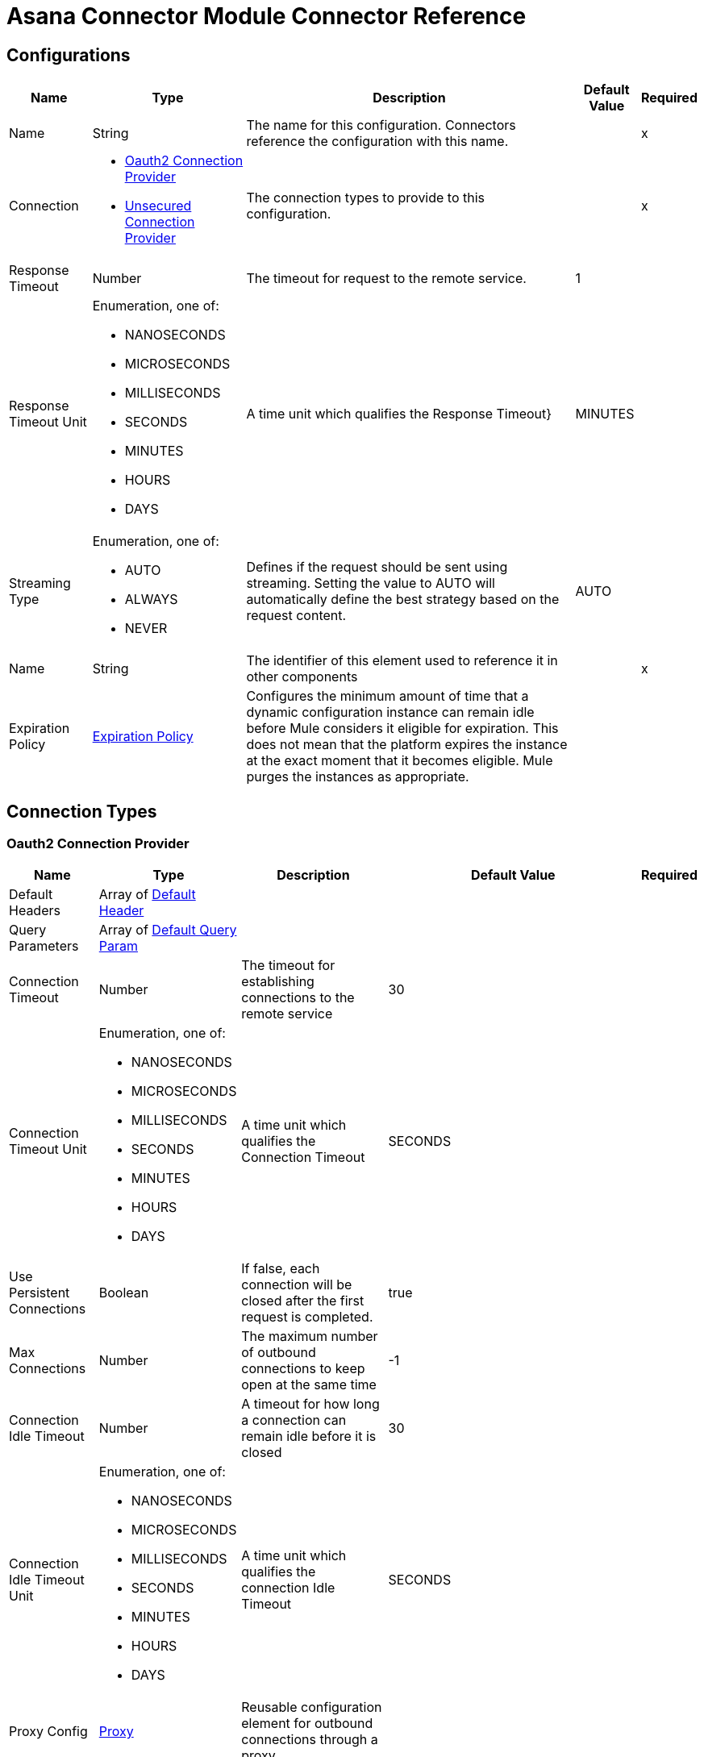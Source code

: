 = Asana Connector Module Connector Reference



== Configurations


[%header%autowidth.spread]
|===
| Name | Type | Description | Default Value | Required
|Name | String | The name for this configuration. Connectors reference the configuration with this name. | | x
| Connection a| * <<Config_Oauth2, Oauth2 Connection Provider>>
* <<Config_Unsecured, Unsecured Connection Provider>>
 | The connection types to provide to this configuration. | | x
| Response Timeout a| Number |  The timeout for request to the remote service. |  1 |
| Response Timeout Unit a| Enumeration, one of:

** NANOSECONDS
** MICROSECONDS
** MILLISECONDS
** SECONDS
** MINUTES
** HOURS
** DAYS |  A time unit which qualifies the Response Timeout} |  MINUTES |
| Streaming Type a| Enumeration, one of:

** AUTO
** ALWAYS
** NEVER |  Defines if the request should be sent using streaming. Setting the value to AUTO will automatically define the best strategy based on the request content. |  AUTO |
| Name a| String |  The identifier of this element used to reference it in other components |  | x
| Expiration Policy a| <<ExpirationPolicy>> |  Configures the minimum amount of time that a dynamic configuration instance can remain idle before Mule considers it eligible for expiration. This does not mean that the platform expires the instance at the exact moment that it becomes eligible. Mule purges the instances as appropriate. |  |
|===

== Connection Types

[[Config_Oauth2]]
=== Oauth2 Connection Provider



[%header%autowidth.spread]
|===
| Name | Type | Description | Default Value | Required
| Default Headers a| Array of <<DefaultHeader>> |  |  |
| Query Parameters a| Array of <<DefaultQueryParam>> |  |  |
| Connection Timeout a| Number |  The timeout for establishing connections to the remote service |  30 |
| Connection Timeout Unit a| Enumeration, one of:

** NANOSECONDS
** MICROSECONDS
** MILLISECONDS
** SECONDS
** MINUTES
** HOURS
** DAYS |  A time unit which qualifies the Connection Timeout |  SECONDS |
| Use Persistent Connections a| Boolean |  If false, each connection will be closed after the first request is completed. |  true |
| Max Connections a| Number |  The maximum number of outbound connections to keep open at the same time |  -1 |
| Connection Idle Timeout a| Number |  A timeout for how long a connection can remain idle before it is closed |  30 |
| Connection Idle Timeout Unit a| Enumeration, one of:

** NANOSECONDS
** MICROSECONDS
** MILLISECONDS
** SECONDS
** MINUTES
** HOURS
** DAYS |  A time unit which qualifies the connection Idle Timeout |  SECONDS |
| Proxy Config a| <<Proxy>> |  Reusable configuration element for outbound connections through a proxy |  |
| Stream Response a| Boolean |  Whether or not received responses should be streamed |  false |
| Response Buffer Size a| Number |  The space in bytes for the buffer where the HTTP response will be stored. |  -1 |
| Base Uri a| String |  Parameter base URI, each instance/tenant gets its own |  |
| Protocol a| Enumeration, one of:

** HTTP
** HTTPS |  Protocol to use for communication. Valid values are HTTP and HTTPS |  HTTP |
| TLS Configuration a| <<Tls>> |  |  |
| Reconnection a| <<Reconnection>> |  When the application is deployed, a connectivity test is performed on all connectors. If set to true, deployment fails if the test doesn't pass after exhausting the associated reconnection strategy. |  |
| Consumer Key a| String |  The OAuth consumerKey as registered with the service provider |  | x
| Consumer Secret a| String |  The OAuth consumerSecret as registered with the service provider |  | x
| Authorization Url a| String |  The service provider's authorization endpoint. URL |  https://app.asana.com/-/oauth_authorize |
| Access Token Url a| String |  The service provider's accessToken endpoint. URL |  https://app.asana.com/-/oauth_token |
| Scopes a| String |  The OAuth scopes to be requested during the dance. If not provided, it defaults to those in the annotation |  default openid email profile |
| Resource Owner Id a| String |  The resourceOwnerId which each component should use if it doesn't reference otherwise. |  |
| Before a| String |  The name of a flow to execute right before starting the OAuth dance |  |
| After a| String |  The name of a flow to execute right after an accessToken has been received |  |
| Listener Config a| String |  A reference to a <http:listener-config /> to use to create the listener that will catch the access token callback endpoint.. |  | x
| Callback Path a| String |  The path of the access token callback endpoint. |  | x
| Authorize Path a| String |  The path of the local http endpoint. which triggers the OAuth dance |  | x
| External Callback Url a| String |  If the callback endpoint. is behind a proxy or should be accessed through a non direct URL, use this parameter to tell the OAuth provider the URL it should use to access the callback |  |
| Object Store a| String |  A reference to the object store that should be used to store each resource owner id's data. If not specified, runtime will automatically provision the default one. |  |
|===

[[Config_Unsecured]]
=== Unsecured Connection Provider


[%header%autowidth.spread]
|===
| Name | Type | Description | Default Value | Required
| Default Headers a| Array of <<DefaultHeader>> |  |  |
| Query Parameters a| Array of <<DefaultQueryParam>> |  |  |
| Connection Timeout a| Number |  The timeout for establishing connections to the remote service |  30 |
| Connection Timeout Unit a| Enumeration, one of:

** NANOSECONDS
** MICROSECONDS
** MILLISECONDS
** SECONDS
** MINUTES
** HOURS
** DAYS |  A time unit which qualifies the Connection Timeout |  SECONDS |
| Use Persistent Connections a| Boolean |  If false, each connection will be closed after the first request is completed. |  true |
| Max Connections a| Number |  The maximum number of outbound connections to keep open at the same time |  -1 |
| Connection Idle Timeout a| Number |  A timeout for how long a connection can remain idle before it is closed |  30 |
| Connection Idle Timeout Unit a| Enumeration, one of:

** NANOSECONDS
** MICROSECONDS
** MILLISECONDS
** SECONDS
** MINUTES
** HOURS
** DAYS |  A time unit which qualifies the connection Idle Timeout |  SECONDS |
| Proxy Config a| <<Proxy>> |  Reusable configuration element for outbound connections through a proxy |  |
| Stream Response a| Boolean |  Whether or not received responses should be streamed |  false |
| Response Buffer Size a| Number |  The space in bytes for the buffer where the HTTP response will be stored. |  -1 |
| Base Uri a| String |  Parameter base URI, each instance/tenant gets its own |  |
| Protocol a| Enumeration, one of:

** HTTP
** HTTPS |  Protocol to use for communication. Valid values are HTTP and HTTPS |  HTTP |
| TLS Configuration a| <<Tls>> |  |  |
| Reconnection a| <<Reconnection>> |  When the application is deployed, a connectivity test is performed on all connectors. If set to true, deployment fails if the test doesn't pass after exhausting the associated reconnection strategy. |  |
|===

== Supported Operations

* <<CreateBatch>>
* <<CreateCustomFields>>
* <<CreateCustomFieldsEnumOptionsByCustomFieldGid>>
* <<CreateCustomFieldsEnumOptionsInsertByCustomFieldGid>>
* <<CreateOrganizationExports>>
* <<CreatePortfolios>>
* <<CreatePortfoliosAddCustomFieldSettingByPortfolioGid>>
* <<CreatePortfoliosAddItemByPortfolioGid>>
* <<CreatePortfoliosAddMembersByPortfolioGid>>
* <<CreatePortfoliosRemoveCustomFieldSettingByPortfolioGid>>
* <<CreatePortfoliosRemoveItemByPortfolioGid>>
* <<CreatePortfoliosRemoveMembersByPortfolioGid>>
* <<CreateProjects>>
* <<CreateProjectsAddCustomFieldSettingByProjectGid>>
* <<CreateProjectsAddFollowersByProjectGid>>
* <<CreateProjectsAddMembersByProjectGid>>
* <<CreateProjectsDuplicateByProjectGid>>
* <<CreateProjectsProjectStatusesByProjectGid>>
* <<CreateProjectsRemoveCustomFieldSettingByProjectGid>>
* <<CreateProjectsRemoveFollowersByProjectGid>>
* <<CreateProjectsRemoveMembersByProjectGid>>
* <<CreateProjectsSectionsByProjectGid>>
* <<CreateProjectsSectionsInsertByProjectGid>>
* <<CreateSectionsAddTaskBySectionGid>>
* <<CreateTags>>
* <<CreateTasks>>
* <<CreateTasksAddDependenciesByTaskGid>>
* <<CreateTasksAddDependentsByTaskGid>>
* <<CreateTasksAddFollowersByTaskGid>>
* <<CreateTasksAddProjectByTaskGid>>
* <<CreateTasksAddTagByTaskGid>>
* <<CreateTasksAttachmentsByTaskGid>>
* <<CreateTasksDuplicateByTaskGid>>
* <<CreateTasksRemoveDependenciesByTaskGid>>
* <<CreateTasksRemoveDependentsByTaskGid>>
* <<CreateTasksRemoveFollowersByTaskGid>>
* <<CreateTasksRemoveProjectByTaskGid>>
* <<CreateTasksRemoveTagByTaskGid>>
* <<CreateTasksSetParentByTaskGid>>
* <<CreateTasksStoriesByTaskGid>>
* <<CreateTasksSubtasksByTaskGid>>
* <<CreateTeams>>
* <<CreateTeamsAddUserByTeamGid>>
* <<CreateTeamsProjectsByTeamGid>>
* <<CreateTeamsRemoveUserByTeamGid>>
* <<CreateWebhooks>>
* <<CreateWorkspacesAddUserByWorkspaceGid>>
* <<CreateWorkspacesProjectsByWorkspaceGid>>
* <<CreateWorkspacesRemoveUserByWorkspaceGid>>
* <<CreateWorkspacesTagsByWorkspaceGid>>
* <<DeleteAttachmentsByAttachmentGid>>
* <<DeleteCustomFieldsByCustomFieldGid>>
* <<DeletePortfoliosByPortfolioGid>>
* <<DeleteProjectStatusesByProjectStatusGid>>
* <<DeleteProjectsByProjectGid>>
* <<DeleteSectionsBySectionGid>>
* <<DeleteStoriesByStoryGid>>
* <<DeleteTagsByTagGid>>
* <<DeleteTasksByTaskGid>>
* <<DeleteWebhooksByWebhookGid>>
* <<GetAttachmentsByAttachmentGid>>
* <<GetCustomFieldsByCustomFieldGid>>
* <<GetEvents>>
* <<GetJobsByJobGid>>
* <<GetOrganizationExportsByOrganizationExportGid>>
* <<GetOrganizationsTeamsByWorkspaceGid>>
* <<GetPortfolioMemberships>>
* <<GetPortfolioMembershipsByPortfolioMembershipGid>>
* <<GetPortfolios>>
* <<GetPortfoliosByPortfolioGid>>
* <<GetPortfoliosCustomFieldSettingsByPortfolioGid>>
* <<GetPortfoliosItemsByPortfolioGid>>
* <<GetPortfoliosPortfolioMembershipsByPortfolioGid>>
* <<GetProjectMembershipsByProjectMembershipGid>>
* <<GetProjectStatusesByProjectStatusGid>>
* <<GetProjects>>
* <<GetProjectsByProjectGid>>
* <<GetProjectsCustomFieldSettingsByProjectGid>>
* <<GetProjectsProjectMembershipsByProjectGid>>
* <<GetProjectsProjectStatusesByProjectGid>>
* <<GetProjectsSectionsByProjectGid>>
* <<GetProjectsTaskCountsByProjectGid>>
* <<GetProjectsTasksByProjectGid>>
* <<GetSectionsBySectionGid>>
* <<GetSectionsTasksBySectionGid>>
* <<GetStoriesByStoryGid>>
* <<GetTags>>
* <<GetTagsByTagGid>>
* <<GetTagsTasksByTagGid>>
* <<GetTasks>>
* <<GetTasksAttachmentsByTaskGid>>
* <<GetTasksByTaskGid>>
* <<GetTasksDependenciesByTaskGid>>
* <<GetTasksDependentsByTaskGid>>
* <<GetTasksProjectsByTaskGid>>
* <<GetTasksStoriesByTaskGid>>
* <<GetTasksSubtasksByTaskGid>>
* <<GetTasksTagsByTaskGid>>
* <<GetTeamMemberships>>
* <<GetTeamMembershipsByTeamMembershipGid>>
* <<GetTeamsByTeamGid>>
* <<GetTeamsProjectsByTeamGid>>
* <<GetTeamsTeamMembershipsByTeamGid>>
* <<GetTeamsUsersByTeamGid>>
* <<GetUserTaskListsByUserTaskListGid>>
* <<GetUserTaskListsTasksByUserTaskListGid>>
* <<GetUsers>>
* <<GetUsersByUserGid>>
* <<GetUsersFavoritesByUserGid>>
* <<GetUsersTeamMembershipsByUserGid>>
* <<GetUsersTeamsByUserGid>>
* <<GetUsersUserTaskListByUserGid>>
* <<GetUsersWorkspaceMembershipsByUserGid>>
* <<GetWebhooks>>
* <<GetWebhooksByWebhookGid>>
* <<GetWorkspaceMembershipsByWorkspaceMembershipGid>>
* <<GetWorkspaces>>
* <<GetWorkspacesByWorkspaceGid>>
* <<GetWorkspacesCustomFieldsByWorkspaceGid>>
* <<GetWorkspacesProjectsByWorkspaceGid>>
* <<GetWorkspacesTagsByWorkspaceGid>>
* <<GetWorkspacesTasksSearchByWorkspaceGid>>
* <<GetWorkspacesTypeaheadByWorkspaceGid>>
* <<GetWorkspacesUsersByWorkspaceGid>>
* <<GetWorkspacesWorkspaceMembershipsByWorkspaceGid>>
* <<Unauthorize>>
* <<UpdateCustomFieldsByCustomFieldGid>>
* <<UpdateEnumOptionsByEnumOptionGid>>
* <<UpdatePortfoliosByPortfolioGid>>
* <<UpdateProjectsByProjectGid>>
* <<UpdateSectionsBySectionGid>>
* <<UpdateStoriesByStoryGid>>
* <<UpdateTagsByTagGid>>
* <<UpdateTasksByTaskGid>>
* <<UpdateWorkspacesByWorkspaceGid>>

==== Associated Sources
* <<OnUpdatedTaskTrigger>>


== Operations

[[CreateBatch]]
== Create Batch Request
`<asana:create-batch>`


Make multiple requests in parallel to Asana's API. This operation makes an HTTP POST request to the /batch endpoint.


=== Parameters

[%header%autowidth.spread]
|===
| Name | Type | Description | Default Value | Required
| Configuration | String | The name of the configuration to use. | | x
| Opt pretty a| Boolean |  Provides 'pretty' output. Provides the response in a 'pretty' format. In the case of JSON this means doing proper line breaking and indentation to make it readable. This will take extra time and increase the response size so it is advisable only to use this during debugging. |  false |
| Opt fields a| Array of String |  Defines fields to return. Some requests return *compact* representations of objects to conserve resources and complete the request more efficiently. Other times requests return more information than you may need. This option allows you to list the exact set of fields that the API should be sure to return for the objects. The field names should be provided as paths, described below. The ID of included objects will always be returned, regardless of the field options. |  |
| Batch Content a| Any |  the content to use |  #[payload] |
| Config Ref a| ConfigurationProvider |  The name of the configuration to use to execute this component |  |
| Streaming Strategy a| * <<RepeatableInMemoryStream>>
* <<RepeatableFileStoreStream>>
* non-repeatable-stream |  Configure if repeatable streams should be used and their behavior |  |
| Custom Query Parameters a| Object |  |  |
| Custom Headers a| Object |  |  |
| Response Timeout a| Number |  The timeout for request to the remote service. |  |
| Response Timeout Unit a| Enumeration, one of:

** NANOSECONDS
** MICROSECONDS
** MILLISECONDS
** SECONDS
** MINUTES
** HOURS
** DAYS |  A time unit which qualifies the Response Timeout} |  |
| Streaming Type a| Enumeration, one of:

** AUTO
** ALWAYS
** NEVER |  Defines if the request should be sent using streaming. Setting the value to AUTO will automatically define the best strategy based on the request content. |  |
| Target Variable a| String |  Name of the variable that storesoperation's output. |  |
| Target Value a| String |  An expression to evaluate against the operation's output and store the expression outcome in the target variable |  #[payload] |
| Reconnection Strategy a| * <<Reconnect>>
* <<ReconnectForever>> |  A retry strategy in case of connectivity errors |  |
|===

=== Output

[%autowidth.spread]
|===
|Type |Any
| Attributes Type a| <<HttpResponseAttributes>>
|===

=== For Configurations

* <<Config>>

=== Throws

* ASANA:BAD_REQUEST
* ASANA:CLIENT_ERROR
* ASANA:CONNECTIVITY
* ASANA:INTERNAL_SERVER_ERROR
* ASANA:NOT_ACCEPTABLE
* ASANA:NOT_FOUND
* ASANA:RETRY_EXHAUSTED
* ASANA:SERVER_ERROR
* ASANA:SERVICE_UNAVAILABLE
* ASANA:TIMEOUT
* ASANA:TOO_MANY_REQUESTS
* ASANA:UNAUTHORIZED
* ASANA:UNSUPPORTED_MEDIA_TYPE


[[CreateCustomFields]]
== Create Custom Field
`<asana:create-custom-fields>`


Creates a new custom field in a workspace. Every custom field is required to be created in a specific workspace, and this workspace cannot be changed once set.

A custom field's name must be unique within a workspace and not conflict with names of existing task properties such as 'Due Date' or 'Assignee'.

A custom field's type must be one of 'text', 'enum', or 'number'. Returns the full record of the newly created custom field.

This operation makes an HTTP POST request to the /custom_fields endpoint.


=== Parameters

[%header%autowidth.spread]
|===
| Name | Type | Description | Default Value | Required
| Configuration | String | The name of the configuration to use. | | x
| Opt pretty a| Boolean |  Provides 'pretty' output. Provides the response in a 'pretty' format. In the case of JSON this means doing proper line breaking and indentation to make it readable. This will take extra time and increase the response size so it is advisable only to use this during debugging. |  false |
| Opt fields a| Array of String |  Defines fields to return. Some requests return *compact* representations of objects to conserve resources and complete the request more efficiently. Other times requests return more information than you may need. This option allows you to list the exact set of fields that the API should be sure to return for the objects. The field names should be provided as paths, described below. The ID of included objects will always be returned, regardless of the field options. |  |
| limit a| Number |  Results per page. The number of objects to return per page. The value must be between 1 and 100. |  |
| offset a| String |  Offset token. An offset to the next page returned by the API. A pagination request will return an offset token, which can be used as an input parameter to the next request. If an offset is not passed in, the API will return the first page of results. Note: You can only pass in an offset that was returned to you via a previously paginated request.|  |
| Custom Fields Content a| Any |  the content to use |  #[payload] |
| Output Mime Type a| String |  The mime type of the payload that this operation outputs. |  |
| Config Ref a| ConfigurationProvider |  The name of the configuration to use to execute this component |  |
| Streaming Strategy a| * <<RepeatableInMemoryIterable>>
* <<RepeatableFileStoreIterable>>
* non-repeatable-iterable |  Configure if repeatable streams should be used and their behavior |  |
| Custom Query Parameters a| Object |  |  |
| Custom Headers a| Object |  |  |
| Response Timeout a| Number |  The timeout for request to the remote service. |  |
| Response Timeout Unit a| Enumeration, one of:

** NANOSECONDS
** MICROSECONDS
** MILLISECONDS
** SECONDS
** MINUTES
** HOURS
** DAYS |  A time unit which qualifies the Response Timeout} |  |
| Streaming Type a| Enumeration, one of:

** AUTO
** ALWAYS
** NEVER |  Defines if the request should be sent using streaming. Setting the value to AUTO will automatically define the best strategy based on the request content. |  |
| Target Variable a| String |  Name of the variable that storesoperation's output. |  |
| Target Value a| String |  An expression to evaluate against the operation's output and store the expression outcome in the target variable |  #[payload] |
| Reconnection Strategy a| * <<Reconnect>>
* <<ReconnectForever>> |  A retry strategy in case of connectivity errors |  |
|===

=== Output

[%autowidth.spread]
|===
|Type |Array of Any
|===

=== For Configurations

* <<Config>>

=== Throws

* ASANA:BAD_REQUEST
* ASANA:CLIENT_ERROR
* ASANA:CONNECTIVITY
* ASANA:INTERNAL_SERVER_ERROR
* ASANA:NOT_ACCEPTABLE
* ASANA:NOT_FOUND
* ASANA:SERVER_ERROR
* ASANA:SERVICE_UNAVAILABLE
* ASANA:TIMEOUT
* ASANA:TOO_MANY_REQUESTS
* ASANA:UNAUTHORIZED
* ASANA:UNSUPPORTED_MEDIA_TYPE


[[CreateCustomFieldsEnumOptionsByCustomFieldGid]]
== Create Enum Option For Custom Field
`<asana:create-custom-fields-enum-options-by-custom-field-gid>`


Creates an enum option and adds it to this custom field's list of enum options. A custom field can have at most 50 enum options (including disabled options). By default new enum options are inserted at the end of a custom field's list. Locked custom fields can only have enum options added by the user who locked the field. Returns the full record of the newly created enum option. This operation makes an HTTP POST request to the /custom_fields/{custom_field_gid}/enum_options endpoint.


=== Parameters

[%header%autowidth.spread]
|===
| Name | Type | Description | Default Value | Required
| Configuration | String | The name of the configuration to use. | | x
| Custom field gid a| String |  Globally unique identifier for the custom field. |  | x
| Opt pretty a| Boolean |  Provides 'pretty' output. Provides the response in a 'pretty' format. In the case of JSON this means doing proper line breaking and indentation to make it readable. This will take extra time and increase the response size so it is advisable only to use this during debugging. |  false |
| Opt fields a| Array of String |  Defines fields to return. Some requests return *compact* representations of objects to conserve resources and complete the request more efficiently. Other times requests return more information than you may need. This option allows you to list the exact set of fields that the API should be sure to return for the objects. The field names should be provided as paths, described below. The ID of included objects will always be returned, regardless of the field options. |  |
| limit a| Number |  Results per page. The number of objects to return per page. The value must be between 1 and 100. |  |
| offset a| String |  Offset token. An offset to the next page returned by the API. A pagination request will return an offset token, which can be used as an input parameter to the next request. If an offset is not passed in, the API will return the first page of results. 'Note: You can only pass in an offset that was returned to you via a previously paginated request.'|  |
| Custom Fields Enum Options Content a| Any |  the content to use |  #[payload] |
| Output Mime Type a| String |  The mime type of the payload that this operation outputs. |  |
| Config Ref a| ConfigurationProvider |  The name of the configuration to use to execute this component |  |
| Streaming Strategy a| * <<RepeatableInMemoryIterable>>
* <<RepeatableFileStoreIterable>>
* non-repeatable-iterable |  Configure if repeatable streams should be used and their behavior |  |
| Custom Query Parameters a| Object |  |  |
| Custom Headers a| Object |  |  |
| Response Timeout a| Number |  The timeout for request to the remote service. |  |
| Response Timeout Unit a| Enumeration, one of:

** NANOSECONDS
** MICROSECONDS
** MILLISECONDS
** SECONDS
** MINUTES
** HOURS
** DAYS |  A time unit which qualifies the Response Timeout} |  |
| Streaming Type a| Enumeration, one of:

** AUTO
** ALWAYS
** NEVER |  Defines if the request should be sent using streaming. Setting the value to AUTO will automatically define the best strategy based on the request content. |  |
| Target Variable a| String |  Name of the variable that storesoperation's output. |  |
| Target Value a| String |  An expression to evaluate against the operation's output and store the expression outcome in the target variable |  #[payload] |
| Reconnection Strategy a| * <<Reconnect>>
* <<ReconnectForever>> |  A retry strategy in case of connectivity errors |  |
|===

=== Output

[%autowidth.spread]
|===
|Type |Array of Any
|===

=== For Configurations

* <<Config>>

=== Throws

* ASANA:BAD_REQUEST
* ASANA:CLIENT_ERROR
* ASANA:CONNECTIVITY
* ASANA:INTERNAL_SERVER_ERROR
* ASANA:NOT_ACCEPTABLE
* ASANA:NOT_FOUND
* ASANA:SERVER_ERROR
* ASANA:SERVICE_UNAVAILABLE
* ASANA:TIMEOUT
* ASANA:TOO_MANY_REQUESTS
* ASANA:UNAUTHORIZED
* ASANA:UNSUPPORTED_MEDIA_TYPE


[[CreateCustomFieldsEnumOptionsInsertByCustomFieldGid]]
== Insert Enum Option For Custom Field
`<asana:create-custom-fields-enum-options-insert-by-custom-field-gid>`


Moves a particular enum option to be either before or after another specified enum option in the custom field. Locked custom fields can only be reordered by the user who locked the field.

This operation makes an HTTP POST request to the /custom_fields/{custom_field_gid}/enum_options/insert endpoint.


=== Parameters

[%header%autowidth.spread]
|===
| Name | Type | Description | Default Value | Required
| Configuration | String | The name of the configuration to use. | | x
| Custom field gid a| String |  Globally unique identifier for the custom field. |  | x
| Opt pretty a| Boolean |  Provides 'pretty' output. Provides the response in a 'pretty' format. In the case of JSON this means doing proper line breaking and indentation to make it readable. This will take extra time and increase the response size so it is advisable only to use this during debugging. |  false |
| Opt fields a| Array of String |  Defines fields to return. Some requests return *compact* representations of objects to conserve resources and complete the request more efficiently. Other times requests return more information than you may need. This option allows you to list the exact set of fields that the API should be sure to return for the objects. The field names should be provided as paths, described below. The ID of included objects will always be returned, regardless of the field options. |  |
| Custom Fields Enum Options Insert Content a| Any |  the content to use |  #[payload] |
| Config Ref a| ConfigurationProvider |  The name of the configuration to use to execute this component |  |
| Streaming Strategy a| * <<RepeatableInMemoryStream>>
* <<RepeatableFileStoreStream>>
* non-repeatable-stream |  Configure if repeatable streams should be used and their behavior |  |
| Custom Query Parameters a| Object |  |  |
| Custom Headers a| Object |  |  |
| Response Timeout a| Number |  The timeout for request to the remote service. |  |
| Response Timeout Unit a| Enumeration, one of:

** NANOSECONDS
** MICROSECONDS
** MILLISECONDS
** SECONDS
** MINUTES
** HOURS
** DAYS |  A time unit which qualifies the Response Timeout} |  |
| Streaming Type a| Enumeration, one of:

** AUTO
** ALWAYS
** NEVER |  Defines if the request should be sent using streaming. Setting the value to AUTO will automatically define the best strategy based on the request content. |  |
| Target Variable a| String |  Name of the variable that storesoperation's output. |  |
| Target Value a| String |  An expression to evaluate against the operation's output and store the expression outcome in the target variable |  #[payload] |
| Reconnection Strategy a| * <<Reconnect>>
* <<ReconnectForever>> |  A retry strategy in case of connectivity errors |  |
|===

=== Output

[%autowidth.spread]
|===
|Type |Any
| Attributes Type a| <<HttpResponseAttributes>>
|===

=== For Configurations

* <<Config>>

=== Throws

* ASANA:BAD_REQUEST
* ASANA:CLIENT_ERROR
* ASANA:CONNECTIVITY
* ASANA:INTERNAL_SERVER_ERROR
* ASANA:NOT_ACCEPTABLE
* ASANA:NOT_FOUND
* ASANA:RETRY_EXHAUSTED
* ASANA:SERVER_ERROR
* ASANA:SERVICE_UNAVAILABLE
* ASANA:TIMEOUT
* ASANA:TOO_MANY_REQUESTS
* ASANA:UNAUTHORIZED
* ASANA:UNSUPPORTED_MEDIA_TYPE


[[CreateOrganizationExports]]
== Create Organization Export
`<asana:create-organization-exports>`


This method creates a request to export an Organization. Asana will complete the export at some point after you create the request. This operation makes an HTTP POST request to the /organization_exports endpoint.


=== Parameters

[%header%autowidth.spread]
|===
| Name | Type | Description | Default Value | Required
| Configuration | String | The name of the configuration to use. | | x
| Opt pretty a| Boolean |  Provides 'pretty' output. Provides the response in a 'pretty' format. In the case of JSON this means doing proper line breaking and indentation to make it readable. This will take extra time and increase the response size so it is advisable only to use this during debugging. |  false |
| Opt fields a| Array of String |  Defines fields to return. Some requests return *compact* representations of objects to conserve resources and complete the request more efficiently. Other times requests return more information than you may need. This option allows you to list the exact set of fields that the API should be sure to return for the objects. The field names should be provided as paths, described below. The ID of included objects will always be returned, regardless of the field options. |  |
| limit a| Number |  Results per page. The number of objects to return per page. The value must be between 1 and 100. |  |
| offset a| String |  Offset token. An offset to the next page returned by the API. A pagination request will return an offset token, which can be used as an input parameter to the next request. If an offset is not passed in, the API will return the first page of results. 'Note: You can only pass in an offset that was returned to you via a previously paginated request.'|  |
| Organization Exports Content a| Any |  the content to use |  #[payload] |
| Output Mime Type a| String |  The mime type of the payload that this operation outputs. |  |
| Config Ref a| ConfigurationProvider |  The name of the configuration to use to execute this component |  |
| Streaming Strategy a| * <<RepeatableInMemoryIterable>>
* <<RepeatableFileStoreIterable>>
* non-repeatable-iterable |  Configure if repeatable streams should be used and their behavior |  |
| Custom Query Parameters a| Object |  |  |
| Custom Headers a| Object |  |  |
| Response Timeout a| Number |  The timeout for request to the remote service. |  |
| Response Timeout Unit a| Enumeration, one of:

** NANOSECONDS
** MICROSECONDS
** MILLISECONDS
** SECONDS
** MINUTES
** HOURS
** DAYS |  A time unit which qualifies the Response Timeout} |  |
| Streaming Type a| Enumeration, one of:

** AUTO
** ALWAYS
** NEVER |  Defines if the request should be sent using streaming. Setting the value to AUTO will automatically define the best strategy based on the request content. |  |
| Target Variable a| String |  Name of the variable that storesoperation's output. |  |
| Target Value a| String |  An expression to evaluate against the operation's output and store the expression outcome in the target variable |  #[payload] |
| Reconnection Strategy a| * <<Reconnect>>
* <<ReconnectForever>> |  A retry strategy in case of connectivity errors |  |
|===

=== Output

[%autowidth.spread]
|===
|Type |Array of Any
|===

=== For Configurations

* <<Config>>

=== Throws

* ASANA:BAD_REQUEST
* ASANA:CLIENT_ERROR
* ASANA:CONNECTIVITY
* ASANA:INTERNAL_SERVER_ERROR
* ASANA:NOT_ACCEPTABLE
* ASANA:NOT_FOUND
* ASANA:SERVER_ERROR
* ASANA:SERVICE_UNAVAILABLE
* ASANA:TIMEOUT
* ASANA:TOO_MANY_REQUESTS
* ASANA:UNAUTHORIZED
* ASANA:UNSUPPORTED_MEDIA_TYPE


[[CreatePortfolios]]
== Create Portfolio
`<asana:create-portfolios>`


Creates a new portfolio in the given workspace with the supplied name. Note that portfolios created in the Asana UI may have some state (like the 'Priority' custom field) which is automatically added to the portfolio when it is created. Portfolios created via our API will *not* be created with the same initial state to allow integrations to create their own starting state on a portfolio. This operation makes an HTTP POST request to the /portfolios endpoint.


=== Parameters

[%header%autowidth.spread]
|===
| Name | Type | Description | Default Value | Required
| Configuration | String | The name of the configuration to use. | | x
| Opt pretty a| Boolean |  Provides 'pretty' output. Provides the response in a 'pretty' format. In the case of JSON this means doing proper line breaking and indentation to make it readable. This will take extra time and increase the response size so it is advisable only to use this during debugging. |  false |
| Opt fields a| Array of String |  Defines fields to return. Some requests return *compact* representations of objects to conserve resources and complete the request more efficiently. Other times requests return more information than you may need. This option allows you to list the exact set of fields that the API should be sure to return for the objects. The field names should be provided as paths, described below. The ID of included objects will always be returned, regardless of the field options. |  |
| Portfolios Content a| Any |  the content to use |  #[payload] |
| Config Ref a| ConfigurationProvider |  The name of the configuration to use to execute this component |  |
| Streaming Strategy a| * <<RepeatableInMemoryStream>>
* <<RepeatableFileStoreStream>>
* non-repeatable-stream |  Configure if repeatable streams should be used and their behavior |  |
| Custom Query Parameters a| Object |  |  |
| Custom Headers a| Object |  |  |
| Response Timeout a| Number |  The timeout for request to the remote service. |  |
| Response Timeout Unit a| Enumeration, one of:

** NANOSECONDS
** MICROSECONDS
** MILLISECONDS
** SECONDS
** MINUTES
** HOURS
** DAYS |  A time unit which qualifies the Response Timeout} |  |
| Streaming Type a| Enumeration, one of:

** AUTO
** ALWAYS
** NEVER |  Defines if the request should be sent using streaming. Setting the value to AUTO will automatically define the best strategy based on the request content. |  |
| Target Variable a| String |  Name of the variable that storesoperation's output. |  |
| Target Value a| String |  An expression to evaluate against the operation's output and store the expression outcome in the target variable |  #[payload] |
| Reconnection Strategy a| * <<Reconnect>>
* <<ReconnectForever>> |  A retry strategy in case of connectivity errors |  |
|===

=== Output

[%autowidth.spread]
|===
|Type |Any
| Attributes Type a| <<HttpResponseAttributes>>
|===

=== For Configurations

* <<Config>>

=== Throws

* ASANA:BAD_REQUEST
* ASANA:CLIENT_ERROR
* ASANA:CONNECTIVITY
* ASANA:INTERNAL_SERVER_ERROR
* ASANA:NOT_ACCEPTABLE
* ASANA:NOT_FOUND
* ASANA:RETRY_EXHAUSTED
* ASANA:SERVER_ERROR
* ASANA:SERVICE_UNAVAILABLE
* ASANA:TIMEOUT
* ASANA:TOO_MANY_REQUESTS
* ASANA:UNAUTHORIZED
* ASANA:UNSUPPORTED_MEDIA_TYPE


[[CreatePortfoliosAddCustomFieldSettingByPortfolioGid]]
== Add Custom Field Setting For Portfolio
`<asana:create-portfolios-add-custom-field-setting-by-portfolio-gid>`


Custom fields are associated with portfolios by way of custom field settings. This method creates a setting for the portfolio. This operation makes an HTTP POST request to the /portfolios/{portfolio_gid}/addCustomFieldSetting endpoint.


=== Parameters

[%header%autowidth.spread]
|===
| Name | Type | Description | Default Value | Required
| Configuration | String | The name of the configuration to use. | | x
| Portfolio gid a| String |  Globally unique identifier for the portfolio. |  | x
| Opt pretty a| Boolean |  Provides 'pretty' output. Provides the response in a 'pretty' format. In the case of JSON this means doing proper line breaking and indentation to make it readable. This will take extra time and increase the response size so it is advisable only to use this during debugging. |  false |
| Portfolios Add Custom Field Setting Content a| Any |  the content to use |  #[payload] |
| Config Ref a| ConfigurationProvider |  The name of the configuration to use to execute this component |  |
| Streaming Strategy a| * <<RepeatableInMemoryStream>>
* <<RepeatableFileStoreStream>>
* non-repeatable-stream |  Configure if repeatable streams should be used and their behavior |  |
| Custom Query Parameters a| Object |  |  |
| Custom Headers a| Object |  |  |
| Response Timeout a| Number |  The timeout for request to the remote service. |  |
| Response Timeout Unit a| Enumeration, one of:

** NANOSECONDS
** MICROSECONDS
** MILLISECONDS
** SECONDS
** MINUTES
** HOURS
** DAYS |  A time unit which qualifies the Response Timeout} |  |
| Streaming Type a| Enumeration, one of:

** AUTO
** ALWAYS
** NEVER |  Defines if the request should be sent using streaming. Setting the value to AUTO will automatically define the best strategy based on the request content. |  |
| Target Variable a| String |  Name of the variable that storesoperation's output. |  |
| Target Value a| String |  An expression to evaluate against the operation's output and store the expression outcome in the target variable |  #[payload] |
| Reconnection Strategy a| * <<Reconnect>>
* <<ReconnectForever>> |  A retry strategy in case of connectivity errors |  |
|===

=== Output

[%autowidth.spread]
|===
|Type |Any
| Attributes Type a| <<HttpResponseAttributes>>
|===

=== For Configurations

* <<Config>>

=== Throws

* ASANA:BAD_REQUEST
* ASANA:CLIENT_ERROR
* ASANA:CONNECTIVITY
* ASANA:INTERNAL_SERVER_ERROR
* ASANA:NOT_ACCEPTABLE
* ASANA:NOT_FOUND
* ASANA:RETRY_EXHAUSTED
* ASANA:SERVER_ERROR
* ASANA:SERVICE_UNAVAILABLE
* ASANA:TIMEOUT
* ASANA:TOO_MANY_REQUESTS
* ASANA:UNAUTHORIZED
* ASANA:UNSUPPORTED_MEDIA_TYPE


[[CreatePortfoliosAddItemByPortfolioGid]]
== Add Item For Portfolio
`<asana:create-portfolios-add-item-by-portfolio-gid>`


Add an item to a portfolio. Returns an empty data block. This operation makes an HTTP POST request to the /portfolios/{portfolio_gid}/addItem endpoint.


=== Parameters

[%header%autowidth.spread]
|===
| Name | Type | Description | Default Value | Required
| Configuration | String | The name of the configuration to use. | | x
| Portfolio gid a| String |  Globally unique identifier for the portfolio. |  | x
| Opt pretty a| Boolean |  Provides 'pretty' output. Provides the response in a 'pretty' format. In the case of JSON this means doing proper line breaking and indentation to make it readable. This will take extra time and increase the response size so it is advisable only to use this during debugging. |  false |
| Opt fields a| Array of String |  Defines fields to return. Some requests return *compact* representations of objects to conserve resources and complete the request more efficiently. Other times requests return more information than you may need. This option allows you to list the exact set of fields that the API should be sure to return for the objects. The field names should be provided as paths, described below. The ID of included objects will always be returned, regardless of the field options. |  |
| Portfolios Add Item Content a| Any |  the content to use |  #[payload] |
| Config Ref a| ConfigurationProvider |  The name of the configuration to use to execute this component |  |
| Streaming Strategy a| * <<RepeatableInMemoryStream>>
* <<RepeatableFileStoreStream>>
* non-repeatable-stream |  Configure if repeatable streams should be used and their behavior |  |
| Custom Query Parameters a| Object |  |  |
| Custom Headers a| Object |  |  |
| Response Timeout a| Number |  The timeout for request to the remote service. |  |
| Response Timeout Unit a| Enumeration, one of:

** NANOSECONDS
** MICROSECONDS
** MILLISECONDS
** SECONDS
** MINUTES
** HOURS
** DAYS |  A time unit which qualifies the Response Timeout} |  |
| Streaming Type a| Enumeration, one of:

** AUTO
** ALWAYS
** NEVER |  Defines if the request should be sent using streaming. Setting the value to AUTO will automatically define the best strategy based on the request content. |  |
| Target Variable a| String |  Name of the variable that storesoperation's output. |  |
| Target Value a| String |  An expression to evaluate against the operation's output and store the expression outcome in the target variable |  #[payload] |
| Reconnection Strategy a| * <<Reconnect>>
* <<ReconnectForever>> |  A retry strategy in case of connectivity errors |  |
|===

=== Output

[%autowidth.spread]
|===
|Type |Any
| Attributes Type a| <<HttpResponseAttributes>>
|===

=== For Configurations

* <<Config>>

=== Throws

* ASANA:BAD_REQUEST
* ASANA:CLIENT_ERROR
* ASANA:CONNECTIVITY
* ASANA:INTERNAL_SERVER_ERROR
* ASANA:NOT_ACCEPTABLE
* ASANA:NOT_FOUND
* ASANA:RETRY_EXHAUSTED
* ASANA:SERVER_ERROR
* ASANA:SERVICE_UNAVAILABLE
* ASANA:TIMEOUT
* ASANA:TOO_MANY_REQUESTS
* ASANA:UNAUTHORIZED
* ASANA:UNSUPPORTED_MEDIA_TYPE


[[CreatePortfoliosAddMembersByPortfolioGid]]
== Add Members For Portfolio
`<asana:create-portfolios-add-members-by-portfolio-gid>`


Adds the specified list of users as members of the portfolio. Returns the updated portfolio record. This operation makes an HTTP POST request to the /portfolios/{portfolio_gid}/addMembers endpoint.


=== Parameters

[%header%autowidth.spread]
|===
| Name | Type | Description | Default Value | Required
| Configuration | String | The name of the configuration to use. | | x
| Portfolio gid a| String |  Globally unique identifier for the portfolio. |  | x
| Opt pretty a| Boolean |  Provides 'pretty' output. Provides the response in a 'pretty' format. In the case of JSON this means doing proper line breaking and indentation to make it readable. This will take extra time and increase the response size so it is advisable only to use this during debugging. |  false |
| Opt fields a| Array of String |  Defines fields to return. Some requests return *compact* representations of objects to conserve resources and complete the request more efficiently. Other times requests return more information than you may need. This option allows you to list the exact set of fields that the API should be sure to return for the objects. The field names should be provided as paths, described below. The ID of included objects will always be returned, regardless of the field options. |  |
| Portfolios Add Members Content a| Any |  the content to use |  #[payload] |
| Config Ref a| ConfigurationProvider |  The name of the configuration to use to execute this component |  |
| Streaming Strategy a| * <<RepeatableInMemoryStream>>
* <<RepeatableFileStoreStream>>
* non-repeatable-stream |  Configure if repeatable streams should be used and their behavior |  |
| Custom Query Parameters a| Object |  |  |
| Custom Headers a| Object |  |  |
| Response Timeout a| Number |  The timeout for request to the remote service. |  |
| Response Timeout Unit a| Enumeration, one of:

** NANOSECONDS
** MICROSECONDS
** MILLISECONDS
** SECONDS
** MINUTES
** HOURS
** DAYS |  A time unit which qualifies the Response Timeout} |  |
| Streaming Type a| Enumeration, one of:

** AUTO
** ALWAYS
** NEVER |  Defines if the request should be sent using streaming. Setting the value to AUTO will automatically define the best strategy based on the request content. |  |
| Target Variable a| String |  Name of the variable that storesoperation's output. |  |
| Target Value a| String |  An expression to evaluate against the operation's output and store the expression outcome in the target variable |  #[payload] |
| Reconnection Strategy a| * <<Reconnect>>
* <<ReconnectForever>> |  A retry strategy in case of connectivity errors |  |
|===

=== Output

[%autowidth.spread]
|===
|Type |Any
| Attributes Type a| <<HttpResponseAttributes>>
|===

=== For Configurations

* <<Config>>

=== Throws

* ASANA:BAD_REQUEST
* ASANA:CLIENT_ERROR
* ASANA:CONNECTIVITY
* ASANA:INTERNAL_SERVER_ERROR
* ASANA:NOT_ACCEPTABLE
* ASANA:NOT_FOUND
* ASANA:RETRY_EXHAUSTED
* ASANA:SERVER_ERROR
* ASANA:SERVICE_UNAVAILABLE
* ASANA:TIMEOUT
* ASANA:TOO_MANY_REQUESTS
* ASANA:UNAUTHORIZED
* ASANA:UNSUPPORTED_MEDIA_TYPE


[[CreatePortfoliosRemoveCustomFieldSettingByPortfolioGid]]
== Remove Custom Field Setting For Portfolio
`<asana:create-portfolios-remove-custom-field-setting-by-portfolio-gid>`


Removes a custom field setting from a portfolio. This operation makes an HTTP POST request to the /portfolios/{portfolio_gid}/removeCustomFieldSetting endpoint.


=== Parameters

[%header%autowidth.spread]
|===
| Name | Type | Description | Default Value | Required
| Configuration | String | The name of the configuration to use. | | x
| Portfolio gid a| String |  Globally unique identifier for the portfolio. |  | x
| Opt pretty a| Boolean |  Provides 'pretty' output. Provides the response in a 'pretty'format. In the case of JSON this means doing proper line breaking and indentation to make it readable. This will take extra time and increase the response size so it is advisable only to use this during debugging. |  false |
| Portfolios Remove Custom Field Setting Content a| Any |  the content to use |  #[payload] |
| Config Ref a| ConfigurationProvider |  The name of the configuration to use to execute this component |  |
| Streaming Strategy a| * <<RepeatableInMemoryStream>>
* <<RepeatableFileStoreStream>>
* non-repeatable-stream |  Configure if repeatable streams should be used and their behavior |  |
| Custom Query Parameters a| Object |  |  |
| Custom Headers a| Object |  |  |
| Response Timeout a| Number |  The timeout for request to the remote service. |  |
| Response Timeout Unit a| Enumeration, one of:

** NANOSECONDS
** MICROSECONDS
** MILLISECONDS
** SECONDS
** MINUTES
** HOURS
** DAYS |  A time unit which qualifies the Response Timeout} |  |
| Streaming Type a| Enumeration, one of:

** AUTO
** ALWAYS
** NEVER |  Defines if the request should be sent using streaming. Setting the value to AUTO will automatically define the best strategy based on the request content. |  |
| Target Variable a| String |  Name of the variable that storesoperation's output. |  |
| Target Value a| String |  An expression to evaluate against the operation's output and store the expression outcome in the target variable |  #[payload] |
| Reconnection Strategy a| * <<Reconnect>>
* <<ReconnectForever>> |  A retry strategy in case of connectivity errors |  |
|===

=== Output

[%autowidth.spread]
|===
|Type |Any
| Attributes Type a| <<HttpResponseAttributes>>
|===

=== For Configurations

* <<Config>>

=== Throws

* ASANA:BAD_REQUEST
* ASANA:CLIENT_ERROR
* ASANA:CONNECTIVITY
* ASANA:INTERNAL_SERVER_ERROR
* ASANA:NOT_ACCEPTABLE
* ASANA:NOT_FOUND
* ASANA:RETRY_EXHAUSTED
* ASANA:SERVER_ERROR
* ASANA:SERVICE_UNAVAILABLE
* ASANA:TIMEOUT
* ASANA:TOO_MANY_REQUESTS
* ASANA:UNAUTHORIZED
* ASANA:UNSUPPORTED_MEDIA_TYPE


[[CreatePortfoliosRemoveItemByPortfolioGid]]
== Remove Item For Portfolio
`<asana:create-portfolios-remove-item-by-portfolio-gid>`


Remove an item from a portfolio. Returns an empty data block. This operation makes an HTTP POST request to the /portfolios/{portfolio_gid}/removeItem endpoint.


=== Parameters

[%header%autowidth.spread]
|===
| Name | Type | Description | Default Value | Required
| Configuration | String | The name of the configuration to use. | | x
| Portfolio gid a| String |  Globally unique identifier for the portfolio. |  | x
| Opt pretty a| Boolean |  Provides 'pretty'output. Provides the response in a 'pretty'format. In the case of JSON this means doing proper line breaking and indentation to make it readable. This will take extra time and increase the response size so it is advisable only to use this during debugging. |  false |
| Opt fields a| Array of String |  Defines fields to return. Some requests return *compact* representations of objects to conserve resources and complete the request more efficiently. Other times requests return more information than you may need. This option allows you to list the exact set of fields that the API should be sure to return for the objects. The field names should be provided as paths, described below. The ID of included objects will always be returned, regardless of the field options. |  |
| Portfolios Remove Item Content a| Any |  the content to use |  #[payload] |
| Config Ref a| ConfigurationProvider |  The name of the configuration to use to execute this component |  |
| Streaming Strategy a| * <<RepeatableInMemoryStream>>
* <<RepeatableFileStoreStream>>
* non-repeatable-stream |  Configure if repeatable streams should be used and their behavior |  |
| Custom Query Parameters a| Object |  |  |
| Custom Headers a| Object |  |  |
| Response Timeout a| Number |  The timeout for request to the remote service. |  |
| Response Timeout Unit a| Enumeration, one of:

** NANOSECONDS
** MICROSECONDS
** MILLISECONDS
** SECONDS
** MINUTES
** HOURS
** DAYS |  A time unit which qualifies the Response Timeout} |  |
| Streaming Type a| Enumeration, one of:

** AUTO
** ALWAYS
** NEVER |  Defines if the request should be sent using streaming. Setting the value to AUTO will automatically define the best strategy based on the request content. |  |
| Target Variable a| String |  Name of the variable that storesoperation's output. |  |
| Target Value a| String |  An expression to evaluate against the operation's output and store the expression outcome in the target variable |  #[payload] |
| Reconnection Strategy a| * <<Reconnect>>
* <<ReconnectForever>> |  A retry strategy in case of connectivity errors |  |
|===

=== Output

[%autowidth.spread]
|===
|Type |Any
| Attributes Type a| <<HttpResponseAttributes>>
|===

=== For Configurations

* <<Config>>

=== Throws

* ASANA:BAD_REQUEST
* ASANA:CLIENT_ERROR
* ASANA:CONNECTIVITY
* ASANA:INTERNAL_SERVER_ERROR
* ASANA:NOT_ACCEPTABLE
* ASANA:NOT_FOUND
* ASANA:RETRY_EXHAUSTED
* ASANA:SERVER_ERROR
* ASANA:SERVICE_UNAVAILABLE
* ASANA:TIMEOUT
* ASANA:TOO_MANY_REQUESTS
* ASANA:UNAUTHORIZED
* ASANA:UNSUPPORTED_MEDIA_TYPE


[[CreatePortfoliosRemoveMembersByPortfolioGid]]
== Remove Members For Portfolio
`<asana:create-portfolios-remove-members-by-portfolio-gid>`


Removes the specified list of users from members of the portfolio. Returns the updated portfolio record. This operation makes an HTTP POST request to the /portfolios/{portfolio_gid}/removeMembers endpoint.


=== Parameters

[%header%autowidth.spread]
|===
| Name | Type | Description | Default Value | Required
| Configuration | String | The name of the configuration to use. | | x
| Portfolio gid a| String |  Globally unique identifier for the portfolio. |  | x
| Opt pretty a| Boolean |  Provides 'pretty' output. Provides the response in a 'pretty' format. In the case of JSON this means doing proper line breaking and indentation to make it readable. This will take extra time and increase the response size so it is advisable only to use this during debugging. |  false |
| Opt fields a| Array of String |  Defines fields to return. Some requests return *compact* representations of objects to conserve resources and complete the request more efficiently. Other times requests return more information than you may need. This option allows you to list the exact set of fields that the API should be sure to return for the objects. The field names should be provided as paths, described below. The ID of included objects will always be returned, regardless of the field options. |  |
| Portfolios Remove Members Content a| Any |  the content to use |  #[payload] |
| Config Ref a| ConfigurationProvider |  The name of the configuration to use to execute this component |  |
| Streaming Strategy a| * <<RepeatableInMemoryStream>>
* <<RepeatableFileStoreStream>>
* non-repeatable-stream |  Configure if repeatable streams should be used and their behavior |  |
| Custom Query Parameters a| Object |  |  |
| Custom Headers a| Object |  |  |
| Response Timeout a| Number |  The timeout for request to the remote service. |  |
| Response Timeout Unit a| Enumeration, one of:

** NANOSECONDS
** MICROSECONDS
** MILLISECONDS
** SECONDS
** MINUTES
** HOURS
** DAYS |  A time unit which qualifies the Response Timeout} |  |
| Streaming Type a| Enumeration, one of:

** AUTO
** ALWAYS
** NEVER |  Defines if the request should be sent using streaming. Setting the value to AUTO will automatically define the best strategy based on the request content. |  |
| Target Variable a| String |  Name of the variable that storesoperation's output. |  |
| Target Value a| String |  An expression to evaluate against the operation's output and store the expression outcome in the target variable |  #[payload] |
| Reconnection Strategy a| * <<Reconnect>>
* <<ReconnectForever>> |  A retry strategy in case of connectivity errors |  |
|===

=== Output

[%autowidth.spread]
|===
|Type |Any
| Attributes Type a| <<HttpResponseAttributes>>
|===

=== For Configurations

* <<Config>>

=== Throws

* ASANA:BAD_REQUEST
* ASANA:CLIENT_ERROR
* ASANA:CONNECTIVITY
* ASANA:INTERNAL_SERVER_ERROR
* ASANA:NOT_ACCEPTABLE
* ASANA:NOT_FOUND
* ASANA:RETRY_EXHAUSTED
* ASANA:SERVER_ERROR
* ASANA:SERVICE_UNAVAILABLE
* ASANA:TIMEOUT
* ASANA:TOO_MANY_REQUESTS
* ASANA:UNAUTHORIZED
* ASANA:UNSUPPORTED_MEDIA_TYPE


[[CreateProjects]]
== Create Project
`<asana:create-projects>`


Create a new project in a workspace or team. Every project is required to be created in a specific workspace or organization, and this cannot be changed once set. Note that you can use the `workspace` parameter regardless of whether or not it is an organization. If the workspace for your project is an organization, you must also supply a `team` to share the project with. Returns the full record of the newly created project. This operation makes an HTTP POST request to the /projects endpoint.


=== Parameters

[%header%autowidth.spread]
|===
| Name | Type | Description | Default Value | Required
| Configuration | String | The name of the configuration to use. | | x
| Opt pretty a| Boolean |  Provides 'pretty' output. Provides the response in a 'pretty' format. In the case of JSON this means doing proper line breaking and indentation to make it readable. This will take extra time and increase the response size so it is advisable only to use this during debugging. |  false |
| Opt fields a| Array of String |  Defines fields to return. Some requests return *compact* representations of objects to conserve resources and complete the request more efficiently. Other times requests return more information than you may need. This option allows you to list the exact set of fields that the API should be sure to return for the objects. The field names should be provided as paths, described below. The ID of included objects will always be returned, regardless of the field options. |  |
| Projects Content a| Any |  the content to use |  #[payload] |
| Config Ref a| ConfigurationProvider |  The name of the configuration to use to execute this component |  |
| Streaming Strategy a| * <<RepeatableInMemoryStream>>
* <<RepeatableFileStoreStream>>
* non-repeatable-stream |  Configure if repeatable streams should be used and their behavior |  |
| Custom Query Parameters a| Object |  |  |
| Custom Headers a| Object |  |  |
| Response Timeout a| Number |  The timeout for request to the remote service. |  |
| Response Timeout Unit a| Enumeration, one of:

** NANOSECONDS
** MICROSECONDS
** MILLISECONDS
** SECONDS
** MINUTES
** HOURS
** DAYS |  A time unit which qualifies the Response Timeout} |  |
| Streaming Type a| Enumeration, one of:

** AUTO
** ALWAYS
** NEVER |  Defines if the request should be sent using streaming. Setting the value to AUTO will automatically define the best strategy based on the request content. |  |
| Target Variable a| String |  Name of the variable that storesoperation's output. |  |
| Target Value a| String |  An expression to evaluate against the operation's output and store the expression outcome in the target variable |  #[payload] |
| Reconnection Strategy a| * <<Reconnect>>
* <<ReconnectForever>> |  A retry strategy in case of connectivity errors |  |
|===

=== Output

[%autowidth.spread]
|===
|Type |Any
| Attributes Type a| <<HttpResponseAttributes>>
|===

=== For Configurations

* <<Config>>

=== Throws

* ASANA:BAD_REQUEST
* ASANA:CLIENT_ERROR
* ASANA:CONNECTIVITY
* ASANA:INTERNAL_SERVER_ERROR
* ASANA:NOT_ACCEPTABLE
* ASANA:NOT_FOUND
* ASANA:RETRY_EXHAUSTED
* ASANA:SERVER_ERROR
* ASANA:SERVICE_UNAVAILABLE
* ASANA:TIMEOUT
* ASANA:TOO_MANY_REQUESTS
* ASANA:UNAUTHORIZED
* ASANA:UNSUPPORTED_MEDIA_TYPE


[[CreateProjectsAddCustomFieldSettingByProjectGid]]
== Add Custom Field Setting For Project
`<asana:create-projects-add-custom-field-setting-by-project-gid>`


Custom fields are associated with projects by way of custom field settings. This method creates a setting for the project. This operation makes an HTTP POST request to the /projects/{project_gid}/addCustomFieldSetting endpoint.


=== Parameters

[%header%autowidth.spread]
|===
| Name | Type | Description | Default Value | Required
| Configuration | String | The name of the configuration to use. | | x
| Project gid a| String |  Globally unique identifier for the project. |  | x
| Opt pretty a| Boolean |  Provides 'pretty' output. Provides the response in a 'pretty' format. In the case of JSON this means doing proper line breaking and indentation to make it readable. This will take extra time and increase the response size so it is advisable only to use this during debugging. |  false |
| Portfolios Add Custom Field Setting Content a| Any |  the content to use |  #[payload] |
| Config Ref a| ConfigurationProvider |  The name of the configuration to use to execute this component |  |
| Streaming Strategy a| * <<RepeatableInMemoryStream>>
* <<RepeatableFileStoreStream>>
* non-repeatable-stream |  Configure if repeatable streams should be used and their behavior |  |
| Custom Query Parameters a| Object |  |  |
| Custom Headers a| Object |  |  |
| Response Timeout a| Number |  The timeout for request to the remote service. |  |
| Response Timeout Unit a| Enumeration, one of:

** NANOSECONDS
** MICROSECONDS
** MILLISECONDS
** SECONDS
** MINUTES
** HOURS
** DAYS |  A time unit which qualifies the Response Timeout} |  |
| Streaming Type a| Enumeration, one of:

** AUTO
** ALWAYS
** NEVER |  Defines if the request should be sent using streaming. Setting the value to AUTO will automatically define the best strategy based on the request content. |  |
| Target Variable a| String |  Name of the variable that storesoperation's output. |  |
| Target Value a| String |  An expression to evaluate against the operation's output and store the expression outcome in the target variable |  #[payload] |
| Reconnection Strategy a| * <<Reconnect>>
* <<ReconnectForever>> |  A retry strategy in case of connectivity errors |  |
|===

=== Output

[%autowidth.spread]
|===
|Type |Any
| Attributes Type a| <<HttpResponseAttributes>>
|===

=== For Configurations

* <<Config>>

=== Throws

* ASANA:BAD_REQUEST
* ASANA:CLIENT_ERROR
* ASANA:CONNECTIVITY
* ASANA:INTERNAL_SERVER_ERROR
* ASANA:NOT_ACCEPTABLE
* ASANA:NOT_FOUND
* ASANA:RETRY_EXHAUSTED
* ASANA:SERVER_ERROR
* ASANA:SERVICE_UNAVAILABLE
* ASANA:TIMEOUT
* ASANA:TOO_MANY_REQUESTS
* ASANA:UNAUTHORIZED
* ASANA:UNSUPPORTED_MEDIA_TYPE


[[CreateProjectsAddFollowersByProjectGid]]
== Add Followers For Project
`<asana:create-projects-add-followers-by-project-gid>`


Adds the specified list of users as followers to the project. Followers are a subset of members, therefore if the users are not already members of the project they will also become members as a result of this operation. Returns the updated project record. This operation makes an HTTP POST request to the /projects/{project_gid}/addFollowers endpoint.


=== Parameters

[%header%autowidth.spread]
|===
| Name | Type | Description | Default Value | Required
| Configuration | String | The name of the configuration to use. | | x
| Project gid a| String |  Globally unique identifier for the project. |  | x
| Opt pretty a| Boolean |  Provides 'pretty' output. Provides the response in a 'pretty' format. In the case of JSON this means doing proper line breaking and indentation to make it readable. This will take extra time and increase the response size so it is advisable only to use this during debugging. |  false |
| Opt fields a| Array of String |  Defines fields to return. Some requests return *compact* representations of objects to conserve resources and complete the request more efficiently. Other times requests return more information than you may need. This option allows you to list the exact set of fields that the API should be sure to return for the objects. The field names should be provided as paths, described below. The ID of included objects will always be returned, regardless of the field options. |  |
| Projects Add Followers Content a| Any |  the content to use |  #[payload] |
| Config Ref a| ConfigurationProvider |  The name of the configuration to use to execute this component |  |
| Streaming Strategy a| * <<RepeatableInMemoryStream>>
* <<RepeatableFileStoreStream>>
* non-repeatable-stream |  Configure if repeatable streams should be used and their behavior |  |
| Custom Query Parameters a| Object |  |  |
| Custom Headers a| Object |  |  |
| Response Timeout a| Number |  The timeout for request to the remote service. |  |
| Response Timeout Unit a| Enumeration, one of:

** NANOSECONDS
** MICROSECONDS
** MILLISECONDS
** SECONDS
** MINUTES
** HOURS
** DAYS |  A time unit which qualifies the Response Timeout} |  |
| Streaming Type a| Enumeration, one of:

** AUTO
** ALWAYS
** NEVER |  Defines if the request should be sent using streaming. Setting the value to AUTO will automatically define the best strategy based on the request content. |  |
| Target Variable a| String |  Name of the variable that storesoperation's output. |  |
| Target Value a| String |  An expression to evaluate against the operation's output and store the expression outcome in the target variable |  #[payload] |
| Reconnection Strategy a| * <<Reconnect>>
* <<ReconnectForever>> |  A retry strategy in case of connectivity errors |  |
|===

=== Output

[%autowidth.spread]
|===
|Type |Any
| Attributes Type a| <<HttpResponseAttributes>>
|===

=== For Configurations

* <<Config>>

=== Throws

* ASANA:BAD_REQUEST
* ASANA:CLIENT_ERROR
* ASANA:CONNECTIVITY
* ASANA:INTERNAL_SERVER_ERROR
* ASANA:NOT_ACCEPTABLE
* ASANA:NOT_FOUND
* ASANA:RETRY_EXHAUSTED
* ASANA:SERVER_ERROR
* ASANA:SERVICE_UNAVAILABLE
* ASANA:TIMEOUT
* ASANA:TOO_MANY_REQUESTS
* ASANA:UNAUTHORIZED
* ASANA:UNSUPPORTED_MEDIA_TYPE


[[CreateProjectsAddMembersByProjectGid]]
== Add Members For Project
`<asana:create-projects-add-members-by-project-gid>`


Adds the specified list of users as members of the project. Returns the updated project record. This operation makes an HTTP POST request to the /projects/{project_gid}/addMembers endpoint.


=== Parameters

[%header%autowidth.spread]
|===
| Name | Type | Description | Default Value | Required
| Configuration | String | The name of the configuration to use. | | x
| Project gid a| String |  Globally unique identifier for the project. |  | x
| Opt pretty a| Boolean |  Provides 'pretty' output. Provides the response in a 'pretty' format. In the case of JSON this means doing proper line breaking and indentation to make it readable. This will take extra time and increase the response size so it is advisable only to use this during debugging. |  false |
| Opt fields a| Array of String |  Defines fields to return. Some requests return *compact* representations of objects to conserve resources and complete the request more efficiently. Other times requests return more information than you may need. This option allows you to list the exact set of fields that the API should be sure to return for the objects. The field names should be provided as paths, described below. The ID of included objects will always be returned, regardless of the field options. |  |
| Portfolios Add Members Content a| Any |  the content to use |  #[payload] |
| Config Ref a| ConfigurationProvider |  The name of the configuration to use to execute this component |  |
| Streaming Strategy a| * <<RepeatableInMemoryStream>>
* <<RepeatableFileStoreStream>>
* non-repeatable-stream |  Configure if repeatable streams should be used and their behavior |  |
| Custom Query Parameters a| Object |  |  |
| Custom Headers a| Object |  |  |
| Response Timeout a| Number |  The timeout for request to the remote service. |  |
| Response Timeout Unit a| Enumeration, one of:

** NANOSECONDS
** MICROSECONDS
** MILLISECONDS
** SECONDS
** MINUTES
** HOURS
** DAYS |  A time unit which qualifies the Response Timeout} |  |
| Streaming Type a| Enumeration, one of:

** AUTO
** ALWAYS
** NEVER |  Defines if the request should be sent using streaming. Setting the value to AUTO will automatically define the best strategy based on the request content. |  |
| Target Variable a| String |  Name of the variable that storesoperation's output. |  |
| Target Value a| String |  An expression to evaluate against the operation's output and store the expression outcome in the target variable |  #[payload] |
| Reconnection Strategy a| * <<Reconnect>>
* <<ReconnectForever>> |  A retry strategy in case of connectivity errors |  |
|===

=== Output

[%autowidth.spread]
|===
|Type |Any
| Attributes Type a| <<HttpResponseAttributes>>
|===

=== For Configurations

* <<Config>>

=== Throws

* ASANA:BAD_REQUEST
* ASANA:CLIENT_ERROR
* ASANA:CONNECTIVITY
* ASANA:INTERNAL_SERVER_ERROR
* ASANA:NOT_ACCEPTABLE
* ASANA:NOT_FOUND
* ASANA:RETRY_EXHAUSTED
* ASANA:SERVER_ERROR
* ASANA:SERVICE_UNAVAILABLE
* ASANA:TIMEOUT
* ASANA:TOO_MANY_REQUESTS
* ASANA:UNAUTHORIZED
* ASANA:UNSUPPORTED_MEDIA_TYPE


[[CreateProjectsDuplicateByProjectGid]]
== Duplicate Project
`<asana:create-projects-duplicate-by-project-gid>`


Creates and returns a job that will asynchronously handle the duplication. This operation makes an HTTP POST request to the /projects/{project_gid}/duplicate endpoint.


=== Parameters

[%header%autowidth.spread]
|===
| Name | Type | Description | Default Value | Required
| Configuration | String | The name of the configuration to use. | | x
| Project gid a| String |  Globally unique identifier for the project. |  | x
| Opt pretty a| Boolean |  Provides 'pretty' output. Provides the response in a 'pretty' format. In the case of JSON this means doing proper line breaking and indentation to make it readable. This will take extra time and increase the response size so it is advisable only to use this during debugging. |  false |
| Opt fields a| Array of String |  Defines fields to return. Some requests return *compact* representations of objects to conserve resources and complete the request more efficiently. Other times requests return more information than you may need. This option allows you to list the exact set of fields that the API should be sure to return for the objects. The field names should be provided as paths, described below. The ID of included objects will always be returned, regardless of the field options. |  |
| Projects Duplicate Content a| Any |  the content to use |  #[payload] |
| Config Ref a| ConfigurationProvider |  The name of the configuration to use to execute this component |  |
| Streaming Strategy a| * <<RepeatableInMemoryStream>>
* <<RepeatableFileStoreStream>>
* non-repeatable-stream |  Configure if repeatable streams should be used and their behavior |  |
| Custom Query Parameters a| Object |  |  |
| Custom Headers a| Object |  |  |
| Response Timeout a| Number |  The timeout for request to the remote service. |  |
| Response Timeout Unit a| Enumeration, one of:

** NANOSECONDS
** MICROSECONDS
** MILLISECONDS
** SECONDS
** MINUTES
** HOURS
** DAYS |  A time unit which qualifies the Response Timeout} |  |
| Streaming Type a| Enumeration, one of:

** AUTO
** ALWAYS
** NEVER |  Defines if the request should be sent using streaming. Setting the value to AUTO will automatically define the best strategy based on the request content. |  |
| Target Variable a| String |  Name of the variable that storesoperation's output. |  |
| Target Value a| String |  An expression to evaluate against the operation's output and store the expression outcome in the target variable |  #[payload] |
| Reconnection Strategy a| * <<Reconnect>>
* <<ReconnectForever>> |  A retry strategy in case of connectivity errors |  |
|===

=== Output

[%autowidth.spread]
|===
|Type |Any
| Attributes Type a| <<HttpResponseAttributes>>
|===

=== For Configurations

* <<Config>>

=== Throws

* ASANA:BAD_REQUEST
* ASANA:CLIENT_ERROR
* ASANA:CONNECTIVITY
* ASANA:INTERNAL_SERVER_ERROR
* ASANA:NOT_ACCEPTABLE
* ASANA:NOT_FOUND
* ASANA:RETRY_EXHAUSTED
* ASANA:SERVER_ERROR
* ASANA:SERVICE_UNAVAILABLE
* ASANA:TIMEOUT
* ASANA:TOO_MANY_REQUESTS
* ASANA:UNAUTHORIZED
* ASANA:UNSUPPORTED_MEDIA_TYPE


[[CreateProjectsProjectStatusesByProjectGid]]
== Create Project Status For Project
`<asana:create-projects-project-statuses-by-project-gid>`


Creates a new status update on the project. Returns the full record of the newly created project status update. This operation makes an HTTP POST request to the /projects/{project_gid}/project_statuses endpoint.


=== Parameters

[%header%autowidth.spread]
|===
| Name | Type | Description | Default Value | Required
| Configuration | String | The name of the configuration to use. | | x
| Project gid a| String |  Globally unique identifier for the project. |  | x
| Opt pretty a| Boolean |  Provides 'pretty' output. Provides the response in a 'pretty' format. In the case of JSON this means doing proper line breaking and indentation to make it readable. This will take extra time and increase the response size so it is advisable only to use this during debugging. |  false |
| Opt fields a| Array of String |  Defines fields to return. Some requests return *compact* representations of objects to conserve resources and complete the request more efficiently. Other times requests return more information than you may need. This option allows you to list the exact set of fields that the API should be sure to return for the objects. The field names should be provided as paths, described below. The ID of included objects will always be returned, regardless of the field options. |  |
| Projects Project Statuses Content a| Any |  the content to use |  #[payload] |
| Config Ref a| ConfigurationProvider |  The name of the configuration to use to execute this component |  |
| Streaming Strategy a| * <<RepeatableInMemoryStream>>
* <<RepeatableFileStoreStream>>
* non-repeatable-stream |  Configure if repeatable streams should be used and their behavior |  |
| Custom Query Parameters a| Object |  |  |
| Custom Headers a| Object |  |  |
| Response Timeout a| Number |  The timeout for request to the remote service. |  |
| Response Timeout Unit a| Enumeration, one of:

** NANOSECONDS
** MICROSECONDS
** MILLISECONDS
** SECONDS
** MINUTES
** HOURS
** DAYS |  A time unit which qualifies the Response Timeout} |  |
| Streaming Type a| Enumeration, one of:

** AUTO
** ALWAYS
** NEVER |  Defines if the request should be sent using streaming. Setting the value to AUTO will automatically define the best strategy based on the request content. |  |
| Target Variable a| String |  Name of the variable that storesoperation's output. |  |
| Target Value a| String |  An expression to evaluate against the operation's output and store the expression outcome in the target variable |  #[payload] |
| Reconnection Strategy a| * <<Reconnect>>
* <<ReconnectForever>> |  A retry strategy in case of connectivity errors |  |
|===

=== Output

[%autowidth.spread]
|===
|Type |Any
| Attributes Type a| <<HttpResponseAttributes>>
|===

=== For Configurations

* <<Config>>

=== Throws

* ASANA:BAD_REQUEST
* ASANA:CLIENT_ERROR
* ASANA:CONNECTIVITY
* ASANA:INTERNAL_SERVER_ERROR
* ASANA:NOT_ACCEPTABLE
* ASANA:NOT_FOUND
* ASANA:RETRY_EXHAUSTED
* ASANA:SERVER_ERROR
* ASANA:SERVICE_UNAVAILABLE
* ASANA:TIMEOUT
* ASANA:TOO_MANY_REQUESTS
* ASANA:UNAUTHORIZED
* ASANA:UNSUPPORTED_MEDIA_TYPE


[[CreateProjectsRemoveCustomFieldSettingByProjectGid]]
== Remove Custom Field Setting For Project
`<asana:create-projects-remove-custom-field-setting-by-project-gid>`


Removes a custom field setting from a project. This operation makes an HTTP POST request to the /projects/{project_gid}/removeCustomFieldSetting endpoint.


=== Parameters

[%header%autowidth.spread]
|===
| Name | Type | Description | Default Value | Required
| Configuration | String | The name of the configuration to use. | | x
| Project gid a| String |  Globally unique identifier for the project. |  | x
| Opt pretty a| Boolean |  Provides 'pretty' output. Provides the response in a 'pretty' format. In the case of JSON this means doing proper line breaking and indentation to make it readable. This will take extra time and increase the response size so it is advisable only to use this during debugging. |  false |
| Portfolios Remove Custom Field Setting Content a| Any |  the content to use |  #[payload] |
| Config Ref a| ConfigurationProvider |  The name of the configuration to use to execute this component |  |
| Streaming Strategy a| * <<RepeatableInMemoryStream>>
* <<RepeatableFileStoreStream>>
* non-repeatable-stream |  Configure if repeatable streams should be used and their behavior |  |
| Custom Query Parameters a| Object |  |  |
| Custom Headers a| Object |  |  |
| Response Timeout a| Number |  The timeout for request to the remote service. |  |
| Response Timeout Unit a| Enumeration, one of:

** NANOSECONDS
** MICROSECONDS
** MILLISECONDS
** SECONDS
** MINUTES
** HOURS
** DAYS |  A time unit which qualifies the Response Timeout} |  |
| Streaming Type a| Enumeration, one of:

** AUTO
** ALWAYS
** NEVER |  Defines if the request should be sent using streaming. Setting the value to AUTO will automatically define the best strategy based on the request content. |  |
| Target Variable a| String |  Name of the variable that storesoperation's output. |  |
| Target Value a| String |  An expression to evaluate against the operation's output and store the expression outcome in the target variable |  #[payload] |
| Reconnection Strategy a| * <<Reconnect>>
* <<ReconnectForever>> |  A retry strategy in case of connectivity errors |  |
|===

=== Output

[%autowidth.spread]
|===
|Type |Any
| Attributes Type a| <<HttpResponseAttributes>>
|===

=== For Configurations

* <<Config>>

=== Throws

* ASANA:BAD_REQUEST
* ASANA:CLIENT_ERROR
* ASANA:CONNECTIVITY
* ASANA:INTERNAL_SERVER_ERROR
* ASANA:NOT_ACCEPTABLE
* ASANA:NOT_FOUND
* ASANA:RETRY_EXHAUSTED
* ASANA:SERVER_ERROR
* ASANA:SERVICE_UNAVAILABLE
* ASANA:TIMEOUT
* ASANA:TOO_MANY_REQUESTS
* ASANA:UNAUTHORIZED
* ASANA:UNSUPPORTED_MEDIA_TYPE


[[CreateProjectsRemoveFollowersByProjectGid]]
== Remove Followers For Project
`<asana:create-projects-remove-followers-by-project-gid>`


Removes the specified list of users from following the project, this will not affect project membership status. Returns the updated project record. This operation makes an HTTP POST request to the /projects/{project_gid}/removeFollowers endpoint.


=== Parameters

[%header%autowidth.spread]
|===
| Name | Type | Description | Default Value | Required
| Configuration | String | The name of the configuration to use. | | x
| Project gid a| String |  Globally unique identifier for the project. |  | x
| Opt pretty a| Boolean |  Provides 'pretty' output. Provides the response in a 'pretty' format. In the case of JSON this means doing proper line breaking and indentation to make it readable. This will take extra time and increase the response size so it is advisable only to use this during debugging. |  false |
| Opt fields a| Array of String |  Defines fields to return. Some requests return *compact* representations of objects to conserve resources and complete the request more efficiently. Other times requests return more information than you may need. This option allows you to list the exact set of fields that the API should be sure to return for the objects. The field names should be provided as paths, described below. The ID of included objects will always be returned, regardless of the field options. |  |
| Projects Remove Followers Content a| Any |  the content to use |  #[payload] |
| Config Ref a| ConfigurationProvider |  The name of the configuration to use to execute this component |  |
| Streaming Strategy a| * <<RepeatableInMemoryStream>>
* <<RepeatableFileStoreStream>>
* non-repeatable-stream |  Configure if repeatable streams should be used and their behavior |  |
| Custom Query Parameters a| Object |  |  |
| Custom Headers a| Object |  |  |
| Response Timeout a| Number |  The timeout for request to the remote service. |  |
| Response Timeout Unit a| Enumeration, one of:

** NANOSECONDS
** MICROSECONDS
** MILLISECONDS
** SECONDS
** MINUTES
** HOURS
** DAYS |  A time unit which qualifies the Response Timeout} |  |
| Streaming Type a| Enumeration, one of:

** AUTO
** ALWAYS
** NEVER |  Defines if the request should be sent using streaming. Setting the value to AUTO will automatically define the best strategy based on the request content. |  |
| Target Variable a| String |  Name of the variable that storesoperation's output. |  |
| Target Value a| String |  An expression to evaluate against the operation's output and store the expression outcome in the target variable |  #[payload] |
| Reconnection Strategy a| * <<Reconnect>>
* <<ReconnectForever>> |  A retry strategy in case of connectivity errors |  |
|===

=== Output

[%autowidth.spread]
|===
|Type |Any
| Attributes Type a| <<HttpResponseAttributes>>
|===

=== For Configurations

* <<Config>>

=== Throws

* ASANA:BAD_REQUEST
* ASANA:CLIENT_ERROR
* ASANA:CONNECTIVITY
* ASANA:INTERNAL_SERVER_ERROR
* ASANA:NOT_ACCEPTABLE
* ASANA:NOT_FOUND
* ASANA:RETRY_EXHAUSTED
* ASANA:SERVER_ERROR
* ASANA:SERVICE_UNAVAILABLE
* ASANA:TIMEOUT
* ASANA:TOO_MANY_REQUESTS
* ASANA:UNAUTHORIZED
* ASANA:UNSUPPORTED_MEDIA_TYPE


[[CreateProjectsRemoveMembersByProjectGid]]
== Remove Members For Project
`<asana:create-projects-remove-members-by-project-gid>`


Removes the specified list of users from members of the project. Returns the updated project record. This operation makes an HTTP POST request to the /projects/{project_gid}/removeMembers endpoint.


=== Parameters

[%header%autowidth.spread]
|===
| Name | Type | Description | Default Value | Required
| Configuration | String | The name of the configuration to use. | | x
| Project gid a| String |  Globally unique identifier for the project. |  | x
| Opt pretty a| Boolean |  Provides 'pretty' output. Provides the response in a 'pretty' format. In the case of JSON this means doing proper line breaking and indentation to make it readable. This will take extra time and increase the response size so it is advisable only to use this during debugging. |  false |
| Opt fields a| Array of String |  Defines fields to return. Some requests return *compact* representations of objects to conserve resources and complete the request more efficiently. Other times requests return more information than you may need. This option allows you to list the exact set of fields that the API should be sure to return for the objects. The field names should be provided as paths, described below. The ID of included objects will always be returned, regardless of the field options. |  |
| Portfolios Remove Members Content a| Any |  the content to use |  #[payload] |
| Config Ref a| ConfigurationProvider |  The name of the configuration to use to execute this component |  |
| Streaming Strategy a| * <<RepeatableInMemoryStream>>
* <<RepeatableFileStoreStream>>
* non-repeatable-stream |  Configure if repeatable streams should be used and their behavior |  |
| Custom Query Parameters a| Object |  |  |
| Custom Headers a| Object |  |  |
| Response Timeout a| Number |  The timeout for request to the remote service. |  |
| Response Timeout Unit a| Enumeration, one of:

** NANOSECONDS
** MICROSECONDS
** MILLISECONDS
** SECONDS
** MINUTES
** HOURS
** DAYS |  A time unit which qualifies the Response Timeout} |  |
| Streaming Type a| Enumeration, one of:

** AUTO
** ALWAYS
** NEVER |  Defines if the request should be sent using streaming. Setting the value to AUTO will automatically define the best strategy based on the request content. |  |
| Target Variable a| String |  Name of the variable that storesoperation's output. |  |
| Target Value a| String |  An expression to evaluate against the operation's output and store the expression outcome in the target variable |  #[payload] |
| Reconnection Strategy a| * <<Reconnect>>
* <<ReconnectForever>> |  A retry strategy in case of connectivity errors |  |
|===

=== Output

[%autowidth.spread]
|===
|Type |Any
| Attributes Type a| <<HttpResponseAttributes>>
|===

=== For Configurations

* <<Config>>

=== Throws

* ASANA:BAD_REQUEST
* ASANA:CLIENT_ERROR
* ASANA:CONNECTIVITY
* ASANA:INTERNAL_SERVER_ERROR
* ASANA:NOT_ACCEPTABLE
* ASANA:NOT_FOUND
* ASANA:RETRY_EXHAUSTED
* ASANA:SERVER_ERROR
* ASANA:SERVICE_UNAVAILABLE
* ASANA:TIMEOUT
* ASANA:TOO_MANY_REQUESTS
* ASANA:UNAUTHORIZED
* ASANA:UNSUPPORTED_MEDIA_TYPE


[[CreateProjectsSectionsByProjectGid]]
== Create Section For Project
`<asana:create-projects-sections-by-project-gid>`


Creates a new section in a project. Returns the full record of the newly created section. This operation makes an HTTP POST request to the /projects/{project_gid}/sections endpoint.


=== Parameters

[%header%autowidth.spread]
|===
| Name | Type | Description | Default Value | Required
| Configuration | String | The name of the configuration to use. | | x
| Project gid a| String |  Globally unique identifier for the project. |  | x
| Opt pretty a| Boolean |  Provides 'pretty' output. Provides the response in a 'pretty' format. In the case of JSON this means doing proper line breaking and indentation to make it readable. This will take extra time and increase the response size so it is advisable only to use this during debugging. |  false |
| Opt fields a| Array of String |  Defines fields to return. Some requests return *compact* representations of objects to conserve resources and complete the request more efficiently. Other times requests return more information than you may need. This option allows you to list the exact set of fields that the API should be sure to return for the objects. The field names should be provided as paths, described below. The ID of included objects will always be returned, regardless of the field options. |  |
| Sections Content a| Any |  the content to use |  #[payload] |
| Config Ref a| ConfigurationProvider |  The name of the configuration to use to execute this component |  |
| Streaming Strategy a| * <<RepeatableInMemoryStream>>
* <<RepeatableFileStoreStream>>
* non-repeatable-stream |  Configure if repeatable streams should be used and their behavior |  |
| Custom Query Parameters a| Object |  |  |
| Custom Headers a| Object |  |  |
| Response Timeout a| Number |  The timeout for request to the remote service. |  |
| Response Timeout Unit a| Enumeration, one of:

** NANOSECONDS
** MICROSECONDS
** MILLISECONDS
** SECONDS
** MINUTES
** HOURS
** DAYS |  A time unit which qualifies the Response Timeout} |  |
| Streaming Type a| Enumeration, one of:

** AUTO
** ALWAYS
** NEVER |  Defines if the request should be sent using streaming. Setting the value to AUTO will automatically define the best strategy based on the request content. |  |
| Target Variable a| String |  Name of the variable that storesoperation's output. |  |
| Target Value a| String |  An expression to evaluate against the operation's output and store the expression outcome in the target variable |  #[payload] |
| Reconnection Strategy a| * <<Reconnect>>
* <<ReconnectForever>> |  A retry strategy in case of connectivity errors |  |
|===

=== Output

[%autowidth.spread]
|===
|Type |Any
| Attributes Type a| <<HttpResponseAttributes>>
|===

=== For Configurations

* <<Config>>

=== Throws

* ASANA:BAD_REQUEST
* ASANA:CLIENT_ERROR
* ASANA:CONNECTIVITY
* ASANA:INTERNAL_SERVER_ERROR
* ASANA:NOT_ACCEPTABLE
* ASANA:NOT_FOUND
* ASANA:RETRY_EXHAUSTED
* ASANA:SERVER_ERROR
* ASANA:SERVICE_UNAVAILABLE
* ASANA:TIMEOUT
* ASANA:TOO_MANY_REQUESTS
* ASANA:UNAUTHORIZED
* ASANA:UNSUPPORTED_MEDIA_TYPE


[[CreateProjectsSectionsInsertByProjectGid]]
== Insert Section For Project
`<asana:create-projects-sections-insert-by-project-gid>`


Move sections relative to each other. One of `before_section` or `after_section` is required. Sections cannot be moved between projects. Returns an empty data block. This operation makes an HTTP POST request to the /projects/{project_gid}/sections/insert endpoint.


=== Parameters

[%header%autowidth.spread]
|===
| Name | Type | Description | Default Value | Required
| Configuration | String | The name of the configuration to use. | | x
| Project gid a| String |  Globally unique identifier for the project. |  | x
| Opt pretty a| Boolean |  Provides 'pretty' output. Provides the response in a 'pretty' format. In the case of JSON this means doing proper line breaking and indentation to make it readable. This will take extra time and increase the response size so it is advisable only to use this during debugging. |  false |
| Opt fields a| Array of String |  Defines fields to return. Some requests return *compact* representations of objects to conserve resources and complete the request more efficiently. Other times requests return more information than you may need. This option allows you to list the exact set of fields that the API should be sure to return for the objects. The field names should be provided as paths, described below. The ID of included objects will always be returned, regardless of the field options. |  |
| Projects Sections Insert Content a| Any |  the content to use |  #[payload] |
| Config Ref a| ConfigurationProvider |  The name of the configuration to use to execute this component |  |
| Streaming Strategy a| * <<RepeatableInMemoryStream>>
* <<RepeatableFileStoreStream>>
* non-repeatable-stream |  Configure if repeatable streams should be used and their behavior |  |
| Custom Query Parameters a| Object |  |  |
| Custom Headers a| Object |  |  |
| Response Timeout a| Number |  The timeout for request to the remote service. |  |
| Response Timeout Unit a| Enumeration, one of:

** NANOSECONDS
** MICROSECONDS
** MILLISECONDS
** SECONDS
** MINUTES
** HOURS
** DAYS |  A time unit which qualifies the Response Timeout} |  |
| Streaming Type a| Enumeration, one of:

** AUTO
** ALWAYS
** NEVER |  Defines if the request should be sent using streaming. Setting the value to AUTO will automatically define the best strategy based on the request content. |  |
| Target Variable a| String |  Name of the variable that storesoperation's output. |  |
| Target Value a| String |  An expression to evaluate against the operation's output and store the expression outcome in the target variable |  #[payload] |
| Reconnection Strategy a| * <<Reconnect>>
* <<ReconnectForever>> |  A retry strategy in case of connectivity errors |  |
|===

=== Output

[%autowidth.spread]
|===
|Type |Any
| Attributes Type a| <<HttpResponseAttributes>>
|===

=== For Configurations

* <<Config>>

=== Throws

* ASANA:BAD_REQUEST
* ASANA:CLIENT_ERROR
* ASANA:CONNECTIVITY
* ASANA:INTERNAL_SERVER_ERROR
* ASANA:NOT_ACCEPTABLE
* ASANA:NOT_FOUND
* ASANA:RETRY_EXHAUSTED
* ASANA:SERVER_ERROR
* ASANA:SERVICE_UNAVAILABLE
* ASANA:TIMEOUT
* ASANA:TOO_MANY_REQUESTS
* ASANA:UNAUTHORIZED
* ASANA:UNSUPPORTED_MEDIA_TYPE


[[CreateSectionsAddTaskBySectionGid]]
== Add Task For Section
`<asana:create-sections-add-task-by-section-gid>`


Add a task to a specific, existing section. This will remove the task from other sections of the project. The task is inserted at the top of a section unless an insert_before or insert_after parameter is declared. This does not work for separators (tasks with the resource_subtype of section). This operation makes an HTTP POST request to the /sections/{section_gid}/addTask endpoint.


=== Parameters

[%header%autowidth.spread]
|===
| Name | Type | Description | Default Value | Required
| Configuration | String | The name of the configuration to use. | | x
| Section gid a| String |  The globally unique identifier for the section. |  | x
| Opt pretty a| Boolean |  Provides 'pretty' output. Provides the response in a 'pretty' format. In the case of JSON this means doing proper line breaking and indentation to make it readable. This will take extra time and increase the response size so it is advisable only to use this during debugging. |  false |
| Opt fields a| Array of String |  Defines fields to return. Some requests return *compact* representations of objects to conserve resources and complete the request more efficiently. Other times requests return more information than you may need. This option allows you to list the exact set of fields that the API should be sure to return for the objects. The field names should be provided as paths, described below. The ID of included objects will always be returned, regardless of the field options. |  |
| Sections Add Task Content a| Any |  the content to use |  #[payload] |
| Config Ref a| ConfigurationProvider |  The name of the configuration to use to execute this component |  |
| Streaming Strategy a| * <<RepeatableInMemoryStream>>
* <<RepeatableFileStoreStream>>
* non-repeatable-stream |  Configure if repeatable streams should be used and their behavior |  |
| Custom Query Parameters a| Object |  |  |
| Custom Headers a| Object |  |  |
| Response Timeout a| Number |  The timeout for request to the remote service. |  |
| Response Timeout Unit a| Enumeration, one of:

** NANOSECONDS
** MICROSECONDS
** MILLISECONDS
** SECONDS
** MINUTES
** HOURS
** DAYS |  A time unit which qualifies the Response Timeout} |  |
| Streaming Type a| Enumeration, one of:

** AUTO
** ALWAYS
** NEVER |  Defines if the request should be sent using streaming. Setting the value to AUTO will automatically define the best strategy based on the request content. |  |
| Target Variable a| String |  Name of the variable that storesoperation's output. |  |
| Target Value a| String |  An expression to evaluate against the operation's output and store the expression outcome in the target variable |  #[payload] |
| Reconnection Strategy a| * <<Reconnect>>
* <<ReconnectForever>> |  A retry strategy in case of connectivity errors |  |
|===

=== Output

[%autowidth.spread]
|===
|Type |Any
| Attributes Type a| <<HttpResponseAttributes>>
|===

=== For Configurations

* <<Config>>

=== Throws

* ASANA:BAD_REQUEST
* ASANA:CLIENT_ERROR
* ASANA:CONNECTIVITY
* ASANA:INTERNAL_SERVER_ERROR
* ASANA:NOT_ACCEPTABLE
* ASANA:NOT_FOUND
* ASANA:RETRY_EXHAUSTED
* ASANA:SERVER_ERROR
* ASANA:SERVICE_UNAVAILABLE
* ASANA:TIMEOUT
* ASANA:TOO_MANY_REQUESTS
* ASANA:UNAUTHORIZED
* ASANA:UNSUPPORTED_MEDIA_TYPE


[[CreateTags]]
== Create Tag
`<asana:create-tags>`


Creates a new tag in a workspace or organization. Every tag is required to be created in a specific workspace or organization, and this cannot be changed once set. Note that you can use the workspace parameter regardless of whether or not it is an organization. Returns the full record of the newly created tag. This operation makes an HTTP POST request to the /tags endpoint.


=== Parameters

[%header%autowidth.spread]
|===
| Name | Type | Description | Default Value | Required
| Configuration | String | The name of the configuration to use. | | x
| Opt pretty a| Boolean |  Provides 'pretty' output. Provides the response in a 'pretty' format. In the case of JSON this means doing proper line breaking and indentation to make it readable. This will take extra time and increase the response size so it is advisable only to use this during debugging. |  false |
| Opt fields a| Array of String |  Defines fields to return. Some requests return *compact* representations of objects to conserve resources and complete the request more efficiently. Other times requests return more information than you may need. This option allows you to list the exact set of fields that the API should be sure to return for the objects. The field names should be provided as paths, described below. The ID of included objects will always be returned, regardless of the field options. |  |
| Tags Content a| Any |  the content to use |  #[payload] |
| Config Ref a| ConfigurationProvider |  The name of the configuration to use to execute this component |  |
| Streaming Strategy a| * <<RepeatableInMemoryStream>>
* <<RepeatableFileStoreStream>>
* non-repeatable-stream |  Configure if repeatable streams should be used and their behavior |  |
| Custom Query Parameters a| Object |  |  |
| Custom Headers a| Object |  |  |
| Response Timeout a| Number |  The timeout for request to the remote service. |  |
| Response Timeout Unit a| Enumeration, one of:

** NANOSECONDS
** MICROSECONDS
** MILLISECONDS
** SECONDS
** MINUTES
** HOURS
** DAYS |  A time unit which qualifies the Response Timeout} |  |
| Streaming Type a| Enumeration, one of:

** AUTO
** ALWAYS
** NEVER |  Defines if the request should be sent using streaming. Setting the value to AUTO will automatically define the best strategy based on the request content. |  |
| Target Variable a| String |  Name of the variable that storesoperation's output. |  |
| Target Value a| String |  An expression to evaluate against the operation's output and store the expression outcome in the target variable |  #[payload] |
| Reconnection Strategy a| * <<Reconnect>>
* <<ReconnectForever>> |  A retry strategy in case of connectivity errors |  |
|===

=== Output

[%autowidth.spread]
|===
|Type |Any
| Attributes Type a| <<HttpResponseAttributes>>
|===

=== For Configurations

* <<Config>>

=== Throws

* ASANA:BAD_REQUEST
* ASANA:CLIENT_ERROR
* ASANA:CONNECTIVITY
* ASANA:INTERNAL_SERVER_ERROR
* ASANA:NOT_ACCEPTABLE
* ASANA:NOT_FOUND
* ASANA:RETRY_EXHAUSTED
* ASANA:SERVER_ERROR
* ASANA:SERVICE_UNAVAILABLE
* ASANA:TIMEOUT
* ASANA:TOO_MANY_REQUESTS
* ASANA:UNAUTHORIZED
* ASANA:UNSUPPORTED_MEDIA_TYPE


[[CreateTasks]]
== Create Task
`<asana:create-tasks>`


Creating a new task is as easy as POSTing to the `/tasks` endpoint. with a data block containing the fields you'd like to set on the task. Any unspecified fields will take on default values. Every task is required to be created in a specific workspace, and this workspace cannot be changed once set. The workspace need not be set explicitly if you specify `projects` or a `parent` task instead. This operation makes an HTTP POST request to the /tasks endpoint.


=== Parameters

[%header%autowidth.spread]
|===
| Name | Type | Description | Default Value | Required
| Configuration | String | The name of the configuration to use. | | x
| Opt pretty a| Boolean |  Provides 'pretty' output. Provides the response in a 'pretty' format. In the case of JSON this means doing proper line breaking and indentation to make it readable. This will take extra time and increase the response size so it is advisable only to use this during debugging. |  false |
| Opt fields a| Array of String |  Defines fields to return. Some requests return *compact* representations of objects to conserve resources and complete the request more efficiently. Other times requests return more information than you may need. This option allows you to list the exact set of fields that the API should be sure to return for the objects. The field names should be provided as paths, described below. The ID of included objects will always be returned, regardless of the field options. |  |
| Tasks Content a| Any |  the content to use |  #[payload] |
| Config Ref a| ConfigurationProvider |  The name of the configuration to use to execute this component |  |
| Streaming Strategy a| * <<RepeatableInMemoryStream>>
* <<RepeatableFileStoreStream>>
* non-repeatable-stream |  Configure if repeatable streams should be used and their behavior |  |
| Custom Query Parameters a| Object |  |  |
| Custom Headers a| Object |  |  |
| Response Timeout a| Number |  The timeout for request to the remote service. |  |
| Response Timeout Unit a| Enumeration, one of:

** NANOSECONDS
** MICROSECONDS
** MILLISECONDS
** SECONDS
** MINUTES
** HOURS
** DAYS |  A time unit which qualifies the Response Timeout} |  |
| Streaming Type a| Enumeration, one of:

** AUTO
** ALWAYS
** NEVER |  Defines if the request should be sent using streaming. Setting the value to AUTO will automatically define the best strategy based on the request content. |  |
| Target Variable a| String |  Name of the variable that storesoperation's output. |  |
| Target Value a| String |  An expression to evaluate against the operation's output and store the expression outcome in the target variable |  #[payload] |
| Reconnection Strategy a| * <<Reconnect>>
* <<ReconnectForever>> |  A retry strategy in case of connectivity errors |  |
|===

=== Output

[%autowidth.spread]
|===
|Type |Any
| Attributes Type a| <<HttpResponseAttributes>>
|===

=== For Configurations

* <<Config>>

=== Throws

* ASANA:BAD_REQUEST
* ASANA:CLIENT_ERROR
* ASANA:CONNECTIVITY
* ASANA:INTERNAL_SERVER_ERROR
* ASANA:NOT_ACCEPTABLE
* ASANA:NOT_FOUND
* ASANA:RETRY_EXHAUSTED
* ASANA:SERVER_ERROR
* ASANA:SERVICE_UNAVAILABLE
* ASANA:TIMEOUT
* ASANA:TOO_MANY_REQUESTS
* ASANA:UNAUTHORIZED
* ASANA:UNSUPPORTED_MEDIA_TYPE


[[CreateTasksAddDependenciesByTaskGid]]
== Add Dependencies For Task
`<asana:create-tasks-add-dependencies-by-task-gid>`


Marks a set of tasks as dependencies of this task, if they are not already dependencies. *A task can have at most 15 dependencies*. This operation makes an HTTP POST request to the /tasks/{task_gid}/addDependencies endpoint.


=== Parameters

[%header%autowidth.spread]
|===
| Name | Type | Description | Default Value | Required
| Configuration | String | The name of the configuration to use. | | x
| Task gid a| String |  The task to operate on. |  | x
| Opt pretty a| Boolean |  Provides 'pretty' output. Provides the response in a 'pretty' format. In the case of JSON this means doing proper line breaking and indentation to make it readable. This will take extra time and increase the response size so it is advisable only to use this during debugging. |  false |
| Opt fields a| Array of String |  Defines fields to return. Some requests return *compact* representations of objects to conserve resources and complete the request more efficiently. Other times requests return more information than you may need. This option allows you to list the exact set of fields that the API should be sure to return for the objects. The field names should be provided as paths, described below. The ID of included objects will always be returned, regardless of the field options. |  |
| Tasks Add Dependencies Content a| Any |  the content to use |  #[payload] |
| Config Ref a| ConfigurationProvider |  The name of the configuration to use to execute this component |  |
| Streaming Strategy a| * <<RepeatableInMemoryStream>>
* <<RepeatableFileStoreStream>>
* non-repeatable-stream |  Configure if repeatable streams should be used and their behavior |  |
| Custom Query Parameters a| Object |  |  |
| Custom Headers a| Object |  |  |
| Response Timeout a| Number |  The timeout for request to the remote service. |  |
| Response Timeout Unit a| Enumeration, one of:

** NANOSECONDS
** MICROSECONDS
** MILLISECONDS
** SECONDS
** MINUTES
** HOURS
** DAYS |  A time unit which qualifies the Response Timeout} |  |
| Streaming Type a| Enumeration, one of:

** AUTO
** ALWAYS
** NEVER |  Defines if the request should be sent using streaming. Setting the value to AUTO will automatically define the best strategy based on the request content. |  |
| Target Variable a| String |  Name of the variable that storesoperation's output. |  |
| Target Value a| String |  An expression to evaluate against the operation's output and store the expression outcome in the target variable |  #[payload] |
| Reconnection Strategy a| * <<Reconnect>>
* <<ReconnectForever>> |  A retry strategy in case of connectivity errors |  |
|===

=== Output

[%autowidth.spread]
|===
|Type |Any
| Attributes Type a| <<HttpResponseAttributes>>
|===

=== For Configurations

* <<Config>>

=== Throws

* ASANA:BAD_REQUEST
* ASANA:CLIENT_ERROR
* ASANA:CONNECTIVITY
* ASANA:INTERNAL_SERVER_ERROR
* ASANA:NOT_ACCEPTABLE
* ASANA:NOT_FOUND
* ASANA:RETRY_EXHAUSTED
* ASANA:SERVER_ERROR
* ASANA:SERVICE_UNAVAILABLE
* ASANA:TIMEOUT
* ASANA:TOO_MANY_REQUESTS
* ASANA:UNAUTHORIZED
* ASANA:UNSUPPORTED_MEDIA_TYPE


[[CreateTasksAddDependentsByTaskGid]]
== Add Dependents For Task
`<asana:create-tasks-add-dependents-by-task-gid>`


Marks a set of tasks as dependents of this task, if they are not already dependents. *A task can have at most 30 dependents*. This operation makes an HTTP POST request to the /tasks/{task_gid}/addDependents endpoint.


=== Parameters

[%header%autowidth.spread]
|===
| Name | Type | Description | Default Value | Required
| Configuration | String | The name of the configuration to use. | | x
| Task gid a| String |  The task to operate on. |  | x
| Opt pretty a| Boolean |  Provides 'pretty' output. Provides the response in a 'pretty' format. In the case of JSON this means doing proper line breaking and indentation to make it readable. This will take extra time and increase the response size so it is advisable only to use this during debugging. |  false |
| Opt fields a| Array of String |  Defines fields to return. Some requests return *compact* representations of objects to conserve resources and complete the request more efficiently. Other times requests return more information than you may need. This option allows you to list the exact set of fields that the API should be sure to return for the objects. The field names should be provided as paths, described below. The ID of included objects will always be returned, regardless of the field options. |  |
| Tasks Add Dependents Content a| Any |  the content to use |  #[payload] |
| Config Ref a| ConfigurationProvider |  The name of the configuration to use to execute this component |  |
| Streaming Strategy a| * <<RepeatableInMemoryStream>>
* <<RepeatableFileStoreStream>>
* non-repeatable-stream |  Configure if repeatable streams should be used and their behavior |  |
| Custom Query Parameters a| Object |  |  |
| Custom Headers a| Object |  |  |
| Response Timeout a| Number |  The timeout for request to the remote service. |  |
| Response Timeout Unit a| Enumeration, one of:

** NANOSECONDS
** MICROSECONDS
** MILLISECONDS
** SECONDS
** MINUTES
** HOURS
** DAYS |  A time unit which qualifies the Response Timeout} |  |
| Streaming Type a| Enumeration, one of:

** AUTO
** ALWAYS
** NEVER |  Defines if the request should be sent using streaming. Setting the value to AUTO will automatically define the best strategy based on the request content. |  |
| Target Variable a| String |  Name of the variable that storesoperation's output. |  |
| Target Value a| String |  An expression to evaluate against the operation's output and store the expression outcome in the target variable |  #[payload] |
| Reconnection Strategy a| * <<Reconnect>>
* <<ReconnectForever>> |  A retry strategy in case of connectivity errors |  |
|===

=== Output

[%autowidth.spread]
|===
|Type |Any
| Attributes Type a| <<HttpResponseAttributes>>
|===

=== For Configurations

* <<Config>>

=== Throws

* ASANA:BAD_REQUEST
* ASANA:CLIENT_ERROR
* ASANA:CONNECTIVITY
* ASANA:INTERNAL_SERVER_ERROR
* ASANA:NOT_ACCEPTABLE
* ASANA:NOT_FOUND
* ASANA:RETRY_EXHAUSTED
* ASANA:SERVER_ERROR
* ASANA:SERVICE_UNAVAILABLE
* ASANA:TIMEOUT
* ASANA:TOO_MANY_REQUESTS
* ASANA:UNAUTHORIZED
* ASANA:UNSUPPORTED_MEDIA_TYPE


[[CreateTasksAddFollowersByTaskGid]]
== Add Followers For Task
`<asana:create-tasks-add-followers-by-task-gid>`


Adds followers to a task. Returns an empty data block. Each task can be associated with zero or more followers in the system. Requests to add/remove followers, if successful, will return the complete updated task record, described above. This operation makes an HTTP POST request to the /tasks/{task_gid}/addFollowers endpoint.


=== Parameters

[%header%autowidth.spread]
|===
| Name | Type | Description | Default Value | Required
| Configuration | String | The name of the configuration to use. | | x
| Task gid a| String |  The task to operate on. |  | x
| Opt pretty a| Boolean |  Provides 'pretty' output. Provides the response in a 'pretty' format. In the case of JSON this means doing proper line breaking and indentation to make it readable. This will take extra time and increase the response size so it is advisable only to use this during debugging. |  false |
| Opt fields a| Array of String |  Defines fields to return. Some requests return *compact* representations of objects to conserve resources and complete the request more efficiently. Other times requests return more information than you may need. This option allows you to list the exact set of fields that the API should be sure to return for the objects. The field names should be provided as paths, described below. The ID of included objects will always be returned, regardless of the field options. |  |
| Tasks Add Followers Content a| Any |  the content to use |  #[payload] |
| Config Ref a| ConfigurationProvider |  The name of the configuration to use to execute this component |  |
| Streaming Strategy a| * <<RepeatableInMemoryStream>>
* <<RepeatableFileStoreStream>>
* non-repeatable-stream |  Configure if repeatable streams should be used and their behavior |  |
| Custom Query Parameters a| Object |  |  |
| Custom Headers a| Object |  |  |
| Response Timeout a| Number |  The timeout for request to the remote service. |  |
| Response Timeout Unit a| Enumeration, one of:

** NANOSECONDS
** MICROSECONDS
** MILLISECONDS
** SECONDS
** MINUTES
** HOURS
** DAYS |  A time unit which qualifies the Response Timeout} |  |
| Streaming Type a| Enumeration, one of:

** AUTO
** ALWAYS
** NEVER |  Defines if the request should be sent using streaming. Setting the value to AUTO will automatically define the best strategy based on the request content. |  |
| Target Variable a| String |  Name of the variable that storesoperation's output. |  |
| Target Value a| String |  An expression to evaluate against the operation's output and store the expression outcome in the target variable |  #[payload] |
| Reconnection Strategy a| * <<Reconnect>>
* <<ReconnectForever>> |  A retry strategy in case of connectivity errors |  |
|===

=== Output

[%autowidth.spread]
|===
|Type |Any
| Attributes Type a| <<HttpResponseAttributes>>
|===

=== For Configurations

* <<Config>>

=== Throws

* ASANA:BAD_REQUEST
* ASANA:CLIENT_ERROR
* ASANA:CONNECTIVITY
* ASANA:INTERNAL_SERVER_ERROR
* ASANA:NOT_ACCEPTABLE
* ASANA:NOT_FOUND
* ASANA:RETRY_EXHAUSTED
* ASANA:SERVER_ERROR
* ASANA:SERVICE_UNAVAILABLE
* ASANA:TIMEOUT
* ASANA:TOO_MANY_REQUESTS
* ASANA:UNAUTHORIZED
* ASANA:UNSUPPORTED_MEDIA_TYPE


[[CreateTasksAddProjectByTaskGid]]
== Add Project For Task
`<asana:create-tasks-add-project-by-task-gid>`


Adds the task to the specified project, in the optional location specified. If no location arguments are given, the task will be added to the end of the project. `addProject` can also be used to reorder a task within a project or section that already contains it. At most one of `insert_before`, `insert_after`, or `section` should be specified. Inserting into a section in an non-order-dependent way can be done by specifying section, otherwise, to insert within a section in a particular place, specify `insert_before` or `insert_after` and a task within the section to anchor the position of this task. Returns an empty data block. This operation makes an HTTP POST request to the /tasks/{task_gid}/addProject endpoint.


=== Parameters

[%header%autowidth.spread]
|===
| Name | Type | Description | Default Value | Required
| Configuration | String | The name of the configuration to use. | | x
| Task gid a| String |  The task to operate on. |  | x
| Opt pretty a| Boolean |  Provides 'pretty' output. Provides the response in a 'pretty' format. In the case of JSON this means doing proper line breaking and indentation to make it readable. This will take extra time and increase the response size so it is advisable only to use this during debugging. |  false |
| Opt fields a| Array of String |  Defines fields to return. Some requests return *compact* representations of objects to conserve resources and complete the request more efficiently. Other times requests return more information than you may need. This option allows you to list the exact set of fields that the API should be sure to return for the objects. The field names should be provided as paths, described below. The ID of included objects will always be returned, regardless of the field options. |  |
| Tasks Add Project Content a| Any |  the content to use |  #[payload] |
| Config Ref a| ConfigurationProvider |  The name of the configuration to use to execute this component |  |
| Streaming Strategy a| * <<RepeatableInMemoryStream>>
* <<RepeatableFileStoreStream>>
* non-repeatable-stream |  Configure if repeatable streams should be used and their behavior |  |
| Custom Query Parameters a| Object |  |  |
| Custom Headers a| Object |  |  |
| Response Timeout a| Number |  The timeout for request to the remote service. |  |
| Response Timeout Unit a| Enumeration, one of:

** NANOSECONDS
** MICROSECONDS
** MILLISECONDS
** SECONDS
** MINUTES
** HOURS
** DAYS |  A time unit which qualifies the Response Timeout} |  |
| Streaming Type a| Enumeration, one of:

** AUTO
** ALWAYS
** NEVER |  Defines if the request should be sent using streaming. Setting the value to AUTO will automatically define the best strategy based on the request content. |  |
| Target Variable a| String |  Name of the variable that storesoperation's output. |  |
| Target Value a| String |  An expression to evaluate against the operation's output and store the expression outcome in the target variable |  #[payload] |
| Reconnection Strategy a| * <<Reconnect>>
* <<ReconnectForever>> |  A retry strategy in case of connectivity errors |  |
|===

=== Output

[%autowidth.spread]
|===
|Type |Any
| Attributes Type a| <<HttpResponseAttributes>>
|===

=== For Configurations

* <<Config>>

=== Throws

* ASANA:BAD_REQUEST
* ASANA:CLIENT_ERROR
* ASANA:CONNECTIVITY
* ASANA:INTERNAL_SERVER_ERROR
* ASANA:NOT_ACCEPTABLE
* ASANA:NOT_FOUND
* ASANA:RETRY_EXHAUSTED
* ASANA:SERVER_ERROR
* ASANA:SERVICE_UNAVAILABLE
* ASANA:TIMEOUT
* ASANA:TOO_MANY_REQUESTS
* ASANA:UNAUTHORIZED
* ASANA:UNSUPPORTED_MEDIA_TYPE


[[CreateTasksAddTagByTaskGid]]
== Add Tag For Task
`<asana:create-tasks-add-tag-by-task-gid>`


Adds a tag to a task. Returns an empty data block. This operation makes an HTTP POST request to the /tasks/{task_gid}/addTag endpoint.


=== Parameters

[%header%autowidth.spread]
|===
| Name | Type | Description | Default Value | Required
| Configuration | String | The name of the configuration to use. | | x
| Task gid a| String |  The task to operate on. |  | x
| Opt pretty a| Boolean |  Provides 'pretty' output. Provides the response in a 'pretty' format. In the case of JSON this means doing proper line breaking and indentation to make it readable. This will take extra time and increase the response size so it is advisable only to use this during debugging. |  false |
| Opt fields a| Array of String |  Defines fields to return. Some requests return *compact* representations of objects to conserve resources and complete the request more efficiently. Other times requests return more information than you may need. This option allows you to list the exact set of fields that the API should be sure to return for the objects. The field names should be provided as paths, described below. The ID of included objects will always be returned, regardless of the field options. |  |
| Tasks Add Tag Content a| Any |  the content to use |  #[payload] |
| Config Ref a| ConfigurationProvider |  The name of the configuration to use to execute this component |  |
| Streaming Strategy a| * <<RepeatableInMemoryStream>>
* <<RepeatableFileStoreStream>>
* non-repeatable-stream |  Configure if repeatable streams should be used and their behavior |  |
| Custom Query Parameters a| Object |  |  |
| Custom Headers a| Object |  |  |
| Response Timeout a| Number |  The timeout for request to the remote service. |  |
| Response Timeout Unit a| Enumeration, one of:

** NANOSECONDS
** MICROSECONDS
** MILLISECONDS
** SECONDS
** MINUTES
** HOURS
** DAYS |  A time unit which qualifies the Response Timeout} |  |
| Streaming Type a| Enumeration, one of:

** AUTO
** ALWAYS
** NEVER |  Defines if the request should be sent using streaming. Setting the value to AUTO will automatically define the best strategy based on the request content. |  |
| Target Variable a| String |  Name of the variable that storesoperation's output. |  |
| Target Value a| String |  An expression to evaluate against the operation's output and store the expression outcome in the target variable |  #[payload] |
| Reconnection Strategy a| * <<Reconnect>>
* <<ReconnectForever>> |  A retry strategy in case of connectivity errors |  |
|===

=== Output

[%autowidth.spread]
|===
|Type |Any
| Attributes Type a| <<HttpResponseAttributes>>
|===

=== For Configurations

* <<Config>>

=== Throws

* ASANA:BAD_REQUEST
* ASANA:CLIENT_ERROR
* ASANA:CONNECTIVITY
* ASANA:INTERNAL_SERVER_ERROR
* ASANA:NOT_ACCEPTABLE
* ASANA:NOT_FOUND
* ASANA:RETRY_EXHAUSTED
* ASANA:SERVER_ERROR
* ASANA:SERVICE_UNAVAILABLE
* ASANA:TIMEOUT
* ASANA:TOO_MANY_REQUESTS
* ASANA:UNAUTHORIZED
* ASANA:UNSUPPORTED_MEDIA_TYPE


[[CreateTasksAttachmentsByTaskGid]]
== Create Attachment For Task
`<asana:create-tasks-attachments-by-task-gid>`


Upload an attachment. This method uploads an attachment to a task and returns the compact record for the created attachment object. It is not possible to attach files from third party services such as Dropbox, Box &amp; Google Drive via the API.

You must download the file content first and then upload it as any other attachment.

The 100MB size limit on attachments in Asana is enforced on this endpoint. This endpoint expects a multipart/form-data encoded request containing the full contents of the file to be uploaded. Requests made should follow the HTTP/1.1 specification that line terminators are of the form `CRLF` or `\r\n` outlined [here](http://www.w3.org/Protocols/HTTP/1.1/draft-ietf-http-v11-spec-01#Basic-Rules) in order for the server to reliably and properly handle the request. This operation makes an HTTP POST request to the /tasks/{task_gid}/attachments endpoint.


=== Parameters

[%header%autowidth.spread]
|===
| Name | Type | Description | Default Value | Required
| Configuration | String | The name of the configuration to use. | | x
| Task gid a| String |  The task to operate on. |  | x
| Opt pretty a| Boolean |  Provides 'pretty' output. Provides the response in a 'pretty' format. In the case of JSON this means doing proper line breaking and indentation to make it readable. This will take extra time and increase the response size so it is advisable only to use this during debugging. |  false |
| Opt fields a| Array of String |  Defines fields to return. Some requests return *compact* representations of objects to conserve resources and complete the request more efficiently. Other times requests return more information than you may need. This option allows you to list the exact set of fields that the API should be sure to return for the objects. The field names should be provided as paths, described below. The ID of included objects will always be returned, regardless of the field options. |  |
| limit a| Number |  Results per page. The number of objects to return per page. The value must be between 1 and 100. |  |
| offset a| String |  Offset token. An offset to the next page returned by the API. A pagination request will return an offset token, which can be used as an input parameter to the next request. If an offset is not passed in, the API will return the first page of results. 'Note: You can only pass in an offset that was returned to you via a previously paginated request.'|  |
| Attachment Request Content a| Any |  the content to use |  #[payload] |
| Output Mime Type a| String |  The mime type of the payload that this operation outputs. |  |
| Config Ref a| ConfigurationProvider |  The name of the configuration to use to execute this component |  |
| Streaming Strategy a| * <<RepeatableInMemoryIterable>>
* <<RepeatableFileStoreIterable>>
* non-repeatable-iterable |  Configure if repeatable streams should be used and their behavior |  |
| Custom Query Parameters a| Object |  |  |
| Custom Headers a| Object |  |  |
| Response Timeout a| Number |  The timeout for request to the remote service. |  |
| Response Timeout Unit a| Enumeration, one of:

** NANOSECONDS
** MICROSECONDS
** MILLISECONDS
** SECONDS
** MINUTES
** HOURS
** DAYS |  A time unit which qualifies the Response Timeout} |  |
| Streaming Type a| Enumeration, one of:

** AUTO
** ALWAYS
** NEVER |  Defines if the request should be sent using streaming. Setting the value to AUTO will automatically define the best strategy based on the request content. |  |
| Target Variable a| String |  Name of the variable that storesoperation's output. |  |
| Target Value a| String |  An expression to evaluate against the operation's output and store the expression outcome in the target variable |  #[payload] |
| Reconnection Strategy a| * <<Reconnect>>
* <<ReconnectForever>> |  A retry strategy in case of connectivity errors |  |
|===

=== Output

[%autowidth.spread]
|===
|Type |Array of Any
|===

=== For Configurations

* <<Config>>

=== Throws

* ASANA:BAD_REQUEST
* ASANA:CLIENT_ERROR
* ASANA:CONNECTIVITY
* ASANA:INTERNAL_SERVER_ERROR
* ASANA:NOT_ACCEPTABLE
* ASANA:NOT_FOUND
* ASANA:SERVER_ERROR
* ASANA:SERVICE_UNAVAILABLE
* ASANA:TIMEOUT
* ASANA:TOO_MANY_REQUESTS
* ASANA:UNAUTHORIZED
* ASANA:UNSUPPORTED_MEDIA_TYPE


[[CreateTasksDuplicateByTaskGid]]
== Duplicate Task
`<asana:create-tasks-duplicate-by-task-gid>`


Creates and returns a job that will asynchronously handle the duplication. This operation makes an HTTP POST request to the /tasks/{task_gid}/duplicate endpoint.


=== Parameters

[%header%autowidth.spread]
|===
| Name | Type | Description | Default Value | Required
| Configuration | String | The name of the configuration to use. | | x
| Task gid a| String |  The task to operate on. |  | x
| Opt pretty a| Boolean |  Provides 'pretty' output. Provides the response in a 'pretty' format. In the case of JSON this means doing proper line breaking and indentation to make it readable. This will take extra time and increase the response size so it is advisable only to use this during debugging. |  false |
| Opt fields a| Array of String |  Defines fields to return. Some requests return *compact* representations of objects to conserve resources and complete the request more efficiently. Other times requests return more information than you may need. This option allows you to list the exact set of fields that the API should be sure to return for the objects. The field names should be provided as paths, described below. The ID of included objects will always be returned, regardless of the field options. |  |
| Tasks Duplicate Content a| Any |  the content to use |  #[payload] |
| Config Ref a| ConfigurationProvider |  The name of the configuration to use to execute this component |  |
| Streaming Strategy a| * <<RepeatableInMemoryStream>>
* <<RepeatableFileStoreStream>>
* non-repeatable-stream |  Configure if repeatable streams should be used and their behavior |  |
| Custom Query Parameters a| Object |  |  |
| Custom Headers a| Object |  |  |
| Response Timeout a| Number |  The timeout for request to the remote service. |  |
| Response Timeout Unit a| Enumeration, one of:

** NANOSECONDS
** MICROSECONDS
** MILLISECONDS
** SECONDS
** MINUTES
** HOURS
** DAYS |  A time unit which qualifies the Response Timeout} |  |
| Streaming Type a| Enumeration, one of:

** AUTO
** ALWAYS
** NEVER |  Defines if the request should be sent using streaming. Setting the value to AUTO will automatically define the best strategy based on the request content. |  |
| Target Variable a| String |  Name of the variable that storesoperation's output. |  |
| Target Value a| String |  An expression to evaluate against the operation's output and store the expression outcome in the target variable |  #[payload] |
| Reconnection Strategy a| * <<Reconnect>>
* <<ReconnectForever>> |  A retry strategy in case of connectivity errors |  |
|===

=== Output

[%autowidth.spread]
|===
|Type |Any
| Attributes Type a| <<HttpResponseAttributes>>
|===

=== For Configurations

* <<Config>>

=== Throws

* ASANA:BAD_REQUEST
* ASANA:CLIENT_ERROR
* ASANA:CONNECTIVITY
* ASANA:INTERNAL_SERVER_ERROR
* ASANA:NOT_ACCEPTABLE
* ASANA:NOT_FOUND
* ASANA:RETRY_EXHAUSTED
* ASANA:SERVER_ERROR
* ASANA:SERVICE_UNAVAILABLE
* ASANA:TIMEOUT
* ASANA:TOO_MANY_REQUESTS
* ASANA:UNAUTHORIZED
* ASANA:UNSUPPORTED_MEDIA_TYPE


[[CreateTasksRemoveDependenciesByTaskGid]]
== Remove Dependencies For Task
`<asana:create-tasks-remove-dependencies-by-task-gid>`


Unlinks a set of dependencies from this task. This operation makes an HTTP POST request to the /tasks/{task_gid}/removeDependencies endpoint.


=== Parameters

[%header%autowidth.spread]
|===
| Name | Type | Description | Default Value | Required
| Configuration | String | The name of the configuration to use. | | x
| Task gid a| String |  The task to operate on. |  | x
| Opt pretty a| Boolean |  Provides 'pretty' output. Provides the response in a 'pretty' format. In the case of JSON this means doing proper line breaking and indentation to make it readable. This will take extra time and increase the response size so it is advisable only to use this during debugging. |  false |
| Opt fields a| Array of String |  Defines fields to return. Some requests return *compact* representations of objects to conserve resources and complete the request more efficiently. Other times requests return more information than you may need. This option allows you to list the exact set of fields that the API should be sure to return for the objects. The field names should be provided as paths, described below. The ID of included objects will always be returned, regardless of the field options. |  |
| Tasks Add Dependencies Content a| Any |  the content to use |  #[payload] |
| Config Ref a| ConfigurationProvider |  The name of the configuration to use to execute this component |  |
| Streaming Strategy a| * <<RepeatableInMemoryStream>>
* <<RepeatableFileStoreStream>>
* non-repeatable-stream |  Configure if repeatable streams should be used and their behavior |  |
| Custom Query Parameters a| Object |  |  |
| Custom Headers a| Object |  |  |
| Response Timeout a| Number |  The timeout for request to the remote service. |  |
| Response Timeout Unit a| Enumeration, one of:

** NANOSECONDS
** MICROSECONDS
** MILLISECONDS
** SECONDS
** MINUTES
** HOURS
** DAYS |  A time unit which qualifies the Response Timeout} |  |
| Streaming Type a| Enumeration, one of:

** AUTO
** ALWAYS
** NEVER |  Defines if the request should be sent using streaming. Setting the value to AUTO will automatically define the best strategy based on the request content. |  |
| Target Variable a| String |  Name of the variable that storesoperation's output. |  |
| Target Value a| String |  An expression to evaluate against the operation's output and store the expression outcome in the target variable |  #[payload] |
| Reconnection Strategy a| * <<Reconnect>>
* <<ReconnectForever>> |  A retry strategy in case of connectivity errors |  |
|===

=== Output

[%autowidth.spread]
|===
|Type |Any
| Attributes Type a| <<HttpResponseAttributes>>
|===

=== For Configurations

* <<Config>>

=== Throws

* ASANA:BAD_REQUEST
* ASANA:CLIENT_ERROR
* ASANA:CONNECTIVITY
* ASANA:INTERNAL_SERVER_ERROR
* ASANA:NOT_ACCEPTABLE
* ASANA:NOT_FOUND
* ASANA:RETRY_EXHAUSTED
* ASANA:SERVER_ERROR
* ASANA:SERVICE_UNAVAILABLE
* ASANA:TIMEOUT
* ASANA:TOO_MANY_REQUESTS
* ASANA:UNAUTHORIZED
* ASANA:UNSUPPORTED_MEDIA_TYPE


[[CreateTasksRemoveDependentsByTaskGid]]
== Remove Dependents For Task
`<asana:create-tasks-remove-dependents-by-task-gid>`


Unlinks a set of dependents from this task. This operation makes an HTTP POST request to the /tasks/{task_gid}/removeDependents endpoint.


=== Parameters

[%header%autowidth.spread]
|===
| Name | Type | Description | Default Value | Required
| Configuration | String | The name of the configuration to use. | | x
| Task gid a| String |  The task to operate on. |  | x
| Opt pretty a| Boolean |  Provides 'pretty' output. Provides the response in a 'pretty' format. In the case of JSON this means doing proper line breaking and indentation to make it readable. This will take extra time and increase the response size so it is advisable only to use this during debugging. |  false |
| Opt fields a| Array of String |  Defines fields to return. Some requests return *compact* representations of objects to conserve resources and complete the request more efficiently. Other times requests return more information than you may need. This option allows you to list the exact set of fields that the API should be sure to return for the objects. The field names should be provided as paths, described below. The ID of included objects will always be returned, regardless of the field options. |  |
| Tasks Add Dependents Content a| Any |  the content to use |  #[payload] |
| Config Ref a| ConfigurationProvider |  The name of the configuration to use to execute this component |  |
| Streaming Strategy a| * <<RepeatableInMemoryStream>>
* <<RepeatableFileStoreStream>>
* non-repeatable-stream |  Configure if repeatable streams should be used and their behavior |  |
| Custom Query Parameters a| Object |  |  |
| Custom Headers a| Object |  |  |
| Response Timeout a| Number |  The timeout for request to the remote service. |  |
| Response Timeout Unit a| Enumeration, one of:

** NANOSECONDS
** MICROSECONDS
** MILLISECONDS
** SECONDS
** MINUTES
** HOURS
** DAYS |  A time unit which qualifies the Response Timeout} |  |
| Streaming Type a| Enumeration, one of:

** AUTO
** ALWAYS
** NEVER |  Defines if the request should be sent using streaming. Setting the value to AUTO will automatically define the best strategy based on the request content. |  |
| Target Variable a| String |  Name of the variable that storesoperation's output. |  |
| Target Value a| String |  An expression to evaluate against the operation's output and store the expression outcome in the target variable |  #[payload] |
| Reconnection Strategy a| * <<Reconnect>>
* <<ReconnectForever>> |  A retry strategy in case of connectivity errors |  |
|===

=== Output

[%autowidth.spread]
|===
|Type |Any
| Attributes Type a| <<HttpResponseAttributes>>
|===

=== For Configurations

* <<Config>>

=== Throws

* ASANA:BAD_REQUEST
* ASANA:CLIENT_ERROR
* ASANA:CONNECTIVITY
* ASANA:INTERNAL_SERVER_ERROR
* ASANA:NOT_ACCEPTABLE
* ASANA:NOT_FOUND
* ASANA:RETRY_EXHAUSTED
* ASANA:SERVER_ERROR
* ASANA:SERVICE_UNAVAILABLE
* ASANA:TIMEOUT
* ASANA:TOO_MANY_REQUESTS
* ASANA:UNAUTHORIZED
* ASANA:UNSUPPORTED_MEDIA_TYPE


[[CreateTasksRemoveFollowersByTaskGid]]
== Remove Follower For Task
`<asana:create-tasks-remove-followers-by-task-gid>`


Removes each of the specified followers from the task if they are following. Returns the complete, updated record for the affected task. This operation makes an HTTP POST request to the /tasks/{task_gid}/removeFollowers endpoint.


=== Parameters

[%header%autowidth.spread]
|===
| Name | Type | Description | Default Value | Required
| Configuration | String | The name of the configuration to use. | | x
| Task gid a| String |  The task to operate on. |  | x
| Opt pretty a| Boolean |  Provides 'pretty' output. Provides the response in a 'pretty' format. In the case of JSON this means doing proper line breaking and indentation to make it readable. This will take extra time and increase the response size so it is advisable only to use this during debugging. |  false |
| Opt fields a| Array of String |  Defines fields to return. Some requests return *compact* representations of objects to conserve resources and complete the request more efficiently. Other times requests return more information than you may need. This option allows you to list the exact set of fields that the API should be sure to return for the objects. The field names should be provided as paths, described below. The ID of included objects will always be returned, regardless of the field options. |  |
| Tasks Remove Followers Content a| Any |  the content to use |  #[payload] |
| Config Ref a| ConfigurationProvider |  The name of the configuration to use to execute this component |  |
| Streaming Strategy a| * <<RepeatableInMemoryStream>>
* <<RepeatableFileStoreStream>>
* non-repeatable-stream |  Configure if repeatable streams should be used and their behavior |  |
| Custom Query Parameters a| Object |  |  |
| Custom Headers a| Object |  |  |
| Response Timeout a| Number |  The timeout for request to the remote service. |  |
| Response Timeout Unit a| Enumeration, one of:

** NANOSECONDS
** MICROSECONDS
** MILLISECONDS
** SECONDS
** MINUTES
** HOURS
** DAYS |  A time unit which qualifies the Response Timeout} |  |
| Streaming Type a| Enumeration, one of:

** AUTO
** ALWAYS
** NEVER |  Defines if the request should be sent using streaming. Setting the value to AUTO will automatically define the best strategy based on the request content. |  |
| Target Variable a| String |  Name of the variable that storesoperation's output. |  |
| Target Value a| String |  An expression to evaluate against the operation's output and store the expression outcome in the target variable |  #[payload] |
| Reconnection Strategy a| * <<Reconnect>>
* <<ReconnectForever>> |  A retry strategy in case of connectivity errors |  |
|===

=== Output

[%autowidth.spread]
|===
|Type |Any
| Attributes Type a| <<HttpResponseAttributes>>
|===

=== For Configurations

* <<Config>>

=== Throws

* ASANA:BAD_REQUEST
* ASANA:CLIENT_ERROR
* ASANA:CONNECTIVITY
* ASANA:INTERNAL_SERVER_ERROR
* ASANA:NOT_ACCEPTABLE
* ASANA:NOT_FOUND
* ASANA:RETRY_EXHAUSTED
* ASANA:SERVER_ERROR
* ASANA:SERVICE_UNAVAILABLE
* ASANA:TIMEOUT
* ASANA:TOO_MANY_REQUESTS
* ASANA:UNAUTHORIZED
* ASANA:UNSUPPORTED_MEDIA_TYPE


[[CreateTasksRemoveProjectByTaskGid]]
== Remove Project For Task
`<asana:create-tasks-remove-project-by-task-gid>`


Removes the task from the specified project. The task will still exist in the system, but it will not be in the project anymore. Returns an empty data block. This operation makes an HTTP POST request to the /tasks/{task_gid}/removeProject endpoint.


=== Parameters

[%header%autowidth.spread]
|===
| Name | Type | Description | Default Value | Required
| Configuration | String | The name of the configuration to use. | | x
| Task gid a| String |  The task to operate on. |  | x
| Opt pretty a| Boolean |  Provides 'pretty' output. Provides the response in a 'pretty' format. In the case of JSON this means doing proper line breaking and indentation to make it readable. This will take extra time and increase the response size so it is advisable only to use this during debugging. |  false |
| Opt fields a| Array of String |  Defines fields to return. Some requests return *compact* representations of objects to conserve resources and complete the request more efficiently. Other times requests return more information than you may need. This option allows you to list the exact set of fields that the API should be sure to return for the objects. The field names should be provided as paths, described below. The ID of included objects will always be returned, regardless of the field options. |  |
| Tasks Remove Project Content a| Any |  the content to use |  #[payload] |
| Config Ref a| ConfigurationProvider |  The name of the configuration to use to execute this component |  |
| Streaming Strategy a| * <<RepeatableInMemoryStream>>
* <<RepeatableFileStoreStream>>
* non-repeatable-stream |  Configure if repeatable streams should be used and their behavior |  |
| Custom Query Parameters a| Object |  |  |
| Custom Headers a| Object |  |  |
| Response Timeout a| Number |  The timeout for request to the remote service. |  |
| Response Timeout Unit a| Enumeration, one of:

** NANOSECONDS
** MICROSECONDS
** MILLISECONDS
** SECONDS
** MINUTES
** HOURS
** DAYS |  A time unit which qualifies the Response Timeout} |  |
| Streaming Type a| Enumeration, one of:

** AUTO
** ALWAYS
** NEVER |  Defines if the request should be sent using streaming. Setting the value to AUTO will automatically define the best strategy based on the request content. |  |
| Target Variable a| String |  Name of the variable that storesoperation's output. |  |
| Target Value a| String |  An expression to evaluate against the operation's output and store the expression outcome in the target variable |  #[payload] |
| Reconnection Strategy a| * <<Reconnect>>
* <<ReconnectForever>> |  A retry strategy in case of connectivity errors |  |
|===

=== Output

[%autowidth.spread]
|===
|Type |Any
| Attributes Type a| <<HttpResponseAttributes>>
|===

=== For Configurations

* <<Config>>

=== Throws

* ASANA:BAD_REQUEST
* ASANA:CLIENT_ERROR
* ASANA:CONNECTIVITY
* ASANA:INTERNAL_SERVER_ERROR
* ASANA:NOT_ACCEPTABLE
* ASANA:NOT_FOUND
* ASANA:RETRY_EXHAUSTED
* ASANA:SERVER_ERROR
* ASANA:SERVICE_UNAVAILABLE
* ASANA:TIMEOUT
* ASANA:TOO_MANY_REQUESTS
* ASANA:UNAUTHORIZED
* ASANA:UNSUPPORTED_MEDIA_TYPE


[[CreateTasksRemoveTagByTaskGid]]
== Remove Tag For Task
`<asana:create-tasks-remove-tag-by-task-gid>`


Removes a tag from a task. Returns an empty data block. This operation makes an HTTP POST request to the /tasks/{task_gid}/removeTag endpoint.


=== Parameters

[%header%autowidth.spread]
|===
| Name | Type | Description | Default Value | Required
| Configuration | String | The name of the configuration to use. | | x
| Task gid a| String |  The task to operate on. |  | x
| Opt pretty a| Boolean |  Provides 'pretty' output. Provides the response in a 'pretty' format. In the case of JSON this means doing proper line breaking and indentation to make it readable. This will take extra time and increase the response size so it is advisable only to use this during debugging. |  false |
| Opt fields a| Array of String |  Defines fields to return. Some requests return *compact* representations of objects to conserve resources and complete the request more efficiently. Other times requests return more information than you may need. This option allows you to list the exact set of fields that the API should be sure to return for the objects. The field names should be provided as paths, described below. The ID of included objects will always be returned, regardless of the field options. |  |
| Tasks Remove Tag Content a| Any |  the content to use |  #[payload] |
| Config Ref a| ConfigurationProvider |  The name of the configuration to use to execute this component |  |
| Streaming Strategy a| * <<RepeatableInMemoryStream>>
* <<RepeatableFileStoreStream>>
* non-repeatable-stream |  Configure if repeatable streams should be used and their behavior |  |
| Custom Query Parameters a| Object |  |  |
| Custom Headers a| Object |  |  |
| Response Timeout a| Number |  The timeout for request to the remote service. |  |
| Response Timeout Unit a| Enumeration, one of:

** NANOSECONDS
** MICROSECONDS
** MILLISECONDS
** SECONDS
** MINUTES
** HOURS
** DAYS |  A time unit which qualifies the Response Timeout} |  |
| Streaming Type a| Enumeration, one of:

** AUTO
** ALWAYS
** NEVER |  Defines if the request should be sent using streaming. Setting the value to AUTO will automatically define the best strategy based on the request content. |  |
| Target Variable a| String |  Name of the variable that storesoperation's output. |  |
| Target Value a| String |  An expression to evaluate against the operation's output and store the expression outcome in the target variable |  #[payload] |
| Reconnection Strategy a| * <<Reconnect>>
* <<ReconnectForever>> |  A retry strategy in case of connectivity errors |  |
|===

=== Output

[%autowidth.spread]
|===
|Type |Any
| Attributes Type a| <<HttpResponseAttributes>>
|===

=== For Configurations

* <<Config>>

=== Throws

* ASANA:BAD_REQUEST
* ASANA:CLIENT_ERROR
* ASANA:CONNECTIVITY
* ASANA:INTERNAL_SERVER_ERROR
* ASANA:NOT_ACCEPTABLE
* ASANA:NOT_FOUND
* ASANA:RETRY_EXHAUSTED
* ASANA:SERVER_ERROR
* ASANA:SERVICE_UNAVAILABLE
* ASANA:TIMEOUT
* ASANA:TOO_MANY_REQUESTS
* ASANA:UNAUTHORIZED
* ASANA:UNSUPPORTED_MEDIA_TYPE


[[CreateTasksSetParentByTaskGid]]
== Set Parent For Task
`<asana:create-tasks-set-parent-by-task-gid>`


parent, or no parent task at all. Returns an empty data block. When using `insert_before` and `insert_after`, at most one of those two options can be specified, and they must already be subtasks of the parent. This operation makes an HTTP POST request to the /tasks/{task_gid}/setParent endpoint.


=== Parameters

[%header%autowidth.spread]
|===
| Name | Type | Description | Default Value | Required
| Configuration | String | The name of the configuration to use. | | x
| Task gid a| String |  The task to operate on. |  | x
| Opt pretty a| Boolean |  Provides 'pretty' output. Provides the response in a 'pretty' format. In the case of JSON this means doing proper line breaking and indentation to make it readable. This will take extra time and increase the response size so it is advisable only to use this during debugging. |  false |
| Opt fields a| Array of String |  Defines fields to return. Some requests return *compact* representations of objects to conserve resources and complete the request more efficiently. Other times requests return more information than you may need. This option allows you to list the exact set of fields that the API should be sure to return for the objects. The field names should be provided as paths, described below. The ID of included objects will always be returned, regardless of the field options. |  |
| Tasks Set Parent Content a| Any |  the content to use |  #[payload] |
| Config Ref a| ConfigurationProvider |  The name of the configuration to use to execute this component |  |
| Streaming Strategy a| * <<RepeatableInMemoryStream>>
* <<RepeatableFileStoreStream>>
* non-repeatable-stream |  Configure if repeatable streams should be used and their behavior |  |
| Custom Query Parameters a| Object |  |  |
| Custom Headers a| Object |  |  |
| Response Timeout a| Number |  The timeout for request to the remote service. |  |
| Response Timeout Unit a| Enumeration, one of:

** NANOSECONDS
** MICROSECONDS
** MILLISECONDS
** SECONDS
** MINUTES
** HOURS
** DAYS |  A time unit which qualifies the Response Timeout} |  |
| Streaming Type a| Enumeration, one of:

** AUTO
** ALWAYS
** NEVER |  Defines if the request should be sent using streaming. Setting the value to AUTO will automatically define the best strategy based on the request content. |  |
| Target Variable a| String |  Name of the variable that storesoperation's output. |  |
| Target Value a| String |  An expression to evaluate against the operation's output and store the expression outcome in the target variable |  #[payload] |
| Reconnection Strategy a| * <<Reconnect>>
* <<ReconnectForever>> |  A retry strategy in case of connectivity errors |  |
|===

=== Output

[%autowidth.spread]
|===
|Type |Any
| Attributes Type a| <<HttpResponseAttributes>>
|===

=== For Configurations

* <<Config>>

=== Throws

* ASANA:BAD_REQUEST
* ASANA:CLIENT_ERROR
* ASANA:CONNECTIVITY
* ASANA:INTERNAL_SERVER_ERROR
* ASANA:NOT_ACCEPTABLE
* ASANA:NOT_FOUND
* ASANA:RETRY_EXHAUSTED
* ASANA:SERVER_ERROR
* ASANA:SERVICE_UNAVAILABLE
* ASANA:TIMEOUT
* ASANA:TOO_MANY_REQUESTS
* ASANA:UNAUTHORIZED
* ASANA:UNSUPPORTED_MEDIA_TYPE


[[CreateTasksStoriesByTaskGid]]
== Create Story For Task
`<asana:create-tasks-stories-by-task-gid>`


Adds a story to a task. This endpoint. currently only allows for comment stories to be created. The comment will be authored by the currently authenticated user, and timestamped when the server receives the request. Returns the full record for the new story added to the task. This operation makes an HTTP POST request to the /tasks/{task_gid}/stories endpoint.


=== Parameters

[%header%autowidth.spread]
|===
| Name | Type | Description | Default Value | Required
| Configuration | String | The name of the configuration to use. | | x
| Task gid a| String |  The task to operate on. |  | x
| Opt pretty a| Boolean |  Provides 'pretty' output. Provides the response in a 'pretty' format. In the case of JSON this means doing proper line breaking and indentation to make it readable. This will take extra time and increase the response size so it is advisable only to use this during debugging. |  false |
| Opt fields a| Array of String |  Defines fields to return. Some requests return *compact* representations of objects to conserve resources and complete the request more efficiently. Other times requests return more information than you may need. This option allows you to list the exact set of fields that the API should be sure to return for the objects. The field names should be provided as paths, described below. The ID of included objects will always be returned, regardless of the field options. |  |
| Stories Content a| Any |  the content to use |  #[payload] |
| Config Ref a| ConfigurationProvider |  The name of the configuration to use to execute this component |  |
| Streaming Strategy a| * <<RepeatableInMemoryStream>>
* <<RepeatableFileStoreStream>>
* non-repeatable-stream |  Configure if repeatable streams should be used and their behavior |  |
| Custom Query Parameters a| Object |  |  |
| Custom Headers a| Object |  |  |
| Response Timeout a| Number |  The timeout for request to the remote service. |  |
| Response Timeout Unit a| Enumeration, one of:

** NANOSECONDS
** MICROSECONDS
** MILLISECONDS
** SECONDS
** MINUTES
** HOURS
** DAYS |  A time unit which qualifies the Response Timeout} |  |
| Streaming Type a| Enumeration, one of:

** AUTO
** ALWAYS
** NEVER |  Defines if the request should be sent using streaming. Setting the value to AUTO will automatically define the best strategy based on the request content. |  |
| Target Variable a| String |  Name of the variable that storesoperation's output. |  |
| Target Value a| String |  An expression to evaluate against the operation's output and store the expression outcome in the target variable |  #[payload] |
| Reconnection Strategy a| * <<Reconnect>>
* <<ReconnectForever>> |  A retry strategy in case of connectivity errors |  |
|===

=== Output

[%autowidth.spread]
|===
|Type |Any
| Attributes Type a| <<HttpResponseAttributes>>
|===

=== For Configurations

* <<Config>>

=== Throws

* ASANA:BAD_REQUEST
* ASANA:CLIENT_ERROR
* ASANA:CONNECTIVITY
* ASANA:INTERNAL_SERVER_ERROR
* ASANA:NOT_ACCEPTABLE
* ASANA:NOT_FOUND
* ASANA:RETRY_EXHAUSTED
* ASANA:SERVER_ERROR
* ASANA:SERVICE_UNAVAILABLE
* ASANA:TIMEOUT
* ASANA:TOO_MANY_REQUESTS
* ASANA:UNAUTHORIZED
* ASANA:UNSUPPORTED_MEDIA_TYPE


[[CreateTasksSubtasksByTaskGid]]
== Create Subtask For Task
`<asana:create-tasks-subtasks-by-task-gid>`


Creates a new subtask and adds it to the parent task. Returns the full record for the newly created subtask. This operation makes an HTTP POST request to the /tasks/{task_gid}/subtasks endpoint.


=== Parameters

[%header%autowidth.spread]
|===
| Name | Type | Description | Default Value | Required
| Configuration | String | The name of the configuration to use. | | x
| Task gid a| String |  The task to operate on. |  | x
| Opt pretty a| Boolean |  Provides 'pretty' output. Provides the response in a 'pretty' format. In the case of JSON this means doing proper line breaking and indentation to make it readable. This will take extra time and increase the response size so it is advisable only to use this during debugging. |  false |
| Opt fields a| Array of String |  Defines fields to return. Some requests return *compact* representations of objects to conserve resources and complete the request more efficiently. Other times requests return more information than you may need. This option allows you to list the exact set of fields that the API should be sure to return for the objects. The field names should be provided as paths, described below. The ID of included objects will always be returned, regardless of the field options. |  |
| Tasks Content a| Any |  the content to use |  #[payload] |
| Config Ref a| ConfigurationProvider |  The name of the configuration to use to execute this component |  |
| Streaming Strategy a| * <<RepeatableInMemoryStream>>
* <<RepeatableFileStoreStream>>
* non-repeatable-stream |  Configure if repeatable streams should be used and their behavior |  |
| Custom Query Parameters a| Object |  |  |
| Custom Headers a| Object |  |  |
| Response Timeout a| Number |  The timeout for request to the remote service. |  |
| Response Timeout Unit a| Enumeration, one of:

** NANOSECONDS
** MICROSECONDS
** MILLISECONDS
** SECONDS
** MINUTES
** HOURS
** DAYS |  A time unit which qualifies the Response Timeout} |  |
| Streaming Type a| Enumeration, one of:

** AUTO
** ALWAYS
** NEVER |  Defines if the request should be sent using streaming. Setting the value to AUTO will automatically define the best strategy based on the request content. |  |
| Target Variable a| String |  Name of the variable that storesoperation's output. |  |
| Target Value a| String |  An expression to evaluate against the operation's output and store the expression outcome in the target variable |  #[payload] |
| Reconnection Strategy a| * <<Reconnect>>
* <<ReconnectForever>> |  A retry strategy in case of connectivity errors |  |
|===

=== Output

[%autowidth.spread]
|===
|Type |Any
| Attributes Type a| <<HttpResponseAttributes>>
|===

=== For Configurations

* <<Config>>

=== Throws

* ASANA:BAD_REQUEST
* ASANA:CLIENT_ERROR
* ASANA:CONNECTIVITY
* ASANA:INTERNAL_SERVER_ERROR
* ASANA:NOT_ACCEPTABLE
* ASANA:NOT_FOUND
* ASANA:RETRY_EXHAUSTED
* ASANA:SERVER_ERROR
* ASANA:SERVICE_UNAVAILABLE
* ASANA:TIMEOUT
* ASANA:TOO_MANY_REQUESTS
* ASANA:UNAUTHORIZED
* ASANA:UNSUPPORTED_MEDIA_TYPE


[[CreateTeams]]
== Create Team
`<asana:create-teams>`


Creates a team within the current workspace. This operation makes an HTTP POST request to the /teams endpoint.


=== Parameters

[%header%autowidth.spread]
|===
| Name | Type | Description | Default Value | Required
| Configuration | String | The name of the configuration to use. | | x
| Opt pretty a| Boolean |  Provides 'pretty' output. Provides the response in a 'pretty' format. In the case of JSON this means doing proper line breaking and indentation to make it readable. This will take extra time and increase the response size so it is advisable only to use this during debugging. |  false |
| Opt fields a| Array of String |  Defines fields to return. Some requests return *compact* representations of objects to conserve resources and complete the request more efficiently. Other times requests return more information than you may need. This option allows you to list the exact set of fields that the API should be sure to return for the objects. The field names should be provided as paths, described below. The ID of included objects will always be returned, regardless of the field options. |  |
| limit a| Number |  Results per page. The number of objects to return per page. The value must be between 1 and 100. |  |
| offset a| String |  Offset token. An offset to the next page returned by the API. A pagination request will return an offset token, which can be used as an input parameter to the next request. If an offset is not passed in, the API will return the first page of results. 'Note: You can only pass in an offset that was returned to you via a previously paginated request.'|  |
| Teams Content a| Any |  the content to use |  #[payload] |
| Output Mime Type a| String |  The mime type of the payload that this operation outputs. |  |
| Config Ref a| ConfigurationProvider |  The name of the configuration to use to execute this component |  |
| Streaming Strategy a| * <<RepeatableInMemoryIterable>>
* <<RepeatableFileStoreIterable>>
* non-repeatable-iterable |  Configure if repeatable streams should be used and their behavior |  |
| Custom Query Parameters a| Object |  |  |
| Custom Headers a| Object |  |  |
| Response Timeout a| Number |  The timeout for request to the remote service. |  |
| Response Timeout Unit a| Enumeration, one of:

** NANOSECONDS
** MICROSECONDS
** MILLISECONDS
** SECONDS
** MINUTES
** HOURS
** DAYS |  A time unit which qualifies the Response Timeout} |  |
| Streaming Type a| Enumeration, one of:

** AUTO
** ALWAYS
** NEVER |  Defines if the request should be sent using streaming. Setting the value to AUTO will automatically define the best strategy based on the request content. |  |
| Target Variable a| String |  Name of the variable that storesoperation's output. |  |
| Target Value a| String |  An expression to evaluate against the operation's output and store the expression outcome in the target variable |  #[payload] |
| Reconnection Strategy a| * <<Reconnect>>
* <<ReconnectForever>> |  A retry strategy in case of connectivity errors |  |
|===

=== Output

[%autowidth.spread]
|===
|Type |Array of Any
|===

=== For Configurations

* <<Config>>

=== Throws

* ASANA:BAD_REQUEST
* ASANA:CLIENT_ERROR
* ASANA:CONNECTIVITY
* ASANA:INTERNAL_SERVER_ERROR
* ASANA:NOT_ACCEPTABLE
* ASANA:NOT_FOUND
* ASANA:SERVER_ERROR
* ASANA:SERVICE_UNAVAILABLE
* ASANA:TIMEOUT
* ASANA:TOO_MANY_REQUESTS
* ASANA:UNAUTHORIZED
* ASANA:UNSUPPORTED_MEDIA_TYPE


[[CreateTeamsAddUserByTeamGid]]
== Add User For Team
`<asana:create-teams-add-user-by-team-gid>`


The user making this call must be a member of the team to add others. The user being added must exist in the same organization as the team. This operation makes an HTTP POST request to the /teams/{team_gid}/addUser endpoint.


=== Parameters

[%header%autowidth.spread]
|===
| Name | Type | Description | Default Value | Required
| Configuration | String | The name of the configuration to use. | | x
| Team gid a| String |  Globally unique identifier for the team. |  | x
| Opt pretty a| Boolean |  Provides 'pretty' output. Provides the response in a 'pretty' format. In the case of JSON this means doing proper line breaking and indentation to make it readable. This will take extra time and increase the response size so it is advisable only to use this during debugging. |  false |
| Opt fields a| Array of String |  Defines fields to return. Some requests return *compact* representations of objects to conserve resources and complete the request more efficiently. Other times requests return more information than you may need. This option allows you to list the exact set of fields that the API should be sure to return for the objects. The field names should be provided as paths, described below. The ID of included objects will always be returned, regardless of the field options. |  |
| Teams Add User Content a| Any |  the content to use |  #[payload] |
| Config Ref a| ConfigurationProvider |  The name of the configuration to use to execute this component |  |
| Streaming Strategy a| * <<RepeatableInMemoryStream>>
* <<RepeatableFileStoreStream>>
* non-repeatable-stream |  Configure if repeatable streams should be used and their behavior |  |
| Custom Query Parameters a| Object |  |  |
| Custom Headers a| Object |  |  |
| Response Timeout a| Number |  The timeout for request to the remote service. |  |
| Response Timeout Unit a| Enumeration, one of:

** NANOSECONDS
** MICROSECONDS
** MILLISECONDS
** SECONDS
** MINUTES
** HOURS
** DAYS |  A time unit which qualifies the Response Timeout} |  |
| Streaming Type a| Enumeration, one of:

** AUTO
** ALWAYS
** NEVER |  Defines if the request should be sent using streaming. Setting the value to AUTO will automatically define the best strategy based on the request content. |  |
| Target Variable a| String |  Name of the variable that storesoperation's output. |  |
| Target Value a| String |  An expression to evaluate against the operation's output and store the expression outcome in the target variable |  #[payload] |
| Reconnection Strategy a| * <<Reconnect>>
* <<ReconnectForever>> |  A retry strategy in case of connectivity errors |  |
|===

=== Output

[%autowidth.spread]
|===
|Type |Any
| Attributes Type a| <<HttpResponseAttributes>>
|===

=== For Configurations

* <<Config>>

=== Throws

* ASANA:BAD_REQUEST
* ASANA:CLIENT_ERROR
* ASANA:CONNECTIVITY
* ASANA:INTERNAL_SERVER_ERROR
* ASANA:NOT_ACCEPTABLE
* ASANA:NOT_FOUND
* ASANA:RETRY_EXHAUSTED
* ASANA:SERVER_ERROR
* ASANA:SERVICE_UNAVAILABLE
* ASANA:TIMEOUT
* ASANA:TOO_MANY_REQUESTS
* ASANA:UNAUTHORIZED
* ASANA:UNSUPPORTED_MEDIA_TYPE


[[CreateTeamsProjectsByTeamGid]]
== Create Project For Team
`<asana:create-teams-projects-by-team-gid>`


Creates a project shared with the given team. Returns the full record of the newly created project. This operation makes an HTTP POST request to the /teams/{team_gid}/projects endpoint.


=== Parameters

[%header%autowidth.spread]
|===
| Name | Type | Description | Default Value | Required
| Configuration | String | The name of the configuration to use. | | x
| Team gid a| String |  Globally unique identifier for the team. |  | x
| Opt pretty a| Boolean |  Provides 'pretty' output. Provides the response in a 'pretty' format. In the case of JSON this means doing proper line breaking and indentation to make it readable. This will take extra time and increase the response size so it is advisable only to use this during debugging. |  false |
| Opt fields a| Array of String |  Defines fields to return. Some requests return *compact* representations of objects to conserve resources and complete the request more efficiently. Other times requests return more information than you may need. This option allows you to list the exact set of fields that the API should be sure to return for the objects. The field names should be provided as paths, described below. The ID of included objects will always be returned, regardless of the field options. |  |
| Projects Content a| Any |  the content to use |  #[payload] |
| Config Ref a| ConfigurationProvider |  The name of the configuration to use to execute this component |  |
| Streaming Strategy a| * <<RepeatableInMemoryStream>>
* <<RepeatableFileStoreStream>>
* non-repeatable-stream |  Configure if repeatable streams should be used and their behavior |  |
| Custom Query Parameters a| Object |  |  |
| Custom Headers a| Object |  |  |
| Response Timeout a| Number |  The timeout for request to the remote service. |  |
| Response Timeout Unit a| Enumeration, one of:

** NANOSECONDS
** MICROSECONDS
** MILLISECONDS
** SECONDS
** MINUTES
** HOURS
** DAYS |  A time unit which qualifies the Response Timeout} |  |
| Streaming Type a| Enumeration, one of:

** AUTO
** ALWAYS
** NEVER |  Defines if the request should be sent using streaming. Setting the value to AUTO will automatically define the best strategy based on the request content. |  |
| Target Variable a| String |  Name of the variable that storesoperation's output. |  |
| Target Value a| String |  An expression to evaluate against the operation's output and store the expression outcome in the target variable |  #[payload] |
| Reconnection Strategy a| * <<Reconnect>>
* <<ReconnectForever>> |  A retry strategy in case of connectivity errors |  |
|===

=== Output

[%autowidth.spread]
|===
|Type |Any
| Attributes Type a| <<HttpResponseAttributes>>
|===

=== For Configurations

* <<Config>>

=== Throws

* ASANA:BAD_REQUEST
* ASANA:CLIENT_ERROR
* ASANA:CONNECTIVITY
* ASANA:INTERNAL_SERVER_ERROR
* ASANA:NOT_ACCEPTABLE
* ASANA:NOT_FOUND
* ASANA:RETRY_EXHAUSTED
* ASANA:SERVER_ERROR
* ASANA:SERVICE_UNAVAILABLE
* ASANA:TIMEOUT
* ASANA:TOO_MANY_REQUESTS
* ASANA:UNAUTHORIZED
* ASANA:UNSUPPORTED_MEDIA_TYPE


[[CreateTeamsRemoveUserByTeamGid]]
== Remove User For Team
`<asana:create-teams-remove-user-by-team-gid>`


The user making this call must be a member of the team to remove themselves or others. This operation makes an HTTP POST request to the /teams/{team_gid}/removeUser endpoint.


=== Parameters

[%header%autowidth.spread]
|===
| Name | Type | Description | Default Value | Required
| Configuration | String | The name of the configuration to use. | | x
| Team gid a| String |  Globally unique identifier for the team. |  | x
| Opt pretty a| Boolean |  Provides 'pretty' output. Provides the response in a 'pretty' format. In the case of JSON this means doing proper line breaking and indentation to make it readable. This will take extra time and increase the response size so it is advisable only to use this during debugging. |  false |
| Opt fields a| Array of String |  Defines fields to return. Some requests return *compact* representations of objects to conserve resources and complete the request more efficiently. Other times requests return more information than you may need. This option allows you to list the exact set of fields that the API should be sure to return for the objects. The field names should be provided as paths, described below. The ID of included objects will always be returned, regardless of the field options. |  |
| Teams Remove User Content a| Any |  the content to use |  #[payload] |
| Config Ref a| ConfigurationProvider |  The name of the configuration to use to execute this component |  |
| Streaming Strategy a| * <<RepeatableInMemoryStream>>
* <<RepeatableFileStoreStream>>
* non-repeatable-stream |  Configure if repeatable streams should be used and their behavior |  |
| Custom Query Parameters a| Object |  |  |
| Custom Headers a| Object |  |  |
| Response Timeout a| Number |  The timeout for request to the remote service. |  |
| Response Timeout Unit a| Enumeration, one of:

** NANOSECONDS
** MICROSECONDS
** MILLISECONDS
** SECONDS
** MINUTES
** HOURS
** DAYS |  A time unit which qualifies the Response Timeout} |  |
| Streaming Type a| Enumeration, one of:

** AUTO
** ALWAYS
** NEVER |  Defines if the request should be sent using streaming. Setting the value to AUTO will automatically define the best strategy based on the request content. |  |
| Target Variable a| String |  Name of the variable that storesoperation's output. |  |
| Target Value a| String |  An expression to evaluate against the operation's output and store the expression outcome in the target variable |  #[payload] |
| Reconnection Strategy a| * <<Reconnect>>
* <<ReconnectForever>> |  A retry strategy in case of connectivity errors |  |
|===

=== Output

[%autowidth.spread]
|===
|Type |Any
| Attributes Type a| <<HttpResponseAttributes>>
|===

=== For Configurations

* <<Config>>

=== Throws

* ASANA:BAD_REQUEST
* ASANA:CLIENT_ERROR
* ASANA:CONNECTIVITY
* ASANA:INTERNAL_SERVER_ERROR
* ASANA:NOT_ACCEPTABLE
* ASANA:NOT_FOUND
* ASANA:RETRY_EXHAUSTED
* ASANA:SERVER_ERROR
* ASANA:SERVICE_UNAVAILABLE
* ASANA:TIMEOUT
* ASANA:TOO_MANY_REQUESTS
* ASANA:UNAUTHORIZED
* ASANA:UNSUPPORTED_MEDIA_TYPE


[[CreateWebhooks]]
== Create Webhook
`<asana:create-webhooks>`


Establishing a webhook is a two-part process. First, a simple HTTP POST request initiates the creation similar to creating any other resource. Next, in the middle of this request comes the confirmation handshake.

When a webhook is created, we will send a test POST to the target with an `X-Hook-Secret` header. The target must respond with a `'200'OK` or `'204'No Content` and a matching `X-Hook-Secret` header to confirm that this webhook subscription is indeed expected.

We strongly recommend storing this secret to use to verify future webhook event signatures. The POST request to create the webhook will then return with the status of the request. If you do not acknowledge the webhook's confirmation handshake that it fails to setup, you will receive an error in response to your attempt to create it.

This means you need to be able to receive and complete the webhook *while* the POST request is in-flight (in other words, have a server that can handle requests asynchronously).

`` # Request curl -H "Authorization: Bearer " \ -X POST https://app.asana.com/api/1.0/webhooks \ -d "resource=8675309" \ -d "target=https://example.com/receive-webhook/7654" `` `` # Handshake sent to https://example.com/ POST /receive-webhook/7654 X-Hook-Secret: b537207f20cbfa02357cf448134da559e8bd39d61597dcd5631b8012eae53e81 `` `` # Handshake response sent by example.com HTTP/1.1 '200'X-Hook-Secret: b537207f20cbfa02357cf448134da559e8bd39d61597dcd5631b8012eae53e81 `` `` # Response HTTP/1.1 '201'{ "data": { "gid": "43214", "resource": { "gid": "8675309", "name": "Bugs" }, "target": "https://example.com/receive-webhook/7654", "active": false, "last_success_at": null, "last_failure_at": null, "last_failure_content": null } } ``

This operation makes an HTTP POST request to the /webhooks endpoint.


=== Parameters

[%header%autowidth.spread]
|===
| Name | Type | Description | Default Value | Required
| Configuration | String | The name of the configuration to use. | | x
| Opt pretty a| Boolean |  Provides 'pretty' output. Provides the response in a 'pretty' format. In the case of JSON this means doing proper line breaking and indentation to make it readable. This will take extra time and increase the response size so it is advisable only to use this during debugging. |  false |
| Opt fields a| Array of String |  Defines fields to return. Some requests return *compact* representations of objects to conserve resources and complete the request more efficiently. Other times requests return more information than you may need. This option allows you to list the exact set of fields that the API should be sure to return for the objects. The field names should be provided as paths, described below. The ID of included objects will always be returned, regardless of the field options. |  |
| Webhooks Content a| Any |  the content to use |  #[payload] |
| Config Ref a| ConfigurationProvider |  The name of the configuration to use to execute this component |  |
| Streaming Strategy a| * <<RepeatableInMemoryStream>>
* <<RepeatableFileStoreStream>>
* non-repeatable-stream |  Configure if repeatable streams should be used and their behavior |  |
| Custom Query Parameters a| Object |  |  |
| Custom Headers a| Object |  |  |
| Response Timeout a| Number |  The timeout for request to the remote service. |  |
| Response Timeout Unit a| Enumeration, one of:

** NANOSECONDS
** MICROSECONDS
** MILLISECONDS
** SECONDS
** MINUTES
** HOURS
** DAYS |  A time unit which qualifies the Response Timeout} |  |
| Streaming Type a| Enumeration, one of:

** AUTO
** ALWAYS
** NEVER |  Defines if the request should be sent using streaming. Setting the value to AUTO will automatically define the best strategy based on the request content. |  |
| Target Variable a| String |  Name of the variable that storesoperation's output. |  |
| Target Value a| String |  An expression to evaluate against the operation's output and store the expression outcome in the target variable |  #[payload] |
| Reconnection Strategy a| * <<Reconnect>>
* <<ReconnectForever>> |  A retry strategy in case of connectivity errors |  |
|===

=== Output

[%autowidth.spread]
|===
|Type |Any
| Attributes Type a| <<HttpResponseAttributes>>
|===

=== For Configurations

* <<Config>>

=== Throws

* ASANA:BAD_REQUEST
* ASANA:CLIENT_ERROR
* ASANA:CONNECTIVITY
* ASANA:INTERNAL_SERVER_ERROR
* ASANA:NOT_ACCEPTABLE
* ASANA:NOT_FOUND
* ASANA:RETRY_EXHAUSTED
* ASANA:SERVER_ERROR
* ASANA:SERVICE_UNAVAILABLE
* ASANA:TIMEOUT
* ASANA:TOO_MANY_REQUESTS
* ASANA:UNAUTHORIZED
* ASANA:UNSUPPORTED_MEDIA_TYPE


[[CreateWorkspacesAddUserByWorkspaceGid]]
== Add User For Workspace
`<asana:create-workspaces-add-user-by-workspace-gid>`


Add a user to a workspace or organization. The user can be referenced by their globally unique user ID or their email address. Returns the full user record for the invited user. This operation makes an HTTP POST request to the /workspaces/{workspace_gid}/addUser endpoint.


=== Parameters

[%header%autowidth.spread]
|===
| Name | Type | Description | Default Value | Required
| Configuration | String | The name of the configuration to use. | | x
| Workspace gid a| String |  Globally unique identifier for the workspace or organization. |  | x
| Opt pretty a| Boolean |  Provides 'pretty' output. Provides the response in a 'pretty' format. In the case of JSON this means doing proper line breaking and indentation to make it readable. This will take extra time and increase the response size so it is advisable only to use this during debugging. |  false |
| Opt fields a| Array of String |  Defines fields to return. Some requests return *compact* representations of objects to conserve resources and complete the request more efficiently. Other times requests return more information than you may need. This option allows you to list the exact set of fields that the API should be sure to return for the objects. The field names should be provided as paths, described below. The ID of included objects will always be returned, regardless of the field options. |  |
| Workspaces Add User Content a| Any |  the content to use |  #[payload] |
| Config Ref a| ConfigurationProvider |  The name of the configuration to use to execute this component |  |
| Streaming Strategy a| * <<RepeatableInMemoryStream>>
* <<RepeatableFileStoreStream>>
* non-repeatable-stream |  Configure if repeatable streams should be used and their behavior |  |
| Custom Query Parameters a| Object |  |  |
| Custom Headers a| Object |  |  |
| Response Timeout a| Number |  The timeout for request to the remote service. |  |
| Response Timeout Unit a| Enumeration, one of:

** NANOSECONDS
** MICROSECONDS
** MILLISECONDS
** SECONDS
** MINUTES
** HOURS
** DAYS |  A time unit which qualifies the Response Timeout} |  |
| Streaming Type a| Enumeration, one of:

** AUTO
** ALWAYS
** NEVER |  Defines if the request should be sent using streaming. Setting the value to AUTO will automatically define the best strategy based on the request content. |  |
| Target Variable a| String |  Name of the variable that storesoperation's output. |  |
| Target Value a| String |  An expression to evaluate against the operation's output and store the expression outcome in the target variable |  #[payload] |
| Reconnection Strategy a| * <<Reconnect>>
* <<ReconnectForever>> |  A retry strategy in case of connectivity errors |  |
|===

=== Output

[%autowidth.spread]
|===
|Type |Any
| Attributes Type a| <<HttpResponseAttributes>>
|===

=== For Configurations

* <<Config>>

=== Throws

* ASANA:BAD_REQUEST
* ASANA:CLIENT_ERROR
* ASANA:CONNECTIVITY
* ASANA:INTERNAL_SERVER_ERROR
* ASANA:NOT_ACCEPTABLE
* ASANA:NOT_FOUND
* ASANA:RETRY_EXHAUSTED
* ASANA:SERVER_ERROR
* ASANA:SERVICE_UNAVAILABLE
* ASANA:TIMEOUT
* ASANA:TOO_MANY_REQUESTS
* ASANA:UNAUTHORIZED
* ASANA:UNSUPPORTED_MEDIA_TYPE


[[CreateWorkspacesProjectsByWorkspaceGid]]
== Create Project For Workspace
`<asana:create-workspaces-projects-by-workspace-gid>`


Returns the compact project records for all projects in the workspace. If the workspace for your project is an organization, you must also supply a team to share the project with. Returns the full record of the newly created project. This operation makes an HTTP POST request to the /workspaces/{workspace_gid}/projects endpoint.


=== Parameters

[%header%autowidth.spread]
|===
| Name | Type | Description | Default Value | Required
| Configuration | String | The name of the configuration to use. | | x
| Workspace gid a| String |  Globally unique identifier for the workspace or organization. |  | x
| Opt pretty a| Boolean |  Provides 'pretty' output. Provides the response in a 'pretty' format. In the case of JSON this means doing proper line breaking and indentation to make it readable. This will take extra time and increase the response size so it is advisable only to use this during debugging. |  false |
| Opt fields a| Array of String |  Defines fields to return. Some requests return *compact* representations of objects to conserve resources and complete the request more efficiently. Other times requests return more information than you may need. This option allows you to list the exact set of fields that the API should be sure to return for the objects. The field names should be provided as paths, described below. The ID of included objects will always be returned, regardless of the field options. |  |
| Projects Content a| Any |  the content to use |  #[payload] |
| Config Ref a| ConfigurationProvider |  The name of the configuration to use to execute this component |  |
| Streaming Strategy a| * <<RepeatableInMemoryStream>>
* <<RepeatableFileStoreStream>>
* non-repeatable-stream |  Configure if repeatable streams should be used and their behavior |  |
| Custom Query Parameters a| Object |  |  |
| Custom Headers a| Object |  |  |
| Response Timeout a| Number |  The timeout for request to the remote service. |  |
| Response Timeout Unit a| Enumeration, one of:

** NANOSECONDS
** MICROSECONDS
** MILLISECONDS
** SECONDS
** MINUTES
** HOURS
** DAYS |  A time unit which qualifies the Response Timeout} |  |
| Streaming Type a| Enumeration, one of:

** AUTO
** ALWAYS
** NEVER |  Defines if the request should be sent using streaming. Setting the value to AUTO will automatically define the best strategy based on the request content. |  |
| Target Variable a| String |  Name of the variable that storesoperation's output. |  |
| Target Value a| String |  An expression to evaluate against the operation's output and store the expression outcome in the target variable |  #[payload] |
| Reconnection Strategy a| * <<Reconnect>>
* <<ReconnectForever>> |  A retry strategy in case of connectivity errors |  |
|===

=== Output

[%autowidth.spread]
|===
|Type |Any
| Attributes Type a| <<HttpResponseAttributes>>
|===

=== For Configurations

* <<Config>>

=== Throws

* ASANA:BAD_REQUEST
* ASANA:CLIENT_ERROR
* ASANA:CONNECTIVITY
* ASANA:INTERNAL_SERVER_ERROR
* ASANA:NOT_ACCEPTABLE
* ASANA:NOT_FOUND
* ASANA:RETRY_EXHAUSTED
* ASANA:SERVER_ERROR
* ASANA:SERVICE_UNAVAILABLE
* ASANA:TIMEOUT
* ASANA:TOO_MANY_REQUESTS
* ASANA:UNAUTHORIZED
* ASANA:UNSUPPORTED_MEDIA_TYPE


[[CreateWorkspacesRemoveUserByWorkspaceGid]]
== Remove User For Workspace
`<asana:create-workspaces-remove-user-by-workspace-gid>`


Remove a user from a workspace or organization. The user making this call must be an admin in the workspace. The user can be referenced by their globally unique user ID or their email address. Returns an empty data record. This operation makes an HTTP POST request to the /workspaces/{workspace_gid}/removeUser endpoint.


=== Parameters

[%header%autowidth.spread]
|===
| Name | Type | Description | Default Value | Required
| Configuration | String | The name of the configuration to use. | | x
| Workspace gid a| String |  Globally unique identifier for the workspace or organization. |  | x
| Opt pretty a| Boolean |  Provides 'pretty' output. Provides the response in a 'pretty' format. In the case of JSON this means doing proper line breaking and indentation to make it readable. This will take extra time and increase the response size so it is advisable only to use this during debugging. |  false |
| Opt fields a| Array of String |  Defines fields to return. Some requests return *compact* representations of objects to conserve resources and complete the request more efficiently. Other times requests return more information than you may need. This option allows you to list the exact set of fields that the API should be sure to return for the objects. The field names should be provided as paths, described below. The ID of included objects will always be returned, regardless of the field options. |  |
| Workspaces Remove User Content a| Any |  the content to use |  #[payload] |
| Config Ref a| ConfigurationProvider |  The name of the configuration to use to execute this component |  |
| Streaming Strategy a| * <<RepeatableInMemoryStream>>
* <<RepeatableFileStoreStream>>
* non-repeatable-stream |  Configure if repeatable streams should be used and their behavior |  |
| Custom Query Parameters a| Object |  |  |
| Custom Headers a| Object |  |  |
| Response Timeout a| Number |  The timeout for request to the remote service. |  |
| Response Timeout Unit a| Enumeration, one of:

** NANOSECONDS
** MICROSECONDS
** MILLISECONDS
** SECONDS
** MINUTES
** HOURS
** DAYS |  A time unit which qualifies the Response Timeout} |  |
| Streaming Type a| Enumeration, one of:

** AUTO
** ALWAYS
** NEVER |  Defines if the request should be sent using streaming. Setting the value to AUTO will automatically define the best strategy based on the request content. |  |
| Target Variable a| String |  Name of the variable that storesoperation's output. |  |
| Target Value a| String |  An expression to evaluate against the operation's output and store the expression outcome in the target variable |  #[payload] |
| Reconnection Strategy a| * <<Reconnect>>
* <<ReconnectForever>> |  A retry strategy in case of connectivity errors |  |
|===

=== Output

[%autowidth.spread]
|===
|Type |Any
| Attributes Type a| <<HttpResponseAttributes>>
|===

=== For Configurations

* <<Config>>

=== Throws

* ASANA:BAD_REQUEST
* ASANA:CLIENT_ERROR
* ASANA:CONNECTIVITY
* ASANA:INTERNAL_SERVER_ERROR
* ASANA:NOT_ACCEPTABLE
* ASANA:NOT_FOUND
* ASANA:RETRY_EXHAUSTED
* ASANA:SERVER_ERROR
* ASANA:SERVICE_UNAVAILABLE
* ASANA:TIMEOUT
* ASANA:TOO_MANY_REQUESTS
* ASANA:UNAUTHORIZED
* ASANA:UNSUPPORTED_MEDIA_TYPE


[[CreateWorkspacesTagsByWorkspaceGid]]
== Create Tag For Workspace
`<asana:create-workspaces-tags-by-workspace-gid>`


Creates a new tag in a workspace or organization. Every tag is required to be created in a specific workspace or organization, and this cannot be changed once set. Note that you can use the workspace parameter regardless of whether or not it is an organization. Returns the full record of the newly created tag. This operation makes an HTTP POST request to the /workspaces/{workspace_gid}/tags endpoint.


=== Parameters

[%header%autowidth.spread]
|===
| Name | Type | Description | Default Value | Required
| Configuration | String | The name of the configuration to use. | | x
| Workspace gid a| String |  Globally unique identifier for the workspace or organization. |  | x
| Opt pretty a| Boolean |  Provides 'pretty' output. Provides the response in a 'pretty' format. In the case of JSON this means doing proper line breaking and indentation to make it readable. This will take extra time and increase the response size so it is advisable only to use this during debugging. |  false |
| Opt fields a| Array of String |  Defines fields to return. Some requests return *compact* representations of objects to conserve resources and complete the request more efficiently. Other times requests return more information than you may need. This option allows you to list the exact set of fields that the API should be sure to return for the objects. The field names should be provided as paths, described below. The ID of included objects will always be returned, regardless of the field options. |  |
| Create Tags Content a| Any |  the content to use |  #[payload] |
| Config Ref a| ConfigurationProvider |  The name of the configuration to use to execute this component |  |
| Streaming Strategy a| * <<RepeatableInMemoryStream>>
* <<RepeatableFileStoreStream>>
* non-repeatable-stream |  Configure if repeatable streams should be used and their behavior |  |
| Custom Query Parameters a| Object |  |  |
| Custom Headers a| Object |  |  |
| Response Timeout a| Number |  The timeout for request to the remote service. |  |
| Response Timeout Unit a| Enumeration, one of:

** NANOSECONDS
** MICROSECONDS
** MILLISECONDS
** SECONDS
** MINUTES
** HOURS
** DAYS |  A time unit which qualifies the Response Timeout} |  |
| Streaming Type a| Enumeration, one of:

** AUTO
** ALWAYS
** NEVER |  Defines if the request should be sent using streaming. Setting the value to AUTO will automatically define the best strategy based on the request content. |  |
| Target Variable a| String |  Name of the variable that storesoperation's output. |  |
| Target Value a| String |  An expression to evaluate against the operation's output and store the expression outcome in the target variable |  #[payload] |
| Reconnection Strategy a| * <<Reconnect>>
* <<ReconnectForever>> |  A retry strategy in case of connectivity errors |  |
|===

=== Output

[%autowidth.spread]
|===
|Type |Any
| Attributes Type a| <<HttpResponseAttributes>>
|===

=== For Configurations

* <<Config>>

=== Throws

* ASANA:BAD_REQUEST
* ASANA:CLIENT_ERROR
* ASANA:CONNECTIVITY
* ASANA:INTERNAL_SERVER_ERROR
* ASANA:NOT_ACCEPTABLE
* ASANA:NOT_FOUND
* ASANA:RETRY_EXHAUSTED
* ASANA:SERVER_ERROR
* ASANA:SERVICE_UNAVAILABLE
* ASANA:TIMEOUT
* ASANA:TOO_MANY_REQUESTS
* ASANA:UNAUTHORIZED
* ASANA:UNSUPPORTED_MEDIA_TYPE


[[DeleteAttachmentsByAttachmentGid]]
== Delete Attachment
`<asana:delete-attachments-by-attachment-gid>`


Deletes a specific, existing attachment. Returns an empty data record. This operation makes an HTTP DELETE request to the /attachments/{attachment_gid} endpoint.


=== Parameters

[%header%autowidth.spread]
|===
| Name | Type | Description | Default Value | Required
| Configuration | String | The name of the configuration to use. | | x
| Attachment gid a| String |  Globally unique identifier for the attachment. |  | x
| Opt pretty a| Boolean |  Provides 'pretty' output. Provides the response in a 'pretty' format. In the case of JSON this means doing proper line breaking and indentation to make it readable. This will take extra time and increase the response size so it is advisable only to use this during debugging. |  false |
| Opt fields a| Array of String |  Defines fields to return. Some requests return *compact* representations of objects to conserve resources and complete the request more efficiently. Other times requests return more information than you may need. This option allows you to list the exact set of fields that the API should be sure to return for the objects. The field names should be provided as paths, described below. The ID of included objects will always be returned, regardless of the field options. |  |
| Config Ref a| ConfigurationProvider |  The name of the configuration to use to execute this component |  |
| Streaming Strategy a| * <<RepeatableInMemoryStream>>
* <<RepeatableFileStoreStream>>
* non-repeatable-stream |  Configure if repeatable streams should be used and their behavior |  |
| Custom Query Parameters a| Object |  |  #[null] |
| Custom Headers a| Object |  |  |
| Response Timeout a| Number |  The timeout for request to the remote service. |  |
| Response Timeout Unit a| Enumeration, one of:

** NANOSECONDS
** MICROSECONDS
** MILLISECONDS
** SECONDS
** MINUTES
** HOURS
** DAYS |  A time unit which qualifies the Response Timeout} |  |
| Streaming Type a| Enumeration, one of:

** AUTO
** ALWAYS
** NEVER |  Defines if the request should be sent using streaming. Setting the value to AUTO will automatically define the best strategy based on the request content. |  |
| Target Variable a| String |  Name of the variable that storesoperation's output. |  |
| Target Value a| String |  An expression to evaluate against the operation's output and store the expression outcome in the target variable |  #[payload] |
| Reconnection Strategy a| * <<Reconnect>>
* <<ReconnectForever>> |  A retry strategy in case of connectivity errors |  |
|===

=== Output

[%autowidth.spread]
|===
|Type |Any
| Attributes Type a| <<HttpResponseAttributes>>
|===

=== For Configurations

* <<Config>>

=== Throws

* ASANA:BAD_REQUEST
* ASANA:CLIENT_ERROR
* ASANA:CONNECTIVITY
* ASANA:INTERNAL_SERVER_ERROR
* ASANA:NOT_ACCEPTABLE
* ASANA:NOT_FOUND
* ASANA:RETRY_EXHAUSTED
* ASANA:SERVER_ERROR
* ASANA:SERVICE_UNAVAILABLE
* ASANA:TIMEOUT
* ASANA:TOO_MANY_REQUESTS
* ASANA:UNAUTHORIZED
* ASANA:UNSUPPORTED_MEDIA_TYPE


[[DeleteCustomFieldsByCustomFieldGid]]
== Delete Custom Field
`<asana:delete-custom-fields-by-custom-field-gid>`


A specific, existing custom field can be deleted by making a DELETE request on the URL for that custom field. Locked custom fields can only be deleted by the user who locked the field. Returns an empty data record. This operation makes an HTTP DELETE request to the /custom_fields/{custom_field_gid} endpoint.


=== Parameters

[%header%autowidth.spread]
|===
| Name | Type | Description | Default Value | Required
| Configuration | String | The name of the configuration to use. | | x
| Custom field gid a| String |  Globally unique identifier for the custom field. |  | x
| Opt pretty a| Boolean |  Provides 'pretty' output. Provides the response in a 'pretty' format. In the case of JSON this means doing proper line breaking and indentation to make it readable. This will take extra time and increase the response size so it is advisable only to use this during debugging. |  false |
| Opt fields a| Array of String |  Defines fields to return. Some requests return *compact* representations of objects to conserve resources and complete the request more efficiently. Other times requests return more information than you may need. This option allows you to list the exact set of fields that the API should be sure to return for the objects. The field names should be provided as paths, described below. The ID of included objects will always be returned, regardless of the field options. |  |
| Config Ref a| ConfigurationProvider |  The name of the configuration to use to execute this component |  |
| Streaming Strategy a| * <<RepeatableInMemoryStream>>
* <<RepeatableFileStoreStream>>
* non-repeatable-stream |  Configure if repeatable streams should be used and their behavior |  |
| Custom Query Parameters a| Object |  |  #[null] |
| Custom Headers a| Object |  |  |
| Response Timeout a| Number |  The timeout for request to the remote service. |  |
| Response Timeout Unit a| Enumeration, one of:

** NANOSECONDS
** MICROSECONDS
** MILLISECONDS
** SECONDS
** MINUTES
** HOURS
** DAYS |  A time unit which qualifies the Response Timeout} |  |
| Streaming Type a| Enumeration, one of:

** AUTO
** ALWAYS
** NEVER |  Defines if the request should be sent using streaming. Setting the value to AUTO will automatically define the best strategy based on the request content. |  |
| Target Variable a| String |  Name of the variable that storesoperation's output. |  |
| Target Value a| String |  An expression to evaluate against the operation's output and store the expression outcome in the target variable |  #[payload] |
| Reconnection Strategy a| * <<Reconnect>>
* <<ReconnectForever>> |  A retry strategy in case of connectivity errors |  |
|===

=== Output

[%autowidth.spread]
|===
|Type |Any
| Attributes Type a| <<HttpResponseAttributes>>
|===

=== For Configurations

* <<Config>>

=== Throws

* ASANA:BAD_REQUEST
* ASANA:CLIENT_ERROR
* ASANA:CONNECTIVITY
* ASANA:INTERNAL_SERVER_ERROR
* ASANA:NOT_ACCEPTABLE
* ASANA:NOT_FOUND
* ASANA:RETRY_EXHAUSTED
* ASANA:SERVER_ERROR
* ASANA:SERVICE_UNAVAILABLE
* ASANA:TIMEOUT
* ASANA:TOO_MANY_REQUESTS
* ASANA:UNAUTHORIZED
* ASANA:UNSUPPORTED_MEDIA_TYPE


[[DeletePortfoliosByPortfolioGid]]
== Delete Portfolio
`<asana:delete-portfolios-by-portfolio-gid>`


An existing portfolio can be deleted by making a DELETE request on the URL for that portfolio. Returns an empty data record. This operation makes an HTTP DELETE request to the /portfolios/{portfolio_gid} endpoint.


=== Parameters

[%header%autowidth.spread]
|===
| Name | Type | Description | Default Value | Required
| Configuration | String | The name of the configuration to use. | | x
| Portfolio gid a| String |  Globally unique identifier for the portfolio. |  | x
| Opt pretty a| Boolean |  Provides 'pretty' output. Provides the response in a 'pretty' format. In the case of JSON this means doing proper line breaking and indentation to make it readable. This will take extra time and increase the response size so it is advisable only to use this during debugging. |  false |
| Opt fields a| Array of String |  Defines fields to return. Some requests return *compact* representations of objects to conserve resources and complete the request more efficiently. Other times requests return more information than you may need. This option allows you to list the exact set of fields that the API should be sure to return for the objects. The field names should be provided as paths, described below. The ID of included objects will always be returned, regardless of the field options. |  |
| Config Ref a| ConfigurationProvider |  The name of the configuration to use to execute this component |  |
| Streaming Strategy a| * <<RepeatableInMemoryStream>>
* <<RepeatableFileStoreStream>>
* non-repeatable-stream |  Configure if repeatable streams should be used and their behavior |  |
| Custom Query Parameters a| Object |  |  #[null] |
| Custom Headers a| Object |  |  |
| Response Timeout a| Number |  The timeout for request to the remote service. |  |
| Response Timeout Unit a| Enumeration, one of:

** NANOSECONDS
** MICROSECONDS
** MILLISECONDS
** SECONDS
** MINUTES
** HOURS
** DAYS |  A time unit which qualifies the Response Timeout} |  |
| Streaming Type a| Enumeration, one of:

** AUTO
** ALWAYS
** NEVER |  Defines if the request should be sent using streaming. Setting the value to AUTO will automatically define the best strategy based on the request content. |  |
| Target Variable a| String |  Name of the variable that storesoperation's output. |  |
| Target Value a| String |  An expression to evaluate against the operation's output and store the expression outcome in the target variable |  #[payload] |
| Reconnection Strategy a| * <<Reconnect>>
* <<ReconnectForever>> |  A retry strategy in case of connectivity errors |  |
|===

=== Output

[%autowidth.spread]
|===
|Type |Any
| Attributes Type a| <<HttpResponseAttributes>>
|===

=== For Configurations

* <<Config>>

=== Throws

* ASANA:BAD_REQUEST
* ASANA:CLIENT_ERROR
* ASANA:CONNECTIVITY
* ASANA:INTERNAL_SERVER_ERROR
* ASANA:NOT_ACCEPTABLE
* ASANA:NOT_FOUND
* ASANA:RETRY_EXHAUSTED
* ASANA:SERVER_ERROR
* ASANA:SERVICE_UNAVAILABLE
* ASANA:TIMEOUT
* ASANA:TOO_MANY_REQUESTS
* ASANA:UNAUTHORIZED
* ASANA:UNSUPPORTED_MEDIA_TYPE


[[DeleteProjectStatusesByProjectStatusGid]]
== Delete Project Status
`<asana:delete-project-statuses-by-project-status-gid>`


Deletes a specific, existing project status update. Returns an empty data record. This operation makes an HTTP DELETE request to the /project_statuses/{project_status_gid} endpoint.


=== Parameters

[%header%autowidth.spread]
|===
| Name | Type | Description | Default Value | Required
| Configuration | String | The name of the configuration to use. | | x
| Project status gid a| String |  The project status update to get. |  | x
| Opt pretty a| Boolean |  Provides 'pretty' output. Provides the response in a 'pretty' format. In the case of JSON this means doing proper line breaking and indentation to make it readable. This will take extra time and increase the response size so it is advisable only to use this during debugging. |  false |
| Opt fields a| Array of String |  Defines fields to return. Some requests return *compact* representations of objects to conserve resources and complete the request more efficiently. Other times requests return more information than you may need. This option allows you to list the exact set of fields that the API should be sure to return for the objects. The field names should be provided as paths, described below. The ID of included objects will always be returned, regardless of the field options. |  |
| Config Ref a| ConfigurationProvider |  The name of the configuration to use to execute this component |  |
| Streaming Strategy a| * <<RepeatableInMemoryStream>>
* <<RepeatableFileStoreStream>>
* non-repeatable-stream |  Configure if repeatable streams should be used and their behavior |  |
| Custom Query Parameters a| Object |  |  #[null] |
| Custom Headers a| Object |  |  |
| Response Timeout a| Number |  The timeout for request to the remote service. |  |
| Response Timeout Unit a| Enumeration, one of:

** NANOSECONDS
** MICROSECONDS
** MILLISECONDS
** SECONDS
** MINUTES
** HOURS
** DAYS |  A time unit which qualifies the Response Timeout} |  |
| Streaming Type a| Enumeration, one of:

** AUTO
** ALWAYS
** NEVER |  Defines if the request should be sent using streaming. Setting the value to AUTO will automatically define the best strategy based on the request content. |  |
| Target Variable a| String |  Name of the variable that storesoperation's output. |  |
| Target Value a| String |  An expression to evaluate against the operation's output and store the expression outcome in the target variable |  #[payload] |
| Reconnection Strategy a| * <<Reconnect>>
* <<ReconnectForever>> |  A retry strategy in case of connectivity errors |  |
|===

=== Output

[%autowidth.spread]
|===
|Type |Any
| Attributes Type a| <<HttpResponseAttributes>>
|===

=== For Configurations

* <<Config>>

=== Throws

* ASANA:BAD_REQUEST
* ASANA:CLIENT_ERROR
* ASANA:CONNECTIVITY
* ASANA:INTERNAL_SERVER_ERROR
* ASANA:NOT_ACCEPTABLE
* ASANA:NOT_FOUND
* ASANA:RETRY_EXHAUSTED
* ASANA:SERVER_ERROR
* ASANA:SERVICE_UNAVAILABLE
* ASANA:TIMEOUT
* ASANA:TOO_MANY_REQUESTS
* ASANA:UNAUTHORIZED
* ASANA:UNSUPPORTED_MEDIA_TYPE


[[DeleteProjectsByProjectGid]]
== Delete Project
`<asana:delete-projects-by-project-gid>`


A specific, existing project can be deleted by making a DELETE request on the URL for that project. Returns an empty data record. This operation makes an HTTP DELETE request to the /projects/{project_gid} endpoint.


=== Parameters

[%header%autowidth.spread]
|===
| Name | Type | Description | Default Value | Required
| Configuration | String | The name of the configuration to use. | | x
| Project gid a| String |  Globally unique identifier for the project. |  | x
| Opt pretty a| Boolean |  Provides 'pretty' output. Provides the response in a 'pretty' format. In the case of JSON this means doing proper line breaking and indentation to make it readable. This will take extra time and increase the response size so it is advisable only to use this during debugging. |  false |
| Opt fields a| Array of String |  Defines fields to return. Some requests return *compact* representations of objects to conserve resources and complete the request more efficiently. Other times requests return more information than you may need. This option allows you to list the exact set of fields that the API should be sure to return for the objects. The field names should be provided as paths, described below. The ID of included objects will always be returned, regardless of the field options. |  |
| Config Ref a| ConfigurationProvider |  The name of the configuration to use to execute this component |  |
| Streaming Strategy a| * <<RepeatableInMemoryStream>>
* <<RepeatableFileStoreStream>>
* non-repeatable-stream |  Configure if repeatable streams should be used and their behavior |  |
| Custom Query Parameters a| Object |  |  #[null] |
| Custom Headers a| Object |  |  |
| Response Timeout a| Number |  The timeout for request to the remote service. |  |
| Response Timeout Unit a| Enumeration, one of:

** NANOSECONDS
** MICROSECONDS
** MILLISECONDS
** SECONDS
** MINUTES
** HOURS
** DAYS |  A time unit which qualifies the Response Timeout} |  |
| Streaming Type a| Enumeration, one of:

** AUTO
** ALWAYS
** NEVER |  Defines if the request should be sent using streaming. Setting the value to AUTO will automatically define the best strategy based on the request content. |  |
| Target Variable a| String |  Name of the variable that storesoperation's output. |  |
| Target Value a| String |  An expression to evaluate against the operation's output and store the expression outcome in the target variable |  #[payload] |
| Reconnection Strategy a| * <<Reconnect>>
* <<ReconnectForever>> |  A retry strategy in case of connectivity errors |  |
|===

=== Output

[%autowidth.spread]
|===
|Type |Any
| Attributes Type a| <<HttpResponseAttributes>>
|===

=== For Configurations

* <<Config>>

=== Throws

* ASANA:BAD_REQUEST
* ASANA:CLIENT_ERROR
* ASANA:CONNECTIVITY
* ASANA:INTERNAL_SERVER_ERROR
* ASANA:NOT_ACCEPTABLE
* ASANA:NOT_FOUND
* ASANA:RETRY_EXHAUSTED
* ASANA:SERVER_ERROR
* ASANA:SERVICE_UNAVAILABLE
* ASANA:TIMEOUT
* ASANA:TOO_MANY_REQUESTS
* ASANA:UNAUTHORIZED
* ASANA:UNSUPPORTED_MEDIA_TYPE


[[DeleteSectionsBySectionGid]]
== Delete Section
`<asana:delete-sections-by-section-gid>`


A specific, existing section can be deleted by making a DELETE request on the URL for that section. Note that sections must be empty to be deleted. The last remaining section cannot be deleted. Returns an empty data block. This operation makes an HTTP DELETE request to the /sections/{section_gid} endpoint.


=== Parameters

[%header%autowidth.spread]
|===
| Name | Type | Description | Default Value | Required
| Configuration | String | The name of the configuration to use. | | x
| Section gid a| String |  The globally unique identifier for the section. |  | x
| Opt pretty a| Boolean |  Provides 'pretty' output. Provides the response in a 'pretty' format. In the case of JSON this means doing proper line breaking and indentation to make it readable. This will take extra time and increase the response size so it is advisable only to use this during debugging. |  false |
| Opt fields a| Array of String |  Defines fields to return. Some requests return *compact* representations of objects to conserve resources and complete the request more efficiently. Other times requests return more information than you may need. This option allows you to list the exact set of fields that the API should be sure to return for the objects. The field names should be provided as paths, described below. The ID of included objects will always be returned, regardless of the field options. |  |
| Config Ref a| ConfigurationProvider |  The name of the configuration to use to execute this component |  |
| Streaming Strategy a| * <<RepeatableInMemoryStream>>
* <<RepeatableFileStoreStream>>
* non-repeatable-stream |  Configure if repeatable streams should be used and their behavior |  |
| Custom Query Parameters a| Object |  |  #[null] |
| Custom Headers a| Object |  |  |
| Response Timeout a| Number |  The timeout for request to the remote service. |  |
| Response Timeout Unit a| Enumeration, one of:

** NANOSECONDS
** MICROSECONDS
** MILLISECONDS
** SECONDS
** MINUTES
** HOURS
** DAYS |  A time unit which qualifies the Response Timeout} |  |
| Streaming Type a| Enumeration, one of:

** AUTO
** ALWAYS
** NEVER |  Defines if the request should be sent using streaming. Setting the value to AUTO will automatically define the best strategy based on the request content. |  |
| Target Variable a| String |  Name of the variable that storesoperation's output. |  |
| Target Value a| String |  An expression to evaluate against the operation's output and store the expression outcome in the target variable |  #[payload] |
| Reconnection Strategy a| * <<Reconnect>>
* <<ReconnectForever>> |  A retry strategy in case of connectivity errors |  |
|===

=== Output

[%autowidth.spread]
|===
|Type |Any
| Attributes Type a| <<HttpResponseAttributes>>
|===

=== For Configurations

* <<Config>>

=== Throws

* ASANA:BAD_REQUEST
* ASANA:CLIENT_ERROR
* ASANA:CONNECTIVITY
* ASANA:INTERNAL_SERVER_ERROR
* ASANA:NOT_ACCEPTABLE
* ASANA:NOT_FOUND
* ASANA:RETRY_EXHAUSTED
* ASANA:SERVER_ERROR
* ASANA:SERVICE_UNAVAILABLE
* ASANA:TIMEOUT
* ASANA:TOO_MANY_REQUESTS
* ASANA:UNAUTHORIZED
* ASANA:UNSUPPORTED_MEDIA_TYPE


[[DeleteStoriesByStoryGid]]
== Delete Story
`<asana:delete-stories-by-story-gid>`


Deletes a story. A user can only delete stories they have created. Returns an empty data record. This operation makes an HTTP DELETE request to the /stories/{story_gid} endpoint.


=== Parameters

[%header%autowidth.spread]
|===
| Name | Type | Description | Default Value | Required
| Configuration | String | The name of the configuration to use. | | x
| Story gid a| String |  Globally unique identifier for the story. |  | x
| Opt pretty a| Boolean |  Provides 'pretty' output. Provides the response in a 'pretty' format. In the case of JSON this means doing proper line breaking and indentation to make it readable. This will take extra time and increase the response size so it is advisable only to use this during debugging. |  false |
| Opt fields a| Array of String |  Defines fields to return. Some requests return *compact* representations of objects to conserve resources and complete the request more efficiently. Other times requests return more information than you may need. This option allows you to list the exact set of fields that the API should be sure to return for the objects. The field names should be provided as paths, described below. The ID of included objects will always be returned, regardless of the field options. |  |
| Config Ref a| ConfigurationProvider |  The name of the configuration to use to execute this component |  |
| Streaming Strategy a| * <<RepeatableInMemoryStream>>
* <<RepeatableFileStoreStream>>
* non-repeatable-stream |  Configure if repeatable streams should be used and their behavior |  |
| Custom Query Parameters a| Object |  |  #[null] |
| Custom Headers a| Object |  |  |
| Response Timeout a| Number |  The timeout for request to the remote service. |  |
| Response Timeout Unit a| Enumeration, one of:

** NANOSECONDS
** MICROSECONDS
** MILLISECONDS
** SECONDS
** MINUTES
** HOURS
** DAYS |  A time unit which qualifies the Response Timeout} |  |
| Streaming Type a| Enumeration, one of:

** AUTO
** ALWAYS
** NEVER |  Defines if the request should be sent using streaming. Setting the value to AUTO will automatically define the best strategy based on the request content. |  |
| Target Variable a| String |  Name of the variable that storesoperation's output. |  |
| Target Value a| String |  An expression to evaluate against the operation's output and store the expression outcome in the target variable |  #[payload] |
| Reconnection Strategy a| * <<Reconnect>>
* <<ReconnectForever>> |  A retry strategy in case of connectivity errors |  |
|===

=== Output

[%autowidth.spread]
|===
|Type |Any
| Attributes Type a| <<HttpResponseAttributes>>
|===

=== For Configurations

* <<Config>>

=== Throws

* ASANA:BAD_REQUEST
* ASANA:CLIENT_ERROR
* ASANA:CONNECTIVITY
* ASANA:INTERNAL_SERVER_ERROR
* ASANA:NOT_ACCEPTABLE
* ASANA:NOT_FOUND
* ASANA:RETRY_EXHAUSTED
* ASANA:SERVER_ERROR
* ASANA:SERVICE_UNAVAILABLE
* ASANA:TIMEOUT
* ASANA:TOO_MANY_REQUESTS
* ASANA:UNAUTHORIZED
* ASANA:UNSUPPORTED_MEDIA_TYPE


[[DeleteTagsByTagGid]]
== Delete Tag
`<asana:delete-tags-by-tag-gid>`


A specific, existing tag can be deleted by making a DELETE request on the URL for that tag. Returns an empty data record. This operation makes an HTTP DELETE request to the /tags/{tag_gid} endpoint.


=== Parameters

[%header%autowidth.spread]
|===
| Name | Type | Description | Default Value | Required
| Configuration | String | The name of the configuration to use. | | x
| Tag gid a| String |  Globally unique identifier for the tag. |  | x
| Opt pretty a| Boolean |  Provides 'pretty' output. Provides the response in a 'pretty' format. In the case of JSON this means doing proper line breaking and indentation to make it readable. This will take extra time and increase the response size so it is advisable only to use this during debugging. |  false |
| Opt fields a| Array of String |  Defines fields to return. Some requests return *compact* representations of objects to conserve resources and complete the request more efficiently. Other times requests return more information than you may need. This option allows you to list the exact set of fields that the API should be sure to return for the objects. The field names should be provided as paths, described below. The ID of included objects will always be returned, regardless of the field options. |  |
| limit a| Number |  Results per page. The number of objects to return per page. The value must be between 1 and 100. |  |
| offset a| String |  Offset token. An offset to the next page returned by the API. A pagination request will return an offset token, which can be used as an input parameter to the next request. If an offset is not passed in, the API will return the first page of results. 'Note: You can only pass in an offset that was returned to you via a previously paginated request.'|  |
| Output Mime Type a| String |  The mime type of the payload that this operation outputs. |  |
| Config Ref a| ConfigurationProvider |  The name of the configuration to use to execute this component |  |
| Streaming Strategy a| * <<RepeatableInMemoryIterable>>
* <<RepeatableFileStoreIterable>>
* non-repeatable-iterable |  Configure if repeatable streams should be used and their behavior |  |
| Custom Query Parameters a| Object |  |  #[null] |
| Custom Headers a| Object |  |  |
| Response Timeout a| Number |  The timeout for request to the remote service. |  |
| Response Timeout Unit a| Enumeration, one of:

** NANOSECONDS
** MICROSECONDS
** MILLISECONDS
** SECONDS
** MINUTES
** HOURS
** DAYS |  A time unit which qualifies the Response Timeout} |  |
| Streaming Type a| Enumeration, one of:

** AUTO
** ALWAYS
** NEVER |  Defines if the request should be sent using streaming. Setting the value to AUTO will automatically define the best strategy based on the request content. |  |
| Target Variable a| String |  Name of the variable that storesoperation's output. |  |
| Target Value a| String |  An expression to evaluate against the operation's output and store the expression outcome in the target variable |  #[payload] |
| Reconnection Strategy a| * <<Reconnect>>
* <<ReconnectForever>> |  A retry strategy in case of connectivity errors |  |
|===

=== Output

[%autowidth.spread]
|===
|Type |Array of Any
|===

=== For Configurations

* <<Config>>

=== Throws

* ASANA:BAD_REQUEST
* ASANA:CLIENT_ERROR
* ASANA:CONNECTIVITY
* ASANA:INTERNAL_SERVER_ERROR
* ASANA:NOT_ACCEPTABLE
* ASANA:NOT_FOUND
* ASANA:SERVER_ERROR
* ASANA:SERVICE_UNAVAILABLE
* ASANA:TIMEOUT
* ASANA:TOO_MANY_REQUESTS
* ASANA:UNAUTHORIZED
* ASANA:UNSUPPORTED_MEDIA_TYPE


[[DeleteTasksByTaskGid]]
== Delete Task
`<asana:delete-tasks-by-task-gid>`


A specific, existing task can be deleted by making a DELETE request on the URL for that task. Deleted tasks go into the 'trash' of the user making the delete request. Tasks can be recovered from the trash within a period of 30 days; afterward they are completely removed from the system. Returns an empty data record. This operation makes an HTTP DELETE request to the /tasks/{task_gid} endpoint.


=== Parameters

[%header%autowidth.spread]
|===
| Name | Type | Description | Default Value | Required
| Configuration | String | The name of the configuration to use. | | x
| Task gid a| String |  The task to operate on. |  | x
| Opt pretty a| Boolean |  Provides 'pretty' output. Provides the response in a 'pretty' format. In the case of JSON this means doing proper line breaking and indentation to make it readable. This will take extra time and increase the response size so it is advisable only to use this during debugging. |  false |
| Opt fields a| Array of String |  Defines fields to return. Some requests return *compact* representations of objects to conserve resources and complete the request more efficiently. Other times requests return more information than you may need. This option allows you to list the exact set of fields that the API should be sure to return for the objects. The field names should be provided as paths, described below. The ID of included objects will always be returned, regardless of the field options. |  |
| Config Ref a| ConfigurationProvider |  The name of the configuration to use to execute this component |  |
| Streaming Strategy a| * <<RepeatableInMemoryStream>>
* <<RepeatableFileStoreStream>>
* non-repeatable-stream |  Configure if repeatable streams should be used and their behavior |  |
| Custom Query Parameters a| Object |  |  #[null] |
| Custom Headers a| Object |  |  |
| Response Timeout a| Number |  The timeout for request to the remote service. |  |
| Response Timeout Unit a| Enumeration, one of:

** NANOSECONDS
** MICROSECONDS
** MILLISECONDS
** SECONDS
** MINUTES
** HOURS
** DAYS |  A time unit which qualifies the Response Timeout} |  |
| Streaming Type a| Enumeration, one of:

** AUTO
** ALWAYS
** NEVER |  Defines if the request should be sent using streaming. Setting the value to AUTO will automatically define the best strategy based on the request content. |  |
| Target Variable a| String |  Name of the variable that storesoperation's output. |  |
| Target Value a| String |  An expression to evaluate against the operation's output and store the expression outcome in the target variable |  #[payload] |
| Reconnection Strategy a| * <<Reconnect>>
* <<ReconnectForever>> |  A retry strategy in case of connectivity errors |  |
|===

=== Output

[%autowidth.spread]
|===
|Type |Any
| Attributes Type a| <<HttpResponseAttributes>>
|===

=== For Configurations

* <<Config>>

=== Throws

* ASANA:BAD_REQUEST
* ASANA:CLIENT_ERROR
* ASANA:CONNECTIVITY
* ASANA:INTERNAL_SERVER_ERROR
* ASANA:NOT_ACCEPTABLE
* ASANA:NOT_FOUND
* ASANA:RETRY_EXHAUSTED
* ASANA:SERVER_ERROR
* ASANA:SERVICE_UNAVAILABLE
* ASANA:TIMEOUT
* ASANA:TOO_MANY_REQUESTS
* ASANA:UNAUTHORIZED
* ASANA:UNSUPPORTED_MEDIA_TYPE


[[DeleteWebhooksByWebhookGid]]
== Delete Webhook
`<asana:delete-webhooks-by-webhook-gid>`


This method *permanently* removes a webhook. Note that it may be possible to receive a request that was already in flight after deleting the webhook, but no further requests will be issued. This operation makes an HTTP DELETE request to the /webhooks/{webhook_gid} endpoint.


=== Parameters

[%header%autowidth.spread]
|===
| Name | Type | Description | Default Value | Required
| Configuration | String | The name of the configuration to use. | | x
| Webhook gid a| String |  Globally unique identifier for the webhook. |  | x
| Opt pretty a| Boolean |  Provides 'pretty' output. Provides the response in a 'pretty' format. In the case of JSON this means doing proper line breaking and indentation to make it readable. This will take extra time and increase the response size so it is advisable only to use this during debugging. |  false |
| Opt fields a| Array of String |  Defines fields to return. Some requests return *compact* representations of objects to conserve resources and complete the request more efficiently. Other times requests return more information than you may need. This option allows you to list the exact set of fields that the API should be sure to return for the objects. The field names should be provided as paths, described below. The ID of included objects will always be returned, regardless of the field options. |  |
| Config Ref a| ConfigurationProvider |  The name of the configuration to use to execute this component |  |
| Streaming Strategy a| * <<RepeatableInMemoryStream>>
* <<RepeatableFileStoreStream>>
* non-repeatable-stream |  Configure if repeatable streams should be used and their behavior |  |
| Custom Query Parameters a| Object |  |  #[null] |
| Custom Headers a| Object |  |  |
| Response Timeout a| Number |  The timeout for request to the remote service. |  |
| Response Timeout Unit a| Enumeration, one of:

** NANOSECONDS
** MICROSECONDS
** MILLISECONDS
** SECONDS
** MINUTES
** HOURS
** DAYS |  A time unit which qualifies the Response Timeout} |  |
| Streaming Type a| Enumeration, one of:

** AUTO
** ALWAYS
** NEVER |  Defines if the request should be sent using streaming. Setting the value to AUTO will automatically define the best strategy based on the request content. |  |
| Target Variable a| String |  Name of the variable that storesoperation's output. |  |
| Target Value a| String |  An expression to evaluate against the operation's output and store the expression outcome in the target variable |  #[payload] |
| Reconnection Strategy a| * <<Reconnect>>
* <<ReconnectForever>> |  A retry strategy in case of connectivity errors |  |
|===

=== Output

[%autowidth.spread]
|===
|Type |Any
| Attributes Type a| <<HttpResponseAttributes>>
|===

=== For Configurations

* <<Config>>

=== Throws

* ASANA:BAD_REQUEST
* ASANA:CLIENT_ERROR
* ASANA:CONNECTIVITY
* ASANA:INTERNAL_SERVER_ERROR
* ASANA:NOT_ACCEPTABLE
* ASANA:NOT_FOUND
* ASANA:RETRY_EXHAUSTED
* ASANA:SERVER_ERROR
* ASANA:SERVICE_UNAVAILABLE
* ASANA:TIMEOUT
* ASANA:TOO_MANY_REQUESTS
* ASANA:UNAUTHORIZED
* ASANA:UNSUPPORTED_MEDIA_TYPE


[[GetAttachmentsByAttachmentGid]]
== Get Attachment
`<asana:get-attachments-by-attachment-gid>`


Get the full record for a single attachment. This operation makes an HTTP GET request to the /attachments/{attachment_gid} endpoint.


=== Parameters

[%header%autowidth.spread]
|===
| Name | Type | Description | Default Value | Required
| Configuration | String | The name of the configuration to use. | | x
| Attachment gid a| String |  Globally unique identifier for the attachment. |  | x
| Opt pretty a| Boolean |  Provides 'pretty' output. Provides the response in a 'pretty' format. In the case of JSON this means doing proper line breaking and indentation to make it readable. This will take extra time and increase the response size so it is advisable only to use this during debugging. |  false |
| Opt fields a| Array of String |  Defines fields to return. Some requests return *compact* representations of objects to conserve resources and complete the request more efficiently. Other times requests return more information than you may need. This option allows you to list the exact set of fields that the API should be sure to return for the objects. The field names should be provided as paths, described below. The ID of included objects will always be returned, regardless of the field options. |  |
| Config Ref a| ConfigurationProvider |  The name of the configuration to use to execute this component |  |
| Streaming Strategy a| * <<RepeatableInMemoryStream>>
* <<RepeatableFileStoreStream>>
* non-repeatable-stream |  Configure if repeatable streams should be used and their behavior |  |
| Custom Query Parameters a| Object |  |  #[null] |
| Custom Headers a| Object |  |  |
| Response Timeout a| Number |  The timeout for request to the remote service. |  |
| Response Timeout Unit a| Enumeration, one of:

** NANOSECONDS
** MICROSECONDS
** MILLISECONDS
** SECONDS
** MINUTES
** HOURS
** DAYS |  A time unit which qualifies the Response Timeout} |  |
| Streaming Type a| Enumeration, one of:

** AUTO
** ALWAYS
** NEVER |  Defines if the request should be sent using streaming. Setting the value to AUTO will automatically define the best strategy based on the request content. |  |
| Target Variable a| String |  Name of the variable that storesoperation's output. |  |
| Target Value a| String |  An expression to evaluate against the operation's output and store the expression outcome in the target variable |  #[payload] |
| Reconnection Strategy a| * <<Reconnect>>
* <<ReconnectForever>> |  A retry strategy in case of connectivity errors |  |
|===

=== Output

[%autowidth.spread]
|===
|Type |Any
| Attributes Type a| <<HttpResponseAttributes>>
|===

=== For Configurations

* <<Config>>

=== Throws

* ASANA:BAD_REQUEST
* ASANA:CLIENT_ERROR
* ASANA:CONNECTIVITY
* ASANA:INTERNAL_SERVER_ERROR
* ASANA:NOT_ACCEPTABLE
* ASANA:NOT_FOUND
* ASANA:RETRY_EXHAUSTED
* ASANA:SERVER_ERROR
* ASANA:SERVICE_UNAVAILABLE
* ASANA:TIMEOUT
* ASANA:TOO_MANY_REQUESTS
* ASANA:UNAUTHORIZED
* ASANA:UNSUPPORTED_MEDIA_TYPE


[[GetCustomFieldsByCustomFieldGid]]
== Get Custom Field
`<asana:get-custom-fields-by-custom-field-gid>`


Get the complete definition of a custom field's metadata. Since custom fields can be defined for one of a number of types, and these types have different data and behaviors, there are fields that are relevant to a particular type. For instance, as noted above, enum_options is only relevant for the enum type and defines the set of choices that the enum could represent. The examples below show some of these type-specific custom field definitions. This operation makes an HTTP GET request to the /custom_fields/{custom_field_gid} endpoint.


=== Parameters

[%header%autowidth.spread]
|===
| Name | Type | Description | Default Value | Required
| Configuration | String | The name of the configuration to use. | | x
| Custom field gid a| String |  Globally unique identifier for the custom field. |  | x
| Opt pretty a| Boolean |  Provides 'pretty' output. Provides the response in a 'pretty' format. In the case of JSON this means doing proper line breaking and indentation to make it readable. This will take extra time and increase the response size so it is advisable only to use this during debugging. |  false |
| Opt fields a| Array of String |  Defines fields to return. Some requests return *compact* representations of objects to conserve resources and complete the request more efficiently. Other times requests return more information than you may need. This option allows you to list the exact set of fields that the API should be sure to return for the objects. The field names should be provided as paths, described below. The ID of included objects will always be returned, regardless of the field options. |  |
| Config Ref a| ConfigurationProvider |  The name of the configuration to use to execute this component |  |
| Streaming Strategy a| * <<RepeatableInMemoryStream>>
* <<RepeatableFileStoreStream>>
* non-repeatable-stream |  Configure if repeatable streams should be used and their behavior |  |
| Custom Query Parameters a| Object |  |  #[null] |
| Custom Headers a| Object |  |  |
| Response Timeout a| Number |  The timeout for request to the remote service. |  |
| Response Timeout Unit a| Enumeration, one of:

** NANOSECONDS
** MICROSECONDS
** MILLISECONDS
** SECONDS
** MINUTES
** HOURS
** DAYS |  A time unit which qualifies the Response Timeout} |  |
| Streaming Type a| Enumeration, one of:

** AUTO
** ALWAYS
** NEVER |  Defines if the request should be sent using streaming. Setting the value to AUTO will automatically define the best strategy based on the request content. |  |
| Target Variable a| String |  Name of the variable that storesoperation's output. |  |
| Target Value a| String |  An expression to evaluate against the operation's output and store the expression outcome in the target variable |  #[payload] |
| Reconnection Strategy a| * <<Reconnect>>
* <<ReconnectForever>> |  A retry strategy in case of connectivity errors |  |
|===

=== Output

[%autowidth.spread]
|===
|Type |Any
| Attributes Type a| <<HttpResponseAttributes>>
|===

=== For Configurations

* <<Config>>

=== Throws

* ASANA:BAD_REQUEST
* ASANA:CLIENT_ERROR
* ASANA:CONNECTIVITY
* ASANA:INTERNAL_SERVER_ERROR
* ASANA:NOT_ACCEPTABLE
* ASANA:NOT_FOUND
* ASANA:RETRY_EXHAUSTED
* ASANA:SERVER_ERROR
* ASANA:SERVICE_UNAVAILABLE
* ASANA:TIMEOUT
* ASANA:TOO_MANY_REQUESTS
* ASANA:UNAUTHORIZED
* ASANA:UNSUPPORTED_MEDIA_TYPE


[[GetEvents]]
== Get Events
`<asana:get-events>`


Returns the full record for all events that have occurred since the sync token was created. A GET request to the endpoint. /[path_to_resource]/events can be made in lieu of including the resource ID in the data for the request.

 NOTE: The resource returned will be the resource that triggered the event. This may be different from the one that the events were requested for. For example, a subscription to a project will contain events for tasks contained within the project.* This operation makes an HTTP GET request to the /events endpoint.


=== Parameters

[%header%autowidth.spread]
|===
| Name | Type | Description | Default Value | Required
| Configuration | String | The name of the configuration to use. | | x
| resource a| String |  A resource ID to subscribe to. The resource can be a task or project. |  | x
| sync a| String |  A sync token received from the last request, or none on first sync. Events will be returned from the point in time that the sync token was generated.

NOTE: On your first request, omit the sync token. The response will be the same as for an expired sync token, and will include a new valid sync token.If the sync token is too old (which may happen from time to time) the API will return a `412 Precondition Failed` error, and include a fresh sync token in the response. |  |

| Opt pretty a| Boolean |  Provides 'pretty' output. Provides the response in a 'pretty' format. In the case of JSON this means doing proper line breaking and indentation to make it readable. This will take extra time and increase the response size so it is advisable only to use this during debugging. |  false |
| Opt fields a| Array of String |  Defines fields to return. Some requests return *compact* representations of objects to conserve resources and complete the request more efficiently. Other times requests return more information than you may need. This option allows you to list the exact set of fields that the API should be sure to return for the objects. The field names should be provided as paths, described below. The ID of included objects will always be returned, regardless of the field options. |  |
| Config Ref a| ConfigurationProvider |  The name of the configuration to use to execute this component |  |
| Streaming Strategy a| * <<RepeatableInMemoryStream>>
* <<RepeatableFileStoreStream>>
* non-repeatable-stream |  Configure if repeatable streams should be used and their behavior |  |
| Custom Query Parameters a| Object |  |  #[null] |
| Custom Headers a| Object |  |  |
| Response Timeout a| Number |  The timeout for request to the remote service. |  |
| Response Timeout Unit a| Enumeration, one of:

** NANOSECONDS
** MICROSECONDS
** MILLISECONDS
** SECONDS
** MINUTES
** HOURS
** DAYS |  A time unit which qualifies the Response Timeout} |  |
| Streaming Type a| Enumeration, one of:

** AUTO
** ALWAYS
** NEVER |  Defines if the request should be sent using streaming. Setting the value to AUTO will automatically define the best strategy based on the request content. |  |
| Target Variable a| String |  Name of the variable that storesoperation's output. |  |
| Target Value a| String |  An expression to evaluate against the operation's output and store the expression outcome in the target variable |  #[payload] |
| Reconnection Strategy a| * <<Reconnect>>
* <<ReconnectForever>> |  A retry strategy in case of connectivity errors |  |
|===

=== Output

[%autowidth.spread]
|===
|Type |Any
| Attributes Type a| <<HttpResponseAttributes>>
|===

=== For Configurations

* <<Config>>

=== Throws

* ASANA:BAD_REQUEST
* ASANA:CLIENT_ERROR
* ASANA:CONNECTIVITY
* ASANA:INTERNAL_SERVER_ERROR
* ASANA:NOT_ACCEPTABLE
* ASANA:NOT_FOUND
* ASANA:RETRY_EXHAUSTED
* ASANA:SERVER_ERROR
* ASANA:SERVICE_UNAVAILABLE
* ASANA:TIMEOUT
* ASANA:TOO_MANY_REQUESTS
* ASANA:UNAUTHORIZED
* ASANA:UNSUPPORTED_MEDIA_TYPE


[[GetJobsByJobGid]]
== Get Job
`<asana:get-jobs-by-job-gid>`


Returns the full record for a job. This operation makes an HTTP GET request to the /jobs/{job_gid} endpoint.


=== Parameters

[%header%autowidth.spread]
|===
| Name | Type | Description | Default Value | Required
| Configuration | String | The name of the configuration to use. | | x
| Job gid a| String |  Globally unique identifier for the job. |  | x
| Opt pretty a| Boolean |  Provides 'pretty' output. Provides the response in a 'pretty' format. In the case of JSON this means doing proper line breaking and indentation to make it readable. This will take extra time and increase the response size so it is advisable only to use this during debugging. |  false |
| Opt fields a| Array of String |  Defines fields to return. Some requests return *compact* representations of objects to conserve resources and complete the request more efficiently. Other times requests return more information than you may need. This option allows you to list the exact set of fields that the API should be sure to return for the objects. The field names should be provided as paths, described below. The ID of included objects will always be returned, regardless of the field options. |  |
| Config Ref a| ConfigurationProvider |  The name of the configuration to use to execute this component |  |
| Streaming Strategy a| * <<RepeatableInMemoryStream>>
* <<RepeatableFileStoreStream>>
* non-repeatable-stream |  Configure if repeatable streams should be used and their behavior |  |
| Custom Query Parameters a| Object |  |  #[null] |
| Custom Headers a| Object |  |  |
| Response Timeout a| Number |  The timeout for request to the remote service. |  |
| Response Timeout Unit a| Enumeration, one of:

** NANOSECONDS
** MICROSECONDS
** MILLISECONDS
** SECONDS
** MINUTES
** HOURS
** DAYS |  A time unit which qualifies the Response Timeout} |  |
| Streaming Type a| Enumeration, one of:

** AUTO
** ALWAYS
** NEVER |  Defines if the request should be sent using streaming. Setting the value to AUTO will automatically define the best strategy based on the request content. |  |
| Target Variable a| String |  Name of the variable that storesoperation's output. |  |
| Target Value a| String |  An expression to evaluate against the operation's output and store the expression outcome in the target variable |  #[payload] |
| Reconnection Strategy a| * <<Reconnect>>
* <<ReconnectForever>> |  A retry strategy in case of connectivity errors |  |
|===

=== Output

[%autowidth.spread]
|===
|Type |Any
| Attributes Type a| <<HttpResponseAttributes>>
|===

=== For Configurations

* <<Config>>

=== Throws

* ASANA:BAD_REQUEST
* ASANA:CLIENT_ERROR
* ASANA:CONNECTIVITY
* ASANA:INTERNAL_SERVER_ERROR
* ASANA:NOT_ACCEPTABLE
* ASANA:NOT_FOUND
* ASANA:RETRY_EXHAUSTED
* ASANA:SERVER_ERROR
* ASANA:SERVICE_UNAVAILABLE
* ASANA:TIMEOUT
* ASANA:TOO_MANY_REQUESTS
* ASANA:UNAUTHORIZED
* ASANA:UNSUPPORTED_MEDIA_TYPE


[[GetOrganizationExportsByOrganizationExportGid]]
== Get Organization Export
`<asana:get-organization-exports-by-organization-export-gid>`


Returns details of a previously-requested Organization export. This operation makes an HTTP GET request to the /organization_exports/{organization_export_gid} endpoint.


=== Parameters

[%header%autowidth.spread]
|===
| Name | Type | Description | Default Value | Required
| Configuration | String | The name of the configuration to use. | | x
| Organization export gid a| String |  Globally unique identifier for the organization export. |  | x
| Opt pretty a| Boolean |  Provides 'pretty' output. Provides the response in a 'pretty' format. In the case of JSON this means doing proper line breaking and indentation to make it readable. This will take extra time and increase the response size so it is advisable only to use this during debugging. |  false |
| Opt fields a| Array of String |  Defines fields to return. Some requests return *compact* representations of objects to conserve resources and complete the request more efficiently. Other times requests return more information than you may need. This option allows you to list the exact set of fields that the API should be sure to return for the objects. The field names should be provided as paths, described below. The ID of included objects will always be returned, regardless of the field options. |  |
| Config Ref a| ConfigurationProvider |  The name of the configuration to use to execute this component |  |
| Streaming Strategy a| * <<RepeatableInMemoryStream>>
* <<RepeatableFileStoreStream>>
* non-repeatable-stream |  Configure if repeatable streams should be used and their behavior |  |
| Custom Query Parameters a| Object |  |  #[null] |
| Custom Headers a| Object |  |  |
| Response Timeout a| Number |  The timeout for request to the remote service. |  |
| Response Timeout Unit a| Enumeration, one of:

** NANOSECONDS
** MICROSECONDS
** MILLISECONDS
** SECONDS
** MINUTES
** HOURS
** DAYS |  A time unit which qualifies the Response Timeout} |  |
| Streaming Type a| Enumeration, one of:

** AUTO
** ALWAYS
** NEVER |  Defines if the request should be sent using streaming. Setting the value to AUTO will automatically define the best strategy based on the request content. |  |
| Target Variable a| String |  Name of the variable that storesoperation's output. |  |
| Target Value a| String |  An expression to evaluate against the operation's output and store the expression outcome in the target variable |  #[payload] |
| Reconnection Strategy a| * <<Reconnect>>
* <<ReconnectForever>> |  A retry strategy in case of connectivity errors |  |
|===

=== Output

[%autowidth.spread]
|===
|Type |Any
| Attributes Type a| <<HttpResponseAttributes>>
|===

=== For Configurations

* <<Config>>

=== Throws

* ASANA:BAD_REQUEST
* ASANA:CLIENT_ERROR
* ASANA:CONNECTIVITY
* ASANA:INTERNAL_SERVER_ERROR
* ASANA:NOT_ACCEPTABLE
* ASANA:NOT_FOUND
* ASANA:RETRY_EXHAUSTED
* ASANA:SERVER_ERROR
* ASANA:SERVICE_UNAVAILABLE
* ASANA:TIMEOUT
* ASANA:TOO_MANY_REQUESTS
* ASANA:UNAUTHORIZED
* ASANA:UNSUPPORTED_MEDIA_TYPE


[[GetOrganizationsTeamsByWorkspaceGid]]
== Get Teams For Organization
`<asana:get-organizations-teams-by-workspace-gid>`


Returns the compact records for all teams in the organization visible to the authorized user. This operation makes an HTTP GET request to the /organizations/{workspace_gid}/teams endpoint.


=== Parameters

[%header%autowidth.spread]
|===
| Name | Type | Description | Default Value | Required
| Configuration | String | The name of the configuration to use. | | x
| Workspace gid a| String |  Globally unique identifier for the workspace or organization. |  | x
| Opt pretty a| Boolean |  Provides 'pretty' output. Provides the response in a 'pretty' format. In the case of JSON this means doing proper line breaking and indentation to make it readable. This will take extra time and increase the response size so it is advisable only to use this during debugging. |  false |
| Opt fields a| Array of String |  Defines fields to return. Some requests return *compact* representations of objects to conserve resources and complete the request more efficiently. Other times requests return more information than you may need. This option allows you to list the exact set of fields that the API should be sure to return for the objects. The field names should be provided as paths, described below. The ID of included objects will always be returned, regardless of the field options. |  |
| limit a| Number |  Results per page. The number of objects to return per page. The value must be between 1 and 100. |  |
| offset a| String |  Offset token. An offset to the next page returned by the API. A pagination request will return an offset token, which can be used as an input parameter to the next request. If an offset is not passed in, the API will return the first page of results. 'Note: You can only pass in an offset that was returned to you via a previously paginated request.'|  |
| Output Mime Type a| String |  The mime type of the payload that this operation outputs. |  |
| Config Ref a| ConfigurationProvider |  The name of the configuration to use to execute this component |  |
| Streaming Strategy a| * <<RepeatableInMemoryIterable>>
* <<RepeatableFileStoreIterable>>
* non-repeatable-iterable |  Configure if repeatable streams should be used and their behavior |  |
| Custom Query Parameters a| Object |  |  #[null] |
| Custom Headers a| Object |  |  |
| Response Timeout a| Number |  The timeout for request to the remote service. |  |
| Response Timeout Unit a| Enumeration, one of:

** NANOSECONDS
** MICROSECONDS
** MILLISECONDS
** SECONDS
** MINUTES
** HOURS
** DAYS |  A time unit which qualifies the Response Timeout} |  |
| Streaming Type a| Enumeration, one of:

** AUTO
** ALWAYS
** NEVER |  Defines if the request should be sent using streaming. Setting the value to AUTO will automatically define the best strategy based on the request content. |  |
| Target Variable a| String |  Name of the variable that storesoperation's output. |  |
| Target Value a| String |  An expression to evaluate against the operation's output and store the expression outcome in the target variable |  #[payload] |
| Reconnection Strategy a| * <<Reconnect>>
* <<ReconnectForever>> |  A retry strategy in case of connectivity errors |  |
|===

=== Output

[%autowidth.spread]
|===
|Type |Array of Any
|===

=== For Configurations

* <<Config>>

=== Throws

* ASANA:BAD_REQUEST
* ASANA:CLIENT_ERROR
* ASANA:CONNECTIVITY
* ASANA:INTERNAL_SERVER_ERROR
* ASANA:NOT_ACCEPTABLE
* ASANA:NOT_FOUND
* ASANA:SERVER_ERROR
* ASANA:SERVICE_UNAVAILABLE
* ASANA:TIMEOUT
* ASANA:TOO_MANY_REQUESTS
* ASANA:UNAUTHORIZED
* ASANA:UNSUPPORTED_MEDIA_TYPE


[[GetPortfolioMemberships]]
== Get Portfolio Memberships
`<asana:get-portfolio-memberships>`


Returns a list of portfolio memberships in compact representation. You must specify `portfolio`, `portfolio` and `user`, or `workspace` and `user`. This operation makes an HTTP GET request to the /portfolio_memberships endpoint.


=== Parameters

[%header%autowidth.spread]
|===
| Name | Type | Description | Default Value | Required
| Configuration | String | The name of the configuration to use. | | x
| portfolio a| String |  The portfolio to filter results on. |  |
| user a| String |  A string identifying a user. This can either be the string "me", an email, or the gid of a user. |  |
| Opt pretty a| Boolean |  Provides 'pretty' output. Provides the response in a 'pretty' format. In the case of JSON this means doing proper line breaking and indentation to make it readable. This will take extra time and increase the response size so it is advisable only to use this during debugging. |  false |
| offset a| String |  Offset token. An offset to the next page returned by the API. A pagination request will return an offset token, which can be used as an input parameter to the next request. If an offset is not passed in, the API will return the first page of results. 'Note: You can only pass in an offset that was returned to you via a previously paginated request.'|  |
| Opt fields a| Array of String |  Defines fields to return. Some requests return *compact* representations of objects to conserve resources and complete the request more efficiently. Other times requests return more information than you may need. This option allows you to list the exact set of fields that the API should be sure to return for the objects. The field names should be provided as paths, described below. The ID of included objects will always be returned, regardless of the field options. |  |
| workspace a| String |  The workspace to filter results on. |  |
| limit a| Number |  Results per page. The number of objects to return per page. The value must be between 1 and 100. |  |
| Output Mime Type a| String |  The mime type of the payload that this operation outputs. |  |
| Config Ref a| ConfigurationProvider |  The name of the configuration to use to execute this component |  |
| Streaming Strategy a| * <<RepeatableInMemoryIterable>>
* <<RepeatableFileStoreIterable>>
* non-repeatable-iterable |  Configure if repeatable streams should be used and their behavior |  |
| Custom Query Parameters a| Object |  |  #[null] |
| Custom Headers a| Object |  |  |
| Response Timeout a| Number |  The timeout for request to the remote service. |  |
| Response Timeout Unit a| Enumeration, one of:

** NANOSECONDS
** MICROSECONDS
** MILLISECONDS
** SECONDS
** MINUTES
** HOURS
** DAYS |  A time unit which qualifies the Response Timeout} |  |
| Streaming Type a| Enumeration, one of:

** AUTO
** ALWAYS
** NEVER |  Defines if the request should be sent using streaming. Setting the value to AUTO will automatically define the best strategy based on the request content. |  |
| Target Variable a| String |  Name of the variable that storesoperation's output. |  |
| Target Value a| String |  An expression to evaluate against the operation's output and store the expression outcome in the target variable |  #[payload] |
| Reconnection Strategy a| * <<Reconnect>>
* <<ReconnectForever>> |  A retry strategy in case of connectivity errors |  |
|===

=== Output

[%autowidth.spread]
|===
|Type |Array of Any
|===

=== For Configurations

* <<Config>>

=== Throws

* ASANA:BAD_REQUEST
* ASANA:CLIENT_ERROR
* ASANA:CONNECTIVITY
* ASANA:INTERNAL_SERVER_ERROR
* ASANA:NOT_ACCEPTABLE
* ASANA:NOT_FOUND
* ASANA:SERVER_ERROR
* ASANA:SERVICE_UNAVAILABLE
* ASANA:TIMEOUT
* ASANA:TOO_MANY_REQUESTS
* ASANA:UNAUTHORIZED
* ASANA:UNSUPPORTED_MEDIA_TYPE


[[GetPortfolioMembershipsByPortfolioMembershipGid]]
== Get Portfolio Membership
`<asana:get-portfolio-memberships-by-portfolio-membership-gid>`


Returns the complete portfolio record for a single portfolio membership. This operation makes an HTTP GET request to the /portfolio_memberships/{portfolio_membership_gid} endpoint.


=== Parameters

[%header%autowidth.spread]
|===
| Name | Type | Description | Default Value | Required
| Configuration | String | The name of the configuration to use. | | x
| Portfolio membership gid a| String |  Portfolio membership gid |  | x
| Opt pretty a| Boolean |  Provides 'pretty' output. Provides the response in a 'pretty' format. In the case of JSON this means doing proper line breaking and indentation to make it readable. This will take extra time and increase the response size so it is advisable only to use this during debugging. |  false |
| Opt fields a| Array of String |  Defines fields to return. Some requests return *compact* representations of objects to conserve resources and complete the request more efficiently. Other times requests return more information than you may need. This option allows you to list the exact set of fields that the API should be sure to return for the objects. The field names should be provided as paths, described below. The ID of included objects will always be returned, regardless of the field options. |  |
| Config Ref a| ConfigurationProvider |  The name of the configuration to use to execute this component |  |
| Streaming Strategy a| * <<RepeatableInMemoryStream>>
* <<RepeatableFileStoreStream>>
* non-repeatable-stream |  Configure if repeatable streams should be used and their behavior |  |
| Custom Query Parameters a| Object |  |  #[null] |
| Custom Headers a| Object |  |  |
| Response Timeout a| Number |  The timeout for request to the remote service. |  |
| Response Timeout Unit a| Enumeration, one of:

** NANOSECONDS
** MICROSECONDS
** MILLISECONDS
** SECONDS
** MINUTES
** HOURS
** DAYS |  A time unit which qualifies the Response Timeout} |  |
| Streaming Type a| Enumeration, one of:

** AUTO
** ALWAYS
** NEVER |  Defines if the request should be sent using streaming. Setting the value to AUTO will automatically define the best strategy based on the request content. |  |
| Target Variable a| String |  Name of the variable that storesoperation's output. |  |
| Target Value a| String |  An expression to evaluate against the operation's output and store the expression outcome in the target variable |  #[payload] |
| Reconnection Strategy a| * <<Reconnect>>
* <<ReconnectForever>> |  A retry strategy in case of connectivity errors |  |
|===

=== Output

[%autowidth.spread]
|===
|Type |Any
| Attributes Type a| <<HttpResponseAttributes>>
|===

=== For Configurations

* <<Config>>

=== Throws

* ASANA:BAD_REQUEST
* ASANA:CLIENT_ERROR
* ASANA:CONNECTIVITY
* ASANA:INTERNAL_SERVER_ERROR
* ASANA:NOT_ACCEPTABLE
* ASANA:NOT_FOUND
* ASANA:RETRY_EXHAUSTED
* ASANA:SERVER_ERROR
* ASANA:SERVICE_UNAVAILABLE
* ASANA:TIMEOUT
* ASANA:TOO_MANY_REQUESTS
* ASANA:UNAUTHORIZED
* ASANA:UNSUPPORTED_MEDIA_TYPE


[[GetPortfolios]]
== Get Portfolios
`<asana:get-portfolios>`


Returns a list of the portfolios in compact representation that are owned by the current API user. This operation makes an HTTP GET request to the /portfolios endpoint.


=== Parameters

[%header%autowidth.spread]
|===
| Name | Type | Description | Default Value | Required
| Configuration | String | The name of the configuration to use. | | x
| Opt pretty a| Boolean |  Provides 'pretty' output. Provides the response in a 'pretty' format. In the case of JSON this means doing proper line breaking and indentation to make it readable. This will take extra time and increase the response size so it is advisable only to use this during debugging. |  false |
| offset a| String |  Offset token. An offset to the next page returned by the API. A pagination request will return an offset token, which can be used as an input parameter to the next request. If an offset is not passed in, the API will return the first page of results. 'Note: You can only pass in an offset that was returned to you via a previously paginated request.'|  |
| workspace a| String |  The workspace or organization to filter portfolios on. |  | x
| Opt fields a| Array of String |  Defines fields to return. Some requests return *compact* representations of objects to conserve resources and complete the request more efficiently. Other times requests return more information than you may need. This option allows you to list the exact set of fields that the API should be sure to return for the objects. The field names should be provided as paths, described below. The ID of included objects will always be returned, regardless of the field options. |  |
| owner a| String |  The user who owns the portfolio. Currently, API users can only get a list of portfolios that they themselves own. |  | x
| limit a| Number |  Results per page. The number of objects to return per page. The value must be between 1 and 100. |  |
| Output Mime Type a| String |  The mime type of the payload that this operation outputs. |  |
| Config Ref a| ConfigurationProvider |  The name of the configuration to use to execute this component |  |
| Streaming Strategy a| * <<RepeatableInMemoryIterable>>
* <<RepeatableFileStoreIterable>>
* non-repeatable-iterable |  Configure if repeatable streams should be used and their behavior |  |
| Custom Query Parameters a| Object |  |  #[null] |
| Custom Headers a| Object |  |  |
| Response Timeout a| Number |  The timeout for request to the remote service. |  |
| Response Timeout Unit a| Enumeration, one of:

** NANOSECONDS
** MICROSECONDS
** MILLISECONDS
** SECONDS
** MINUTES
** HOURS
** DAYS |  A time unit which qualifies the Response Timeout} |  |
| Streaming Type a| Enumeration, one of:

** AUTO
** ALWAYS
** NEVER |  Defines if the request should be sent using streaming. Setting the value to AUTO will automatically define the best strategy based on the request content. |  |
| Target Variable a| String |  Name of the variable that storesoperation's output. |  |
| Target Value a| String |  An expression to evaluate against the operation's output and store the expression outcome in the target variable |  #[payload] |
| Reconnection Strategy a| * <<Reconnect>>
* <<ReconnectForever>> |  A retry strategy in case of connectivity errors |  |
|===

=== Output

[%autowidth.spread]
|===
|Type |Array of Any
|===

=== For Configurations

* <<Config>>

=== Throws

* ASANA:BAD_REQUEST
* ASANA:CLIENT_ERROR
* ASANA:CONNECTIVITY
* ASANA:INTERNAL_SERVER_ERROR
* ASANA:NOT_ACCEPTABLE
* ASANA:NOT_FOUND
* ASANA:SERVER_ERROR
* ASANA:SERVICE_UNAVAILABLE
* ASANA:TIMEOUT
* ASANA:TOO_MANY_REQUESTS
* ASANA:UNAUTHORIZED
* ASANA:UNSUPPORTED_MEDIA_TYPE


[[GetPortfoliosByPortfolioGid]]
== Get Portfolio
`<asana:get-portfolios-by-portfolio-gid>`


Returns the complete portfolio record for a single portfolio. This operation makes an HTTP GET request to the /portfolios/{portfolio_gid} endpoint.


=== Parameters

[%header%autowidth.spread]
|===
| Name | Type | Description | Default Value | Required
| Configuration | String | The name of the configuration to use. | | x
| Portfolio gid a| String |  Globally unique identifier for the portfolio. |  | x
| Opt pretty a| Boolean |  Provides 'pretty' output. Provides the response in a 'pretty' format. In the case of JSON this means doing proper line breaking and indentation to make it readable. This will take extra time and increase the response size so it is advisable only to use this during debugging. |  false |
| Opt fields a| Array of String |  Defines fields to return. Some requests return *compact* representations of objects to conserve resources and complete the request more efficiently. Other times requests return more information than you may need. This option allows you to list the exact set of fields that the API should be sure to return for the objects. The field names should be provided as paths, described below. The ID of included objects will always be returned, regardless of the field options. |  |
| Config Ref a| ConfigurationProvider |  The name of the configuration to use to execute this component |  |
| Streaming Strategy a| * <<RepeatableInMemoryStream>>
* <<RepeatableFileStoreStream>>
* non-repeatable-stream |  Configure if repeatable streams should be used and their behavior |  |
| Custom Query Parameters a| Object |  |  #[null] |
| Custom Headers a| Object |  |  |
| Response Timeout a| Number |  The timeout for request to the remote service. |  |
| Response Timeout Unit a| Enumeration, one of:

** NANOSECONDS
** MICROSECONDS
** MILLISECONDS
** SECONDS
** MINUTES
** HOURS
** DAYS |  A time unit which qualifies the Response Timeout} |  |
| Streaming Type a| Enumeration, one of:

** AUTO
** ALWAYS
** NEVER |  Defines if the request should be sent using streaming. Setting the value to AUTO will automatically define the best strategy based on the request content. |  |
| Target Variable a| String |  Name of the variable that storesoperation's output. |  |
| Target Value a| String |  An expression to evaluate against the operation's output and store the expression outcome in the target variable |  #[payload] |
| Reconnection Strategy a| * <<Reconnect>>
* <<ReconnectForever>> |  A retry strategy in case of connectivity errors |  |
|===

=== Output

[%autowidth.spread]
|===
|Type |Any
| Attributes Type a| <<HttpResponseAttributes>>
|===

=== For Configurations

* <<Config>>

=== Throws

* ASANA:BAD_REQUEST
* ASANA:CLIENT_ERROR
* ASANA:CONNECTIVITY
* ASANA:INTERNAL_SERVER_ERROR
* ASANA:NOT_ACCEPTABLE
* ASANA:NOT_FOUND
* ASANA:RETRY_EXHAUSTED
* ASANA:SERVER_ERROR
* ASANA:SERVICE_UNAVAILABLE
* ASANA:TIMEOUT
* ASANA:TOO_MANY_REQUESTS
* ASANA:UNAUTHORIZED
* ASANA:UNSUPPORTED_MEDIA_TYPE


[[GetPortfoliosCustomFieldSettingsByPortfolioGid]]
== Get Custom Field Settings For Portfolio
`<asana:get-portfolios-custom-field-settings-by-portfolio-gid>`


Returns a list of all of the custom fields settings on a portfolio, in compact form. This operation makes an HTTP GET request to the /portfolios/{portfolio_gid}/custom_field_settings endpoint.


=== Parameters

[%header%autowidth.spread]
|===
| Name | Type | Description | Default Value | Required
| Configuration | String | The name of the configuration to use. | | x
| Portfolio gid a| String |  Globally unique identifier for the portfolio. |  | x
| Opt pretty a| Boolean |  Provides 'pretty' output. Provides the response in a 'pretty' format. In the case of JSON this means doing proper line breaking and indentation to make it readable. This will take extra time and increase the response size so it is advisable only to use this during debugging. |  false |
| Opt fields a| Array of String |  Defines fields to return. Some requests return *compact* representations of objects to conserve resources and complete the request more efficiently. Other times requests return more information than you may need. This option allows you to list the exact set of fields that the API should be sure to return for the objects. The field names should be provided as paths, described below. The ID of included objects will always be returned, regardless of the field options. |  |
| limit a| Number |  Results per page. The number of objects to return per page. The value must be between 1 and 100. |  |
| offset a| String |  Offset token. An offset to the next page returned by the API. A pagination request will return an offset token, which can be used as an input parameter to the next request. If an offset is not passed in, the API will return the first page of results. 'Note: You can only pass in an offset that was returned to you via a previously paginated request.'|  |
| Output Mime Type a| String |  The mime type of the payload that this operation outputs. |  |
| Config Ref a| ConfigurationProvider |  The name of the configuration to use to execute this component |  |
| Streaming Strategy a| * <<RepeatableInMemoryIterable>>
* <<RepeatableFileStoreIterable>>
* non-repeatable-iterable |  Configure if repeatable streams should be used and their behavior |  |
| Custom Query Parameters a| Object |  |  #[null] |
| Custom Headers a| Object |  |  |
| Response Timeout a| Number |  The timeout for request to the remote service. |  |
| Response Timeout Unit a| Enumeration, one of:

** NANOSECONDS
** MICROSECONDS
** MILLISECONDS
** SECONDS
** MINUTES
** HOURS
** DAYS |  A time unit which qualifies the Response Timeout} |  |
| Streaming Type a| Enumeration, one of:

** AUTO
** ALWAYS
** NEVER |  Defines if the request should be sent using streaming. Setting the value to AUTO will automatically define the best strategy based on the request content. |  |
| Target Variable a| String |  Name of the variable that storesoperation's output. |  |
| Target Value a| String |  An expression to evaluate against the operation's output and store the expression outcome in the target variable |  #[payload] |
| Reconnection Strategy a| * <<Reconnect>>
* <<ReconnectForever>> |  A retry strategy in case of connectivity errors |  |
|===

=== Output

[%autowidth.spread]
|===
|Type |Array of Any
|===

=== For Configurations

* <<Config>>

=== Throws

* ASANA:BAD_REQUEST
* ASANA:CLIENT_ERROR
* ASANA:CONNECTIVITY
* ASANA:INTERNAL_SERVER_ERROR
* ASANA:NOT_ACCEPTABLE
* ASANA:NOT_FOUND
* ASANA:SERVER_ERROR
* ASANA:SERVICE_UNAVAILABLE
* ASANA:TIMEOUT
* ASANA:TOO_MANY_REQUESTS
* ASANA:UNAUTHORIZED
* ASANA:UNSUPPORTED_MEDIA_TYPE


[[GetPortfoliosItemsByPortfolioGid]]
== Get Items For Portfolio
`<asana:get-portfolios-items-by-portfolio-gid>`


Get a list of the items in compact form in a portfolio. This operation makes an HTTP GET request to the /portfolios/{portfolio_gid}/items endpoint.


=== Parameters

[%header%autowidth.spread]
|===
| Name | Type | Description | Default Value | Required
| Configuration | String | The name of the configuration to use. | | x
| Portfolio gid a| String |  Globally unique identifier for the portfolio. |  | x
| Opt pretty a| Boolean |  Provides 'pretty' output. Provides the response in a 'pretty' format. In the case of JSON this means doing proper line breaking and indentation to make it readable. This will take extra time and increase the response size so it is advisable only to use this during debugging. |  false |
| Opt fields a| Array of String |  Defines fields to return. Some requests return *compact* representations of objects to conserve resources and complete the request more efficiently. Other times requests return more information than you may need. This option allows you to list the exact set of fields that the API should be sure to return for the objects. The field names should be provided as paths, described below. The ID of included objects will always be returned, regardless of the field options. |  |
| limit a| Number |  Results per page. The number of objects to return per page. The value must be between 1 and 100. |  |
| offset a| String |  Offset token. An offset to the next page returned by the API. A pagination request will return an offset token, which can be used as an input parameter to the next request. If an offset is not passed in, the API will return the first page of results. 'Note: You can only pass in an offset that was returned to you via a previously paginated request.'|  |
| Output Mime Type a| String |  The mime type of the payload that this operation outputs. |  |
| Config Ref a| ConfigurationProvider |  The name of the configuration to use to execute this component |  |
| Streaming Strategy a| * <<RepeatableInMemoryIterable>>
* <<RepeatableFileStoreIterable>>
* non-repeatable-iterable |  Configure if repeatable streams should be used and their behavior |  |
| Custom Query Parameters a| Object |  |  #[null] |
| Custom Headers a| Object |  |  |
| Response Timeout a| Number |  The timeout for request to the remote service. |  |
| Response Timeout Unit a| Enumeration, one of:

** NANOSECONDS
** MICROSECONDS
** MILLISECONDS
** SECONDS
** MINUTES
** HOURS
** DAYS |  A time unit which qualifies the Response Timeout} |  |
| Streaming Type a| Enumeration, one of:

** AUTO
** ALWAYS
** NEVER |  Defines if the request should be sent using streaming. Setting the value to AUTO will automatically define the best strategy based on the request content. |  |
| Target Variable a| String |  Name of the variable that storesoperation's output. |  |
| Target Value a| String |  An expression to evaluate against the operation's output and store the expression outcome in the target variable |  #[payload] |
| Reconnection Strategy a| * <<Reconnect>>
* <<ReconnectForever>> |  A retry strategy in case of connectivity errors |  |
|===

=== Output

[%autowidth.spread]
|===
|Type |Array of Any
|===

=== For Configurations

* <<Config>>

=== Throws

* ASANA:BAD_REQUEST
* ASANA:CLIENT_ERROR
* ASANA:CONNECTIVITY
* ASANA:INTERNAL_SERVER_ERROR
* ASANA:NOT_ACCEPTABLE
* ASANA:NOT_FOUND
* ASANA:SERVER_ERROR
* ASANA:SERVICE_UNAVAILABLE
* ASANA:TIMEOUT
* ASANA:TOO_MANY_REQUESTS
* ASANA:UNAUTHORIZED
* ASANA:UNSUPPORTED_MEDIA_TYPE


[[GetPortfoliosPortfolioMembershipsByPortfolioGid]]
== Get Portfolio Memberships For Portfolio
`<asana:get-portfolios-portfolio-memberships-by-portfolio-gid>`


Returns the compact portfolio membership records for the portfolio. This operation makes an HTTP GET request to the /portfolios/{portfolio_gid}/portfolio_memberships endpoint.


=== Parameters

[%header%autowidth.spread]
|===
| Name | Type | Description | Default Value | Required
| Configuration | String | The name of the configuration to use. | | x
| Portfolio gid a| String |  Globally unique identifier for the portfolio. |  | x
| user a| String |  A string identifying a user. This can either be the string "me", an email, or the gid of a user. |  |
| Opt pretty a| Boolean |  Provides 'pretty' output. Provides the response in a 'pretty' format. In the case of JSON this means doing proper line breaking and indentation to make it readable. This will take extra time and increase the response size so it is advisable only to use this during debugging. |  false |
| offset a| String |  Offset token. An offset to the next page returned by the API. A pagination request will return an offset token, which can be used as an input parameter to the next request. If an offset is not passed in, the API will return the first page of results. 'Note: You can only pass in an offset that was returned to you via a previously paginated request.'|  |
| Opt fields a| Array of String |  Defines fields to return. Some requests return *compact* representations of objects to conserve resources and complete the request more efficiently. Other times requests return more information than you may need. This option allows you to list the exact set of fields that the API should be sure to return for the objects. The field names should be provided as paths, described below. The ID of included objects will always be returned, regardless of the field options. |  |
| limit a| Number |  Results per page. The number of objects to return per page. The value must be between 1 and 100. |  |
| Output Mime Type a| String |  The mime type of the payload that this operation outputs. |  |
| Config Ref a| ConfigurationProvider |  The name of the configuration to use to execute this component |  |
| Streaming Strategy a| * <<RepeatableInMemoryIterable>>
* <<RepeatableFileStoreIterable>>
* non-repeatable-iterable |  Configure if repeatable streams should be used and their behavior |  |
| Custom Query Parameters a| Object |  |  #[null] |
| Custom Headers a| Object |  |  |
| Response Timeout a| Number |  The timeout for request to the remote service. |  |
| Response Timeout Unit a| Enumeration, one of:

** NANOSECONDS
** MICROSECONDS
** MILLISECONDS
** SECONDS
** MINUTES
** HOURS
** DAYS |  A time unit which qualifies the Response Timeout} |  |
| Streaming Type a| Enumeration, one of:

** AUTO
** ALWAYS
** NEVER |  Defines if the request should be sent using streaming. Setting the value to AUTO will automatically define the best strategy based on the request content. |  |
| Target Variable a| String |  Name of the variable that storesoperation's output. |  |
| Target Value a| String |  An expression to evaluate against the operation's output and store the expression outcome in the target variable |  #[payload] |
| Reconnection Strategy a| * <<Reconnect>>
* <<ReconnectForever>> |  A retry strategy in case of connectivity errors |  |
|===

=== Output

[%autowidth.spread]
|===
|Type |Array of Any
|===

=== For Configurations

* <<Config>>

=== Throws

* ASANA:BAD_REQUEST
* ASANA:CLIENT_ERROR
* ASANA:CONNECTIVITY
* ASANA:INTERNAL_SERVER_ERROR
* ASANA:NOT_ACCEPTABLE
* ASANA:NOT_FOUND
* ASANA:SERVER_ERROR
* ASANA:SERVICE_UNAVAILABLE
* ASANA:TIMEOUT
* ASANA:TOO_MANY_REQUESTS
* ASANA:UNAUTHORIZED
* ASANA:UNSUPPORTED_MEDIA_TYPE


[[GetProjectMembershipsByProjectMembershipGid]]
== Get Project Membership
`<asana:get-project-memberships-by-project-membership-gid>`


Returns the complete project record for a single project membership. This operation makes an HTTP GET request to the /project_memberships/{project_membership_gid} endpoint.


=== Parameters

[%header%autowidth.spread]
|===
| Name | Type | Description | Default Value | Required
| Configuration | String | The name of the configuration to use. | | x
| Project membership gid a| String |  Project membership gid |  | x
| Opt pretty a| Boolean |  Provides 'pretty' output. Provides the response in a 'pretty' format. In the case of JSON this means doing proper line breaking and indentation to make it readable. This will take extra time and increase the response size so it is advisable only to use this during debugging. |  false |
| Opt fields a| Array of String |  Defines fields to return. Some requests return *compact* representations of objects to conserve resources and complete the request more efficiently. Other times requests return more information than you may need. This option allows you to list the exact set of fields that the API should be sure to return for the objects. The field names should be provided as paths, described below. The ID of included objects will always be returned, regardless of the field options. |  |
| Config Ref a| ConfigurationProvider |  The name of the configuration to use to execute this component |  |
| Streaming Strategy a| * <<RepeatableInMemoryStream>>
* <<RepeatableFileStoreStream>>
* non-repeatable-stream |  Configure if repeatable streams should be used and their behavior |  |
| Custom Query Parameters a| Object |  |  #[null] |
| Custom Headers a| Object |  |  |
| Response Timeout a| Number |  The timeout for request to the remote service. |  |
| Response Timeout Unit a| Enumeration, one of:

** NANOSECONDS
** MICROSECONDS
** MILLISECONDS
** SECONDS
** MINUTES
** HOURS
** DAYS |  A time unit which qualifies the Response Timeout} |  |
| Streaming Type a| Enumeration, one of:

** AUTO
** ALWAYS
** NEVER |  Defines if the request should be sent using streaming. Setting the value to AUTO will automatically define the best strategy based on the request content. |  |
| Target Variable a| String |  Name of the variable that storesoperation's output. |  |
| Target Value a| String |  An expression to evaluate against the operation's output and store the expression outcome in the target variable |  #[payload] |
| Reconnection Strategy a| * <<Reconnect>>
* <<ReconnectForever>> |  A retry strategy in case of connectivity errors |  |
|===

=== Output

[%autowidth.spread]
|===
|Type |Any
| Attributes Type a| <<HttpResponseAttributes>>
|===

=== For Configurations

* <<Config>>

=== Throws

* ASANA:BAD_REQUEST
* ASANA:CLIENT_ERROR
* ASANA:CONNECTIVITY
* ASANA:INTERNAL_SERVER_ERROR
* ASANA:NOT_ACCEPTABLE
* ASANA:NOT_FOUND
* ASANA:RETRY_EXHAUSTED
* ASANA:SERVER_ERROR
* ASANA:SERVICE_UNAVAILABLE
* ASANA:TIMEOUT
* ASANA:TOO_MANY_REQUESTS
* ASANA:UNAUTHORIZED
* ASANA:UNSUPPORTED_MEDIA_TYPE


[[GetProjectStatusesByProjectStatusGid]]
== Get Project Status
`<asana:get-project-statuses-by-project-status-gid>`


Returns the complete record for a single status update. This operation makes an HTTP GET request to the /project_statuses/{project_status_gid} endpoint.


=== Parameters

[%header%autowidth.spread]
|===
| Name | Type | Description | Default Value | Required
| Configuration | String | The name of the configuration to use. | | x
| Project status gid a| String |  The project status update to get. |  | x
| Opt pretty a| Boolean |  Provides 'pretty' output. Provides the response in a 'pretty' format. In the case of JSON this means doing proper line breaking and indentation to make it readable. This will take extra time and increase the response size so it is advisable only to use this during debugging. |  false |
| Opt fields a| Array of String |  Defines fields to return. Some requests return *compact* representations of objects to conserve resources and complete the request more efficiently. Other times requests return more information than you may need. This option allows you to list the exact set of fields that the API should be sure to return for the objects. The field names should be provided as paths, described below. The ID of included objects will always be returned, regardless of the field options. |  |
| Config Ref a| ConfigurationProvider |  The name of the configuration to use to execute this component |  |
| Streaming Strategy a| * <<RepeatableInMemoryStream>>
* <<RepeatableFileStoreStream>>
* non-repeatable-stream |  Configure if repeatable streams should be used and their behavior |  |
| Custom Query Parameters a| Object |  |  #[null] |
| Custom Headers a| Object |  |  |
| Response Timeout a| Number |  The timeout for request to the remote service. |  |
| Response Timeout Unit a| Enumeration, one of:

** NANOSECONDS
** MICROSECONDS
** MILLISECONDS
** SECONDS
** MINUTES
** HOURS
** DAYS |  A time unit which qualifies the Response Timeout} |  |
| Streaming Type a| Enumeration, one of:

** AUTO
** ALWAYS
** NEVER |  Defines if the request should be sent using streaming. Setting the value to AUTO will automatically define the best strategy based on the request content. |  |
| Target Variable a| String |  Name of the variable that storesoperation's output. |  |
| Target Value a| String |  An expression to evaluate against the operation's output and store the expression outcome in the target variable |  #[payload] |
| Reconnection Strategy a| * <<Reconnect>>
* <<ReconnectForever>> |  A retry strategy in case of connectivity errors |  |
|===

=== Output

[%autowidth.spread]
|===
|Type |Any
| Attributes Type a| <<HttpResponseAttributes>>
|===

=== For Configurations

* <<Config>>

=== Throws

* ASANA:BAD_REQUEST
* ASANA:CLIENT_ERROR
* ASANA:CONNECTIVITY
* ASANA:INTERNAL_SERVER_ERROR
* ASANA:NOT_ACCEPTABLE
* ASANA:NOT_FOUND
* ASANA:RETRY_EXHAUSTED
* ASANA:SERVER_ERROR
* ASANA:SERVICE_UNAVAILABLE
* ASANA:TIMEOUT
* ASANA:TOO_MANY_REQUESTS
* ASANA:UNAUTHORIZED
* ASANA:UNSUPPORTED_MEDIA_TYPE


[[GetProjects]]
== Get Projects
`<asana:get-projects>`


Returns the compact project records for some filtered set of projects. Use one or more of the parameters provided to filter the projects returned. *Note: This endpoint. may timeout for large domains. Try filtering by team!* This operation makes an HTTP GET request to the /projects endpoint.


=== Parameters

[%header%autowidth.spread]
|===
| Name | Type | Description | Default Value | Required
| Configuration | String | The name of the configuration to use. | | x
| Opt pretty a| Boolean |  Provides 'pretty' output. Provides the response in a 'pretty' format. In the case of JSON this means doing proper line breaking and indentation to make it readable. This will take extra time and increase the response size so it is advisable only to use this during debugging. |  false |
| offset a| String |  Offset token. An offset to the next page returned by the API. A pagination request will return an offset token, which can be used as an input parameter to the next request. If an offset is not passed in, the API will return the first page of results. 'Note: You can only pass in an offset that was returned to you via a previously paginated request.'|  |
| workspace a| String |  The workspace or organization to filter projects on. |  |
| Opt fields a| Array of String |  Defines fields to return. Some requests return *compact* representations of objects to conserve resources and complete the request more efficiently. Other times requests return more information than you may need. This option allows you to list the exact set of fields that the API should be sure to return for the objects. The field names should be provided as paths, described below. The ID of included objects will always be returned, regardless of the field options. |  |
| team a| String |  The team to filter projects on. |  |
| archived a| Boolean |  Only return projects whose `archived` field takes on the value of this parameter. |  false |
| limit a| Number |  Results per page. The number of objects to return per page. The value must be between 1 and 100. |  |
| Output Mime Type a| String |  The mime type of the payload that this operation outputs. |  |
| Config Ref a| ConfigurationProvider |  The name of the configuration to use to execute this component |  |
| Streaming Strategy a| * <<RepeatableInMemoryIterable>>
* <<RepeatableFileStoreIterable>>
* non-repeatable-iterable |  Configure if repeatable streams should be used and their behavior |  |
| Custom Query Parameters a| Object |  |  #[null] |
| Custom Headers a| Object |  |  |
| Response Timeout a| Number |  The timeout for request to the remote service. |  |
| Response Timeout Unit a| Enumeration, one of:

** NANOSECONDS
** MICROSECONDS
** MILLISECONDS
** SECONDS
** MINUTES
** HOURS
** DAYS |  A time unit which qualifies the Response Timeout} |  |
| Streaming Type a| Enumeration, one of:

** AUTO
** ALWAYS
** NEVER |  Defines if the request should be sent using streaming. Setting the value to AUTO will automatically define the best strategy based on the request content. |  |
| Target Variable a| String |  Name of the variable that storesoperation's output. |  |
| Target Value a| String |  An expression to evaluate against the operation's output and store the expression outcome in the target variable |  #[payload] |
| Reconnection Strategy a| * <<Reconnect>>
* <<ReconnectForever>> |  A retry strategy in case of connectivity errors |  |
|===

=== Output

[%autowidth.spread]
|===
|Type |Array of Any
|===

=== For Configurations

* <<Config>>

=== Throws

* ASANA:BAD_REQUEST
* ASANA:CLIENT_ERROR
* ASANA:CONNECTIVITY
* ASANA:INTERNAL_SERVER_ERROR
* ASANA:NOT_ACCEPTABLE
* ASANA:NOT_FOUND
* ASANA:SERVER_ERROR
* ASANA:SERVICE_UNAVAILABLE
* ASANA:TIMEOUT
* ASANA:TOO_MANY_REQUESTS
* ASANA:UNAUTHORIZED
* ASANA:UNSUPPORTED_MEDIA_TYPE


[[GetProjectsByProjectGid]]
== Get Project
`<asana:get-projects-by-project-gid>`


Returns the complete project record for a single project. This operation makes an HTTP GET request to the /projects/{project_gid} endpoint.


=== Parameters

[%header%autowidth.spread]
|===
| Name | Type | Description | Default Value | Required
| Configuration | String | The name of the configuration to use. | | x
| Project gid a| String |  Globally unique identifier for the project. |  | x
| Opt pretty a| Boolean |  Provides 'pretty' output. Provides the response in a 'pretty' format. In the case of JSON this means doing proper line breaking and indentation to make it readable. This will take extra time and increase the response size so it is advisable only to use this during debugging. |  false |
| Opt fields a| Array of String |  Defines fields to return. Some requests return *compact* representations of objects to conserve resources and complete the request more efficiently. Other times requests return more information than you may need. This option allows you to list the exact set of fields that the API should be sure to return for the objects. The field names should be provided as paths, described below. The ID of included objects will always be returned, regardless of the field options. |  |
| Config Ref a| ConfigurationProvider |  The name of the configuration to use to execute this component |  |
| Streaming Strategy a| * <<RepeatableInMemoryStream>>
* <<RepeatableFileStoreStream>>
* non-repeatable-stream |  Configure if repeatable streams should be used and their behavior |  |
| Custom Query Parameters a| Object |  |  #[null] |
| Custom Headers a| Object |  |  |
| Response Timeout a| Number |  The timeout for request to the remote service. |  |
| Response Timeout Unit a| Enumeration, one of:

** NANOSECONDS
** MICROSECONDS
** MILLISECONDS
** SECONDS
** MINUTES
** HOURS
** DAYS |  A time unit which qualifies the Response Timeout} |  |
| Streaming Type a| Enumeration, one of:

** AUTO
** ALWAYS
** NEVER |  Defines if the request should be sent using streaming. Setting the value to AUTO will automatically define the best strategy based on the request content. |  |
| Target Variable a| String |  Name of the variable that storesoperation's output. |  |
| Target Value a| String |  An expression to evaluate against the operation's output and store the expression outcome in the target variable |  #[payload] |
| Reconnection Strategy a| * <<Reconnect>>
* <<ReconnectForever>> |  A retry strategy in case of connectivity errors |  |
|===

=== Output

[%autowidth.spread]
|===
|Type |Any
| Attributes Type a| <<HttpResponseAttributes>>
|===

=== For Configurations

* <<Config>>

=== Throws

* ASANA:BAD_REQUEST
* ASANA:CLIENT_ERROR
* ASANA:CONNECTIVITY
* ASANA:INTERNAL_SERVER_ERROR
* ASANA:NOT_ACCEPTABLE
* ASANA:NOT_FOUND
* ASANA:RETRY_EXHAUSTED
* ASANA:SERVER_ERROR
* ASANA:SERVICE_UNAVAILABLE
* ASANA:TIMEOUT
* ASANA:TOO_MANY_REQUESTS
* ASANA:UNAUTHORIZED
* ASANA:UNSUPPORTED_MEDIA_TYPE


[[GetProjectsCustomFieldSettingsByProjectGid]]
== Get Custom Field Settings For Project
`<asana:get-projects-custom-field-settings-by-project-gid>`


Returns a list of all of the custom fields settings on a project, in compact form. Note that, as in all queries to collections which return compact representation, `opt_fields` can be used to include more data than is returned in the compact representation. See the [getting started guide on input/output options](https://developers.asana.com/docs/#input-output-options) for more information. This operation makes an HTTP GET request to the /projects/{project_gid}/custom_field_settings endpoint.


=== Parameters

[%header%autowidth.spread]
|===
| Name | Type | Description | Default Value | Required
| Configuration | String | The name of the configuration to use. | | x
| Project gid a| String |  Globally unique identifier for the project. |  | x
| Opt pretty a| Boolean |  Provides 'pretty' output. Provides the response in a 'pretty' format. In the case of JSON this means doing proper line breaking and indentation to make it readable. This will take extra time and increase the response size so it is advisable only to use this during debugging. |  false |
| Opt fields a| Array of String |  Defines fields to return. Some requests return *compact* representations of objects to conserve resources and complete the request more efficiently. Other times requests return more information than you may need. This option allows you to list the exact set of fields that the API should be sure to return for the objects. The field names should be provided as paths, described below. The ID of included objects will always be returned, regardless of the field options. |  |
| limit a| Number |  Results per page. The number of objects to return per page. The value must be between 1 and 100. |  |
| offset a| String |  Offset token. An offset to the next page returned by the API. A pagination request will return an offset token, which can be used as an input parameter to the next request. If an offset is not passed in, the API will return the first page of results. 'Note: You can only pass in an offset that was returned to you via a previously paginated request.'|  |
| Output Mime Type a| String |  The mime type of the payload that this operation outputs. |  |
| Config Ref a| ConfigurationProvider |  The name of the configuration to use to execute this component |  |
| Streaming Strategy a| * <<RepeatableInMemoryIterable>>
* <<RepeatableFileStoreIterable>>
* non-repeatable-iterable |  Configure if repeatable streams should be used and their behavior |  |
| Custom Query Parameters a| Object |  |  #[null] |
| Custom Headers a| Object |  |  |
| Response Timeout a| Number |  The timeout for request to the remote service. |  |
| Response Timeout Unit a| Enumeration, one of:

** NANOSECONDS
** MICROSECONDS
** MILLISECONDS
** SECONDS
** MINUTES
** HOURS
** DAYS |  A time unit which qualifies the Response Timeout} |  |
| Streaming Type a| Enumeration, one of:

** AUTO
** ALWAYS
** NEVER |  Defines if the request should be sent using streaming. Setting the value to AUTO will automatically define the best strategy based on the request content. |  |
| Target Variable a| String |  Name of the variable that storesoperation's output. |  |
| Target Value a| String |  An expression to evaluate against the operation's output and store the expression outcome in the target variable |  #[payload] |
| Reconnection Strategy a| * <<Reconnect>>
* <<ReconnectForever>> |  A retry strategy in case of connectivity errors |  |
|===

=== Output

[%autowidth.spread]
|===
|Type |Array of Any
|===

=== For Configurations

* <<Config>>

=== Throws

* ASANA:BAD_REQUEST
* ASANA:CLIENT_ERROR
* ASANA:CONNECTIVITY
* ASANA:INTERNAL_SERVER_ERROR
* ASANA:NOT_ACCEPTABLE
* ASANA:NOT_FOUND
* ASANA:SERVER_ERROR
* ASANA:SERVICE_UNAVAILABLE
* ASANA:TIMEOUT
* ASANA:TOO_MANY_REQUESTS
* ASANA:UNAUTHORIZED
* ASANA:UNSUPPORTED_MEDIA_TYPE


[[GetProjectsProjectMembershipsByProjectGid]]
== Get Project Memberships For Project
`<asana:get-projects-project-memberships-by-project-gid>`


Returns the compact project membership records for the project. This operation makes an HTTP GET request to the /projects/{project_gid}/project_memberships endpoint.


=== Parameters

[%header%autowidth.spread]
|===
| Name | Type | Description | Default Value | Required
| Configuration | String | The name of the configuration to use. | | x
| Project gid a| String |  Globally unique identifier for the project. |  | x
| user a| String |  A string identifying a user. This can either be the string "me", an email, or the gid of a user. |  |
| Opt pretty a| Boolean |  Provides 'pretty' output. Provides the response in a 'pretty' format. In the case of JSON this means doing proper line breaking and indentation to make it readable. This will take extra time and increase the response size so it is advisable only to use this during debugging. |  false |
| offset a| String |  Offset token. An offset to the next page returned by the API. A pagination request will return an offset token, which can be used as an input parameter to the next request. If an offset is not passed in, the API will return the first page of results. 'Note: You can only pass in an offset that was returned to you via a previously paginated request.'|  |
| Opt fields a| Array of String |  Defines fields to return. Some requests return *compact* representations of objects to conserve resources and complete the request more efficiently. Other times requests return more information than you may need. This option allows you to list the exact set of fields that the API should be sure to return for the objects. The field names should be provided as paths, described below. The ID of included objects will always be returned, regardless of the field options. |  |
| limit a| Number |  Results per page. The number of objects to return per page. The value must be between 1 and 100. |  |
| Output Mime Type a| String |  The mime type of the payload that this operation outputs. |  |
| Config Ref a| ConfigurationProvider |  The name of the configuration to use to execute this component |  |
| Streaming Strategy a| * <<RepeatableInMemoryIterable>>
* <<RepeatableFileStoreIterable>>
* non-repeatable-iterable |  Configure if repeatable streams should be used and their behavior |  |
| Custom Query Parameters a| Object |  |  #[null] |
| Custom Headers a| Object |  |  |
| Response Timeout a| Number |  The timeout for request to the remote service. |  |
| Response Timeout Unit a| Enumeration, one of:

** NANOSECONDS
** MICROSECONDS
** MILLISECONDS
** SECONDS
** MINUTES
** HOURS
** DAYS |  A time unit which qualifies the Response Timeout} |  |
| Streaming Type a| Enumeration, one of:

** AUTO
** ALWAYS
** NEVER |  Defines if the request should be sent using streaming. Setting the value to AUTO will automatically define the best strategy based on the request content. |  |
| Target Variable a| String |  Name of the variable that storesoperation's output. |  |
| Target Value a| String |  An expression to evaluate against the operation's output and store the expression outcome in the target variable |  #[payload] |
| Reconnection Strategy a| * <<Reconnect>>
* <<ReconnectForever>> |  A retry strategy in case of connectivity errors |  |
|===

=== Output

[%autowidth.spread]
|===
|Type |Array of Any
|===

=== For Configurations

* <<Config>>

=== Throws

* ASANA:BAD_REQUEST
* ASANA:CLIENT_ERROR
* ASANA:CONNECTIVITY
* ASANA:INTERNAL_SERVER_ERROR
* ASANA:NOT_ACCEPTABLE
* ASANA:NOT_FOUND
* ASANA:SERVER_ERROR
* ASANA:SERVICE_UNAVAILABLE
* ASANA:TIMEOUT
* ASANA:TOO_MANY_REQUESTS
* ASANA:UNAUTHORIZED
* ASANA:UNSUPPORTED_MEDIA_TYPE


[[GetProjectsProjectStatusesByProjectGid]]
== Get Project Statuses For Project
`<asana:get-projects-project-statuses-by-project-gid>`


Returns the compact project status update records for all updates on the project. This operation makes an HTTP GET request to the /projects/{project_gid}/project_statuses endpoint.


=== Parameters

[%header%autowidth.spread]
|===
| Name | Type | Description | Default Value | Required
| Configuration | String | The name of the configuration to use. | | x
| Project gid a| String |  Globally unique identifier for the project. |  | x
| Project gid a| String |  Globally unique identifier for the project. |  | x
| Opt pretty a| Boolean |  Provides 'pretty' output. Provides the response in a 'pretty' format. In the case of JSON this means doing proper line breaking and indentation to make it readable. This will take extra time and increase the response size so it is advisable only to use this during debugging. |  false |
| Opt fields a| Array of String |  Defines fields to return. Some requests return *compact* representations of objects to conserve resources and complete the request more efficiently. Other times requests return more information than you may need. This option allows you to list the exact set of fields that the API should be sure to return for the objects. The field names should be provided as paths, described below. The ID of included objects will always be returned, regardless of the field options. |  |
| limit a| Number |  Results per page. The number of objects to return per page. The value must be between 1 and 100. |  |
| offset a| String |  Offset token. An offset to the next page returned by the API. A pagination request will return an offset token, which can be used as an input parameter to the next request. If an offset is not passed in, the API will return the first page of results. 'Note: You can only pass in an offset that was returned to you via a previously paginated request.'|  |
| Output Mime Type a| String |  The mime type of the payload that this operation outputs. |  |
| Config Ref a| ConfigurationProvider |  The name of the configuration to use to execute this component |  |
| Streaming Strategy a| * <<RepeatableInMemoryIterable>>
* <<RepeatableFileStoreIterable>>
* non-repeatable-iterable |  Configure if repeatable streams should be used and their behavior |  |
| Custom Query Parameters a| Object |  |  #[null] |
| Custom Headers a| Object |  |  |
| Response Timeout a| Number |  The timeout for request to the remote service. |  |
| Response Timeout Unit a| Enumeration, one of:

** NANOSECONDS
** MICROSECONDS
** MILLISECONDS
** SECONDS
** MINUTES
** HOURS
** DAYS |  A time unit which qualifies the Response Timeout} |  |
| Streaming Type a| Enumeration, one of:

** AUTO
** ALWAYS
** NEVER |  Defines if the request should be sent using streaming. Setting the value to AUTO will automatically define the best strategy based on the request content. |  |
| Target Variable a| String |  Name of the variable that storesoperation's output. |  |
| Target Value a| String |  An expression to evaluate against the operation's output and store the expression outcome in the target variable |  #[payload] |
| Reconnection Strategy a| * <<Reconnect>>
* <<ReconnectForever>> |  A retry strategy in case of connectivity errors |  |
|===

=== Output

[%autowidth.spread]
|===
|Type |Array of Any
|===

=== For Configurations

* <<Config>>

=== Throws

* ASANA:BAD_REQUEST
* ASANA:CLIENT_ERROR
* ASANA:CONNECTIVITY
* ASANA:INTERNAL_SERVER_ERROR
* ASANA:NOT_ACCEPTABLE
* ASANA:NOT_FOUND
* ASANA:SERVER_ERROR
* ASANA:SERVICE_UNAVAILABLE
* ASANA:TIMEOUT
* ASANA:TOO_MANY_REQUESTS
* ASANA:UNAUTHORIZED
* ASANA:UNSUPPORTED_MEDIA_TYPE


[[GetProjectsSectionsByProjectGid]]
== Get Sections For Project
`<asana:get-projects-sections-by-project-gid>`


Returns the compact records for all sections in the specified project. This operation makes an HTTP GET request to the /projects/{project_gid}/sections endpoint.


=== Parameters

[%header%autowidth.spread]
|===
| Name | Type | Description | Default Value | Required
| Configuration | String | The name of the configuration to use. | | x
| Project gid a| String |  Globally unique identifier for the project. |  | x
| Opt pretty a| Boolean |  Provides 'pretty' output. Provides the response in a 'pretty' format. In the case of JSON this means doing proper line breaking and indentation to make it readable. This will take extra time and increase the response size so it is advisable only to use this during debugging. |  false |
| Opt fields a| Array of String |  Defines fields to return. Some requests return *compact* representations of objects to conserve resources and complete the request more efficiently. Other times requests return more information than you may need. This option allows you to list the exact set of fields that the API should be sure to return for the objects. The field names should be provided as paths, described below. The ID of included objects will always be returned, regardless of the field options. |  |
| limit a| Number |  Results per page. The number of objects to return per page. The value must be between 1 and 100. |  |
| offset a| String |  Offset token. An offset to the next page returned by the API. A pagination request will return an offset token, which can be used as an input parameter to the next request. If an offset is not passed in, the API will return the first page of results. 'Note: You can only pass in an offset that was returned to you via a previously paginated request.'|  |
| Output Mime Type a| String |  The mime type of the payload that this operation outputs. |  |
| Config Ref a| ConfigurationProvider |  The name of the configuration to use to execute this component |  |
| Streaming Strategy a| * <<RepeatableInMemoryIterable>>
* <<RepeatableFileStoreIterable>>
* non-repeatable-iterable |  Configure if repeatable streams should be used and their behavior |  |
| Custom Query Parameters a| Object |  |  #[null] |
| Custom Headers a| Object |  |  |
| Response Timeout a| Number |  The timeout for request to the remote service. |  |
| Response Timeout Unit a| Enumeration, one of:

** NANOSECONDS
** MICROSECONDS
** MILLISECONDS
** SECONDS
** MINUTES
** HOURS
** DAYS |  A time unit which qualifies the Response Timeout} |  |
| Streaming Type a| Enumeration, one of:

** AUTO
** ALWAYS
** NEVER |  Defines if the request should be sent using streaming. Setting the value to AUTO will automatically define the best strategy based on the request content. |  |
| Target Variable a| String |  Name of the variable that storesoperation's output. |  |
| Target Value a| String |  An expression to evaluate against the operation's output and store the expression outcome in the target variable |  #[payload] |
| Reconnection Strategy a| * <<Reconnect>>
* <<ReconnectForever>> |  A retry strategy in case of connectivity errors |  |
|===

=== Output

[%autowidth.spread]
|===
|Type |Array of Any
|===

=== For Configurations

* <<Config>>

=== Throws

* ASANA:BAD_REQUEST
* ASANA:CLIENT_ERROR
* ASANA:CONNECTIVITY
* ASANA:INTERNAL_SERVER_ERROR
* ASANA:NOT_ACCEPTABLE
* ASANA:NOT_FOUND
* ASANA:SERVER_ERROR
* ASANA:SERVICE_UNAVAILABLE
* ASANA:TIMEOUT
* ASANA:TOO_MANY_REQUESTS
* ASANA:UNAUTHORIZED
* ASANA:UNSUPPORTED_MEDIA_TYPE


[[GetProjectsTaskCountsByProjectGid]]
== Get Task Counts For Project
`<asana:get-projects-task-counts-by-project-gid>`


Get an object that holds task count fields. All fields are excluded by default.
You must [opt in](/docs/input-output-options) using `opt_fields` to get any information from this endpoint. This endpoint has an additional [rate limit](/docs/standard-rate-limits) and each field counts especially high against our [cost limits](/docs/cost-limits). Milestones are just tasks, so they are included in the `num_tasks`, `num_incomplete_tasks`, and `num_completed_tasks` counts. This operation makes an HTTP GET request to the /projects/{project_gid}/task_counts endpoint.


=== Parameters

[%header%autowidth.spread]
|===
| Name | Type | Description | Default Value | Required
| Configuration | String | The name of the configuration to use. | | x
| Project gid a| String |  Globally unique identifier for the project. |  | x
| Opt pretty a| Boolean |  Provides 'pretty' output. Provides the response in a 'pretty' format. In the case of JSON this means doing proper line breaking and indentation to make it readable. This will take extra time and increase the response size so it is advisable only to use this during debugging. |  false |
| Opt fields a| Array of String |  Defines fields to return. Some requests return *compact* representations of objects to conserve resources and complete the request more efficiently. Other times requests return more information than you may need. This option allows you to list the exact set of fields that the API should be sure to return for the objects. The field names should be provided as paths, described below. The ID of included objects will always be returned, regardless of the field options. |  |
| limit a| Number |  Results per page. The number of objects to return per page. The value must be between 1 and 100. |  |
| offset a| String |  Offset token. An offset to the next page returned by the API. A pagination request will return an offset token, which can be used as an input parameter to the next request. If an offset is not passed in, the API will return the first page of results. 'Note: You can only pass in an offset that was returned to you via a previously paginated request.'|  |
| Output Mime Type a| String |  The mime type of the payload that this operation outputs. |  |
| Config Ref a| ConfigurationProvider |  The name of the configuration to use to execute this component |  |
| Streaming Strategy a| * <<RepeatableInMemoryIterable>>
* <<RepeatableFileStoreIterable>>
* non-repeatable-iterable |  Configure if repeatable streams should be used and their behavior |  |
| Custom Query Parameters a| Object |  |  #[null] |
| Custom Headers a| Object |  |  |
| Response Timeout a| Number |  The timeout for request to the remote service. |  |
| Response Timeout Unit a| Enumeration, one of:

** NANOSECONDS
** MICROSECONDS
** MILLISECONDS
** SECONDS
** MINUTES
** HOURS
** DAYS |  A time unit which qualifies the Response Timeout} |  |
| Streaming Type a| Enumeration, one of:

** AUTO
** ALWAYS
** NEVER |  Defines if the request should be sent using streaming. Setting the value to AUTO will automatically define the best strategy based on the request content. |  |
| Target Variable a| String |  Name of the variable that storesoperation's output. |  |
| Target Value a| String |  An expression to evaluate against the operation's output and store the expression outcome in the target variable |  #[payload] |
| Reconnection Strategy a| * <<Reconnect>>
* <<ReconnectForever>> |  A retry strategy in case of connectivity errors |  |
|===

=== Output

[%autowidth.spread]
|===
|Type |Array of Any
|===

=== For Configurations

* <<Config>>

=== Throws

* ASANA:BAD_REQUEST
* ASANA:CLIENT_ERROR
* ASANA:CONNECTIVITY
* ASANA:INTERNAL_SERVER_ERROR
* ASANA:NOT_ACCEPTABLE
* ASANA:NOT_FOUND
* ASANA:SERVER_ERROR
* ASANA:SERVICE_UNAVAILABLE
* ASANA:TIMEOUT
* ASANA:TOO_MANY_REQUESTS
* ASANA:UNAUTHORIZED
* ASANA:UNSUPPORTED_MEDIA_TYPE


[[GetProjectsTasksByProjectGid]]
== Get Tasks For Project
`<asana:get-projects-tasks-by-project-gid>`


Returns the compact task records for all tasks within the given project, ordered by their priority within the project. Tasks can exist in more than one project at a time. This operation makes an HTTP GET request to the /projects/{project_gid}/tasks endpoint.


=== Parameters

[%header%autowidth.spread]
|===
| Name | Type | Description | Default Value | Required
| Configuration | String | The name of the configuration to use. | | x
| Project gid a| String |  Globally unique identifier for the project. |  | x
| Opt pretty a| Boolean |  Provides 'pretty' output. Provides the response in a 'pretty' format. In the case of JSON this means doing proper line breaking and indentation to make it readable. This will take extra time and increase the response size so it is advisable only to use this during debugging. |  false |
| Opt fields a| Array of String |  Defines fields to return. Some requests return *compact* representations of objects to conserve resources and complete the request more efficiently. Other times requests return more information than you may need. This option allows you to list the exact set of fields that the API should be sure to return for the objects. The field names should be provided as paths, described below. The ID of included objects will always be returned, regardless of the field options. |  |
| limit a| Number |  Results per page. The number of objects to return per page. The value must be between 1 and 100. |  |
| offset a| String |  Offset token. An offset to the next page returned by the API. A pagination request will return an offset token, which can be used as an input parameter to the next request. If an offset is not passed in, the API will return the first page of results. 'Note: You can only pass in an offset that was returned to you via a previously paginated request.'|  |
| Output Mime Type a| String |  The mime type of the payload that this operation outputs. |  |
| Config Ref a| ConfigurationProvider |  The name of the configuration to use to execute this component |  |
| Streaming Strategy a| * <<RepeatableInMemoryIterable>>
* <<RepeatableFileStoreIterable>>
* non-repeatable-iterable |  Configure if repeatable streams should be used and their behavior |  |
| Custom Query Parameters a| Object |  |  #[null] |
| Custom Headers a| Object |  |  |
| Response Timeout a| Number |  The timeout for request to the remote service. |  |
| Response Timeout Unit a| Enumeration, one of:

** NANOSECONDS
** MICROSECONDS
** MILLISECONDS
** SECONDS
** MINUTES
** HOURS
** DAYS |  A time unit which qualifies the Response Timeout} |  |
| Streaming Type a| Enumeration, one of:

** AUTO
** ALWAYS
** NEVER |  Defines if the request should be sent using streaming. Setting the value to AUTO will automatically define the best strategy based on the request content. |  |
| Target Variable a| String |  Name of the variable that storesoperation's output. |  |
| Target Value a| String |  An expression to evaluate against the operation's output and store the expression outcome in the target variable |  #[payload] |
| Reconnection Strategy a| * <<Reconnect>>
* <<ReconnectForever>> |  A retry strategy in case of connectivity errors |  |
|===

=== Output

[%autowidth.spread]
|===
|Type |Array of Any
|===

=== For Configurations

* <<Config>>

=== Throws

* ASANA:BAD_REQUEST
* ASANA:CLIENT_ERROR
* ASANA:CONNECTIVITY
* ASANA:INTERNAL_SERVER_ERROR
* ASANA:NOT_ACCEPTABLE
* ASANA:NOT_FOUND
* ASANA:SERVER_ERROR
* ASANA:SERVICE_UNAVAILABLE
* ASANA:TIMEOUT
* ASANA:TOO_MANY_REQUESTS
* ASANA:UNAUTHORIZED
* ASANA:UNSUPPORTED_MEDIA_TYPE


[[GetSectionsBySectionGid]]
== Get Section
`<asana:get-sections-by-section-gid>`


Returns the complete record for a single section. This operation makes an HTTP GET request to the /sections/{section_gid} endpoint.


=== Parameters

[%header%autowidth.spread]
|===
| Name | Type | Description | Default Value | Required
| Configuration | String | The name of the configuration to use. | | x
| Section gid a| String |  The globally unique identifier for the section. |  | x
| Opt pretty a| Boolean |  Provides 'pretty' output. Provides the response in a 'pretty' format. In the case of JSON this means doing proper line breaking and indentation to make it readable. This will take extra time and increase the response size so it is advisable only to use this during debugging. |  false |
| Opt fields a| Array of String |  Defines fields to return. Some requests return *compact* representations of objects to conserve resources and complete the request more efficiently. Other times requests return more information than you may need. This option allows you to list the exact set of fields that the API should be sure to return for the objects. The field names should be provided as paths, described below. The ID of included objects will always be returned, regardless of the field options. |  |
| Config Ref a| ConfigurationProvider |  The name of the configuration to use to execute this component |  |
| Streaming Strategy a| * <<RepeatableInMemoryStream>>
* <<RepeatableFileStoreStream>>
* non-repeatable-stream |  Configure if repeatable streams should be used and their behavior |  |
| Custom Query Parameters a| Object |  |  #[null] |
| Custom Headers a| Object |  |  |
| Response Timeout a| Number |  The timeout for request to the remote service. |  |
| Response Timeout Unit a| Enumeration, one of:

** NANOSECONDS
** MICROSECONDS
** MILLISECONDS
** SECONDS
** MINUTES
** HOURS
** DAYS |  A time unit which qualifies the Response Timeout} |  |
| Streaming Type a| Enumeration, one of:

** AUTO
** ALWAYS
** NEVER |  Defines if the request should be sent using streaming. Setting the value to AUTO will automatically define the best strategy based on the request content. |  |
| Target Variable a| String |  Name of the variable that storesoperation's output. |  |
| Target Value a| String |  An expression to evaluate against the operation's output and store the expression outcome in the target variable |  #[payload] |
| Reconnection Strategy a| * <<Reconnect>>
* <<ReconnectForever>> |  A retry strategy in case of connectivity errors |  |
|===

=== Output

[%autowidth.spread]
|===
|Type |Any
| Attributes Type a| <<HttpResponseAttributes>>
|===

=== For Configurations

* <<Config>>

=== Throws

* ASANA:BAD_REQUEST
* ASANA:CLIENT_ERROR
* ASANA:CONNECTIVITY
* ASANA:INTERNAL_SERVER_ERROR
* ASANA:NOT_ACCEPTABLE
* ASANA:NOT_FOUND
* ASANA:RETRY_EXHAUSTED
* ASANA:SERVER_ERROR
* ASANA:SERVICE_UNAVAILABLE
* ASANA:TIMEOUT
* ASANA:TOO_MANY_REQUESTS
* ASANA:UNAUTHORIZED
* ASANA:UNSUPPORTED_MEDIA_TYPE


[[GetSectionsTasksBySectionGid]]
== Get Tasks For Section
`<asana:get-sections-tasks-by-section-gid>`


*Board view only*: Returns the compact section records for all tasks within the given section. This operation makes an HTTP GET request to the /sections/{section_gid}/tasks endpoint.


=== Parameters

[%header%autowidth.spread]
|===
| Name | Type | Description | Default Value | Required
| Configuration | String | The name of the configuration to use. | | x
| Section gid a| String |  The globally unique identifier for the section. |  | x
| Opt pretty a| Boolean |  Provides 'pretty' output. Provides the response in a 'pretty' format. In the case of JSON this means doing proper line breaking and indentation to make it readable. This will take extra time and increase the response size so it is advisable only to use this during debugging. |  false |
| Opt fields a| Array of String |  Defines fields to return. Some requests return *compact* representations of objects to conserve resources and complete the request more efficiently. Other times requests return more information than you may need. This option allows you to list the exact set of fields that the API should be sure to return for the objects. The field names should be provided as paths, described below. The ID of included objects will always be returned, regardless of the field options. |  |
| limit a| Number |  Results per page. The number of objects to return per page. The value must be between 1 and 100. |  |
| offset a| String |  Offset token. An offset to the next page returned by the API. A pagination request will return an offset token, which can be used as an input parameter to the next request. If an offset is not passed in, the API will return the first page of results. 'Note: You can only pass in an offset that was returned to you via a previously paginated request.'|  |
| Output Mime Type a| String |  The mime type of the payload that this operation outputs. |  |
| Config Ref a| ConfigurationProvider |  The name of the configuration to use to execute this component |  |
| Streaming Strategy a| * <<RepeatableInMemoryIterable>>
* <<RepeatableFileStoreIterable>>
* non-repeatable-iterable |  Configure if repeatable streams should be used and their behavior |  |
| Custom Query Parameters a| Object |  |  #[null] |
| Custom Headers a| Object |  |  |
| Response Timeout a| Number |  The timeout for request to the remote service. |  |
| Response Timeout Unit a| Enumeration, one of:

** NANOSECONDS
** MICROSECONDS
** MILLISECONDS
** SECONDS
** MINUTES
** HOURS
** DAYS |  A time unit which qualifies the Response Timeout} |  |
| Streaming Type a| Enumeration, one of:

** AUTO
** ALWAYS
** NEVER |  Defines if the request should be sent using streaming. Setting the value to AUTO will automatically define the best strategy based on the request content. |  |
| Target Variable a| String |  Name of the variable that storesoperation's output. |  |
| Target Value a| String |  An expression to evaluate against the operation's output and store the expression outcome in the target variable |  #[payload] |
| Reconnection Strategy a| * <<Reconnect>>
* <<ReconnectForever>> |  A retry strategy in case of connectivity errors |  |
|===

=== Output

[%autowidth.spread]
|===
|Type |Array of Any
|===

=== For Configurations

* <<Config>>

=== Throws

* ASANA:BAD_REQUEST
* ASANA:CLIENT_ERROR
* ASANA:CONNECTIVITY
* ASANA:INTERNAL_SERVER_ERROR
* ASANA:NOT_ACCEPTABLE
* ASANA:NOT_FOUND
* ASANA:SERVER_ERROR
* ASANA:SERVICE_UNAVAILABLE
* ASANA:TIMEOUT
* ASANA:TOO_MANY_REQUESTS
* ASANA:UNAUTHORIZED
* ASANA:UNSUPPORTED_MEDIA_TYPE


[[GetStoriesByStoryGid]]
== Get Story
`<asana:get-stories-by-story-gid>`


Returns the full record for a single story. This operation makes an HTTP GET request to the /stories/{story_gid} endpoint.


=== Parameters

[%header%autowidth.spread]
|===
| Name | Type | Description | Default Value | Required
| Configuration | String | The name of the configuration to use. | | x
| Story gid a| String |  Globally unique identifier for the story. |  | x
| Opt pretty a| Boolean |  Provides 'pretty' output. Provides the response in a 'pretty' format. In the case of JSON this means doing proper line breaking and indentation to make it readable. This will take extra time and increase the response size so it is advisable only to use this during debugging. |  false |
| Opt fields a| Array of String |  Defines fields to return. Some requests return *compact* representations of objects to conserve resources and complete the request more efficiently. Other times requests return more information than you may need. This option allows you to list the exact set of fields that the API should be sure to return for the objects. The field names should be provided as paths, described below. The ID of included objects will always be returned, regardless of the field options. |  |
| limit a| Number |  Results per page. The number of objects to return per page. The value must be between 1 and 100. |  |
| offset a| String |  Offset token. An offset to the next page returned by the API. A pagination request will return an offset token, which can be used as an input parameter to the next request. If an offset is not passed in, the API will return the first page of results. 'Note: You can only pass in an offset that was returned to you via a previously paginated request.'|  |
| Output Mime Type a| String |  The mime type of the payload that this operation outputs. |  |
| Config Ref a| ConfigurationProvider |  The name of the configuration to use to execute this component |  |
| Streaming Strategy a| * <<RepeatableInMemoryIterable>>
* <<RepeatableFileStoreIterable>>
* non-repeatable-iterable |  Configure if repeatable streams should be used and their behavior |  |
| Custom Query Parameters a| Object |  |  #[null] |
| Custom Headers a| Object |  |  |
| Response Timeout a| Number |  The timeout for request to the remote service. |  |
| Response Timeout Unit a| Enumeration, one of:

** NANOSECONDS
** MICROSECONDS
** MILLISECONDS
** SECONDS
** MINUTES
** HOURS
** DAYS |  A time unit which qualifies the Response Timeout} |  |
| Streaming Type a| Enumeration, one of:

** AUTO
** ALWAYS
** NEVER |  Defines if the request should be sent using streaming. Setting the value to AUTO will automatically define the best strategy based on the request content. |  |
| Target Variable a| String |  Name of the variable that storesoperation's output. |  |
| Target Value a| String |  An expression to evaluate against the operation's output and store the expression outcome in the target variable |  #[payload] |
| Reconnection Strategy a| * <<Reconnect>>
* <<ReconnectForever>> |  A retry strategy in case of connectivity errors |  |
|===

=== Output

[%autowidth.spread]
|===
|Type |Array of Any
|===

=== For Configurations

* <<Config>>

=== Throws

* ASANA:BAD_REQUEST
* ASANA:CLIENT_ERROR
* ASANA:CONNECTIVITY
* ASANA:INTERNAL_SERVER_ERROR
* ASANA:NOT_ACCEPTABLE
* ASANA:NOT_FOUND
* ASANA:SERVER_ERROR
* ASANA:SERVICE_UNAVAILABLE
* ASANA:TIMEOUT
* ASANA:TOO_MANY_REQUESTS
* ASANA:UNAUTHORIZED
* ASANA:UNSUPPORTED_MEDIA_TYPE


[[GetTags]]
== Get Tags
`<asana:get-tags>`


Returns the compact tag records for some filtered set of tags. Use one or more of the parameters provided to filter the tags returned. This operation makes an HTTP GET request to the /tags endpoint.


=== Parameters

[%header%autowidth.spread]
|===
| Name | Type | Description | Default Value | Required
| Configuration | String | The name of the configuration to use. | | x
| Opt pretty a| Boolean |  Provides 'pretty' output. Provides the response in a 'pretty' format. In the case of JSON this means doing proper line breaking and indentation to make it readable. This will take extra time and increase the response size so it is advisable only to use this during debugging. |  false |
| offset a| String |  Offset token. An offset to the next page returned by the API. A pagination request will return an offset token, which can be used as an input parameter to the next request. If an offset is not passed in, the API will return the first page of results. 'Note: You can only pass in an offset that was returned to you via a previously paginated request.'|  |
| workspace a| String |  The workspace to filter tags on. |  |
| Opt fields a| Array of String |  Defines fields to return. Some requests return *compact* representations of objects to conserve resources and complete the request more efficiently. Other times requests return more information than you may need. This option allows you to list the exact set of fields that the API should be sure to return for the objects. The field names should be provided as paths, described below. The ID of included objects will always be returned, regardless of the field options. |  |
| limit a| Number |  Results per page. The number of objects to return per page. The value must be between 1 and 100. |  |
| Output Mime Type a| String |  The mime type of the payload that this operation outputs. |  |
| Config Ref a| ConfigurationProvider |  The name of the configuration to use to execute this component |  |
| Streaming Strategy a| * <<RepeatableInMemoryIterable>>
* <<RepeatableFileStoreIterable>>
* non-repeatable-iterable |  Configure if repeatable streams should be used and their behavior |  |
| Custom Query Parameters a| Object |  |  #[null] |
| Custom Headers a| Object |  |  |
| Response Timeout a| Number |  The timeout for request to the remote service. |  |
| Response Timeout Unit a| Enumeration, one of:

** NANOSECONDS
** MICROSECONDS
** MILLISECONDS
** SECONDS
** MINUTES
** HOURS
** DAYS |  A time unit which qualifies the Response Timeout} |  |
| Streaming Type a| Enumeration, one of:

** AUTO
** ALWAYS
** NEVER |  Defines if the request should be sent using streaming. Setting the value to AUTO will automatically define the best strategy based on the request content. |  |
| Target Variable a| String |  Name of the variable that storesoperation's output. |  |
| Target Value a| String |  An expression to evaluate against the operation's output and store the expression outcome in the target variable |  #[payload] |
| Reconnection Strategy a| * <<Reconnect>>
* <<ReconnectForever>> |  A retry strategy in case of connectivity errors |  |
|===

=== Output

[%autowidth.spread]
|===
|Type |Array of Any
|===

=== For Configurations

* <<Config>>

=== Throws

* ASANA:BAD_REQUEST
* ASANA:CLIENT_ERROR
* ASANA:CONNECTIVITY
* ASANA:INTERNAL_SERVER_ERROR
* ASANA:NOT_ACCEPTABLE
* ASANA:NOT_FOUND
* ASANA:SERVER_ERROR
* ASANA:SERVICE_UNAVAILABLE
* ASANA:TIMEOUT
* ASANA:TOO_MANY_REQUESTS
* ASANA:UNAUTHORIZED
* ASANA:UNSUPPORTED_MEDIA_TYPE


[[GetTagsByTagGid]]
== Get Tag
`<asana:get-tags-by-tag-gid>`


Returns the complete tag record for a single tag. This operation makes an HTTP GET request to the /tags/{tag_gid} endpoint.


=== Parameters

[%header%autowidth.spread]
|===
| Name | Type | Description | Default Value | Required
| Configuration | String | The name of the configuration to use. | | x
| Tag gid a| String |  Globally unique identifier for the tag. |  | x
| Opt pretty a| Boolean |  Provides 'pretty' output. Provides the response in a 'pretty' format. In the case of JSON this means doing proper line breaking and indentation to make it readable. This will take extra time and increase the response size so it is advisable only to use this during debugging. |  false |
| Opt fields a| Array of String |  Defines fields to return. Some requests return *compact* representations of objects to conserve resources and complete the request more efficiently. Other times requests return more information than you may need. This option allows you to list the exact set of fields that the API should be sure to return for the objects. The field names should be provided as paths, described below. The ID of included objects will always be returned, regardless of the field options. |  |
| limit a| Number |  Results per page. The number of objects to return per page. The value must be between 1 and 100. |  |
| offset a| String |  Offset token. An offset to the next page returned by the API. A pagination request will return an offset token, which can be used as an input parameter to the next request. If an offset is not passed in, the API will return the first page of results. 'Note: You can only pass in an offset that was returned to you via a previously paginated request.'|  |
| Output Mime Type a| String |  The mime type of the payload that this operation outputs. |  |
| Config Ref a| ConfigurationProvider |  The name of the configuration to use to execute this component |  |
| Streaming Strategy a| * <<RepeatableInMemoryIterable>>
* <<RepeatableFileStoreIterable>>
* non-repeatable-iterable |  Configure if repeatable streams should be used and their behavior |  |
| Custom Query Parameters a| Object |  |  #[null] |
| Custom Headers a| Object |  |  |
| Response Timeout a| Number |  The timeout for request to the remote service. |  |
| Response Timeout Unit a| Enumeration, one of:

** NANOSECONDS
** MICROSECONDS
** MILLISECONDS
** SECONDS
** MINUTES
** HOURS
** DAYS |  A time unit which qualifies the Response Timeout} |  |
| Streaming Type a| Enumeration, one of:

** AUTO
** ALWAYS
** NEVER |  Defines if the request should be sent using streaming. Setting the value to AUTO will automatically define the best strategy based on the request content. |  |
| Target Variable a| String |  Name of the variable that storesoperation's output. |  |
| Target Value a| String |  An expression to evaluate against the operation's output and store the expression outcome in the target variable |  #[payload] |
| Reconnection Strategy a| * <<Reconnect>>
* <<ReconnectForever>> |  A retry strategy in case of connectivity errors |  |
|===

=== Output

[%autowidth.spread]
|===
|Type |Array of Any
|===

=== For Configurations

* <<Config>>

=== Throws

* ASANA:BAD_REQUEST
* ASANA:CLIENT_ERROR
* ASANA:CONNECTIVITY
* ASANA:INTERNAL_SERVER_ERROR
* ASANA:NOT_ACCEPTABLE
* ASANA:NOT_FOUND
* ASANA:SERVER_ERROR
* ASANA:SERVICE_UNAVAILABLE
* ASANA:TIMEOUT
* ASANA:TOO_MANY_REQUESTS
* ASANA:UNAUTHORIZED
* ASANA:UNSUPPORTED_MEDIA_TYPE


[[GetTagsTasksByTagGid]]
== Get Tasks For Tag
`<asana:get-tags-tasks-by-tag-gid>`


Returns the compact task records for all tasks with the given tag. Tasks can have more than one tag at a time. This operation makes an HTTP GET request to the /tags/{tag_gid}/tasks endpoint.


=== Parameters

[%header%autowidth.spread]
|===
| Name | Type | Description | Default Value | Required
| Configuration | String | The name of the configuration to use. | | x
| Tag gid a| String |  Globally unique identifier for the tag. |  | x
| Opt pretty a| Boolean |  Provides 'pretty' output. Provides the response in a 'pretty' format. In the case of JSON this means doing proper line breaking and indentation to make it readable. This will take extra time and increase the response size so it is advisable only to use this during debugging. |  false |
| Opt fields a| Array of String |  Defines fields to return. Some requests return *compact* representations of objects to conserve resources and complete the request more efficiently. Other times requests return more information than you may need. This option allows you to list the exact set of fields that the API should be sure to return for the objects. The field names should be provided as paths, described below. The ID of included objects will always be returned, regardless of the field options. |  |
| limit a| Number |  Results per page. The number of objects to return per page. The value must be between 1 and 100. |  |
| offset a| String |  Offset token. An offset to the next page returned by the API. A pagination request will return an offset token, which can be used as an input parameter to the next request. If an offset is not passed in, the API will return the first page of results. 'Note: You can only pass in an offset that was returned to you via a previously paginated request.'|  |
| Output Mime Type a| String |  The mime type of the payload that this operation outputs. |  |
| Config Ref a| ConfigurationProvider |  The name of the configuration to use to execute this component |  |
| Streaming Strategy a| * <<RepeatableInMemoryIterable>>
* <<RepeatableFileStoreIterable>>
* non-repeatable-iterable |  Configure if repeatable streams should be used and their behavior |  |
| Custom Query Parameters a| Object |  |  #[null] |
| Custom Headers a| Object |  |  |
| Response Timeout a| Number |  The timeout for request to the remote service. |  |
| Response Timeout Unit a| Enumeration, one of:

** NANOSECONDS
** MICROSECONDS
** MILLISECONDS
** SECONDS
** MINUTES
** HOURS
** DAYS |  A time unit which qualifies the Response Timeout} |  |
| Streaming Type a| Enumeration, one of:

** AUTO
** ALWAYS
** NEVER |  Defines if the request should be sent using streaming. Setting the value to AUTO will automatically define the best strategy based on the request content. |  |
| Target Variable a| String |  Name of the variable that storesoperation's output. |  |
| Target Value a| String |  An expression to evaluate against the operation's output and store the expression outcome in the target variable |  #[payload] |
| Reconnection Strategy a| * <<Reconnect>>
* <<ReconnectForever>> |  A retry strategy in case of connectivity errors |  |
|===

=== Output

[%autowidth.spread]
|===
|Type |Array of Any
|===

=== For Configurations

* <<Config>>

=== Throws

* ASANA:BAD_REQUEST
* ASANA:CLIENT_ERROR
* ASANA:CONNECTIVITY
* ASANA:INTERNAL_SERVER_ERROR
* ASANA:NOT_ACCEPTABLE
* ASANA:NOT_FOUND
* ASANA:SERVER_ERROR
* ASANA:SERVICE_UNAVAILABLE
* ASANA:TIMEOUT
* ASANA:TOO_MANY_REQUESTS
* ASANA:UNAUTHORIZED
* ASANA:UNSUPPORTED_MEDIA_TYPE


[[GetTasks]]
== Get Tasks
`<asana:get-tasks>`


Returns the compact task records for some filtered set of tasks. Use one or more of the parameters provided to filter the tasks returned. You must specify a `project` or `tag` if you do not specify `assignee` and `workspace`. For more complex task retrieval, use [workspaces/{workspace_gid}/tasks/search](/docs/search-tasks-in-a-workspace). This operation makes an HTTP GET request to the /tasks endpoint.


=== Parameters

[%header%autowidth.spread]
|===
| Name | Type | Description | Default Value | Required
| Configuration | String | The name of the configuration to use. | | x
| assignee a| String |  The assignee to filter tasks on. NOTE: If you specify `assignee`, you must also specify the `workspace` to filter on. |  |

| project a| String |  The project to filter tasks on. |  |
| Opt pretty a| Boolean |  Provides 'pretty' output. Provides the response in a 'pretty' format. In the case of JSON this means doing proper line breaking and indentation to make it readable. This will take extra time and increase the response size so it is advisable only to use this during debugging. |  false |
| section a| String |  The section to filter tasks on. NOTE: Currently, this is only supported in board views. |  |
| offset a| String |  Offset token. An offset to the next page returned by the API. A pagination request will return an offset token, which can be used as an input parameter to the next request. If an offset is not passed in, the API will return the first page of results. 'Note: You can only pass in an offset that was returned to you via a previously paginated request.'|  |
| workspace a| String |  The workspace to filter tasks on. NOTE: If you specify `workspace`, you must also specify the `assignee` to filter on. |  |
| Opt fields a| Array of String |  Defines fields to return. Some requests return *compact* representations of objects to conserve resources and complete the request more efficiently. Other times requests return more information than you may need. This option allows you to list the exact set of fields that the API should be sure to return for the objects. The field names should be provided as paths, described below. The ID of included objects will always be returned, regardless of the field options. |  |
| Modified since a| String |  Only return tasks that have been modified since the given time. NOTE: A task is considered 'modified' if any of its properties change, or associations between it and other objects are modified (, for example a task being added to a project). A task is not considered modified just because another object it is associated with (, for example a subtask) is modified. Actions that count as modifying the task include assigning, renaming, completing, and adding stories. |  |
| Completed since a| String |  Only return tasks that are either incomplete or that have been completed since this time. |  |
| limit a| Number |  Results per page. The number of objects to return per page. The value must be between 1 and 100. |  |
| Output Mime Type a| String |  The mime type of the payload that this operation outputs. |  |
| Config Ref a| ConfigurationProvider |  The name of the configuration to use to execute this component |  |
| Streaming Strategy a| * <<RepeatableInMemoryIterable>>
* <<RepeatableFileStoreIterable>>
* non-repeatable-iterable |  Configure if repeatable streams should be used and their behavior |  |
| Custom Query Parameters a| Object |  |  #[null] |
| Custom Headers a| Object |  |  |
| Response Timeout a| Number |  The timeout for request to the remote service. |  |
| Response Timeout Unit a| Enumeration, one of:

** NANOSECONDS
** MICROSECONDS
** MILLISECONDS
** SECONDS
** MINUTES
** HOURS
** DAYS |  A time unit which qualifies the Response Timeout} |  |
| Streaming Type a| Enumeration, one of:

** AUTO
** ALWAYS
** NEVER |  Defines if the request should be sent using streaming. Setting the value to AUTO will automatically define the best strategy based on the request content. |  |
| Target Variable a| String |  Name of the variable that storesoperation's output. |  |
| Target Value a| String |  An expression to evaluate against the operation's output and store the expression outcome in the target variable |  #[payload] |
| Reconnection Strategy a| * <<Reconnect>>
* <<ReconnectForever>> |  A retry strategy in case of connectivity errors |  |
|===

=== Output

[%autowidth.spread]
|===
|Type |Array of Any
|===

=== For Configurations

* <<Config>>

=== Throws

* ASANA:BAD_REQUEST
* ASANA:CLIENT_ERROR
* ASANA:CONNECTIVITY
* ASANA:INTERNAL_SERVER_ERROR
* ASANA:NOT_ACCEPTABLE
* ASANA:NOT_FOUND
* ASANA:SERVER_ERROR
* ASANA:SERVICE_UNAVAILABLE
* ASANA:TIMEOUT
* ASANA:TOO_MANY_REQUESTS
* ASANA:UNAUTHORIZED
* ASANA:UNSUPPORTED_MEDIA_TYPE


[[GetTasksAttachmentsByTaskGid]]
== Get Attachments For Task
`<asana:get-tasks-attachments-by-task-gid>`


Returns the compact records for all attachments on the task. This operation makes an HTTP GET request to the /tasks/{task_gid}/attachments endpoint.


=== Parameters

[%header%autowidth.spread]
|===
| Name | Type | Description | Default Value | Required
| Configuration | String | The name of the configuration to use. | | x
| Task gid a| String |  The task to operate on. |  | x
| Opt pretty a| Boolean |  Provides 'pretty' output. Provides the response in a 'pretty' format. In the case of JSON this means doing proper line breaking and indentation to make it readable. This will take extra time and increase the response size so it is advisable only to use this during debugging. |  false |
| Opt fields a| Array of String |  Defines fields to return. Some requests return *compact* representations of objects to conserve resources and complete the request more efficiently. Other times requests return more information than you may need. This option allows you to list the exact set of fields that the API should be sure to return for the objects. The field names should be provided as paths, described below. The ID of included objects will always be returned, regardless of the field options. |  |
| limit a| Number |  Results per page. The number of objects to return per page. The value must be between 1 and 100. |  |
| offset a| String |  Offset token. An offset to the next page returned by the API. A pagination request will return an offset token, which can be used as an input parameter to the next request. If an offset is not passed in, the API will return the first page of results. 'Note: You can only pass in an offset that was returned to you via a previously paginated request.'|  |
| Output Mime Type a| String |  The mime type of the payload that this operation outputs. |  |
| Config Ref a| ConfigurationProvider |  The name of the configuration to use to execute this component |  |
| Streaming Strategy a| * <<RepeatableInMemoryIterable>>
* <<RepeatableFileStoreIterable>>
* non-repeatable-iterable |  Configure if repeatable streams should be used and their behavior |  |
| Custom Query Parameters a| Object |  |  #[null] |
| Custom Headers a| Object |  |  |
| Response Timeout a| Number |  The timeout for request to the remote service. |  |
| Response Timeout Unit a| Enumeration, one of:

** NANOSECONDS
** MICROSECONDS
** MILLISECONDS
** SECONDS
** MINUTES
** HOURS
** DAYS |  A time unit which qualifies the Response Timeout} |  |
| Streaming Type a| Enumeration, one of:

** AUTO
** ALWAYS
** NEVER |  Defines if the request should be sent using streaming. Setting the value to AUTO will automatically define the best strategy based on the request content. |  |
| Target Variable a| String |  Name of the variable that storesoperation's output. |  |
| Target Value a| String |  An expression to evaluate against the operation's output and store the expression outcome in the target variable |  #[payload] |
| Reconnection Strategy a| * <<Reconnect>>
* <<ReconnectForever>> |  A retry strategy in case of connectivity errors |  |
|===

=== Output

[%autowidth.spread]
|===
|Type |Array of Any
|===

=== For Configurations

* <<Config>>

=== Throws

* ASANA:BAD_REQUEST
* ASANA:CLIENT_ERROR
* ASANA:CONNECTIVITY
* ASANA:INTERNAL_SERVER_ERROR
* ASANA:NOT_ACCEPTABLE
* ASANA:NOT_FOUND
* ASANA:SERVER_ERROR
* ASANA:SERVICE_UNAVAILABLE
* ASANA:TIMEOUT
* ASANA:TOO_MANY_REQUESTS
* ASANA:UNAUTHORIZED
* ASANA:UNSUPPORTED_MEDIA_TYPE


[[GetTasksByTaskGid]]
== Get Task
`<asana:get-tasks-by-task-gid>`


Returns the complete task record for a single task. This operation makes an HTTP GET request to the /tasks/{task_gid} endpoint.


=== Parameters

[%header%autowidth.spread]
|===
| Name | Type | Description | Default Value | Required
| Configuration | String | The name of the configuration to use. | | x
| Task gid a| String |  The task to operate on. |  | x
| Opt pretty a| Boolean |  Provides 'pretty' output. Provides the response in a 'pretty' format. In the case of JSON this means doing proper line breaking and indentation to make it readable. This will take extra time and increase the response size so it is advisable only to use this during debugging. |  false |
| Opt fields a| Array of String |  Defines fields to return. Some requests return *compact* representations of objects to conserve resources and complete the request more efficiently. Other times requests return more information than you may need. This option allows you to list the exact set of fields that the API should be sure to return for the objects. The field names should be provided as paths, described below. The ID of included objects will always be returned, regardless of the field options. |  |
| Config Ref a| ConfigurationProvider |  The name of the configuration to use to execute this component |  |
| Streaming Strategy a| * <<RepeatableInMemoryStream>>
* <<RepeatableFileStoreStream>>
* non-repeatable-stream |  Configure if repeatable streams should be used and their behavior |  |
| Custom Query Parameters a| Object |  |  #[null] |
| Custom Headers a| Object |  |  |
| Response Timeout a| Number |  The timeout for request to the remote service. |  |
| Response Timeout Unit a| Enumeration, one of:

** NANOSECONDS
** MICROSECONDS
** MILLISECONDS
** SECONDS
** MINUTES
** HOURS
** DAYS |  A time unit which qualifies the Response Timeout} |  |
| Streaming Type a| Enumeration, one of:

** AUTO
** ALWAYS
** NEVER |  Defines if the request should be sent using streaming. Setting the value to AUTO will automatically define the best strategy based on the request content. |  |
| Target Variable a| String |  Name of the variable that storesoperation's output. |  |
| Target Value a| String |  An expression to evaluate against the operation's output and store the expression outcome in the target variable |  #[payload] |
| Reconnection Strategy a| * <<Reconnect>>
* <<ReconnectForever>> |  A retry strategy in case of connectivity errors |  |
|===

=== Output

[%autowidth.spread]
|===
|Type |Any
| Attributes Type a| <<HttpResponseAttributes>>
|===

=== For Configurations

* <<Config>>

=== Throws

* ASANA:BAD_REQUEST
* ASANA:CLIENT_ERROR
* ASANA:CONNECTIVITY
* ASANA:INTERNAL_SERVER_ERROR
* ASANA:NOT_ACCEPTABLE
* ASANA:NOT_FOUND
* ASANA:RETRY_EXHAUSTED
* ASANA:SERVER_ERROR
* ASANA:SERVICE_UNAVAILABLE
* ASANA:TIMEOUT
* ASANA:TOO_MANY_REQUESTS
* ASANA:UNAUTHORIZED
* ASANA:UNSUPPORTED_MEDIA_TYPE


[[GetTasksDependenciesByTaskGid]]
== Get Dependencies For Task
`<asana:get-tasks-dependencies-by-task-gid>`


Returns the compact representations of all of the dependencies of a task. This operation makes an HTTP GET request to the /tasks/{task_gid}/dependencies endpoint.


=== Parameters

[%header%autowidth.spread]
|===
| Name | Type | Description | Default Value | Required
| Configuration | String | The name of the configuration to use. | | x
| Task gid a| String |  The task to operate on. |  | x
| Opt pretty a| Boolean |  Provides 'pretty' output. Provides the response in a 'pretty' format. In the case of JSON this means doing proper line breaking and indentation to make it readable. This will take extra time and increase the response size so it is advisable only to use this during debugging. |  false |
| Opt fields a| Array of String |  Defines fields to return. Some requests return *compact* representations of objects to conserve resources and complete the request more efficiently. Other times requests return more information than you may need. This option allows you to list the exact set of fields that the API should be sure to return for the objects. The field names should be provided as paths, described below. The ID of included objects will always be returned, regardless of the field options. |  |
| limit a| Number |  Results per page. The number of objects to return per page. The value must be between 1 and 100. |  |
| offset a| String |  Offset token. An offset to the next page returned by the API. A pagination request will return an offset token, which can be used as an input parameter to the next request. If an offset is not passed in, the API will return the first page of results. 'Note: You can only pass in an offset that was returned to you via a previously paginated request.'|  |
| Output Mime Type a| String |  The mime type of the payload that this operation outputs. |  |
| Config Ref a| ConfigurationProvider |  The name of the configuration to use to execute this component |  |
| Streaming Strategy a| * <<RepeatableInMemoryIterable>>
* <<RepeatableFileStoreIterable>>
* non-repeatable-iterable |  Configure if repeatable streams should be used and their behavior |  |
| Custom Query Parameters a| Object |  |  #[null] |
| Custom Headers a| Object |  |  |
| Response Timeout a| Number |  The timeout for request to the remote service. |  |
| Response Timeout Unit a| Enumeration, one of:

** NANOSECONDS
** MICROSECONDS
** MILLISECONDS
** SECONDS
** MINUTES
** HOURS
** DAYS |  A time unit which qualifies the Response Timeout} |  |
| Streaming Type a| Enumeration, one of:

** AUTO
** ALWAYS
** NEVER |  Defines if the request should be sent using streaming. Setting the value to AUTO will automatically define the best strategy based on the request content. |  |
| Target Variable a| String |  Name of the variable that storesoperation's output. |  |
| Target Value a| String |  An expression to evaluate against the operation's output and store the expression outcome in the target variable |  #[payload] |
| Reconnection Strategy a| * <<Reconnect>>
* <<ReconnectForever>> |  A retry strategy in case of connectivity errors |  |
|===

=== Output

[%autowidth.spread]
|===
|Type |Array of Any
|===

=== For Configurations

* <<Config>>

=== Throws

* ASANA:BAD_REQUEST
* ASANA:CLIENT_ERROR
* ASANA:CONNECTIVITY
* ASANA:INTERNAL_SERVER_ERROR
* ASANA:NOT_ACCEPTABLE
* ASANA:NOT_FOUND
* ASANA:SERVER_ERROR
* ASANA:SERVICE_UNAVAILABLE
* ASANA:TIMEOUT
* ASANA:TOO_MANY_REQUESTS
* ASANA:UNAUTHORIZED
* ASANA:UNSUPPORTED_MEDIA_TYPE


[[GetTasksDependentsByTaskGid]]
== Get Dependents For Task
`<asana:get-tasks-dependents-by-task-gid>`


Returns the compact representations of all of the dependents of a task. This operation makes an HTTP GET request to the /tasks/{task_gid}/dependents endpoint.


=== Parameters

[%header%autowidth.spread]
|===
| Name | Type | Description | Default Value | Required
| Configuration | String | The name of the configuration to use. | | x
| Task gid a| String |  The task to operate on. |  | x
| Opt pretty a| Boolean |  Provides 'pretty' output. Provides the response in a 'pretty' format. In the case of JSON this means doing proper line breaking and indentation to make it readable. This will take extra time and increase the response size so it is advisable only to use this during debugging. |  false |
| Opt fields a| Array of String |  Defines fields to return. Some requests return *compact* representations of objects to conserve resources and complete the request more efficiently. Other times requests return more information than you may need. This option allows you to list the exact set of fields that the API should be sure to return for the objects. The field names should be provided as paths, described below. The ID of included objects will always be returned, regardless of the field options. |  |
| limit a| Number |  Results per page. The number of objects to return per page. The value must be between 1 and 100. |  |
| offset a| String |  Offset token. An offset to the next page returned by the API. A pagination request will return an offset token, which can be used as an input parameter to the next request. If an offset is not passed in, the API will return the first page of results. 'Note: You can only pass in an offset that was returned to you via a previously paginated request.'|  |
| Output Mime Type a| String |  The mime type of the payload that this operation outputs. |  |
| Config Ref a| ConfigurationProvider |  The name of the configuration to use to execute this component |  |
| Streaming Strategy a| * <<RepeatableInMemoryIterable>>
* <<RepeatableFileStoreIterable>>
* non-repeatable-iterable |  Configure if repeatable streams should be used and their behavior |  |
| Custom Query Parameters a| Object |  |  #[null] |
| Custom Headers a| Object |  |  |
| Response Timeout a| Number |  The timeout for request to the remote service. |  |
| Response Timeout Unit a| Enumeration, one of:

** NANOSECONDS
** MICROSECONDS
** MILLISECONDS
** SECONDS
** MINUTES
** HOURS
** DAYS |  A time unit which qualifies the Response Timeout} |  |
| Streaming Type a| Enumeration, one of:

** AUTO
** ALWAYS
** NEVER |  Defines if the request should be sent using streaming. Setting the value to AUTO will automatically define the best strategy based on the request content. |  |
| Target Variable a| String |  Name of the variable that storesoperation's output. |  |
| Target Value a| String |  An expression to evaluate against the operation's output and store the expression outcome in the target variable |  #[payload] |
| Reconnection Strategy a| * <<Reconnect>>
* <<ReconnectForever>> |  A retry strategy in case of connectivity errors |  |
|===

=== Output

[%autowidth.spread]
|===
|Type |Array of Any
|===

=== For Configurations

* <<Config>>

=== Throws

* ASANA:BAD_REQUEST
* ASANA:CLIENT_ERROR
* ASANA:CONNECTIVITY
* ASANA:INTERNAL_SERVER_ERROR
* ASANA:NOT_ACCEPTABLE
* ASANA:NOT_FOUND
* ASANA:SERVER_ERROR
* ASANA:SERVICE_UNAVAILABLE
* ASANA:TIMEOUT
* ASANA:TOO_MANY_REQUESTS
* ASANA:UNAUTHORIZED
* ASANA:UNSUPPORTED_MEDIA_TYPE


[[GetTasksProjectsByTaskGid]]
== Get Projects For Task
`<asana:get-tasks-projects-by-task-gid>`


Returns a compact representation of all of the projects the task is in. This operation makes an HTTP GET request to the /tasks/{task_gid}/projects endpoint.


=== Parameters

[%header%autowidth.spread]
|===
| Name | Type | Description | Default Value | Required
| Configuration | String | The name of the configuration to use. | | x
| Task gid a| String |  The task to operate on. |  | x
| Opt pretty a| Boolean |  Provides 'pretty' output. Provides the response in a 'pretty' format. In the case of JSON this means doing proper line breaking and indentation to make it readable. This will take extra time and increase the response size so it is advisable only to use this during debugging. |  false |
| Opt fields a| Array of String |  Defines fields to return. Some requests return *compact* representations of objects to conserve resources and complete the request more efficiently. Other times requests return more information than you may need. This option allows you to list the exact set of fields that the API should be sure to return for the objects. The field names should be provided as paths, described below. The ID of included objects will always be returned, regardless of the field options. |  |
| limit a| Number |  Results per page. The number of objects to return per page. The value must be between 1 and 100. |  |
| offset a| String |  Offset token. An offset to the next page returned by the API. A pagination request will return an offset token, which can be used as an input parameter to the next request. If an offset is not passed in, the API will return the first page of results. 'Note: You can only pass in an offset that was returned to you via a previously paginated request.'|  |
| Output Mime Type a| String |  The mime type of the payload that this operation outputs. |  |
| Config Ref a| ConfigurationProvider |  The name of the configuration to use to execute this component |  |
| Streaming Strategy a| * <<RepeatableInMemoryIterable>>
* <<RepeatableFileStoreIterable>>
* non-repeatable-iterable |  Configure if repeatable streams should be used and their behavior |  |
| Custom Query Parameters a| Object |  |  #[null] |
| Custom Headers a| Object |  |  |
| Response Timeout a| Number |  The timeout for request to the remote service. |  |
| Response Timeout Unit a| Enumeration, one of:

** NANOSECONDS
** MICROSECONDS
** MILLISECONDS
** SECONDS
** MINUTES
** HOURS
** DAYS |  A time unit which qualifies the Response Timeout} |  |
| Streaming Type a| Enumeration, one of:

** AUTO
** ALWAYS
** NEVER |  Defines if the request should be sent using streaming. Setting the value to AUTO will automatically define the best strategy based on the request content. |  |
| Target Variable a| String |  Name of the variable that storesoperation's output. |  |
| Target Value a| String |  An expression to evaluate against the operation's output and store the expression outcome in the target variable |  #[payload] |
| Reconnection Strategy a| * <<Reconnect>>
* <<ReconnectForever>> |  A retry strategy in case of connectivity errors |  |
|===

=== Output

[%autowidth.spread]
|===
|Type |Array of Any
|===

=== For Configurations

* <<Config>>

=== Throws

* ASANA:BAD_REQUEST
* ASANA:CLIENT_ERROR
* ASANA:CONNECTIVITY
* ASANA:INTERNAL_SERVER_ERROR
* ASANA:NOT_ACCEPTABLE
* ASANA:NOT_FOUND
* ASANA:SERVER_ERROR
* ASANA:SERVICE_UNAVAILABLE
* ASANA:TIMEOUT
* ASANA:TOO_MANY_REQUESTS
* ASANA:UNAUTHORIZED
* ASANA:UNSUPPORTED_MEDIA_TYPE


[[GetTasksStoriesByTaskGid]]
== Get Stories For Task
`<asana:get-tasks-stories-by-task-gid>`


Returns the compact records for all stories on the task. This operation makes an HTTP GET request to the /tasks/{task_gid}/stories endpoint.


=== Parameters

[%header%autowidth.spread]
|===
| Name | Type | Description | Default Value | Required
| Configuration | String | The name of the configuration to use. | | x
| Task gid a| String |  The task to operate on. |  | x
| Opt pretty a| Boolean |  Provides 'pretty' output. Provides the response in a 'pretty' format. In the case of JSON this means doing proper line breaking and indentation to make it readable. This will take extra time and increase the response size so it is advisable only to use this during debugging. |  false |
| Opt fields a| Array of String |  Defines fields to return. Some requests return *compact* representations of objects to conserve resources and complete the request more efficiently. Other times requests return more information than you may need. This option allows you to list the exact set of fields that the API should be sure to return for the objects. The field names should be provided as paths, described below. The ID of included objects will always be returned, regardless of the field options. |  |
| limit a| Number |  Results per page. The number of objects to return per page. The value must be between 1 and 100. |  |
| offset a| String |  Offset token. An offset to the next page returned by the API. A pagination request will return an offset token, which can be used as an input parameter to the next request. If an offset is not passed in, the API will return the first page of results. 'Note: You can only pass in an offset that was returned to you via a previously paginated request.'|  |
| Output Mime Type a| String |  The mime type of the payload that this operation outputs. |  |
| Config Ref a| ConfigurationProvider |  The name of the configuration to use to execute this component |  |
| Streaming Strategy a| * <<RepeatableInMemoryIterable>>
* <<RepeatableFileStoreIterable>>
* non-repeatable-iterable |  Configure if repeatable streams should be used and their behavior |  |
| Custom Query Parameters a| Object |  |  #[null] |
| Custom Headers a| Object |  |  |
| Response Timeout a| Number |  The timeout for request to the remote service. |  |
| Response Timeout Unit a| Enumeration, one of:

** NANOSECONDS
** MICROSECONDS
** MILLISECONDS
** SECONDS
** MINUTES
** HOURS
** DAYS |  A time unit which qualifies the Response Timeout} |  |
| Streaming Type a| Enumeration, one of:

** AUTO
** ALWAYS
** NEVER |  Defines if the request should be sent using streaming. Setting the value to AUTO will automatically define the best strategy based on the request content. |  |
| Target Variable a| String |  Name of the variable that storesoperation's output. |  |
| Target Value a| String |  An expression to evaluate against the operation's output and store the expression outcome in the target variable |  #[payload] |
| Reconnection Strategy a| * <<Reconnect>>
* <<ReconnectForever>> |  A retry strategy in case of connectivity errors |  |
|===

=== Output

[%autowidth.spread]
|===
|Type |Array of Any
|===

=== For Configurations

* <<Config>>

=== Throws

* ASANA:BAD_REQUEST
* ASANA:CLIENT_ERROR
* ASANA:CONNECTIVITY
* ASANA:INTERNAL_SERVER_ERROR
* ASANA:NOT_ACCEPTABLE
* ASANA:NOT_FOUND
* ASANA:SERVER_ERROR
* ASANA:SERVICE_UNAVAILABLE
* ASANA:TIMEOUT
* ASANA:TOO_MANY_REQUESTS
* ASANA:UNAUTHORIZED
* ASANA:UNSUPPORTED_MEDIA_TYPE


[[GetTasksSubtasksByTaskGid]]
== Get Subtasks For Task
`<asana:get-tasks-subtasks-by-task-gid>`


Returns a compact representation of all of the subtasks of a task. This operation makes an HTTP GET request to the /tasks/{task_gid}/subtasks endpoint.


=== Parameters

[%header%autowidth.spread]
|===
| Name | Type | Description | Default Value | Required
| Configuration | String | The name of the configuration to use. | | x
| Task gid a| String |  The task to operate on. |  | x
| Opt pretty a| Boolean |  Provides 'pretty' output. Provides the response in a 'pretty' format. In the case of JSON this means doing proper line breaking and indentation to make it readable. This will take extra time and increase the response size so it is advisable only to use this during debugging. |  false |
| Opt fields a| Array of String |  Defines fields to return. Some requests return *compact* representations of objects to conserve resources and complete the request more efficiently. Other times requests return more information than you may need. This option allows you to list the exact set of fields that the API should be sure to return for the objects. The field names should be provided as paths, described below. The ID of included objects will always be returned, regardless of the field options. |  |
| limit a| Number |  Results per page. The number of objects to return per page. The value must be between 1 and 100. |  |
| offset a| String |  Offset token. An offset to the next page returned by the API. A pagination request will return an offset token, which can be used as an input parameter to the next request. If an offset is not passed in, the API will return the first page of results. 'Note: You can only pass in an offset that was returned to you via a previously paginated request.'|  |
| Output Mime Type a| String |  The mime type of the payload that this operation outputs. |  |
| Config Ref a| ConfigurationProvider |  The name of the configuration to use to execute this component |  |
| Streaming Strategy a| * <<RepeatableInMemoryIterable>>
* <<RepeatableFileStoreIterable>>
* non-repeatable-iterable |  Configure if repeatable streams should be used and their behavior |  |
| Custom Query Parameters a| Object |  |  #[null] |
| Custom Headers a| Object |  |  |
| Response Timeout a| Number |  The timeout for request to the remote service. |  |
| Response Timeout Unit a| Enumeration, one of:

** NANOSECONDS
** MICROSECONDS
** MILLISECONDS
** SECONDS
** MINUTES
** HOURS
** DAYS |  A time unit which qualifies the Response Timeout} |  |
| Streaming Type a| Enumeration, one of:

** AUTO
** ALWAYS
** NEVER |  Defines if the request should be sent using streaming. Setting the value to AUTO will automatically define the best strategy based on the request content. |  |
| Target Variable a| String |  Name of the variable that storesoperation's output. |  |
| Target Value a| String |  An expression to evaluate against the operation's output and store the expression outcome in the target variable |  #[payload] |
| Reconnection Strategy a| * <<Reconnect>>
* <<ReconnectForever>> |  A retry strategy in case of connectivity errors |  |
|===

=== Output

[%autowidth.spread]
|===
|Type |Array of Any
|===

=== For Configurations

* <<Config>>

=== Throws

* ASANA:BAD_REQUEST
* ASANA:CLIENT_ERROR
* ASANA:CONNECTIVITY
* ASANA:INTERNAL_SERVER_ERROR
* ASANA:NOT_ACCEPTABLE
* ASANA:NOT_FOUND
* ASANA:SERVER_ERROR
* ASANA:SERVICE_UNAVAILABLE
* ASANA:TIMEOUT
* ASANA:TOO_MANY_REQUESTS
* ASANA:UNAUTHORIZED
* ASANA:UNSUPPORTED_MEDIA_TYPE


[[GetTasksTagsByTaskGid]]
== Get Tags For Task
`<asana:get-tasks-tags-by-task-gid>`


Get a compact representation of all of the tags the task has. This operation makes an HTTP GET request to the /tasks/{task_gid}/tags endpoint.


=== Parameters

[%header%autowidth.spread]
|===
| Name | Type | Description | Default Value | Required
| Configuration | String | The name of the configuration to use. | | x
| Task gid a| String |  The task to operate on. |  | x
| Opt pretty a| Boolean |  Provides 'pretty' output. Provides the response in a 'pretty' format. In the case of JSON this means doing proper line breaking and indentation to make it readable. This will take extra time and increase the response size so it is advisable only to use this during debugging. |  false |
| Opt fields a| Array of String |  Defines fields to return. Some requests return *compact* representations of objects to conserve resources and complete the request more efficiently. Other times requests return more information than you may need. This option allows you to list the exact set of fields that the API should be sure to return for the objects. The field names should be provided as paths, described below. The ID of included objects will always be returned, regardless of the field options. |  |
| limit a| Number |  Results per page. The number of objects to return per page. The value must be between 1 and 100. |  |
| offset a| String |  Offset token. An offset to the next page returned by the API. A pagination request will return an offset token, which can be used as an input parameter to the next request. If an offset is not passed in, the API will return the first page of results. 'Note: You can only pass in an offset that was returned to you via a previously paginated request.'|  |
| Output Mime Type a| String |  The mime type of the payload that this operation outputs. |  |
| Config Ref a| ConfigurationProvider |  The name of the configuration to use to execute this component |  |
| Streaming Strategy a| * <<RepeatableInMemoryIterable>>
* <<RepeatableFileStoreIterable>>
* non-repeatable-iterable |  Configure if repeatable streams should be used and their behavior |  |
| Custom Query Parameters a| Object |  |  #[null] |
| Custom Headers a| Object |  |  |
| Response Timeout a| Number |  The timeout for request to the remote service. |  |
| Response Timeout Unit a| Enumeration, one of:

** NANOSECONDS
** MICROSECONDS
** MILLISECONDS
** SECONDS
** MINUTES
** HOURS
** DAYS |  A time unit which qualifies the Response Timeout} |  |
| Streaming Type a| Enumeration, one of:

** AUTO
** ALWAYS
** NEVER |  Defines if the request should be sent using streaming. Setting the value to AUTO will automatically define the best strategy based on the request content. |  |
| Target Variable a| String |  Name of the variable that storesoperation's output. |  |
| Target Value a| String |  An expression to evaluate against the operation's output and store the expression outcome in the target variable |  #[payload] |
| Reconnection Strategy a| * <<Reconnect>>
* <<ReconnectForever>> |  A retry strategy in case of connectivity errors |  |
|===

=== Output

[%autowidth.spread]
|===
|Type |Array of Any
|===

=== For Configurations

* <<Config>>

=== Throws

* ASANA:BAD_REQUEST
* ASANA:CLIENT_ERROR
* ASANA:CONNECTIVITY
* ASANA:INTERNAL_SERVER_ERROR
* ASANA:NOT_ACCEPTABLE
* ASANA:NOT_FOUND
* ASANA:SERVER_ERROR
* ASANA:SERVICE_UNAVAILABLE
* ASANA:TIMEOUT
* ASANA:TOO_MANY_REQUESTS
* ASANA:UNAUTHORIZED
* ASANA:UNSUPPORTED_MEDIA_TYPE


[[GetTeamMemberships]]
== Get Team Memberships
`<asana:get-team-memberships>`


Returns compact team membership records. This operation makes an HTTP GET request to the /team_memberships endpoint.


=== Parameters

[%header%autowidth.spread]
|===
| Name | Type | Description | Default Value | Required
| Configuration | String | The name of the configuration to use. | | x
| Opt pretty a| Boolean |  Provides 'pretty' output. Provides the response in a 'pretty' format. In the case of JSON this means doing proper line breaking and indentation to make it readable. This will take extra time and increase the response size so it is advisable only to use this during debugging. |  false |
| offset a| String |  Offset token. An offset to the next page returned by the API. A pagination request will return an offset token, which can be used as an input parameter to the next request. If an offset is not passed in, the API will return the first page of results. 'Note: You can only pass in an offset that was returned to you via a previously paginated request.'|  |
| workspace a| String |  Globally unique identifier for the workspace. This parameter must be used with the user parameter. |  |
| Opt fields a| Array of String |  Defines fields to return. Some requests return *compact* representations of objects to conserve resources and complete the request more efficiently. Other times requests return more information than you may need. This option allows you to list the exact set of fields that the API should be sure to return for the objects. The field names should be provided as paths, described below. The ID of included objects will always be returned, regardless of the field options. |  |
| team a| String |  Globally unique identifier for the team. |  |
| limit a| Number |  Results per page. The number of objects to return per page. The value must be between 1 and 100. |  |
| user a| String |  A string identifying a user. This can either be the string "me", an email, or the gid of a user. This parameter must be used with the workspace parameter. |  |
| Output Mime Type a| String |  The mime type of the payload that this operation outputs. |  |
| Config Ref a| ConfigurationProvider |  The name of the configuration to use to execute this component |  |
| Streaming Strategy a| * <<RepeatableInMemoryIterable>>
* <<RepeatableFileStoreIterable>>
* non-repeatable-iterable |  Configure if repeatable streams should be used and their behavior |  |
| Custom Query Parameters a| Object |  |  #[null] |
| Custom Headers a| Object |  |  |
| Response Timeout a| Number |  The timeout for request to the remote service. |  |
| Response Timeout Unit a| Enumeration, one of:

** NANOSECONDS
** MICROSECONDS
** MILLISECONDS
** SECONDS
** MINUTES
** HOURS
** DAYS |  A time unit which qualifies the Response Timeout} |  |
| Streaming Type a| Enumeration, one of:

** AUTO
** ALWAYS
** NEVER |  Defines if the request should be sent using streaming. Setting the value to AUTO will automatically define the best strategy based on the request content. |  |
| Target Variable a| String |  Name of the variable that storesoperation's output. |  |
| Target Value a| String |  An expression to evaluate against the operation's output and store the expression outcome in the target variable |  #[payload] |
| Reconnection Strategy a| * <<Reconnect>>
* <<ReconnectForever>> |  A retry strategy in case of connectivity errors |  |
|===

=== Output

[%autowidth.spread]
|===
|Type |Array of Any
|===

=== For Configurations

* <<Config>>

=== Throws

* ASANA:BAD_REQUEST
* ASANA:CLIENT_ERROR
* ASANA:CONNECTIVITY
* ASANA:INTERNAL_SERVER_ERROR
* ASANA:NOT_ACCEPTABLE
* ASANA:NOT_FOUND
* ASANA:SERVER_ERROR
* ASANA:SERVICE_UNAVAILABLE
* ASANA:TIMEOUT
* ASANA:TOO_MANY_REQUESTS
* ASANA:UNAUTHORIZED
* ASANA:UNSUPPORTED_MEDIA_TYPE


[[GetTeamMembershipsByTeamMembershipGid]]
== Get Team Membership
`<asana:get-team-memberships-by-team-membership-gid>`


Returns the complete team membership record for a single team membership. This operation makes an HTTP GET request to the /team_memberships/{team_membership_gid} endpoint.


=== Parameters

[%header%autowidth.spread]
|===
| Name | Type | Description | Default Value | Required
| Configuration | String | The name of the configuration to use. | | x
| Team membership gid a| String |  Team membership gid |  | x
| Opt pretty a| Boolean |  Provides 'pretty' output. Provides the response in a 'pretty' format. In the case of JSON this means doing proper line breaking and indentation to make it readable. This will take extra time and increase the response size so it is advisable only to use this during debugging. |  false |
| Opt fields a| Array of String |  Defines fields to return. Some requests return *compact* representations of objects to conserve resources and complete the request more efficiently. Other times requests return more information than you may need. This option allows you to list the exact set of fields that the API should be sure to return for the objects. The field names should be provided as paths, described below. The ID of included objects will always be returned, regardless of the field options. |  |
| Config Ref a| ConfigurationProvider |  The name of the configuration to use to execute this component |  |
| Streaming Strategy a| * <<RepeatableInMemoryStream>>
* <<RepeatableFileStoreStream>>
* non-repeatable-stream |  Configure if repeatable streams should be used and their behavior |  |
| Custom Query Parameters a| Object |  |  #[null] |
| Custom Headers a| Object |  |  |
| Response Timeout a| Number |  The timeout for request to the remote service. |  |
| Response Timeout Unit a| Enumeration, one of:

** NANOSECONDS
** MICROSECONDS
** MILLISECONDS
** SECONDS
** MINUTES
** HOURS
** DAYS |  A time unit which qualifies the Response Timeout} |  |
| Streaming Type a| Enumeration, one of:

** AUTO
** ALWAYS
** NEVER |  Defines if the request should be sent using streaming. Setting the value to AUTO will automatically define the best strategy based on the request content. |  |
| Target Variable a| String |  Name of the variable that storesoperation's output. |  |
| Target Value a| String |  An expression to evaluate against the operation's output and store the expression outcome in the target variable |  #[payload] |
| Reconnection Strategy a| * <<Reconnect>>
* <<ReconnectForever>> |  A retry strategy in case of connectivity errors |  |
|===

=== Output

[%autowidth.spread]
|===
|Type |Any
| Attributes Type a| <<HttpResponseAttributes>>
|===

=== For Configurations

* <<Config>>

=== Throws

* ASANA:BAD_REQUEST
* ASANA:CLIENT_ERROR
* ASANA:CONNECTIVITY
* ASANA:INTERNAL_SERVER_ERROR
* ASANA:NOT_ACCEPTABLE
* ASANA:NOT_FOUND
* ASANA:RETRY_EXHAUSTED
* ASANA:SERVER_ERROR
* ASANA:SERVICE_UNAVAILABLE
* ASANA:TIMEOUT
* ASANA:TOO_MANY_REQUESTS
* ASANA:UNAUTHORIZED
* ASANA:UNSUPPORTED_MEDIA_TYPE


[[GetTeamsByTeamGid]]
== Get Team
`<asana:get-teams-by-team-gid>`


Returns the full record for a single team. This operation makes an HTTP GET request to the /teams/{team_gid} endpoint.


=== Parameters

[%header%autowidth.spread]
|===
| Name | Type | Description | Default Value | Required
| Configuration | String | The name of the configuration to use. | | x
| Team gid a| String |  Globally unique identifier for the team. |  | x
| Opt pretty a| Boolean |  Provides 'pretty' output. Provides the response in a 'pretty' format. In the case of JSON this means doing proper line breaking and indentation to make it readable. This will take extra time and increase the response size so it is advisable only to use this during debugging. |  false |
| Opt fields a| Array of String |  Defines fields to return. Some requests return *compact* representations of objects to conserve resources and complete the request more efficiently. Other times requests return more information than you may need. This option allows you to list the exact set of fields that the API should be sure to return for the objects. The field names should be provided as paths, described below. The ID of included objects will always be returned, regardless of the field options. |  |
| limit a| Number |  Results per page. The number of objects to return per page. The value must be between 1 and 100. |  |
| offset a| String |  Offset token. An offset to the next page returned by the API. A pagination request will return an offset token, which can be used as an input parameter to the next request. If an offset is not passed in, the API will return the first page of results. 'Note: You can only pass in an offset that was returned to you via a previously paginated request.'|  |
| Output Mime Type a| String |  The mime type of the payload that this operation outputs. |  |
| Config Ref a| ConfigurationProvider |  The name of the configuration to use to execute this component |  |
| Streaming Strategy a| * <<RepeatableInMemoryIterable>>
* <<RepeatableFileStoreIterable>>
* non-repeatable-iterable |  Configure if repeatable streams should be used and their behavior |  |
| Custom Query Parameters a| Object |  |  #[null] |
| Custom Headers a| Object |  |  |
| Response Timeout a| Number |  The timeout for request to the remote service. |  |
| Response Timeout Unit a| Enumeration, one of:

** NANOSECONDS
** MICROSECONDS
** MILLISECONDS
** SECONDS
** MINUTES
** HOURS
** DAYS |  A time unit which qualifies the Response Timeout} |  |
| Streaming Type a| Enumeration, one of:

** AUTO
** ALWAYS
** NEVER |  Defines if the request should be sent using streaming. Setting the value to AUTO will automatically define the best strategy based on the request content. |  |
| Target Variable a| String |  Name of the variable that storesoperation's output. |  |
| Target Value a| String |  An expression to evaluate against the operation's output and store the expression outcome in the target variable |  #[payload] |
| Reconnection Strategy a| * <<Reconnect>>
* <<ReconnectForever>> |  A retry strategy in case of connectivity errors |  |
|===

=== Output

[%autowidth.spread]
|===
|Type |Array of Any
|===

=== For Configurations

* <<Config>>

=== Throws

* ASANA:BAD_REQUEST
* ASANA:CLIENT_ERROR
* ASANA:CONNECTIVITY
* ASANA:INTERNAL_SERVER_ERROR
* ASANA:NOT_ACCEPTABLE
* ASANA:NOT_FOUND
* ASANA:SERVER_ERROR
* ASANA:SERVICE_UNAVAILABLE
* ASANA:TIMEOUT
* ASANA:TOO_MANY_REQUESTS
* ASANA:UNAUTHORIZED
* ASANA:UNSUPPORTED_MEDIA_TYPE


[[GetTeamsProjectsByTeamGid]]
== Get Projects For Team
`<asana:get-teams-projects-by-team-gid>`


Returns the compact project records for all projects in the team. This operation makes an HTTP GET request to the /teams/{team_gid}/projects endpoint.


=== Parameters

[%header%autowidth.spread]
|===
| Name | Type | Description | Default Value | Required
| Configuration | String | The name of the configuration to use. | | x
| Team gid a| String |  Globally unique identifier for the team. |  | x
| Opt pretty a| Boolean |  Provides 'pretty' output. Provides the response in a 'pretty' format. In the case of JSON this means doing proper line breaking and indentation to make it readable. This will take extra time and increase the response size so it is advisable only to use this during debugging. |  false |
| offset a| String |  Offset token. An offset to the next page returned by the API. A pagination request will return an offset token, which can be used as an input parameter to the next request. If an offset is not passed in, the API will return the first page of results. 'Note: You can only pass in an offset that was returned to you via a previously paginated request.'|  |
| Opt fields a| Array of String |  Defines fields to return. Some requests return *compact* representations of objects to conserve resources and complete the request more efficiently. Other times requests return more information than you may need. This option allows you to list the exact set of fields that the API should be sure to return for the objects. The field names should be provided as paths, described below. The ID of included objects will always be returned, regardless of the field options. |  |
| archived a| Boolean |  Only return projects whose `archived` field takes on the value of this parameter. |  false |
| limit a| Number |  Results per page. The number of objects to return per page. The value must be between 1 and 100. |  |
| Output Mime Type a| String |  The mime type of the payload that this operation outputs. |  |
| Config Ref a| ConfigurationProvider |  The name of the configuration to use to execute this component |  |
| Streaming Strategy a| * <<RepeatableInMemoryIterable>>
* <<RepeatableFileStoreIterable>>
* non-repeatable-iterable |  Configure if repeatable streams should be used and their behavior |  |
| Custom Query Parameters a| Object |  |  #[null] |
| Custom Headers a| Object |  |  |
| Response Timeout a| Number |  The timeout for request to the remote service. |  |
| Response Timeout Unit a| Enumeration, one of:

** NANOSECONDS
** MICROSECONDS
** MILLISECONDS
** SECONDS
** MINUTES
** HOURS
** DAYS |  A time unit which qualifies the Response Timeout} |  |
| Streaming Type a| Enumeration, one of:

** AUTO
** ALWAYS
** NEVER |  Defines if the request should be sent using streaming. Setting the value to AUTO will automatically define the best strategy based on the request content. |  |
| Target Variable a| String |  Name of the variable that storesoperation's output. |  |
| Target Value a| String |  An expression to evaluate against the operation's output and store the expression outcome in the target variable |  #[payload] |
| Reconnection Strategy a| * <<Reconnect>>
* <<ReconnectForever>> |  A retry strategy in case of connectivity errors |  |
|===

=== Output

[%autowidth.spread]
|===
|Type |Array of Any
|===

=== For Configurations

* <<Config>>

=== Throws

* ASANA:BAD_REQUEST
* ASANA:CLIENT_ERROR
* ASANA:CONNECTIVITY
* ASANA:INTERNAL_SERVER_ERROR
* ASANA:NOT_ACCEPTABLE
* ASANA:NOT_FOUND
* ASANA:SERVER_ERROR
* ASANA:SERVICE_UNAVAILABLE
* ASANA:TIMEOUT
* ASANA:TOO_MANY_REQUESTS
* ASANA:UNAUTHORIZED
* ASANA:UNSUPPORTED_MEDIA_TYPE


[[GetTeamsTeamMembershipsByTeamGid]]
== Get Team Memberships For Team
`<asana:get-teams-team-memberships-by-team-gid>`


Returns the compact team memberships for the team. This operation makes an HTTP GET request to the /teams/{team_gid}/team_memberships endpoint.


=== Parameters

[%header%autowidth.spread]
|===
| Name | Type | Description | Default Value | Required
| Configuration | String | The name of the configuration to use. | | x
| Team gid a| String |  Globally unique identifier for the team. |  | x
| Opt pretty a| Boolean |  Provides 'pretty' output. Provides the response in a 'pretty' format. In the case of JSON this means doing proper line breaking and indentation to make it readable. This will take extra time and increase the response size so it is advisable only to use this during debugging. |  false |
| Opt fields a| Array of String |  Defines fields to return. Some requests return *compact* representations of objects to conserve resources and complete the request more efficiently. Other times requests return more information than you may need. This option allows you to list the exact set of fields that the API should be sure to return for the objects. The field names should be provided as paths, described below. The ID of included objects will always be returned, regardless of the field options. |  |
| limit a| Number |  Results per page. The number of objects to return per page. The value must be between 1 and 100. |  |
| offset a| String |  Offset token. An offset to the next page returned by the API. A pagination request will return an offset token, which can be used as an input parameter to the next request. If an offset is not passed in, the API will return the first page of results. 'Note: You can only pass in an offset that was returned to you via a previously paginated request.'|  |
| Output Mime Type a| String |  The mime type of the payload that this operation outputs. |  |
| Config Ref a| ConfigurationProvider |  The name of the configuration to use to execute this component |  |
| Streaming Strategy a| * <<RepeatableInMemoryIterable>>
* <<RepeatableFileStoreIterable>>
* non-repeatable-iterable |  Configure if repeatable streams should be used and their behavior |  |
| Custom Query Parameters a| Object |  |  #[null] |
| Custom Headers a| Object |  |  |
| Response Timeout a| Number |  The timeout for request to the remote service. |  |
| Response Timeout Unit a| Enumeration, one of:

** NANOSECONDS
** MICROSECONDS
** MILLISECONDS
** SECONDS
** MINUTES
** HOURS
** DAYS |  A time unit which qualifies the Response Timeout} |  |
| Streaming Type a| Enumeration, one of:

** AUTO
** ALWAYS
** NEVER |  Defines if the request should be sent using streaming. Setting the value to AUTO will automatically define the best strategy based on the request content. |  |
| Target Variable a| String |  Name of the variable that storesoperation's output. |  |
| Target Value a| String |  An expression to evaluate against the operation's output and store the expression outcome in the target variable |  #[payload] |
| Reconnection Strategy a| * <<Reconnect>>
* <<ReconnectForever>> |  A retry strategy in case of connectivity errors |  |
|===

=== Output

[%autowidth.spread]
|===
|Type |Array of Any
|===

=== For Configurations

* <<Config>>

=== Throws

* ASANA:BAD_REQUEST
* ASANA:CLIENT_ERROR
* ASANA:CONNECTIVITY
* ASANA:INTERNAL_SERVER_ERROR
* ASANA:NOT_ACCEPTABLE
* ASANA:NOT_FOUND
* ASANA:SERVER_ERROR
* ASANA:SERVICE_UNAVAILABLE
* ASANA:TIMEOUT
* ASANA:TOO_MANY_REQUESTS
* ASANA:UNAUTHORIZED
* ASANA:UNSUPPORTED_MEDIA_TYPE


[[GetTeamsUsersByTeamGid]]
== Get Users For Team
`<asana:get-teams-users-by-team-gid>`


Returns the compact records for all users that are members of the team. This operation makes an HTTP GET request to the /teams/{team_gid}/users endpoint.


=== Parameters

[%header%autowidth.spread]
|===
| Name | Type | Description | Default Value | Required
| Configuration | String | The name of the configuration to use. | | x
| Team gid a| String |  Globally unique identifier for the team. |  | x
| Opt pretty a| Boolean |  Provides 'pretty' output. Provides the response in a 'pretty' format. In the case of JSON this means doing proper line breaking and indentation to make it readable. This will take extra time and increase the response size so it is advisable only to use this during debugging. |  false |
| Opt fields a| Array of String |  Defines fields to return. Some requests return *compact* representations of objects to conserve resources and complete the request more efficiently. Other times requests return more information than you may need. This option allows you to list the exact set of fields that the API should be sure to return for the objects. The field names should be provided as paths, described below. The ID of included objects will always be returned, regardless of the field options. |  |
| limit a| Number |  Results per page. The number of objects to return per page. The value must be between 1 and 100. |  |
| offset a| String |  Offset token. An offset to the next page returned by the API. A pagination request will return an offset token, which can be used as an input parameter to the next request. If an offset is not passed in, the API will return the first page of results. 'Note: You can only pass in an offset that was returned to you via a previously paginated request.'|  |
| Output Mime Type a| String |  The mime type of the payload that this operation outputs. |  |
| Config Ref a| ConfigurationProvider |  The name of the configuration to use to execute this component |  |
| Streaming Strategy a| * <<RepeatableInMemoryIterable>>
* <<RepeatableFileStoreIterable>>
* non-repeatable-iterable |  Configure if repeatable streams should be used and their behavior |  |
| Custom Query Parameters a| Object |  |  #[null] |
| Custom Headers a| Object |  |  |
| Response Timeout a| Number |  The timeout for request to the remote service. |  |
| Response Timeout Unit a| Enumeration, one of:

** NANOSECONDS
** MICROSECONDS
** MILLISECONDS
** SECONDS
** MINUTES
** HOURS
** DAYS |  A time unit which qualifies the Response Timeout} |  |
| Streaming Type a| Enumeration, one of:

** AUTO
** ALWAYS
** NEVER |  Defines if the request should be sent using streaming. Setting the value to AUTO will automatically define the best strategy based on the request content. |  |
| Target Variable a| String |  Name of the variable that storesoperation's output. |  |
| Target Value a| String |  An expression to evaluate against the operation's output and store the expression outcome in the target variable |  #[payload] |
| Reconnection Strategy a| * <<Reconnect>>
* <<ReconnectForever>> |  A retry strategy in case of connectivity errors |  |
|===

=== Output

[%autowidth.spread]
|===
|Type |Array of Any
|===

=== For Configurations

* <<Config>>

=== Throws

* ASANA:BAD_REQUEST
* ASANA:CLIENT_ERROR
* ASANA:CONNECTIVITY
* ASANA:INTERNAL_SERVER_ERROR
* ASANA:NOT_ACCEPTABLE
* ASANA:NOT_FOUND
* ASANA:SERVER_ERROR
* ASANA:SERVICE_UNAVAILABLE
* ASANA:TIMEOUT
* ASANA:TOO_MANY_REQUESTS
* ASANA:UNAUTHORIZED
* ASANA:UNSUPPORTED_MEDIA_TYPE


[[GetUserTaskListsByUserTaskListGid]]
== Get User Task List
`<asana:get-user-task-lists-by-user-task-list-gid>`


Returns the full record for a user task list. This operation makes an HTTP GET request to the /user_task_lists/{user_task_list_gid} endpoint.


=== Parameters

[%header%autowidth.spread]
|===
| Name | Type | Description | Default Value | Required
| Configuration | String | The name of the configuration to use. | | x
| User task list gid a| String |  Globally unique identifier for the user task list. |  | x
| Opt pretty a| Boolean |  Provides 'pretty' output. Provides the response in a 'pretty' format. In the case of JSON this means doing proper line breaking and indentation to make it readable. This will take extra time and increase the response size so it is advisable only to use this during debugging. |  false |
| Opt fields a| Array of String |  Defines fields to return. Some requests return *compact* representations of objects to conserve resources and complete the request more efficiently. Other times requests return more information than you may need. This option allows you to list the exact set of fields that the API should be sure to return for the objects. The field names should be provided as paths, described below. The ID of included objects will always be returned, regardless of the field options. |  |
| Config Ref a| ConfigurationProvider |  The name of the configuration to use to execute this component |  |
| Streaming Strategy a| * <<RepeatableInMemoryStream>>
* <<RepeatableFileStoreStream>>
* non-repeatable-stream |  Configure if repeatable streams should be used and their behavior |  |
| Custom Query Parameters a| Object |  |  #[null] |
| Custom Headers a| Object |  |  |
| Response Timeout a| Number |  The timeout for request to the remote service. |  |
| Response Timeout Unit a| Enumeration, one of:

** NANOSECONDS
** MICROSECONDS
** MILLISECONDS
** SECONDS
** MINUTES
** HOURS
** DAYS |  A time unit which qualifies the Response Timeout} |  |
| Streaming Type a| Enumeration, one of:

** AUTO
** ALWAYS
** NEVER |  Defines if the request should be sent using streaming. Setting the value to AUTO will automatically define the best strategy based on the request content. |  |
| Target Variable a| String |  Name of the variable that storesoperation's output. |  |
| Target Value a| String |  An expression to evaluate against the operation's output and store the expression outcome in the target variable |  #[payload] |
| Reconnection Strategy a| * <<Reconnect>>
* <<ReconnectForever>> |  A retry strategy in case of connectivity errors |  |
|===

=== Output

[%autowidth.spread]
|===
|Type |Any
| Attributes Type a| <<HttpResponseAttributes>>
|===

=== For Configurations

* <<Config>>

=== Throws

* ASANA:BAD_REQUEST
* ASANA:CLIENT_ERROR
* ASANA:CONNECTIVITY
* ASANA:INTERNAL_SERVER_ERROR
* ASANA:NOT_ACCEPTABLE
* ASANA:NOT_FOUND
* ASANA:RETRY_EXHAUSTED
* ASANA:SERVER_ERROR
* ASANA:SERVICE_UNAVAILABLE
* ASANA:TIMEOUT
* ASANA:TOO_MANY_REQUESTS
* ASANA:UNAUTHORIZED
* ASANA:UNSUPPORTED_MEDIA_TYPE


[[GetUserTaskListsTasksByUserTaskListGid]]
== Get Tasks For User Task List
`<asana:get-user-task-lists-tasks-by-user-task-list-gid>`


Returns the compact list of tasks in a user's My Tasks list.

Access control is enforced for this endpoint, as with all Asana API endpoint. A user's private tasks are filtered out if the API-authenticated user does not have access to them. Both complete and incomplete tasks are returned by default unless they are filtered out (for example, setting `completed_since=now` returns only incomplete tasks, which is the default view for 'My Tasks' in Asana.) This operation makes an HTTP GET request to the /user_task_lists/{user_task_list_gid}/tasks endpoint.


=== Parameters

[%header%autowidth.spread]
|===
| Name | Type | Description | Default Value | Required
| Configuration | String | The name of the configuration to use. | | x
| User task list gid a| String |  Globally unique identifier for the user task list. |  | x
| Opt pretty a| Boolean |  Provides 'pretty' output. Provides the response in a 'pretty' format. In the case of JSON this means doing proper line breaking and indentation to make it readable. This will take extra time and increase the response size so it is advisable only to use this during debugging. |  false |
| offset a| String |  Offset token. An offset to the next page returned by the API. A pagination request will return an offset token, which can be used as an input parameter to the next request. If an offset is not passed in, the API will return the first page of results. 'Note: You can only pass in an offset that was returned to you via a previously paginated request.'|  |
| Opt fields a| Array of String |  Defines fields to return. Some requests return *compact* representations of objects to conserve resources and complete the request more efficiently. Other times requests return more information than you may need. This option allows you to list the exact set of fields that the API should be sure to return for the objects. The field names should be provided as paths, described below. The ID of included objects will always be returned, regardless of the field options. |  |
| Completed since a| String |  Only return tasks that are either incomplete or that have been completed since this time. Accepts a date-time string or the keyword *now*. |  |
| limit a| Number |  Results per page. The number of objects to return per page. The value must be between 1 and 100. |  |
| Output Mime Type a| String |  The mime type of the payload that this operation outputs. |  |
| Config Ref a| ConfigurationProvider |  The name of the configuration to use to execute this component |  |
| Streaming Strategy a| * <<RepeatableInMemoryIterable>>
* <<RepeatableFileStoreIterable>>
* non-repeatable-iterable |  Configure if repeatable streams should be used and their behavior |  |
| Custom Query Parameters a| Object |  |  #[null] |
| Custom Headers a| Object |  |  |
| Response Timeout a| Number |  The timeout for request to the remote service. |  |
| Response Timeout Unit a| Enumeration, one of:

** NANOSECONDS
** MICROSECONDS
** MILLISECONDS
** SECONDS
** MINUTES
** HOURS
** DAYS |  A time unit which qualifies the Response Timeout} |  |
| Streaming Type a| Enumeration, one of:

** AUTO
** ALWAYS
** NEVER |  Defines if the request should be sent using streaming. Setting the value to AUTO will automatically define the best strategy based on the request content. |  |
| Target Variable a| String |  Name of the variable that storesoperation's output. |  |
| Target Value a| String |  An expression to evaluate against the operation's output and store the expression outcome in the target variable |  #[payload] |
| Reconnection Strategy a| * <<Reconnect>>
* <<ReconnectForever>> |  A retry strategy in case of connectivity errors |  |
|===

=== Output

[%autowidth.spread]
|===
|Type |Array of Any
|===

=== For Configurations

* <<Config>>

=== Throws

* ASANA:BAD_REQUEST
* ASANA:CLIENT_ERROR
* ASANA:CONNECTIVITY
* ASANA:INTERNAL_SERVER_ERROR
* ASANA:NOT_ACCEPTABLE
* ASANA:NOT_FOUND
* ASANA:SERVER_ERROR
* ASANA:SERVICE_UNAVAILABLE
* ASANA:TIMEOUT
* ASANA:TOO_MANY_REQUESTS
* ASANA:UNAUTHORIZED
* ASANA:UNSUPPORTED_MEDIA_TYPE


[[GetUsers]]
== Get Users
`<asana:get-users>`


Returns the user records for all users in all workspaces and organizations accessible to the authenticated user. Accepts an optional workspace ID parameter. Results are sorted by user ID. This operation makes an HTTP GET request to the /users endpoint.


=== Parameters

[%header%autowidth.spread]
|===
| Name | Type | Description | Default Value | Required
| Configuration | String | The name of the configuration to use. | | x
| Opt pretty a| Boolean |  Provides 'pretty' output. Provides the response in a 'pretty' format. In the case of JSON this means doing proper line breaking and indentation to make it readable. This will take extra time and increase the response size so it is advisable only to use this during debugging. |  false |
| offset a| String |  Offset token. An offset to the next page returned by the API. A pagination request will return an offset token, which can be used as an input parameter to the next request. If an offset is not passed in, the API will return the first page of results. 'Note: You can only pass in an offset that was returned to you via a previously paginated request.'|  |
| workspace a| String |  The workspace or organization ID to filter users on. |  |
| Opt fields a| Array of String |  Defines fields to return. Some requests return *compact* representations of objects to conserve resources and complete the request more efficiently. Other times requests return more information than you may need. This option allows you to list the exact set of fields that the API should be sure to return for the objects. The field names should be provided as paths, described below. The ID of included objects will always be returned, regardless of the field options. |  |
| limit a| Number |  Results per page. The number of objects to return per page. The value must be between 1 and 100. |  |
| Output Mime Type a| String |  The mime type of the payload that this operation outputs. |  |
| Config Ref a| ConfigurationProvider |  The name of the configuration to use to execute this component |  |
| Streaming Strategy a| * <<RepeatableInMemoryIterable>>
* <<RepeatableFileStoreIterable>>
* non-repeatable-iterable |  Configure if repeatable streams should be used and their behavior |  |
| Custom Query Parameters a| Object |  |  #[null] |
| Custom Headers a| Object |  |  |
| Response Timeout a| Number |  The timeout for request to the remote service. |  |
| Response Timeout Unit a| Enumeration, one of:

** NANOSECONDS
** MICROSECONDS
** MILLISECONDS
** SECONDS
** MINUTES
** HOURS
** DAYS |  A time unit which qualifies the Response Timeout} |  |
| Streaming Type a| Enumeration, one of:

** AUTO
** ALWAYS
** NEVER |  Defines if the request should be sent using streaming. Setting the value to AUTO will automatically define the best strategy based on the request content. |  |
| Target Variable a| String |  Name of the variable that storesoperation's output. |  |
| Target Value a| String |  An expression to evaluate against the operation's output and store the expression outcome in the target variable |  #[payload] |
| Reconnection Strategy a| * <<Reconnect>>
* <<ReconnectForever>> |  A retry strategy in case of connectivity errors |  |
|===

=== Output

[%autowidth.spread]
|===
|Type |Array of Any
|===

=== For Configurations

* <<Config>>

=== Throws

* ASANA:BAD_REQUEST
* ASANA:CLIENT_ERROR
* ASANA:CONNECTIVITY
* ASANA:INTERNAL_SERVER_ERROR
* ASANA:NOT_ACCEPTABLE
* ASANA:NOT_FOUND
* ASANA:SERVER_ERROR
* ASANA:SERVICE_UNAVAILABLE
* ASANA:TIMEOUT
* ASANA:TOO_MANY_REQUESTS
* ASANA:UNAUTHORIZED
* ASANA:UNSUPPORTED_MEDIA_TYPE


[[GetUsersByUserGid]]
== Get User
`<asana:get-users-by-user-gid>`


Returns the full user record for the single user with the provided ID. Results are sorted by user ID. This operation makes an HTTP GET request to the /users/{user_gid} endpoint.


=== Parameters

[%header%autowidth.spread]
|===
| Name | Type | Description | Default Value | Required
| Configuration | String | The name of the configuration to use. | | x
| User gid a| String |  A string identifying a user. This can either be the string "me", an email, or the gid of a user. |  | x
| Opt pretty a| Boolean |  Provides 'pretty' output. Provides the response in a 'pretty' format. In the case of JSON this means doing proper line breaking and indentation to make it readable. This will take extra time and increase the response size so it is advisable only to use this during debugging. |  false |
| Opt fields a| Array of String |  Defines fields to return. Some requests return *compact* representations of objects to conserve resources and complete the request more efficiently. Other times requests return more information than you may need. This option allows you to list the exact set of fields that the API should be sure to return for the objects. The field names should be provided as paths, described below. The ID of included objects will always be returned, regardless of the field options. |  |
| Config Ref a| ConfigurationProvider |  The name of the configuration to use to execute this component |  |
| Streaming Strategy a| * <<RepeatableInMemoryStream>>
* <<RepeatableFileStoreStream>>
* non-repeatable-stream |  Configure if repeatable streams should be used and their behavior |  |
| Custom Query Parameters a| Object |  |  #[null] |
| Custom Headers a| Object |  |  |
| Response Timeout a| Number |  The timeout for request to the remote service. |  |
| Response Timeout Unit a| Enumeration, one of:

** NANOSECONDS
** MICROSECONDS
** MILLISECONDS
** SECONDS
** MINUTES
** HOURS
** DAYS |  A time unit which qualifies the Response Timeout} |  |
| Streaming Type a| Enumeration, one of:

** AUTO
** ALWAYS
** NEVER |  Defines if the request should be sent using streaming. Setting the value to AUTO will automatically define the best strategy based on the request content. |  |
| Target Variable a| String |  Name of the variable that storesoperation's output. |  |
| Target Value a| String |  An expression to evaluate against the operation's output and store the expression outcome in the target variable |  #[payload] |
| Reconnection Strategy a| * <<Reconnect>>
* <<ReconnectForever>> |  A retry strategy in case of connectivity errors |  |
|===

=== Output

[%autowidth.spread]
|===
|Type |Any
| Attributes Type a| <<HttpResponseAttributes>>
|===

=== For Configurations

* <<Config>>

=== Throws

* ASANA:BAD_REQUEST
* ASANA:CLIENT_ERROR
* ASANA:CONNECTIVITY
* ASANA:INTERNAL_SERVER_ERROR
* ASANA:NOT_ACCEPTABLE
* ASANA:NOT_FOUND
* ASANA:RETRY_EXHAUSTED
* ASANA:SERVER_ERROR
* ASANA:SERVICE_UNAVAILABLE
* ASANA:TIMEOUT
* ASANA:TOO_MANY_REQUESTS
* ASANA:UNAUTHORIZED
* ASANA:UNSUPPORTED_MEDIA_TYPE


[[GetUsersFavoritesByUserGid]]
== Get Favorites For User
`<asana:get-users-favorites-by-user-gid>`


Returns all of a user's favorites in the given workspace, of the given type. Results are given in order (The same order as Asana's sidebar). This operation makes an HTTP GET request to the /users/{user_gid}/favorites endpoint.


=== Parameters

[%header%autowidth.spread]
|===
| Name | Type | Description | Default Value | Required
| Configuration | String | The name of the configuration to use. | | x
| User gid a| String |  A string identifying a user. This can either be the string "me", an email, or the gid of a user. |  | x
| Opt pretty a| Boolean |  Provides 'pretty' output. Provides the response in a 'pretty' format. In the case of JSON this means doing proper line breaking and indentation to make it readable. This will take extra time and increase the response size so it is advisable only to use this during debugging. |  false |
| Opt fields a| Array of String |  Defines fields to return. Some requests return *compact* representations of objects to conserve resources and complete the request more efficiently. Other times requests return more information than you may need. This option allows you to list the exact set of fields that the API should be sure to return for the objects. The field names should be provided as paths, described below. The ID of included objects will always be returned, regardless of the field options. |  |
| Resource type a| Enumeration, one of:

** PORTFOLIO
** PROJECT
** TAG
** TASK
** USER |  The resource type of favorites to be returned. |  PROJECT |
| workspace a| String |  The workspace in which to get favorites. |  | x
| Config Ref a| ConfigurationProvider |  The name of the configuration to use to execute this component |  |
| Streaming Strategy a| * <<RepeatableInMemoryStream>>
* <<RepeatableFileStoreStream>>
* non-repeatable-stream |  Configure if repeatable streams should be used and their behavior |  |
| Custom Query Parameters a| Object |  |  #[null] |
| Custom Headers a| Object |  |  |
| Response Timeout a| Number |  The timeout for request to the remote service. |  |
| Response Timeout Unit a| Enumeration, one of:

** NANOSECONDS
** MICROSECONDS
** MILLISECONDS
** SECONDS
** MINUTES
** HOURS
** DAYS |  A time unit which qualifies the Response Timeout} |  |
| Streaming Type a| Enumeration, one of:

** AUTO
** ALWAYS
** NEVER |  Defines if the request should be sent using streaming. Setting the value to AUTO will automatically define the best strategy based on the request content. |  |
| Target Variable a| String |  Name of the variable that storesoperation's output. |  |
| Target Value a| String |  An expression to evaluate against the operation's output and store the expression outcome in the target variable |  #[payload] |
| Reconnection Strategy a| * <<Reconnect>>
* <<ReconnectForever>> |  A retry strategy in case of connectivity errors |  |
|===

=== Output

[%autowidth.spread]
|===
|Type |Any
| Attributes Type a| <<HttpResponseAttributes>>
|===

=== For Configurations

* <<Config>>

=== Throws

* ASANA:BAD_REQUEST
* ASANA:CLIENT_ERROR
* ASANA:CONNECTIVITY
* ASANA:INTERNAL_SERVER_ERROR
* ASANA:NOT_ACCEPTABLE
* ASANA:NOT_FOUND
* ASANA:RETRY_EXHAUSTED
* ASANA:SERVER_ERROR
* ASANA:SERVICE_UNAVAILABLE
* ASANA:TIMEOUT
* ASANA:TOO_MANY_REQUESTS
* ASANA:UNAUTHORIZED
* ASANA:UNSUPPORTED_MEDIA_TYPE


[[GetUsersTeamMembershipsByUserGid]]
== Get Team Memberships For User
`<asana:get-users-team-memberships-by-user-gid>`


Returns the compact team membership records for the user. This operation makes an HTTP GET request to the /users/{user_gid}/team_memberships endpoint.


=== Parameters

[%header%autowidth.spread]
|===
| Name | Type | Description | Default Value | Required
| Configuration | String | The name of the configuration to use. | | x
| User gid a| String |  A string identifying a user. This can either be the string "me", an email, or the gid of a user. |  | x
| Opt pretty a| Boolean |  Provides 'pretty' output. Provides the response in a 'pretty' format. In the case of JSON this means doing proper line breaking and indentation to make it readable. This will take extra time and increase the response size so it is advisable only to use this during debugging. |  false |
| offset a| String |  Offset token. An offset to the next page returned by the API. A pagination request will return an offset token, which can be used as an input parameter to the next request. If an offset is not passed in, the API will return the first page of results. 'Note: You can only pass in an offset that was returned to you via a previously paginated request.'|  |
| workspace a| String |  Globally unique identifier for the workspace. |  | x
| Opt fields a| Array of String |  Defines fields to return. Some requests return *compact* representations of objects to conserve resources and complete the request more efficiently. Other times requests return more information than you may need. This option allows you to list the exact set of fields that the API should be sure to return for the objects. The field names should be provided as paths, described below. The ID of included objects will always be returned, regardless of the field options. |  |
| limit a| Number |  Results per page. The number of objects to return per page. The value must be between 1 and 100. |  |
| Output Mime Type a| String |  The mime type of the payload that this operation outputs. |  |
| Config Ref a| ConfigurationProvider |  The name of the configuration to use to execute this component |  |
| Streaming Strategy a| * <<RepeatableInMemoryIterable>>
* <<RepeatableFileStoreIterable>>
* non-repeatable-iterable |  Configure if repeatable streams should be used and their behavior |  |
| Custom Query Parameters a| Object |  |  #[null] |
| Custom Headers a| Object |  |  |
| Response Timeout a| Number |  The timeout for request to the remote service. |  |
| Response Timeout Unit a| Enumeration, one of:

** NANOSECONDS
** MICROSECONDS
** MILLISECONDS
** SECONDS
** MINUTES
** HOURS
** DAYS |  A time unit which qualifies the Response Timeout} |  |
| Streaming Type a| Enumeration, one of:

** AUTO
** ALWAYS
** NEVER |  Defines if the request should be sent using streaming. Setting the value to AUTO will automatically define the best strategy based on the request content. |  |
| Target Variable a| String |  Name of the variable that storesoperation's output. |  |
| Target Value a| String |  An expression to evaluate against the operation's output and store the expression outcome in the target variable |  #[payload] |
| Reconnection Strategy a| * <<Reconnect>>
* <<ReconnectForever>> |  A retry strategy in case of connectivity errors |  |
|===

=== Output

[%autowidth.spread]
|===
|Type |Array of Any
|===

=== For Configurations

* <<Config>>

=== Throws

* ASANA:BAD_REQUEST
* ASANA:CLIENT_ERROR
* ASANA:CONNECTIVITY
* ASANA:INTERNAL_SERVER_ERROR
* ASANA:NOT_ACCEPTABLE
* ASANA:NOT_FOUND
* ASANA:SERVER_ERROR
* ASANA:SERVICE_UNAVAILABLE
* ASANA:TIMEOUT
* ASANA:TOO_MANY_REQUESTS
* ASANA:UNAUTHORIZED
* ASANA:UNSUPPORTED_MEDIA_TYPE


[[GetUsersTeamsByUserGid]]
== Get Teams For User
`<asana:get-users-teams-by-user-gid>`


Returns the compact records for all teams to which the given user is assigned. This operation makes an HTTP GET request to the /users/{user_gid}/teams endpoint.


=== Parameters

[%header%autowidth.spread]
|===
| Name | Type | Description | Default Value | Required
| Configuration | String | The name of the configuration to use. | | x
| User gid a| String |  A string identifying a user. This can either be the string "me", an email, or the gid of a user. |  | x
| organization a| String |  The workspace or organization to filter teams on. |  | x
| Opt pretty a| Boolean |  Provides 'pretty' output. Provides the response in a 'pretty' format. In the case of JSON this means doing proper line breaking and indentation to make it readable. This will take extra time and increase the response size so it is advisable only to use this during debugging. |  false |
| offset a| String |  Offset token. An offset to the next page returned by the API. A pagination request will return an offset token, which can be used as an input parameter to the next request. If an offset is not passed in, the API will return the first page of results. 'Note: You can only pass in an offset that was returned to you via a previously paginated request.'|  |
| Opt fields a| Array of String |  Defines fields to return. Some requests return *compact* representations of objects to conserve resources and complete the request more efficiently. Other times requests return more information than you may need. This option allows you to list the exact set of fields that the API should be sure to return for the objects. The field names should be provided as paths, described below. The ID of included objects will always be returned, regardless of the field options. |  |
| limit a| Number |  Results per page. The number of objects to return per page. The value must be between 1 and 100. |  |
| Output Mime Type a| String |  The mime type of the payload that this operation outputs. |  |
| Config Ref a| ConfigurationProvider |  The name of the configuration to use to execute this component |  |
| Streaming Strategy a| * <<RepeatableInMemoryIterable>>
* <<RepeatableFileStoreIterable>>
* non-repeatable-iterable |  Configure if repeatable streams should be used and their behavior |  |
| Custom Query Parameters a| Object |  |  #[null] |
| Custom Headers a| Object |  |  |
| Response Timeout a| Number |  The timeout for request to the remote service. |  |
| Response Timeout Unit a| Enumeration, one of:

** NANOSECONDS
** MICROSECONDS
** MILLISECONDS
** SECONDS
** MINUTES
** HOURS
** DAYS |  A time unit which qualifies the Response Timeout} |  |
| Streaming Type a| Enumeration, one of:

** AUTO
** ALWAYS
** NEVER |  Defines if the request should be sent using streaming. Setting the value to AUTO will automatically define the best strategy based on the request content. |  |
| Target Variable a| String |  Name of the variable that storesoperation's output. |  |
| Target Value a| String |  An expression to evaluate against the operation's output and store the expression outcome in the target variable |  #[payload] |
| Reconnection Strategy a| * <<Reconnect>>
* <<ReconnectForever>> |  A retry strategy in case of connectivity errors |  |
|===

=== Output

[%autowidth.spread]
|===
|Type |Array of Any
|===

=== For Configurations

* <<Config>>

=== Throws

* ASANA:BAD_REQUEST
* ASANA:CLIENT_ERROR
* ASANA:CONNECTIVITY
* ASANA:INTERNAL_SERVER_ERROR
* ASANA:NOT_ACCEPTABLE
* ASANA:NOT_FOUND
* ASANA:SERVER_ERROR
* ASANA:SERVICE_UNAVAILABLE
* ASANA:TIMEOUT
* ASANA:TOO_MANY_REQUESTS
* ASANA:UNAUTHORIZED
* ASANA:UNSUPPORTED_MEDIA_TYPE


[[GetUsersUserTaskListByUserGid]]
== Get User Task List For User
`<asana:get-users-user-task-list-by-user-gid>`


Returns the full record for a user''s task list. This operation makes an HTTP GET request to the /users/{user_gid}/user_task_list endpoint.


=== Parameters

[%header%autowidth.spread]
|===
| Name | Type | Description | Default Value | Required
| Configuration | String | The name of the configuration to use. | | x
| User gid a| String |  A string identifying a user. This can either be the string "me", an email, or the gid of a user. |  | x
| Opt pretty a| Boolean |  Provides 'pretty' output. Provides the response in a 'pretty' format. In the case of JSON this means doing proper line breaking and indentation to make it readable. This will take extra time and increase the response size so it is advisable only to use this during debugging. |  false |
| Opt fields a| Array of String |  Defines fields to return. Some requests return *compact* representations of objects to conserve resources and complete the request more efficiently. Other times requests return more information than you may need. This option allows you to list the exact set of fields that the API should be sure to return for the objects. The field names should be provided as paths, described below. The ID of included objects will always be returned, regardless of the field options. |  |
| workspace a| String |  The workspace in which to get the user task list. |  | x
| Config Ref a| ConfigurationProvider |  The name of the configuration to use to execute this component |  |
| Streaming Strategy a| * <<RepeatableInMemoryStream>>
* <<RepeatableFileStoreStream>>
* non-repeatable-stream |  Configure if repeatable streams should be used and their behavior |  |
| Custom Query Parameters a| Object |  |  #[null] |
| Custom Headers a| Object |  |  |
| Response Timeout a| Number |  The timeout for request to the remote service. |  |
| Response Timeout Unit a| Enumeration, one of:

** NANOSECONDS
** MICROSECONDS
** MILLISECONDS
** SECONDS
** MINUTES
** HOURS
** DAYS |  A time unit which qualifies the Response Timeout} |  |
| Streaming Type a| Enumeration, one of:

** AUTO
** ALWAYS
** NEVER |  Defines if the request should be sent using streaming. Setting the value to AUTO will automatically define the best strategy based on the request content. |  |
| Target Variable a| String |  Name of the variable that storesoperation's output. |  |
| Target Value a| String |  An expression to evaluate against the operation's output and store the expression outcome in the target variable |  #[payload] |
| Reconnection Strategy a| * <<Reconnect>>
* <<ReconnectForever>> |  A retry strategy in case of connectivity errors |  |
|===

=== Output

[%autowidth.spread]
|===
|Type |Any
| Attributes Type a| <<HttpResponseAttributes>>
|===

=== For Configurations

* <<Config>>

=== Throws

* ASANA:BAD_REQUEST
* ASANA:CLIENT_ERROR
* ASANA:CONNECTIVITY
* ASANA:INTERNAL_SERVER_ERROR
* ASANA:NOT_ACCEPTABLE
* ASANA:NOT_FOUND
* ASANA:RETRY_EXHAUSTED
* ASANA:SERVER_ERROR
* ASANA:SERVICE_UNAVAILABLE
* ASANA:TIMEOUT
* ASANA:TOO_MANY_REQUESTS
* ASANA:UNAUTHORIZED
* ASANA:UNSUPPORTED_MEDIA_TYPE


[[GetUsersWorkspaceMembershipsByUserGid]]
== Get Workspace Memberships For User
`<asana:get-users-workspace-memberships-by-user-gid>`


Returns the compact workspace membership records for the user. This operation makes an HTTP GET request to the /users/{user_gid}/workspace_memberships endpoint.


=== Parameters

[%header%autowidth.spread]
|===
| Name | Type | Description | Default Value | Required
| Configuration | String | The name of the configuration to use. | | x
| User gid a| String |  A string identifying a user. This can either be the string "me", an email, or the gid of a user. |  | x
| Opt pretty a| Boolean |  Provides 'pretty' output. Provides the response in a 'pretty' format. In the case of JSON this means doing proper line breaking and indentation to make it readable. This will take extra time and increase the response size so it is advisable only to use this during debugging. |  false |
| Opt fields a| Array of String |  Defines fields to return. Some requests return *compact* representations of objects to conserve resources and complete the request more efficiently. Other times requests return more information than you may need. This option allows you to list the exact set of fields that the API should be sure to return for the objects. The field names should be provided as paths, described below. The ID of included objects will always be returned, regardless of the field options. |  |
| limit a| Number |  Results per page. The number of objects to return per page. The value must be between 1 and 100. |  |
| offset a| String |  Offset token. An offset to the next page returned by the API. A pagination request will return an offset token, which can be used as an input parameter to the next request. If an offset is not passed in, the API will return the first page of results. 'Note: You can only pass in an offset that was returned to you via a previously paginated request.'|  |
| Output Mime Type a| String |  The mime type of the payload that this operation outputs. |  |
| Config Ref a| ConfigurationProvider |  The name of the configuration to use to execute this component |  |
| Streaming Strategy a| * <<RepeatableInMemoryIterable>>
* <<RepeatableFileStoreIterable>>
* non-repeatable-iterable |  Configure if repeatable streams should be used and their behavior |  |
| Custom Query Parameters a| Object |  |  #[null] |
| Custom Headers a| Object |  |  |
| Response Timeout a| Number |  The timeout for request to the remote service. |  |
| Response Timeout Unit a| Enumeration, one of:

** NANOSECONDS
** MICROSECONDS
** MILLISECONDS
** SECONDS
** MINUTES
** HOURS
** DAYS |  A time unit which qualifies the Response Timeout} |  |
| Streaming Type a| Enumeration, one of:

** AUTO
** ALWAYS
** NEVER |  Defines if the request should be sent using streaming. Setting the value to AUTO will automatically define the best strategy based on the request content. |  |
| Target Variable a| String |  Name of the variable that storesoperation's output. |  |
| Target Value a| String |  An expression to evaluate against the operation's output and store the expression outcome in the target variable |  #[payload] |
| Reconnection Strategy a| * <<Reconnect>>
* <<ReconnectForever>> |  A retry strategy in case of connectivity errors |  |
|===

=== Output

[%autowidth.spread]
|===
|Type |Array of Any
|===

=== For Configurations

* <<Config>>

=== Throws

* ASANA:BAD_REQUEST
* ASANA:CLIENT_ERROR
* ASANA:CONNECTIVITY
* ASANA:INTERNAL_SERVER_ERROR
* ASANA:NOT_ACCEPTABLE
* ASANA:NOT_FOUND
* ASANA:SERVER_ERROR
* ASANA:SERVICE_UNAVAILABLE
* ASANA:TIMEOUT
* ASANA:TOO_MANY_REQUESTS
* ASANA:UNAUTHORIZED
* ASANA:UNSUPPORTED_MEDIA_TYPE


[[GetWebhooks]]
== Get Webhooks
`<asana:get-webhooks>`


Get the compact representation of all webhooks your app has registered for the authenticated user in the given workspace. This operation makes an HTTP GET request to the /webhooks endpoint.


=== Parameters

[%header%autowidth.spread]
|===
| Name | Type | Description | Default Value | Required
| Configuration | String | The name of the configuration to use. | | x
| Opt pretty a| Boolean |  Provides 'pretty' output. Provides the response in a 'pretty' format. In the case of JSON this means doing proper line breaking and indentation to make it readable. This will take extra time and increase the response size so it is advisable only to use this during debugging. |  false |
| offset a| String |  Offset token. An offset to the next page returned by the API. A pagination request will return an offset token, which can be used as an input parameter to the next request. If an offset is not passed in, the API will return the first page of results. 'Note: You can only pass in an offset that was returned to you via a previously paginated request.'|  |
| workspace a| String |  The workspace to query for webhooks in. |  | x
| resource a| String |  Only return webhooks for the given resource. |  |
| Opt fields a| Array of String |  Defines fields to return. Some requests return *compact* representations of objects to conserve resources and complete the request more efficiently. Other times requests return more information than you may need. This option allows you to list the exact set of fields that the API should be sure to return for the objects. The field names should be provided as paths, described below. The ID of included objects will always be returned, regardless of the field options. |  |
| limit a| Number |  Results per page. The number of objects to return per page. The value must be between 1 and 100. |  |
| Output Mime Type a| String |  The mime type of the payload that this operation outputs. |  |
| Config Ref a| ConfigurationProvider |  The name of the configuration to use to execute this component |  |
| Streaming Strategy a| * <<RepeatableInMemoryIterable>>
* <<RepeatableFileStoreIterable>>
* non-repeatable-iterable |  Configure if repeatable streams should be used and their behavior |  |
| Custom Query Parameters a| Object |  |  #[null] |
| Custom Headers a| Object |  |  |
| Response Timeout a| Number |  The timeout for request to the remote service. |  |
| Response Timeout Unit a| Enumeration, one of:

** NANOSECONDS
** MICROSECONDS
** MILLISECONDS
** SECONDS
** MINUTES
** HOURS
** DAYS |  A time unit which qualifies the Response Timeout} |  |
| Streaming Type a| Enumeration, one of:

** AUTO
** ALWAYS
** NEVER |  Defines if the request should be sent using streaming. Setting the value to AUTO will automatically define the best strategy based on the request content. |  |
| Target Variable a| String |  Name of the variable that storesoperation's output. |  |
| Target Value a| String |  An expression to evaluate against the operation's output and store the expression outcome in the target variable |  #[payload] |
| Reconnection Strategy a| * <<Reconnect>>
* <<ReconnectForever>> |  A retry strategy in case of connectivity errors |  |
|===

=== Output

[%autowidth.spread]
|===
|Type |Array of Any
|===

=== For Configurations

* <<Config>>

=== Throws

* ASANA:BAD_REQUEST
* ASANA:CLIENT_ERROR
* ASANA:CONNECTIVITY
* ASANA:INTERNAL_SERVER_ERROR
* ASANA:NOT_ACCEPTABLE
* ASANA:NOT_FOUND
* ASANA:SERVER_ERROR
* ASANA:SERVICE_UNAVAILABLE
* ASANA:TIMEOUT
* ASANA:TOO_MANY_REQUESTS
* ASANA:UNAUTHORIZED
* ASANA:UNSUPPORTED_MEDIA_TYPE


[[GetWebhooksByWebhookGid]]
== Get Webhook
`<asana:get-webhooks-by-webhook-gid>`


Returns the full record for the given webhook. This operation makes an HTTP GET request to the /webhooks/{webhook_gid} endpoint.


=== Parameters

[%header%autowidth.spread]
|===
| Name | Type | Description | Default Value | Required
| Configuration | String | The name of the configuration to use. | | x
| Webhook gid a| String |  Globally unique identifier for the webhook. |  | x
| Opt pretty a| Boolean |  Provides 'pretty' output. Provides the response in a 'pretty' format. In the case of JSON this means doing proper line breaking and indentation to make it readable. This will take extra time and increase the response size so it is advisable only to use this during debugging. |  false |
| Opt fields a| Array of String |  Defines fields to return. Some requests return *compact* representations of objects to conserve resources and complete the request more efficiently. Other times requests return more information than you may need. This option allows you to list the exact set of fields that the API should be sure to return for the objects. The field names should be provided as paths, described below. The ID of included objects will always be returned, regardless of the field options. |  |
| Config Ref a| ConfigurationProvider |  The name of the configuration to use to execute this component |  |
| Streaming Strategy a| * <<RepeatableInMemoryStream>>
* <<RepeatableFileStoreStream>>
* non-repeatable-stream |  Configure if repeatable streams should be used and their behavior |  |
| Custom Query Parameters a| Object |  |  #[null] |
| Custom Headers a| Object |  |  |
| Response Timeout a| Number |  The timeout for request to the remote service. |  |
| Response Timeout Unit a| Enumeration, one of:

** NANOSECONDS
** MICROSECONDS
** MILLISECONDS
** SECONDS
** MINUTES
** HOURS
** DAYS |  A time unit which qualifies the Response Timeout} |  |
| Streaming Type a| Enumeration, one of:

** AUTO
** ALWAYS
** NEVER |  Defines if the request should be sent using streaming. Setting the value to AUTO will automatically define the best strategy based on the request content. |  |
| Target Variable a| String |  Name of the variable that storesoperation's output. |  |
| Target Value a| String |  An expression to evaluate against the operation's output and store the expression outcome in the target variable |  #[payload] |
| Reconnection Strategy a| * <<Reconnect>>
* <<ReconnectForever>> |  A retry strategy in case of connectivity errors |  |
|===

=== Output

[%autowidth.spread]
|===
|Type |Any
| Attributes Type a| <<HttpResponseAttributes>>
|===

=== For Configurations

* <<Config>>

=== Throws

* ASANA:BAD_REQUEST
* ASANA:CLIENT_ERROR
* ASANA:CONNECTIVITY
* ASANA:INTERNAL_SERVER_ERROR
* ASANA:NOT_ACCEPTABLE
* ASANA:NOT_FOUND
* ASANA:RETRY_EXHAUSTED
* ASANA:SERVER_ERROR
* ASANA:SERVICE_UNAVAILABLE
* ASANA:TIMEOUT
* ASANA:TOO_MANY_REQUESTS
* ASANA:UNAUTHORIZED
* ASANA:UNSUPPORTED_MEDIA_TYPE


[[GetWorkspaceMembershipsByWorkspaceMembershipGid]]
== Get Workspace Membership
`<asana:get-workspace-memberships-by-workspace-membership-gid>`


Returns the complete workspace record for a single workspace membership. This operation makes an HTTP GET request to the /workspace_memberships/{workspace_membership_gid} endpoint.


=== Parameters

[%header%autowidth.spread]
|===
| Name | Type | Description | Default Value | Required
| Configuration | String | The name of the configuration to use. | | x
| Workspace membership gid a| String |  Workspace membership gid |  | x
| Opt pretty a| Boolean |  Provides 'pretty' output. Provides the response in a 'pretty' format. In the case of JSON this means doing proper line breaking and indentation to make it readable. This will take extra time and increase the response size so it is advisable only to use this during debugging. |  false |
| Opt fields a| Array of String |  Defines fields to return. Some requests return *compact* representations of objects to conserve resources and complete the request more efficiently. Other times requests return more information than you may need. This option allows you to list the exact set of fields that the API should be sure to return for the objects. The field names should be provided as paths, described below. The ID of included objects will always be returned, regardless of the field options. |  |
| Config Ref a| ConfigurationProvider |  The name of the configuration to use to execute this component |  |
| Streaming Strategy a| * <<RepeatableInMemoryStream>>
* <<RepeatableFileStoreStream>>
* non-repeatable-stream |  Configure if repeatable streams should be used and their behavior |  |
| Custom Query Parameters a| Object |  |  #[null] |
| Custom Headers a| Object |  |  |
| Response Timeout a| Number |  The timeout for request to the remote service. |  |
| Response Timeout Unit a| Enumeration, one of:

** NANOSECONDS
** MICROSECONDS
** MILLISECONDS
** SECONDS
** MINUTES
** HOURS
** DAYS |  A time unit which qualifies the Response Timeout} |  |
| Streaming Type a| Enumeration, one of:

** AUTO
** ALWAYS
** NEVER |  Defines if the request should be sent using streaming. Setting the value to AUTO will automatically define the best strategy based on the request content. |  |
| Target Variable a| String |  Name of the variable that storesoperation's output. |  |
| Target Value a| String |  An expression to evaluate against the operation's output and store the expression outcome in the target variable |  #[payload] |
| Reconnection Strategy a| * <<Reconnect>>
* <<ReconnectForever>> |  A retry strategy in case of connectivity errors |  |
|===

=== Output

[%autowidth.spread]
|===
|Type |Any
| Attributes Type a| <<HttpResponseAttributes>>
|===

=== For Configurations

* <<Config>>

=== Throws

* ASANA:BAD_REQUEST
* ASANA:CLIENT_ERROR
* ASANA:CONNECTIVITY
* ASANA:INTERNAL_SERVER_ERROR
* ASANA:NOT_ACCEPTABLE
* ASANA:NOT_FOUND
* ASANA:RETRY_EXHAUSTED
* ASANA:SERVER_ERROR
* ASANA:SERVICE_UNAVAILABLE
* ASANA:TIMEOUT
* ASANA:TOO_MANY_REQUESTS
* ASANA:UNAUTHORIZED
* ASANA:UNSUPPORTED_MEDIA_TYPE


[[GetWorkspaces]]
== Get Workspaces
`<asana:get-workspaces>`


Returns the compact records for all workspaces visible to the authorized user. This operation makes an HTTP GET request to the /workspaces endpoint.


=== Parameters

[%header%autowidth.spread]
|===
| Name | Type | Description | Default Value | Required
| Configuration | String | The name of the configuration to use. | | x
| Opt pretty a| Boolean |  Provides 'pretty' output. Provides the response in a 'pretty' format. In the case of JSON this means doing proper line breaking and indentation to make it readable. This will take extra time and increase the response size so it is advisable only to use this during debugging. |  false |
| Opt fields a| Array of String |  Defines fields to return. Some requests return *compact* representations of objects to conserve resources and complete the request more efficiently. Other times requests return more information than you may need. This option allows you to list the exact set of fields that the API should be sure to return for the objects. The field names should be provided as paths, described below. The ID of included objects will always be returned, regardless of the field options. |  |
| limit a| Number |  Results per page. The number of objects to return per page. The value must be between 1 and 100. |  |
| offset a| String |  Offset token. An offset to the next page returned by the API. A pagination request will return an offset token, which can be used as an input parameter to the next request. If an offset is not passed in, the API will return the first page of results. 'Note: You can only pass in an offset that was returned to you via a previously paginated request.'|  |
| Output Mime Type a| String |  The mime type of the payload that this operation outputs. |  |
| Config Ref a| ConfigurationProvider |  The name of the configuration to use to execute this component |  |
| Streaming Strategy a| * <<RepeatableInMemoryIterable>>
* <<RepeatableFileStoreIterable>>
* non-repeatable-iterable |  Configure if repeatable streams should be used and their behavior |  |
| Custom Query Parameters a| Object |  |  #[null] |
| Custom Headers a| Object |  |  |
| Response Timeout a| Number |  The timeout for request to the remote service. |  |
| Response Timeout Unit a| Enumeration, one of:

** NANOSECONDS
** MICROSECONDS
** MILLISECONDS
** SECONDS
** MINUTES
** HOURS
** DAYS |  A time unit which qualifies the Response Timeout} |  |
| Streaming Type a| Enumeration, one of:

** AUTO
** ALWAYS
** NEVER |  Defines if the request should be sent using streaming. Setting the value to AUTO will automatically define the best strategy based on the request content. |  |
| Target Variable a| String |  Name of the variable that storesoperation's output. |  |
| Target Value a| String |  An expression to evaluate against the operation's output and store the expression outcome in the target variable |  #[payload] |
| Reconnection Strategy a| * <<Reconnect>>
* <<ReconnectForever>> |  A retry strategy in case of connectivity errors |  |
|===

=== Output

[%autowidth.spread]
|===
|Type |Array of Any
|===

=== For Configurations

* <<Config>>

=== Throws

* ASANA:BAD_REQUEST
* ASANA:CLIENT_ERROR
* ASANA:CONNECTIVITY
* ASANA:INTERNAL_SERVER_ERROR
* ASANA:NOT_ACCEPTABLE
* ASANA:NOT_FOUND
* ASANA:SERVER_ERROR
* ASANA:SERVICE_UNAVAILABLE
* ASANA:TIMEOUT
* ASANA:TOO_MANY_REQUESTS
* ASANA:UNAUTHORIZED
* ASANA:UNSUPPORTED_MEDIA_TYPE


[[GetWorkspacesByWorkspaceGid]]
== Get Workspace
`<asana:get-workspaces-by-workspace-gid>`


Returns the full workspace record for a single workspace. This operation makes an HTTP GET request to the /workspaces/{workspace_gid} endpoint.


=== Parameters

[%header%autowidth.spread]
|===
| Name | Type | Description | Default Value | Required
| Configuration | String | The name of the configuration to use. | | x
| Workspace gid a| String |  Globally unique identifier for the workspace or organization. |  | x
| Opt pretty a| Boolean |  Provides 'pretty' output. Provides the response in a 'pretty' format. In the case of JSON this means doing proper line breaking and indentation to make it readable. This will take extra time and increase the response size so it is advisable only to use this during debugging. |  false |
| Opt fields a| Array of String |  Defines fields to return. Some requests return *compact* representations of objects to conserve resources and complete the request more efficiently. Other times requests return more information than you may need. This option allows you to list the exact set of fields that the API should be sure to return for the objects. The field names should be provided as paths, described below. The ID of included objects will always be returned, regardless of the field options. |  |
| Config Ref a| ConfigurationProvider |  The name of the configuration to use to execute this component |  |
| Streaming Strategy a| * <<RepeatableInMemoryStream>>
* <<RepeatableFileStoreStream>>
* non-repeatable-stream |  Configure if repeatable streams should be used and their behavior |  |
| Custom Query Parameters a| Object |  |  #[null] |
| Custom Headers a| Object |  |  |
| Response Timeout a| Number |  The timeout for request to the remote service. |  |
| Response Timeout Unit a| Enumeration, one of:

** NANOSECONDS
** MICROSECONDS
** MILLISECONDS
** SECONDS
** MINUTES
** HOURS
** DAYS |  A time unit which qualifies the Response Timeout} |  |
| Streaming Type a| Enumeration, one of:

** AUTO
** ALWAYS
** NEVER |  Defines if the request should be sent using streaming. Setting the value to AUTO will automatically define the best strategy based on the request content. |  |
| Target Variable a| String |  Name of the variable that storesoperation's output. |  |
| Target Value a| String |  An expression to evaluate against the operation's output and store the expression outcome in the target variable |  #[payload] |
| Reconnection Strategy a| * <<Reconnect>>
* <<ReconnectForever>> |  A retry strategy in case of connectivity errors |  |
|===

=== Output

[%autowidth.spread]
|===
|Type |Any
| Attributes Type a| <<HttpResponseAttributes>>
|===

=== For Configurations

* <<Config>>

=== Throws

* ASANA:BAD_REQUEST
* ASANA:CLIENT_ERROR
* ASANA:CONNECTIVITY
* ASANA:INTERNAL_SERVER_ERROR
* ASANA:NOT_ACCEPTABLE
* ASANA:NOT_FOUND
* ASANA:RETRY_EXHAUSTED
* ASANA:SERVER_ERROR
* ASANA:SERVICE_UNAVAILABLE
* ASANA:TIMEOUT
* ASANA:TOO_MANY_REQUESTS
* ASANA:UNAUTHORIZED
* ASANA:UNSUPPORTED_MEDIA_TYPE


[[GetWorkspacesCustomFieldsByWorkspaceGid]]
== Get Custom Fields For Workspace
`<asana:get-workspaces-custom-fields-by-workspace-gid>`


Returns a list of the compact representation of all of the custom fields in a workspace. This operation makes an HTTP GET request to the /workspaces/{workspace_gid}/custom_fields endpoint.


=== Parameters

[%header%autowidth.spread]
|===
| Name | Type | Description | Default Value | Required
| Configuration | String | The name of the configuration to use. | | x
| Workspace gid a| String |  Globally unique identifier for the workspace or organization. |  | x
| Opt pretty a| Boolean |  Provides 'pretty' output. Provides the response in a 'pretty' format. In the case of JSON this means doing proper line breaking and indentation to make it readable. This will take extra time and increase the response size so it is advisable only to use this during debugging. |  false |
| Opt fields a| Array of String |  Defines fields to return. Some requests return *compact* representations of objects to conserve resources and complete the request more efficiently. Other times requests return more information than you may need. This option allows you to list the exact set of fields that the API should be sure to return for the objects. The field names should be provided as paths, described below. The ID of included objects will always be returned, regardless of the field options. |  |
| limit a| Number |  Results per page. The number of objects to return per page. The value must be between 1 and 100. |  |
| offset a| String |  Offset token. An offset to the next page returned by the API. A pagination request will return an offset token, which can be used as an input parameter to the next request. If an offset is not passed in, the API will return the first page of results. 'Note: You can only pass in an offset that was returned to you via a previously paginated request.'|  |
| Output Mime Type a| String |  The mime type of the payload that this operation outputs. |  |
| Config Ref a| ConfigurationProvider |  The name of the configuration to use to execute this component |  |
| Streaming Strategy a| * <<RepeatableInMemoryIterable>>
* <<RepeatableFileStoreIterable>>
* non-repeatable-iterable |  Configure if repeatable streams should be used and their behavior |  |
| Custom Query Parameters a| Object |  |  #[null] |
| Custom Headers a| Object |  |  |
| Response Timeout a| Number |  The timeout for request to the remote service. |  |
| Response Timeout Unit a| Enumeration, one of:

** NANOSECONDS
** MICROSECONDS
** MILLISECONDS
** SECONDS
** MINUTES
** HOURS
** DAYS |  A time unit which qualifies the Response Timeout} |  |
| Streaming Type a| Enumeration, one of:

** AUTO
** ALWAYS
** NEVER |  Defines if the request should be sent using streaming. Setting the value to AUTO will automatically define the best strategy based on the request content. |  |
| Target Variable a| String |  Name of the variable that storesoperation's output. |  |
| Target Value a| String |  An expression to evaluate against the operation's output and store the expression outcome in the target variable |  #[payload] |
| Reconnection Strategy a| * <<Reconnect>>
* <<ReconnectForever>> |  A retry strategy in case of connectivity errors |  |
|===

=== Output

[%autowidth.spread]
|===
|Type |Array of Any
|===

=== For Configurations

* <<Config>>

=== Throws

* ASANA:BAD_REQUEST
* ASANA:CLIENT_ERROR
* ASANA:CONNECTIVITY
* ASANA:INTERNAL_SERVER_ERROR
* ASANA:NOT_ACCEPTABLE
* ASANA:NOT_FOUND
* ASANA:SERVER_ERROR
* ASANA:SERVICE_UNAVAILABLE
* ASANA:TIMEOUT
* ASANA:TOO_MANY_REQUESTS
* ASANA:UNAUTHORIZED
* ASANA:UNSUPPORTED_MEDIA_TYPE


[[GetWorkspacesProjectsByWorkspaceGid]]
== Get Projects For Workspace
`<asana:get-workspaces-projects-by-workspace-gid>`


Returns the compact project records for all projects in the workspace.

NOTE: This endpoint may timeout for large domains. Prefer to the `/teams/{team_gid}/projects` endpoint.. This operation makes an HTTP GET request to the /workspaces/{workspace_gid}/projects endpoint.


=== Parameters

[%header%autowidth.spread]
|===
| Name | Type | Description | Default Value | Required
| Configuration | String | The name of the configuration to use. | | x
| Workspace gid a| String |  Globally unique identifier for the workspace or organization. |  | x
| Opt pretty a| Boolean |  Provides 'pretty' output. Provides the response in a 'pretty' format. In the case of JSON this means doing proper line breaking and indentation to make it readable. This will take extra time and increase the response size so it is advisable only to use this during debugging. |  false |
| offset a| String |  Offset token. An offset to the next page returned by the API. A pagination request will return an offset token, which can be used as an input parameter to the next request. If an offset is not passed in, the API will return the first page of results. 'Note: You can only pass in an offset that was returned to you via a previously paginated request.'|  |
| Opt fields a| Array of String |  Defines fields to return. Some requests return *compact* representations of objects to conserve resources and complete the request more efficiently. Other times requests return more information than you may need. This option allows you to list the exact set of fields that the API should be sure to return for the objects. The field names should be provided as paths, described below. The ID of included objects will always be returned, regardless of the field options. |  |
| archived a| Boolean |  Only return projects whose `archived` field takes on the value of this parameter. |  false |
| limit a| Number |  Results per page. The number of objects to return per page. The value must be between 1 and 100. |  |
| Output Mime Type a| String |  The mime type of the payload that this operation outputs. |  |
| Config Ref a| ConfigurationProvider |  The name of the configuration to use to execute this component |  |
| Streaming Strategy a| * <<RepeatableInMemoryIterable>>
* <<RepeatableFileStoreIterable>>
* non-repeatable-iterable |  Configure if repeatable streams should be used and their behavior |  |
| Custom Query Parameters a| Object |  |  #[null] |
| Custom Headers a| Object |  |  |
| Response Timeout a| Number |  The timeout for request to the remote service. |  |
| Response Timeout Unit a| Enumeration, one of:

** NANOSECONDS
** MICROSECONDS
** MILLISECONDS
** SECONDS
** MINUTES
** HOURS
** DAYS |  A time unit which qualifies the Response Timeout} |  |
| Streaming Type a| Enumeration, one of:

** AUTO
** ALWAYS
** NEVER |  Defines if the request should be sent using streaming. Setting the value to AUTO will automatically define the best strategy based on the request content. |  |
| Target Variable a| String |  Name of the variable that storesoperation's output. |  |
| Target Value a| String |  An expression to evaluate against the operation's output and store the expression outcome in the target variable |  #[payload] |
| Reconnection Strategy a| * <<Reconnect>>
* <<ReconnectForever>> |  A retry strategy in case of connectivity errors |  |
|===

=== Output

[%autowidth.spread]
|===
|Type |Array of Any
|===

=== For Configurations

* <<Config>>

=== Throws

* ASANA:BAD_REQUEST
* ASANA:CLIENT_ERROR
* ASANA:CONNECTIVITY
* ASANA:INTERNAL_SERVER_ERROR
* ASANA:NOT_ACCEPTABLE
* ASANA:NOT_FOUND
* ASANA:SERVER_ERROR
* ASANA:SERVICE_UNAVAILABLE
* ASANA:TIMEOUT
* ASANA:TOO_MANY_REQUESTS
* ASANA:UNAUTHORIZED
* ASANA:UNSUPPORTED_MEDIA_TYPE


[[GetWorkspacesTagsByWorkspaceGid]]
== Get Tags For Workspace
`<asana:get-workspaces-tags-by-workspace-gid>`


Returns the compact tag records for some filtered set of tags. Use one or more of the parameters provided to filter the tags returned. This operation makes an HTTP GET request to the /workspaces/{workspace_gid}/tags endpoint.


=== Parameters

[%header%autowidth.spread]
|===
| Name | Type | Description | Default Value | Required
| Configuration | String | The name of the configuration to use. | | x
| Workspace gid a| String |  Globally unique identifier for the workspace or organization. |  | x
| Opt pretty a| Boolean |  Provides 'pretty' output. Provides the response in a 'pretty' format. In the case of JSON this means doing proper line breaking and indentation to make it readable. This will take extra time and increase the response size so it is advisable only to use this during debugging. |  false |
| Opt fields a| Array of String |  Defines fields to return. Some requests return *compact* representations of objects to conserve resources and complete the request more efficiently. Other times requests return more information than you may need. This option allows you to list the exact set of fields that the API should be sure to return for the objects. The field names should be provided as paths, described below. The ID of included objects will always be returned, regardless of the field options. |  |
| limit a| Number |  Results per page. The number of objects to return per page. The value must be between 1 and 100. |  |
| offset a| String |  Offset token. An offset to the next page returned by the API. A pagination request will return an offset token, which can be used as an input parameter to the next request. If an offset is not passed in, the API will return the first page of results. 'Note: You can only pass in an offset that was returned to you via a previously paginated request.'|  |
| Output Mime Type a| String |  The mime type of the payload that this operation outputs. |  |
| Config Ref a| ConfigurationProvider |  The name of the configuration to use to execute this component |  |
| Streaming Strategy a| * <<RepeatableInMemoryIterable>>
* <<RepeatableFileStoreIterable>>
* non-repeatable-iterable |  Configure if repeatable streams should be used and their behavior |  |
| Custom Query Parameters a| Object |  |  #[null] |
| Custom Headers a| Object |  |  |
| Response Timeout a| Number |  The timeout for request to the remote service. |  |
| Response Timeout Unit a| Enumeration, one of:

** NANOSECONDS
** MICROSECONDS
** MILLISECONDS
** SECONDS
** MINUTES
** HOURS
** DAYS |  A time unit which qualifies the Response Timeout} |  |
| Streaming Type a| Enumeration, one of:

** AUTO
** ALWAYS
** NEVER |  Defines if the request should be sent using streaming. Setting the value to AUTO will automatically define the best strategy based on the request content. |  |
| Target Variable a| String |  Name of the variable that storesoperation's output. |  |
| Target Value a| String |  An expression to evaluate against the operation's output and store the expression outcome in the target variable |  #[payload] |
| Reconnection Strategy a| * <<Reconnect>>
* <<ReconnectForever>> |  A retry strategy in case of connectivity errors |  |
|===

=== Output

[%autowidth.spread]
|===
|Type |Array of Any
|===

=== For Configurations

* <<Config>>

=== Throws

* ASANA:BAD_REQUEST
* ASANA:CLIENT_ERROR
* ASANA:CONNECTIVITY
* ASANA:INTERNAL_SERVER_ERROR
* ASANA:NOT_ACCEPTABLE
* ASANA:NOT_FOUND
* ASANA:SERVER_ERROR
* ASANA:SERVICE_UNAVAILABLE
* ASANA:TIMEOUT
* ASANA:TOO_MANY_REQUESTS
* ASANA:UNAUTHORIZED
* ASANA:UNSUPPORTED_MEDIA_TYPE


[[GetWorkspacesTasksSearchByWorkspaceGid]]
== Search Tasks For Workspace
`<asana:get-workspaces-tasks-search-by-workspace-gid>`


To mirror the functionality of the Asana web app's advanced search feature, the Asana API has a task search endpoint that allows you to build complex filters to find and retrieve the exact data you need. Premium access such as the Asana web product's advanced search feature is only available to premium Asana users. A user is premium if any of the following is true:

* The workspace in which the search is being performed is a premium workspace

* The user is a member of a premium team inside the workspace, even if a user is only a member of a premium team inside a non-premium workspace, the search will allow them to find data anywhere in the workspace, not just inside the premium team.

Making a search request using credentials of a non-premium user will result in a `402 Payment Required` error.

Pagination Search results are not stable; repeating the same query multiple times may return the data in a different order, even if the data does not change. Because of this, the traditional [pagination](https://developers.asana.com/docs/#pagination) available elsewhere in the Asana API is not available here.

However, you can paginate manually by sorting the search results by their creation time and then modifying each subsequent query to exclude data you have already seen. Page sizes are limited to a maximum of 100 items, and can be specified by the `limit` query parameter.

Eventual consistency Changes in Asana (regardless of whether they're made though the web product or the API) are forwarded to our search infrastructure to be indexed. This process can take between 10 and 60 seconds to complete under normal operation, and longer during some production incidents.

Making a change to a task that would alter its presence in a particular search query will not be reflected immediately. This is also true of the advanced search feature in the web product.

Rate limits - You may receive a `429 Too Many Requests` response if you hit any of our [rate limits](https://developers.asana.com/docs/#rate-limits).

==== Parameters
[%header,cols="20s,20a,35a,20a,5a"]
|===
Custom field parameters | Parameter name | Custom field type | Accepted type | |---|---|---| | custom_fields.{gid}.is_set | All | Boolean | | custom_fields.{gid}.value | Text | String | | custom_fields.{gid}.value | Number | Number | | custom_fields.{gid}.value | Enum | Enum option ID | | custom_fields.{gid}.starts_with | Text only | String | | custom_fields.{gid}.ends_with | Text only | String | | custom_fields.{gid}.contains | Text only | String | | custom_fields.{gid}.less_than | Number only | Number | | custom_fields.{gid}.greater_than | Number only | Number | For example, if the gid of the custom field is 12345, these query parameter to find tasks where it is set would be `custom_fields.12345.is_set=true`. To match an exact value for an enum custom field, use the gid of the desired enum option and not the name of the enum option: `custom_fields.12345.value=67890`. Searching for multiple exact matches of a custom field is not supported. NOTE: If you specify `projects.any` and `sections.any`, you will receive tasks for the project **and** tasks for the section. If you're looking for only tasks in a section, omit the `projects.any` from the request. This operation makes an HTTP GET request to the /workspaces/{workspace_gid}/tasks/search endpoint.
|===

=== Parameters

[%header%autowidth.spread]
|===
| Name | Type | Description | Default Value | Required
| Configuration | String | The name of the configuration to use. | | x
| Workspace gid a| String |  Globally unique identifier for the workspace or organization. |  | x
| Created on before a| String |  ISO 8601 date string |  |
| Created by any a| String |  Comma-separated list of user identifiers |  |
| Due on after a| String |  ISO 8601 date string |  |
| Tags all a| String |  Comma-separated list of tag IDs |  |
| Liked by not a| String |  Comma-separated list of user identifiers |  |
| Modified on a| String |  ISO 8601 date string or `null` |  |
| Is blocked a| Boolean |  Filter to tasks with incomplete dependencies |  false |
| Liked by any a| String |  Comma-separated list of user identifiers |  |
| Modified on after a| String |  ISO 8601 date string |  |
| Is blocking a| Boolean |  Filter to incomplete tasks with dependents |  false |
| Start on a| String |  ISO 8601 date string or `null` |  |
| Teams any a| String |  Comma-separated list of team IDs |  |
| Opt pretty a| Boolean |  Provides 'pretty' output. Provides the response in a 'pretty' format. In the case of JSON this means doing proper line breaking and indentation to make it readable. This will take extra time and increase the response size so it is advisable only to use this during debugging. |  false |
| Tags any a| String |  Comma-separated list of tag IDs |  |
| Portfolios any a| String |  Comma-separated list of portfolio IDs |  |
| Followers not a| String |  Comma-separated list of user identifiers |  |
| Due at after a| String |  ISO 8601 datetime string |  |
| Sort ascending a| Boolean |  Default `false` |  false |
| Projects not a| String |  Comma-separated list of project IDs |  |
| Is subtask a| Boolean |  Filter to subtasks |  false |
| text a| String |  Performs full-text search on both task name and description |  |
| Tags not a| String |  Comma-separated list of tag IDs |  |
| Created at before a| String |  ISO 8601 datetime string |  |
| Start on after a| String |  ISO 8601 date string |  |
| Completed on a| String |  ISO 8601 date string or `null` |  |
| Created at after a| String |  ISO 8601 datetime string |  |
| Sections not a| String |  Comma-separated list of section or column IDs |  |
| completed a| Boolean |  Filter to completed tasks |  false |
| Modified at after a| String |  ISO 8601 datetime string |  |
| Start on before a| String |  ISO 8601 date string |  |
| Followers any a| String |  Comma-separated list of user identifiers |  |
| Modified at before a| String |  ISO 8601 datetime string |  |
| Sort by a| Enumeration, one of:

** DUE_DATE
** CREATED_AT
** COMPLETED_AT
** LIKES
** MODIFIED_AT |  One of `due_date`, `created_at`, `completed_at`, `likes`, or `modified_at`, defaults to `modified_at` |  MODIFIED_AT |
| Opt fields a| Array of String |  Defines fields to return. Some requests return *compact* representations of objects to conserve resources and complete the request more efficiently. Other times requests return more information than you may need. This option allows you to list the exact set of fields that the API should be sure to return for the objects. The field names should be provided as paths, described below. The ID of included objects will always be returned, regardless of the field options. |  |
| Assigned by any a| String |  Comma-separated list of user identifiers |  |
| Assigned by not a| String |  Comma-separated list of user identifiers |  |
| Sections any a| String |  Comma-separated list of section or column IDs |  |
| Created on after a| String |  ISO 8601 date string |  |
| Due at before a| String |  ISO 8601 datetime string |  |
| Due on a| String |  ISO 8601 date string or `null` |  |
| Commented on by not a| String |  Comma-separated list of user identifiers |  |
| Created on a| String |  ISO 8601 date string or `null` |  |
| Completed at before a| String |  ISO 8601 datetime string |  |
| Assignee any a| String |  Comma-separated list of user identifiers |  |
| Modified on before a| String |  ISO 8601 date string |  |
| Assignee not a| String |  Comma-separated list of user identifiers |  |
| Projects all a| String |  Comma-separated list of project IDs |  |
| Completed on after a| String |  ISO 8601 date string |  |
| Projects any a| String |  Comma-separated list of project IDs |  |
| Sections all a| String |  Comma-separated list of section or column IDs |  |
| Completed at after a| String |  ISO 8601 datetime string |  |
| Has attachment a| Boolean |  Filter to tasks with attachments |  false |
| Completed on before a| String |  ISO 8601 date string |  |
| Created by not a| String |  Comma-separated list of user identifiers |  |
| Commented on by any a| String |  Comma-separated list of user identifiers |  |
| Due on before a| String |  ISO 8601 date string |  |
| Resource subtype a| Enumeration, one of:

** DEFAULT_TASK
** MILESTONE |  Filters results by the task''s resource_subtype |  MILESTONE |
| Config Ref a| ConfigurationProvider |  The name of the configuration to use to execute this component |  |
| Streaming Strategy a| * <<RepeatableInMemoryStream>>
* <<RepeatableFileStoreStream>>
* non-repeatable-stream |  Configure if repeatable streams should be used and their behavior |  |
| Custom Query Parameters a| Object |  |  #[null] |
| Custom Headers a| Object |  |  |
| Response Timeout a| Number |  The timeout for request to the remote service. |  |
| Response Timeout Unit a| Enumeration, one of:

** NANOSECONDS
** MICROSECONDS
** MILLISECONDS
** SECONDS
** MINUTES
** HOURS
** DAYS |  A time unit which qualifies the Response Timeout} |  |
| Streaming Type a| Enumeration, one of:

** AUTO
** ALWAYS
** NEVER |  Defines if the request should be sent using streaming. Setting the value to AUTO will automatically define the best strategy based on the request content. |  |
| Target Variable a| String |  Name of the variable that storesoperation's output. |  |
| Target Value a| String |  An expression to evaluate against the operation's output and store the expression outcome in the target variable |  #[payload] |
| Reconnection Strategy a| * <<Reconnect>>
* <<ReconnectForever>> |  A retry strategy in case of connectivity errors |  |
|===

=== Output

[%autowidth.spread]
|===
|Type |Any
| Attributes Type a| <<HttpResponseAttributes>>
|===

=== For Configurations

* <<Config>>

=== Throws

* ASANA:BAD_REQUEST
* ASANA:CLIENT_ERROR
* ASANA:CONNECTIVITY
* ASANA:INTERNAL_SERVER_ERROR
* ASANA:NOT_ACCEPTABLE
* ASANA:NOT_FOUND
* ASANA:RETRY_EXHAUSTED
* ASANA:SERVER_ERROR
* ASANA:SERVICE_UNAVAILABLE
* ASANA:TIMEOUT
* ASANA:TOO_MANY_REQUESTS
* ASANA:UNAUTHORIZED
* ASANA:UNSUPPORTED_MEDIA_TYPE


[[GetWorkspacesTypeaheadByWorkspaceGid]]
== Typeahead For Workspace
`<asana:get-workspaces-typeahead-by-workspace-gid>`


Retrieves objects in the workspace based on an auto-completion or typeahead search algorithm. This feature is meant to provide results quickly, so do not rely on this API to provide extremely accurate search results. The result set is limited to a single page of results with a maximum size, so you won't be able to fetch large numbers of results.

he typeahead search API provides search for objects from a single workspace. This endpoint should be used to query for objects when creating an auto-completion/typeahead search feature. This API is meant to provide results quickly and should not be relied upon for accurate or exhaustive search results. The results sets are limited in size and cannot be paginated. Queries return a compact representation of each object which is typically the gid and name fields.

For a specific set of fields or all of the fields, use field selectors to manipulate what data is included in a response. Resources with type `user` are returned in order of most contacted to least contacted. This is determined by task assignments, adding the user to projects, and adding the user as a follower to tasks, messages, and so forth.

Resources with type `project` are returned in order of recency. This is determined when the user visits the project, is added to the project, and completes tasks in the project. Resources with type `task` are returned with priority placed on tasks the user is following, but no guarantee on the order of those tasks. Leaving the `query` string empty or omitted will give you results, by following the resource ordering as noted previously.

This could be used to list users or projects that are relevant for the requesting user's api token. This operation makes an HTTP GET request to the /workspaces/{workspace_gid}/typeahead endpoint.


=== Parameters

[%header%autowidth.spread]
|===
| Name | Type | Description | Default Value | Required
| Configuration | String | The name of the configuration to use. | | x
| Workspace gid a| String |  Globally unique identifier for the workspace or organization. |  | x
| count a| Number |  The number of results to return. The default is 20 if this parameter is omitted, with a minimum of 1 and a maximum of 100. If there are fewer results found than requested, all will be returned. |  |
| Resource type a| Enumeration, one of:

** CUSTOM_FIELD
** PORTFOLIO
** PROJECT
** TAG
** TASK
** USER |  The type of values the typeahead should return. You can choose from one of the following: `custom_field`, `project`, `portfolio`, `tag`, `task`, and `user`. Note that unlike in the names of endpoint.s, the types listed here are in singular form (, for example `task`). Using multiple types is not yet supported. |  USER |
| Opt pretty a| Boolean |  Provides 'pretty' output. Provides the response in a 'pretty' format. In the case of JSON this means doing proper line breaking and indentation to make it readable. This will take extra time and increase the response size so it is advisable only to use this during debugging. |  false |
| query a| String |  The string to use to search for relevant objects. If an empty string is passed in, the API will currently return an empty result set. |  |
| Opt fields a| Array of String |  Defines fields to return. Some requests return *compact* representations of objects to conserve resources and complete the request more efficiently. Other times requests return more information than you may need. This option allows you to list the exact set of fields that the API should be sure to return for the objects. The field names should be provided as paths, described below. The ID of included objects will always be returned, regardless of the field options. |  |
| type a| Enumeration, one of:

** CUSTOM_FIELD
** PORTFOLIO
** PROJECT
** TAG
** TASK
** USER |  *Deprecated: new integrations should prefer the resource_type field.* |  USER |
| Config Ref a| ConfigurationProvider |  The name of the configuration to use to execute this component |  |
| Streaming Strategy a| * <<RepeatableInMemoryStream>>
* <<RepeatableFileStoreStream>>
* non-repeatable-stream |  Configure if repeatable streams should be used and their behavior |  |
| Custom Query Parameters a| Object |  |  #[null] |
| Custom Headers a| Object |  |  |
| Response Timeout a| Number |  The timeout for request to the remote service. |  |
| Response Timeout Unit a| Enumeration, one of:

** NANOSECONDS
** MICROSECONDS
** MILLISECONDS
** SECONDS
** MINUTES
** HOURS
** DAYS |  A time unit which qualifies the Response Timeout} |  |
| Streaming Type a| Enumeration, one of:

** AUTO
** ALWAYS
** NEVER |  Defines if the request should be sent using streaming. Setting the value to AUTO will automatically define the best strategy based on the request content. |  |
| Target Variable a| String |  Name of the variable that storesoperation's output. |  |
| Target Value a| String |  An expression to evaluate against the operation's output and store the expression outcome in the target variable |  #[payload] |
| Reconnection Strategy a| * <<Reconnect>>
* <<ReconnectForever>> |  A retry strategy in case of connectivity errors |  |
|===

=== Output

[%autowidth.spread]
|===
|Type |Any
| Attributes Type a| <<HttpResponseAttributes>>
|===

=== For Configurations

* <<Config>>

=== Throws

* ASANA:BAD_REQUEST
* ASANA:CLIENT_ERROR
* ASANA:CONNECTIVITY
* ASANA:INTERNAL_SERVER_ERROR
* ASANA:NOT_ACCEPTABLE
* ASANA:NOT_FOUND
* ASANA:RETRY_EXHAUSTED
* ASANA:SERVER_ERROR
* ASANA:SERVICE_UNAVAILABLE
* ASANA:TIMEOUT
* ASANA:TOO_MANY_REQUESTS
* ASANA:UNAUTHORIZED
* ASANA:UNSUPPORTED_MEDIA_TYPE


[[GetWorkspacesUsersByWorkspaceGid]]
== Get Users For Workspace
`<asana:get-workspaces-users-by-workspace-gid>`


Returns the user records for all users in the specified workspace or organization. Results are sorted alphabetically by user names. This operation makes an HTTP GET request to the /workspaces/{workspace_gid}/users endpoint.


=== Parameters

[%header%autowidth.spread]
|===
| Name | Type | Description | Default Value | Required
| Configuration | String | The name of the configuration to use. | | x
| Workspace gid a| String |  Globally unique identifier for the workspace or organization. |  | x
| Opt pretty a| Boolean |  Provides 'pretty' output. Provides the response in a 'pretty' format. In the case of JSON this means doing proper line breaking and indentation to make it readable. This will take extra time and increase the response size so it is advisable only to use this during debugging. |  false |
| Opt fields a| Array of String |  Defines fields to return. Some requests return *compact* representations of objects to conserve resources and complete the request more efficiently. Other times requests return more information than you may need. This option allows you to list the exact set of fields that the API should be sure to return for the objects. The field names should be provided as paths, described below. The ID of included objects will always be returned, regardless of the field options. |  |
| limit a| Number |  Results per page. The number of objects to return per page. The value must be between 1 and 100. |  |
| offset a| String |  Offset token. An offset to the next page returned by the API. A pagination request will return an offset token, which can be used as an input parameter to the next request. If an offset is not passed in, the API will return the first page of results. 'Note: You can only pass in an offset that was returned to you via a previously paginated request.'|  |
| Output Mime Type a| String |  The mime type of the payload that this operation outputs. |  |
| Config Ref a| ConfigurationProvider |  The name of the configuration to use to execute this component |  |
| Streaming Strategy a| * <<RepeatableInMemoryIterable>>
* <<RepeatableFileStoreIterable>>
* non-repeatable-iterable |  Configure if repeatable streams should be used and their behavior |  |
| Custom Query Parameters a| Object |  |  #[null] |
| Custom Headers a| Object |  |  |
| Response Timeout a| Number |  The timeout for request to the remote service. |  |
| Response Timeout Unit a| Enumeration, one of:

** NANOSECONDS
** MICROSECONDS
** MILLISECONDS
** SECONDS
** MINUTES
** HOURS
** DAYS |  A time unit which qualifies the Response Timeout} |  |
| Streaming Type a| Enumeration, one of:

** AUTO
** ALWAYS
** NEVER |  Defines if the request should be sent using streaming. Setting the value to AUTO will automatically define the best strategy based on the request content. |  |
| Target Variable a| String |  Name of the variable that storesoperation's output. |  |
| Target Value a| String |  An expression to evaluate against the operation's output and store the expression outcome in the target variable |  #[payload] |
| Reconnection Strategy a| * <<Reconnect>>
* <<ReconnectForever>> |  A retry strategy in case of connectivity errors |  |
|===

=== Output

[%autowidth.spread]
|===
|Type |Array of Any
|===

=== For Configurations

* <<Config>>

=== Throws

* ASANA:BAD_REQUEST
* ASANA:CLIENT_ERROR
* ASANA:CONNECTIVITY
* ASANA:INTERNAL_SERVER_ERROR
* ASANA:NOT_ACCEPTABLE
* ASANA:NOT_FOUND
* ASANA:SERVER_ERROR
* ASANA:SERVICE_UNAVAILABLE
* ASANA:TIMEOUT
* ASANA:TOO_MANY_REQUESTS
* ASANA:UNAUTHORIZED
* ASANA:UNSUPPORTED_MEDIA_TYPE


[[GetWorkspacesWorkspaceMembershipsByWorkspaceGid]]
== Get Workspace Memberships For Workspace
`<asana:get-workspaces-workspace-memberships-by-workspace-gid>`


Returns the compact workspace membership records for the workspace. This operation makes an HTTP GET request to the /workspaces/{workspace_gid}/workspace_memberships endpoint.


=== Parameters

[%header%autowidth.spread]
|===
| Name | Type | Description | Default Value | Required
| Configuration | String | The name of the configuration to use. | | x
| Workspace gid a| String |  Globally unique identifier for the workspace or organization. |  | x
| user a| String |  A string identifying a user. This can either be the string "me", an email, or the gid of a user. |  |
| Opt pretty a| Boolean |  Provides 'pretty' output. Provides the response in a 'pretty' format. In the case of JSON this means doing proper line breaking and indentation to make it readable. This will take extra time and increase the response size so it is advisable only to use this during debugging. |  false |
| offset a| String |  Offset token. An offset to the next page returned by the API. A pagination request will return an offset token, which can be used as an input parameter to the next request. If an offset is not passed in, the API will return the first page of results. 'Note: You can only pass in an offset that was returned to you via a previously paginated request.'|  |
| Opt fields a| Array of String |  Defines fields to return. Some requests return *compact* representations of objects to conserve resources and complete the request more efficiently. Other times requests return more information than you may need. This option allows you to list the exact set of fields that the API should be sure to return for the objects. The field names should be provided as paths, described below. The ID of included objects will always be returned, regardless of the field options. |  |
| limit a| Number |  Results per page. The number of objects to return per page. The value must be between 1 and 100. |  |
| Output Mime Type a| String |  The mime type of the payload that this operation outputs. |  |
| Config Ref a| ConfigurationProvider |  The name of the configuration to use to execute this component |  |
| Streaming Strategy a| * <<RepeatableInMemoryIterable>>
* <<RepeatableFileStoreIterable>>
* non-repeatable-iterable |  Configure if repeatable streams should be used and their behavior |  |
| Custom Query Parameters a| Object |  |  #[null] |
| Custom Headers a| Object |  |  |
| Response Timeout a| Number |  The timeout for request to the remote service. |  |
| Response Timeout Unit a| Enumeration, one of:

** NANOSECONDS
** MICROSECONDS
** MILLISECONDS
** SECONDS
** MINUTES
** HOURS
** DAYS |  A time unit which qualifies the Response Timeout} |  |
| Streaming Type a| Enumeration, one of:

** AUTO
** ALWAYS
** NEVER |  Defines if the request should be sent using streaming. Setting the value to AUTO will automatically define the best strategy based on the request content. |  |
| Target Variable a| String |  Name of the variable that storesoperation's output. |  |
| Target Value a| String |  An expression to evaluate against the operation's output and store the expression outcome in the target variable |  #[payload] |
| Reconnection Strategy a| * <<Reconnect>>
* <<ReconnectForever>> |  A retry strategy in case of connectivity errors |  |
|===

=== Output

[%autowidth.spread]
|===
|Type |Array of Any
|===

=== For Configurations

* <<Config>>

=== Throws

* ASANA:BAD_REQUEST
* ASANA:CLIENT_ERROR
* ASANA:CONNECTIVITY
* ASANA:INTERNAL_SERVER_ERROR
* ASANA:NOT_ACCEPTABLE
* ASANA:NOT_FOUND
* ASANA:SERVER_ERROR
* ASANA:SERVICE_UNAVAILABLE
* ASANA:TIMEOUT
* ASANA:TOO_MANY_REQUESTS
* ASANA:UNAUTHORIZED
* ASANA:UNSUPPORTED_MEDIA_TYPE


[[Unauthorize]]
== Unauthorize
`<asana:unauthorize>`


Deletes all the access token information of a given resource owner ID so that it's impossible to execute any operation for that user without doing the authorization dance again


=== Parameters

[%header%autowidth.spread]
|===
| Name | Type | Description | Default Value | Required
| Configuration | String | The name of the configuration to use. | | x
| Resource Owner Id a| String |  The ID of the resource owner which access should be invalidated |  |
| Config Ref a| ConfigurationProvider |  The name of the configuration to use to execute this component |  |
|===


=== For Configurations

* <<Config>>



[[UpdateCustomFieldsByCustomFieldGid]]
== Update Custom Field
`<asana:update-custom-fields-by-custom-field-gid>`


A specific, existing custom field can be updated by making a PUT request on the URL for that custom field. Only the fields provided in the `data` block are updated; any unspecified fields remain unchanged when using this method. It is best to specify only those fields you want to change, or you may overwrite changes made by another user since you last retrieved the custom field.

A custom field's `type` cannot be updated. An enum custom field's `enum_options` cannot be updated with this endpoint. Instead see 'Work With Enum Options' for information on how to update `enum_options`.

Locked custom fields can only be updated by the user who locked the field. Returns the complete updated custom field record. This operation makes an HTTP PUT request to the /custom_fields/{custom_field_gid} endpoint.


=== Parameters

[%header%autowidth.spread]
|===
| Name | Type | Description | Default Value | Required
| Configuration | String | The name of the configuration to use. | | x
| Custom field gid a| String |  Globally unique identifier for the custom field. |  | x
| Opt pretty a| Boolean |  Provides 'pretty' output. Provides the response in a 'pretty' format. In the case of JSON this means doing proper line breaking and indentation to make it readable. This will take extra time and increase the response size so it is advisable only to use this during debugging. |  false |
| Opt fields a| Array of String |  Defines fields to return. Some requests return *compact* representations of objects to conserve resources and complete the request more efficiently. Other times requests return more information than you may need. This option allows you to list the exact set of fields that the API should be sure to return for the objects. The field names should be provided as paths, described below. The ID of included objects will always be returned, regardless of the field options. |  |
| Custom Fields Content a| Any |  the content to use |  #[payload] |
| Config Ref a| ConfigurationProvider |  The name of the configuration to use to execute this component |  |
| Streaming Strategy a| * <<RepeatableInMemoryStream>>
* <<RepeatableFileStoreStream>>
* non-repeatable-stream |  Configure if repeatable streams should be used and their behavior |  |
| Custom Query Parameters a| Object |  |  |
| Custom Headers a| Object |  |  |
| Response Timeout a| Number |  The timeout for request to the remote service. |  |
| Response Timeout Unit a| Enumeration, one of:

** NANOSECONDS
** MICROSECONDS
** MILLISECONDS
** SECONDS
** MINUTES
** HOURS
** DAYS |  A time unit which qualifies the Response Timeout} |  |
| Streaming Type a| Enumeration, one of:

** AUTO
** ALWAYS
** NEVER |  Defines if the request should be sent using streaming. Setting the value to AUTO will automatically define the best strategy based on the request content. |  |
| Target Variable a| String |  Name of the variable that storesoperation's output. |  |
| Target Value a| String |  An expression to evaluate against the operation's output and store the expression outcome in the target variable |  #[payload] |
| Reconnection Strategy a| * <<Reconnect>>
* <<ReconnectForever>> |  A retry strategy in case of connectivity errors |  |
|===

=== Output

[%autowidth.spread]
|===
|Type |Any
| Attributes Type a| <<HttpResponseAttributes>>
|===

=== For Configurations

* <<Config>>

=== Throws

* ASANA:BAD_REQUEST
* ASANA:CLIENT_ERROR
* ASANA:CONNECTIVITY
* ASANA:INTERNAL_SERVER_ERROR
* ASANA:NOT_ACCEPTABLE
* ASANA:NOT_FOUND
* ASANA:RETRY_EXHAUSTED
* ASANA:SERVER_ERROR
* ASANA:SERVICE_UNAVAILABLE
* ASANA:TIMEOUT
* ASANA:TOO_MANY_REQUESTS
* ASANA:UNAUTHORIZED
* ASANA:UNSUPPORTED_MEDIA_TYPE


[[UpdateEnumOptionsByEnumOptionGid]]
== Update Enum Option
`<asana:update-enum-options-by-enum-option-gid>`


Updates an existing enum option. Enum custom fields require at least one enabled enum option. Locked custom fields can only be updated by the user who locked the field. Returns the full record of the updated enum option. This operation makes an HTTP PUT request to the /enum_options/{enum_option_gid} endpoint.


=== Parameters

[%header%autowidth.spread]
|===
| Name | Type | Description | Default Value | Required
| Configuration | String | The name of the configuration to use. | | x
| Enum option gid a| String |  Globally unique identifier for the enum option. |  | x
| Opt pretty a| Boolean |  Provides 'pretty' output. Provides the response in a 'pretty' format. In the case of JSON this means doing proper line breaking and indentation to make it readable. This will take extra time and increase the response size so it is advisable only to use this during debugging. |  false |
| Opt fields a| Array of String |  Defines fields to return. Some requests return *compact* representations of objects to conserve resources and complete the request more efficiently. Other times requests return more information than you may need. This option allows you to list the exact set of fields that the API should be sure to return for the objects. The field names should be provided as paths, described below. The ID of included objects will always be returned, regardless of the field options. |  |
| Custom Fields Enum Options Content a| Any |  the content to use |  #[payload] |
| Config Ref a| ConfigurationProvider |  The name of the configuration to use to execute this component |  |
| Streaming Strategy a| * <<RepeatableInMemoryStream>>
* <<RepeatableFileStoreStream>>
* non-repeatable-stream |  Configure if repeatable streams should be used and their behavior |  |
| Custom Query Parameters a| Object |  |  |
| Custom Headers a| Object |  |  |
| Response Timeout a| Number |  The timeout for request to the remote service. |  |
| Response Timeout Unit a| Enumeration, one of:

** NANOSECONDS
** MICROSECONDS
** MILLISECONDS
** SECONDS
** MINUTES
** HOURS
** DAYS |  A time unit which qualifies the Response Timeout} |  |
| Streaming Type a| Enumeration, one of:

** AUTO
** ALWAYS
** NEVER |  Defines if the request should be sent using streaming. Setting the value to AUTO will automatically define the best strategy based on the request content. |  |
| Target Variable a| String |  Name of the variable that storesoperation's output. |  |
| Target Value a| String |  An expression to evaluate against the operation's output and store the expression outcome in the target variable |  #[payload] |
| Reconnection Strategy a| * <<Reconnect>>
* <<ReconnectForever>> |  A retry strategy in case of connectivity errors |  |
|===

=== Output

[%autowidth.spread]
|===
|Type |Any
| Attributes Type a| <<HttpResponseAttributes>>
|===

=== For Configurations

* <<Config>>

=== Throws

* ASANA:BAD_REQUEST
* ASANA:CLIENT_ERROR
* ASANA:CONNECTIVITY
* ASANA:INTERNAL_SERVER_ERROR
* ASANA:NOT_ACCEPTABLE
* ASANA:NOT_FOUND
* ASANA:RETRY_EXHAUSTED
* ASANA:SERVER_ERROR
* ASANA:SERVICE_UNAVAILABLE
* ASANA:TIMEOUT
* ASANA:TOO_MANY_REQUESTS
* ASANA:UNAUTHORIZED
* ASANA:UNSUPPORTED_MEDIA_TYPE


[[UpdatePortfoliosByPortfolioGid]]
== Update Portfolio
`<asana:update-portfolios-by-portfolio-gid>`


An existing portfolio can be updated by making a PUT request on the URL for that portfolio. Only the fields provided in the `data` block will be updated; any unspecified fields will remain unchanged. Returns the complete updated portfolio record. This operation makes an HTTP PUT request to the /portfolios/{portfolio_gid} endpoint.


=== Parameters

[%header%autowidth.spread]
|===
| Name | Type | Description | Default Value | Required
| Configuration | String | The name of the configuration to use. | | x
| Portfolio gid a| String |  Globally unique identifier for the portfolio. |  | x
| Opt pretty a| Boolean |  Provides 'pretty' output. Provides the response in a 'pretty' format. In the case of JSON this means doing proper line breaking and indentation to make it readable. This will take extra time and increase the response size so it is advisable only to use this during debugging. |  false |
| Opt fields a| Array of String |  Defines fields to return. Some requests return *compact* representations of objects to conserve resources and complete the request more efficiently. Other times requests return more information than you may need. This option allows you to list the exact set of fields that the API should be sure to return for the objects. The field names should be provided as paths, described below. The ID of included objects will always be returned, regardless of the field options. |  |
| Portfolios Content a| Any |  the content to use |  #[payload] |
| Config Ref a| ConfigurationProvider |  The name of the configuration to use to execute this component |  |
| Streaming Strategy a| * <<RepeatableInMemoryStream>>
* <<RepeatableFileStoreStream>>
* non-repeatable-stream |  Configure if repeatable streams should be used and their behavior |  |
| Custom Query Parameters a| Object |  |  |
| Custom Headers a| Object |  |  |
| Response Timeout a| Number |  The timeout for request to the remote service. |  |
| Response Timeout Unit a| Enumeration, one of:

** NANOSECONDS
** MICROSECONDS
** MILLISECONDS
** SECONDS
** MINUTES
** HOURS
** DAYS |  A time unit which qualifies the Response Timeout} |  |
| Streaming Type a| Enumeration, one of:

** AUTO
** ALWAYS
** NEVER |  Defines if the request should be sent using streaming. Setting the value to AUTO will automatically define the best strategy based on the request content. |  |
| Target Variable a| String |  Name of the variable that storesoperation's output. |  |
| Target Value a| String |  An expression to evaluate against the operation's output and store the expression outcome in the target variable |  #[payload] |
| Reconnection Strategy a| * <<Reconnect>>
* <<ReconnectForever>> |  A retry strategy in case of connectivity errors |  |
|===

=== Output

[%autowidth.spread]
|===
|Type |Any
| Attributes Type a| <<HttpResponseAttributes>>
|===

=== For Configurations

* <<Config>>

=== Throws

* ASANA:BAD_REQUEST
* ASANA:CLIENT_ERROR
* ASANA:CONNECTIVITY
* ASANA:INTERNAL_SERVER_ERROR
* ASANA:NOT_ACCEPTABLE
* ASANA:NOT_FOUND
* ASANA:RETRY_EXHAUSTED
* ASANA:SERVER_ERROR
* ASANA:SERVICE_UNAVAILABLE
* ASANA:TIMEOUT
* ASANA:TOO_MANY_REQUESTS
* ASANA:UNAUTHORIZED
* ASANA:UNSUPPORTED_MEDIA_TYPE


[[UpdateProjectsByProjectGid]]
== Update Project
`<asana:update-projects-by-project-gid>`


A specific, existing project can be updated by making a PUT request on the URL for that project. Only the fields provided in the `data` block are updated; any unspecified fields remain unchanged. When using this method, it is best to specify only those fields to change, or you may overwrite changes made by another user since you last retrieved the task.

Returns the complete updated project record. This operation makes an HTTP PUT request to the /projects/{project_gid} endpoint.


=== Parameters

[%header%autowidth.spread]
|===
| Name | Type | Description | Default Value | Required
| Configuration | String | The name of the configuration to use. | | x
| Project gid a| String |  Globally unique identifier for the project. |  | x
| Opt pretty a| Boolean |  Provides 'pretty' output. Provides the response in a 'pretty' format. In the case of JSON this means doing proper line breaking and indentation to make it readable. This will take extra time and increase the response size so it is advisable only to use this during debugging. |  false |
| Opt fields a| Array of String |  Defines fields to return. Some requests return *compact* representations of objects to conserve resources and complete the request more efficiently. Other times requests return more information than you may need. This option allows you to list the exact set of fields that the API should be sure to return for the objects. The field names should be provided as paths, described below. The ID of included objects will always be returned, regardless of the field options. |  |
| Projects Content a| Any |  the content to use |  #[payload] |
| Config Ref a| ConfigurationProvider |  The name of the configuration to use to execute this component |  |
| Streaming Strategy a| * <<RepeatableInMemoryStream>>
* <<RepeatableFileStoreStream>>
* non-repeatable-stream |  Configure if repeatable streams should be used and their behavior |  |
| Custom Query Parameters a| Object |  |  |
| Custom Headers a| Object |  |  |
| Response Timeout a| Number |  The timeout for request to the remote service. |  |
| Response Timeout Unit a| Enumeration, one of:

** NANOSECONDS
** MICROSECONDS
** MILLISECONDS
** SECONDS
** MINUTES
** HOURS
** DAYS |  A time unit which qualifies the Response Timeout} |  |
| Streaming Type a| Enumeration, one of:

** AUTO
** ALWAYS
** NEVER |  Defines if the request should be sent using streaming. Setting the value to AUTO will automatically define the best strategy based on the request content. |  |
| Target Variable a| String |  Name of the variable that storesoperation's output. |  |
| Target Value a| String |  An expression to evaluate against the operation's output and store the expression outcome in the target variable |  #[payload] |
| Reconnection Strategy a| * <<Reconnect>>
* <<ReconnectForever>> |  A retry strategy in case of connectivity errors |  |
|===

=== Output

[%autowidth.spread]
|===
|Type |Any
| Attributes Type a| <<HttpResponseAttributes>>
|===

=== For Configurations

* <<Config>>

=== Throws

* ASANA:BAD_REQUEST
* ASANA:CLIENT_ERROR
* ASANA:CONNECTIVITY
* ASANA:INTERNAL_SERVER_ERROR
* ASANA:NOT_ACCEPTABLE
* ASANA:NOT_FOUND
* ASANA:RETRY_EXHAUSTED
* ASANA:SERVER_ERROR
* ASANA:SERVICE_UNAVAILABLE
* ASANA:TIMEOUT
* ASANA:TOO_MANY_REQUESTS
* ASANA:UNAUTHORIZED
* ASANA:UNSUPPORTED_MEDIA_TYPE


[[UpdateSectionsBySectionGid]]
== Update Section
`<asana:update-sections-by-section-gid>`


A specific, existing section can be updated by making a PUT request on the URL for that project. Only the fields provided in the `data` block will be updated; any unspecified fields will remain unchanged. (note that at this time, the only field that can be updated is the `name` field.) When using this method, it is best to specify only those fields you wish to change, or else you may overwrite changes made by another user since you last retrieved the task. Returns the complete updated section record. This operation makes an HTTP PUT request to the /sections/{section_gid} endpoint.


=== Parameters

[%header%autowidth.spread]
|===
| Name | Type | Description | Default Value | Required
| Configuration | String | The name of the configuration to use. | | x
| Section gid a| String |  The globally unique identifier for the section. |  | x
| Opt pretty a| Boolean |  Provides 'pretty' output. Provides the response in a 'pretty' format. In the case of JSON this means doing proper line breaking and indentation to make it readable. This will take extra time and increase the response size so it is advisable only to use this during debugging. |  false |
| Opt fields a| Array of String |  Defines fields to return. Some requests return *compact* representations of objects to conserve resources and complete the request more efficiently. Other times requests return more information than you may need. This option allows you to list the exact set of fields that the API should be sure to return for the objects. The field names should be provided as paths, described below. The ID of included objects will always be returned, regardless of the field options. |  |
| Sections Content a| Any |  the content to use |  #[payload] |
| Config Ref a| ConfigurationProvider |  The name of the configuration to use to execute this component |  |
| Streaming Strategy a| * <<RepeatableInMemoryStream>>
* <<RepeatableFileStoreStream>>
* non-repeatable-stream |  Configure if repeatable streams should be used and their behavior |  |
| Custom Query Parameters a| Object |  |  |
| Custom Headers a| Object |  |  |
| Response Timeout a| Number |  The timeout for request to the remote service. |  |
| Response Timeout Unit a| Enumeration, one of:

** NANOSECONDS
** MICROSECONDS
** MILLISECONDS
** SECONDS
** MINUTES
** HOURS
** DAYS |  A time unit which qualifies the Response Timeout} |  |
| Streaming Type a| Enumeration, one of:

** AUTO
** ALWAYS
** NEVER |  Defines if the request should be sent using streaming. Setting the value to AUTO will automatically define the best strategy based on the request content. |  |
| Target Variable a| String |  Name of the variable that storesoperation's output. |  |
| Target Value a| String |  An expression to evaluate against the operation's output and store the expression outcome in the target variable |  #[payload] |
| Reconnection Strategy a| * <<Reconnect>>
* <<ReconnectForever>> |  A retry strategy in case of connectivity errors |  |
|===

=== Output

[%autowidth.spread]
|===
|Type |Any
| Attributes Type a| <<HttpResponseAttributes>>
|===

=== For Configurations

* <<Config>>

=== Throws

* ASANA:BAD_REQUEST
* ASANA:CLIENT_ERROR
* ASANA:CONNECTIVITY
* ASANA:INTERNAL_SERVER_ERROR
* ASANA:NOT_ACCEPTABLE
* ASANA:NOT_FOUND
* ASANA:RETRY_EXHAUSTED
* ASANA:SERVER_ERROR
* ASANA:SERVICE_UNAVAILABLE
* ASANA:TIMEOUT
* ASANA:TOO_MANY_REQUESTS
* ASANA:UNAUTHORIZED
* ASANA:UNSUPPORTED_MEDIA_TYPE


[[UpdateStoriesByStoryGid]]
== Update Story
`<asana:update-stories-by-story-gid>`


Updates the story and returns the full record for the updated story. Only comment stories can have their text updated, and only comment stories and attachment stories can be pinned. Only one of `text` and `html_text` can be specified. This operation makes an HTTP PUT request to the /stories/{story_gid} endpoint.


=== Parameters

[%header%autowidth.spread]
|===
| Name | Type | Description | Default Value | Required
| Configuration | String | The name of the configuration to use. | | x
| Story gid a| String |  Globally unique identifier for the story. |  | x
| Opt pretty a| Boolean |  Provides 'pretty' output. Provides the response in a 'pretty' format. In the case of JSON this means doing proper line breaking and indentation to make it readable. This will take extra time and increase the response size so it is advisable only to use this during debugging. |  false |
| Opt fields a| Array of String |  Defines fields to return. Some requests return *compact* representations of objects to conserve resources and complete the request more efficiently. Other times requests return more information than you may need. This option allows you to list the exact set of fields that the API should be sure to return for the objects. The field names should be provided as paths, described below. The ID of included objects will always be returned, regardless of the field options. |  |
| Stories Content a| Any |  the content to use |  #[payload] |
| Config Ref a| ConfigurationProvider |  The name of the configuration to use to execute this component |  |
| Streaming Strategy a| * <<RepeatableInMemoryStream>>
* <<RepeatableFileStoreStream>>
* non-repeatable-stream |  Configure if repeatable streams should be used and their behavior |  |
| Custom Query Parameters a| Object |  |  |
| Custom Headers a| Object |  |  |
| Response Timeout a| Number |  The timeout for request to the remote service. |  |
| Response Timeout Unit a| Enumeration, one of:

** NANOSECONDS
** MICROSECONDS
** MILLISECONDS
** SECONDS
** MINUTES
** HOURS
** DAYS |  A time unit which qualifies the Response Timeout} |  |
| Streaming Type a| Enumeration, one of:

** AUTO
** ALWAYS
** NEVER |  Defines if the request should be sent using streaming. Setting the value to AUTO will automatically define the best strategy based on the request content. |  |
| Target Variable a| String |  Name of the variable that storesoperation's output. |  |
| Target Value a| String |  An expression to evaluate against the operation's output and store the expression outcome in the target variable |  #[payload] |
| Reconnection Strategy a| * <<Reconnect>>
* <<ReconnectForever>> |  A retry strategy in case of connectivity errors |  |
|===

=== Output

[%autowidth.spread]
|===
|Type |Any
| Attributes Type a| <<HttpResponseAttributes>>
|===

=== For Configurations

* <<Config>>

=== Throws

* ASANA:BAD_REQUEST
* ASANA:CLIENT_ERROR
* ASANA:CONNECTIVITY
* ASANA:INTERNAL_SERVER_ERROR
* ASANA:NOT_ACCEPTABLE
* ASANA:NOT_FOUND
* ASANA:RETRY_EXHAUSTED
* ASANA:SERVER_ERROR
* ASANA:SERVICE_UNAVAILABLE
* ASANA:TIMEOUT
* ASANA:TOO_MANY_REQUESTS
* ASANA:UNAUTHORIZED
* ASANA:UNSUPPORTED_MEDIA_TYPE


[[UpdateTagsByTagGid]]
== Update Tag
`<asana:update-tags-by-tag-gid>`


Updates the properties of a tag. Only the fields provided in the `data` block will be updated; any unspecified fields will remain unchanged. When using this method, it is best to specify only those fields you wish to change, or else you may overwrite changes made by another user since you last retrieved the tag. Returns the complete updated tag record. This operation makes an HTTP PUT request to the /tags/{tag_gid} endpoint.


=== Parameters

[%header%autowidth.spread]
|===
| Name | Type | Description | Default Value | Required
| Configuration | String | The name of the configuration to use. | | x
| Tag gid a| String |  Globally unique identifier for the tag. |  | x
| Opt pretty a| Boolean |  Provides 'pretty' output. Provides the response in a 'pretty' format. In the case of JSON this means doing proper line breaking and indentation to make it readable. This will take extra time and increase the response size so it is advisable only to use this during debugging. |  false |
| Opt fields a| Array of String |  Defines fields to return. Some requests return *compact* representations of objects to conserve resources and complete the request more efficiently. Other times requests return more information than you may need. This option allows you to list the exact set of fields that the API should be sure to return for the objects. The field names should be provided as paths, described below. The ID of included objects will always be returned, regardless of the field options. |  |
| limit a| Number |  Results per page. The number of objects to return per page. The value must be between 1 and 100. |  |
| offset a| String |  Offset token. An offset to the next page returned by the API. A pagination request will return an offset token, which can be used as an input parameter to the next request. If an offset is not passed in, the API will return the first page of results. 'Note: You can only pass in an offset that was returned to you via a previously paginated request.'|  |
| Output Mime Type a| String |  The mime type of the payload that this operation outputs. |  |
| Config Ref a| ConfigurationProvider |  The name of the configuration to use to execute this component |  |
| Streaming Strategy a| * <<RepeatableInMemoryIterable>>
* <<RepeatableFileStoreIterable>>
* non-repeatable-iterable |  Configure if repeatable streams should be used and their behavior |  |
| Custom Query Parameters a| Object |  |  #[null] |
| Custom Headers a| Object |  |  |
| Response Timeout a| Number |  The timeout for request to the remote service. |  |
| Response Timeout Unit a| Enumeration, one of:

** NANOSECONDS
** MICROSECONDS
** MILLISECONDS
** SECONDS
** MINUTES
** HOURS
** DAYS |  A time unit which qualifies the Response Timeout} |  |
| Streaming Type a| Enumeration, one of:

** AUTO
** ALWAYS
** NEVER |  Defines if the request should be sent using streaming. Setting the value to AUTO will automatically define the best strategy based on the request content. |  |
| Target Variable a| String |  Name of the variable that storesoperation's output. |  |
| Target Value a| String |  An expression to evaluate against the operation's output and store the expression outcome in the target variable |  #[payload] |
| Reconnection Strategy a| * <<Reconnect>>
* <<ReconnectForever>> |  A retry strategy in case of connectivity errors |  |
|===

=== Output

[%autowidth.spread]
|===
|Type |Array of Any
|===

=== For Configurations

* <<Config>>

=== Throws

* ASANA:BAD_REQUEST
* ASANA:CLIENT_ERROR
* ASANA:CONNECTIVITY
* ASANA:INTERNAL_SERVER_ERROR
* ASANA:NOT_ACCEPTABLE
* ASANA:NOT_FOUND
* ASANA:SERVER_ERROR
* ASANA:SERVICE_UNAVAILABLE
* ASANA:TIMEOUT
* ASANA:TOO_MANY_REQUESTS
* ASANA:UNAUTHORIZED
* ASANA:UNSUPPORTED_MEDIA_TYPE


[[UpdateTasksByTaskGid]]
== Update Task
`<asana:update-tasks-by-task-gid>`


A specific, existing task can be updated by making a PUT request on the URL for that task. Only the fields provided in the `data` block will be updated; any unspecified fields will remain unchanged. When using this method, it is best to specify only those fields you wish to change, or else you may overwrite changes made by another user since you last retrieved the task. Returns the complete updated task record. This operation makes an HTTP PUT request to the /tasks/{task_gid} endpoint.


=== Parameters

[%header%autowidth.spread]
|===
| Name | Type | Description | Default Value | Required
| Configuration | String | The name of the configuration to use. | | x
| Task gid a| String |  The task to operate on. |  | x
| Opt pretty a| Boolean |  Provides 'pretty' output. Provides the response in a 'pretty' format. In the case of JSON this means doing proper line breaking and indentation to make it readable. This will take extra time and increase the response size so it is advisable only to use this during debugging. |  false |
| Opt fields a| Array of String |  Defines fields to return. Some requests return *compact* representations of objects to conserve resources and complete the request more efficiently. Other times requests return more information than you may need. This option allows you to list the exact set of fields that the API should be sure to return for the objects. The field names should be provided as paths, described below. The ID of included objects will always be returned, regardless of the field options. |  |
| Tasks Content a| Any |  the content to use |  #[payload] |
| Config Ref a| ConfigurationProvider |  The name of the configuration to use to execute this component |  |
| Streaming Strategy a| * <<RepeatableInMemoryStream>>
* <<RepeatableFileStoreStream>>
* non-repeatable-stream |  Configure if repeatable streams should be used and their behavior |  |
| Custom Query Parameters a| Object |  |  |
| Custom Headers a| Object |  |  |
| Response Timeout a| Number |  The timeout for request to the remote service. |  |
| Response Timeout Unit a| Enumeration, one of:

** NANOSECONDS
** MICROSECONDS
** MILLISECONDS
** SECONDS
** MINUTES
** HOURS
** DAYS |  A time unit which qualifies the Response Timeout} |  |
| Streaming Type a| Enumeration, one of:

** AUTO
** ALWAYS
** NEVER |  Defines if the request should be sent using streaming. Setting the value to AUTO will automatically define the best strategy based on the request content. |  |
| Target Variable a| String |  Name of the variable that storesoperation's output. |  |
| Target Value a| String |  An expression to evaluate against the operation's output and store the expression outcome in the target variable |  #[payload] |
| Reconnection Strategy a| * <<Reconnect>>
* <<ReconnectForever>> |  A retry strategy in case of connectivity errors |  |
|===

=== Output

[%autowidth.spread]
|===
|Type |Any
| Attributes Type a| <<HttpResponseAttributes>>
|===

=== For Configurations

* <<Config>>

=== Throws

* ASANA:BAD_REQUEST
* ASANA:CLIENT_ERROR
* ASANA:CONNECTIVITY
* ASANA:INTERNAL_SERVER_ERROR
* ASANA:NOT_ACCEPTABLE
* ASANA:NOT_FOUND
* ASANA:RETRY_EXHAUSTED
* ASANA:SERVER_ERROR
* ASANA:SERVICE_UNAVAILABLE
* ASANA:TIMEOUT
* ASANA:TOO_MANY_REQUESTS
* ASANA:UNAUTHORIZED
* ASANA:UNSUPPORTED_MEDIA_TYPE


[[UpdateWorkspacesByWorkspaceGid]]
== Update Workspace
`<asana:update-workspaces-by-workspace-gid>`


A specific, existing workspace can be updated by making a PUT request on the URL for that workspace. Only the fields provided in the data block will be updated; any unspecified fields will remain unchanged. Currently the only field that can be modified for a workspace is its name. Returns the complete, updated workspace record. This operation makes an HTTP PUT request to the /workspaces/{workspace_gid} endpoint.


=== Parameters

[%header%autowidth.spread]
|===
| Name | Type | Description | Default Value | Required
| Configuration | String | The name of the configuration to use. | | x
| Workspace gid a| String |  Globally unique identifier for the workspace or organization. |  | x
| Opt pretty a| Boolean |  Provides 'pretty' output. Provides the response in a 'pretty' format. In the case of JSON this means doing proper line breaking and indentation to make it readable. This will take extra time and increase the response size so it is advisable only to use this during debugging. |  false |
| Opt fields a| Array of String |  Defines fields to return. Some requests return *compact* representations of objects to conserve resources and complete the request more efficiently. Other times requests return more information than you may need. This option allows you to list the exact set of fields that the API should be sure to return for the objects. The field names should be provided as paths, described below. The ID of included objects will always be returned, regardless of the field options. |  |
| Workspaces Content a| Any |  the content to use |  #[payload] |
| Config Ref a| ConfigurationProvider |  The name of the configuration to use to execute this component |  |
| Streaming Strategy a| * <<RepeatableInMemoryStream>>
* <<RepeatableFileStoreStream>>
* non-repeatable-stream |  Configure if repeatable streams should be used and their behavior |  |
| Custom Query Parameters a| Object |  |  |
| Custom Headers a| Object |  |  |
| Response Timeout a| Number |  The timeout for request to the remote service. |  |
| Response Timeout Unit a| Enumeration, one of:

** NANOSECONDS
** MICROSECONDS
** MILLISECONDS
** SECONDS
** MINUTES
** HOURS
** DAYS |  A time unit which qualifies the Response Timeout} |  |
| Streaming Type a| Enumeration, one of:

** AUTO
** ALWAYS
** NEVER |  Defines if the request should be sent using streaming. Setting the value to AUTO will automatically define the best strategy based on the request content. |  |
| Target Variable a| String |  Name of the variable that storesoperation's output. |  |
| Target Value a| String |  An expression to evaluate against the operation's output and store the expression outcome in the target variable |  #[payload] |
| Reconnection Strategy a| * <<Reconnect>>
* <<ReconnectForever>> |  A retry strategy in case of connectivity errors |  |
|===

=== Output

[%autowidth.spread]
|===
|Type |Any
| Attributes Type a| <<HttpResponseAttributes>>
|===

=== For Configurations

* <<Config>>

=== Throws

* ASANA:BAD_REQUEST
* ASANA:CLIENT_ERROR
* ASANA:CONNECTIVITY
* ASANA:INTERNAL_SERVER_ERROR
* ASANA:NOT_ACCEPTABLE
* ASANA:NOT_FOUND
* ASANA:RETRY_EXHAUSTED
* ASANA:SERVER_ERROR
* ASANA:SERVICE_UNAVAILABLE
* ASANA:TIMEOUT
* ASANA:TOO_MANY_REQUESTS
* ASANA:UNAUTHORIZED
* ASANA:UNSUPPORTED_MEDIA_TYPE


== Sources

[[OnUpdatedTaskTrigger]]
== On Updated Task Trigger
`<asana:on-updated-task-trigger>`


=== Parameters

[%header%autowidth.spread]
|===
| Name | Type | Description | Default Value | Required
| Configuration | String | The name of the configuration to use. | | x
| Modified since a| DateTime |  Only return tasks that have been modified since the given time.

NOTE: A task is considered 'modified' if any of its properties
change, or associations between it and other objects are modified
(, for example  a task being added to a project). A task is not considered
modified just because another object it is associated with (, for example a
subtask) is modified. Actions that count as modifying the task
include assigning, renaming, completing, and adding stories.

 |  | x
| Assignee a| String |  The assignee to filter tasks on.
*Note: If you specify `assignee`, you must also specify the `workspace` to filter on.*
 |  |
| Workspace a| String |  The workspace to filter tasks on.
*Note: If you specify `workspace`, you must also specify the `assignee` to filter on.*
 |  |
| Project a| String |  The project to filter tasks on. |  |
| Section a| String |  The section to filter tasks on.
*Note: Currently, this is only supported in board views.*
 |  |
| Opt pretty a| Boolean |  Provides 'pretty' output.
Provides the response in a 'pretty' format. In the case of JSON this means doing proper line breaking and indentation to make it readable. This will take extra time and increase the response size so it is advisable only to use this during debugging.
 |  false |
| Config Ref a| ConfigurationProvider |  The name of the configuration to use to execute this component |  |
| Primary Node Only a| Boolean |  Whether this source should only be executed on the primary node when running in a cluster |  |
| Scheduling Strategy a| scheduling-strategy |  Configures the scheduler that triggers the polling |  | x
| Streaming Strategy a| * <<RepeatableInMemoryStream>>
* <<RepeatableFileStoreStream>>
* non-repeatable-stream |  Configure if repeatable streams should be used and their behavior |  |
| Redelivery Policy a| <<RedeliveryPolicy>> |  Defines a policy for processing the redelivery of the same message |  |
| Reconnection Strategy a| * <<Reconnect>>
* <<ReconnectForever>> |  A retry strategy in case of connectivity errors |  |
|===

=== Output

[%autowidth.spread]
|===
|Type |Any
| Attributes Type a| <<HttpResponseAttributes>>
|===

=== For Configurations

* <<Config>>



== Types
[[DefaultHeader]]
=== Default Header

[%header,cols="20s,25a,30a,15a,10a"]
|===
| Field | Type | Description | Default Value | Required
| Key a| String |  |  | x
| Value a| String |  |  | x
|===

[[DefaultQueryParam]]
=== Default Query Param

[%header,cols="20s,25a,30a,15a,10a"]
|===
| Field | Type | Description | Default Value | Required
| Key a| String |  |  | x
| Value a| String |  |  | x
|===

[[Proxy]]
=== Proxy

[%header,cols="20s,25a,30a,15a,10a"]
|===
| Field | Type | Description | Default Value | Required
| Host a| String |  |  | x
| Port a| Number |  |  | x
| Username a| String |  |  |
| Password a| String |  |  |
| Non Proxy Hosts a| String |  |  |
|===

[[Tls]]
=== Tls

[%header,cols="20s,25a,30a,15a,10a"]
|===
| Field | Type | Description | Default Value | Required
| Enabled Protocols a| String | A comma-separated list of protocols enabled for this context. |  |
| Enabled Cipher Suites a| String | A comma-separated list of cipher suites enabled for this context. |  |
| Trust Store a| <<TrustStore>> |  |  |
| Key Store a| <<KeyStore>> |  |  |
| Revocation Check a| * <<StandardRevocationCheck>>
* <<CustomOcspResponder>>
* <<CrlFile>> |  |  |
|===

[[TrustStore]]
=== Trust Store

[%header,cols="20s,25a,30a,15a,10a"]
|===
| Field | Type | Description | Default Value | Required
| Path a| String | The location (which will be resolved relative to the current classpath and file system, if possible) of the trust store. |  |
| Password a| String | The password used to protect the trust store. |  |
| Type a| String | The type of store used. |  |
| Algorithm a| String | The algorithm used by the trust store. |  |
| Insecure a| Boolean | If true, no certificate validations will be performed, rendering connections vulnerable to attacks. Use at your own risk. |  |
|===

[[KeyStore]]
=== Key Store

[%header,cols="20s,25a,30a,15a,10a"]
|===
| Field | Type | Description | Default Value | Required
| Path a| String | The location (which will be resolved relative to the current classpath and file system, if possible) of the key store. |  |
| Type a| String | The type of store used. |  |
| Alias a| String | When the key store contains many private keys, this attribute indicates the alias of the key that should be used. If not defined, the first key in the file will be used by default. |  |
| Key Password a| String | The password used to protect the private key. |  |
| Password a| String | The password used to protect the key store. |  |
| Algorithm a| String | The algorithm used by the key store. |  |
|===

[[StandardRevocationCheck]]
=== Standard Revocation Check

[%header,cols="20s,25a,30a,15a,10a"]
|===
| Field | Type | Description | Default Value | Required
| Only End Entities a| Boolean | Only verify the last element of the certificate chain. |  |
| Prefer Crls a| Boolean | Try CRL instead of OCSP first. |  |
| No Fallback a| Boolean | Do not use the secondary checking method (the one not selected before). |  |
| Soft Fail a| Boolean | Avoid verification failure when the revocation server can not be reached or is busy. |  |
|===

[[CustomOcspResponder]]
=== Custom Ocsp Responder

[%header,cols="20s,25a,30a,15a,10a"]
|===
| Field | Type | Description | Default Value | Required
| Url a| String | The URL of the OCSP responder. |  |
| Cert Alias a| String | Alias of the signing certificate for the OCSP response (must be in the trust store), if present. |  |
|===

[[CrlFile]]
=== Crl File

[%header,cols="20s,25a,30a,15a,10a"]
|===
| Field | Type | Description | Default Value | Required
| Path a| String | The path to the CRL file. |  |
|===

[[Reconnection]]
=== Reconnection

[%header,cols="20s,25a,30a,15a,10a"]
|===
| Field | Type | Description | Default Value | Required
| Fails Deployment a| Boolean | When the application is deployed, a connectivity test is performed on all connectors. If set to true, deployment fails if the test doesn't pass after exhausting the associated reconnection strategy. |  |
| Reconnection Strategy a| * <<Reconnect>>
* <<ReconnectForever>> | The reconnection strategy to use. |  |
|===

[[Reconnect]]
=== Reconnect

[%header,cols="20s,25a,30a,15a,10a"]
|===
| Field | Type | Description | Default Value | Required
| Frequency a| Number | How often in milliseconds to reconnect |  |
| Blocking a| Boolean | If false, the reconnection strategy will run in a separate, non-blocking thread |  |
| Count a| Number | How many reconnection attempts to make. |  |
|===

[[ReconnectForever]]
=== Reconnect Forever

[%header,cols="20s,25a,30a,15a,10a"]
|===
| Field | Type | Description | Default Value | Required
| Frequency a| Number | How often in milliseconds to reconnect |  |
| Blocking a| Boolean | If false, the reconnection strategy will run in a separate, non-blocking thread |  |
|===

[[ExpirationPolicy]]
=== Expiration Policy

[%header,cols="20s,25a,30a,15a,10a"]
|===
| Field | Type | Description | Default Value | Required
| Max Idle Time a| Number | A scalar time value for the maximum amount of time a dynamic configuration instance should be allowed to be idle before it's considered eligible for expiration |  |
| Time Unit a| Enumeration, one of:

** NANOSECONDS
** MICROSECONDS
** MILLISECONDS
** SECONDS
** MINUTES
** HOURS
** DAYS | A time unit that qualifies the maxIdleTime attribute |  |
|===

[[HttpResponseAttributes]]
=== Http Response Attributes

[%header,cols="20s,25a,30a,15a,10a"]
|===
| Field | Type | Description | Default Value | Required
| Status Code a| Number |  |  | x
| Headers a| Object |  |  | x
| Reason Phrase a| String |  |  | x
|===

[[RepeatableInMemoryStream]]
=== Repeatable In Memory Stream

[%header,cols="20s,25a,30a,15a,10a"]
|===
| Field | Type | Description | Default Value | Required
| Initial Buffer Size a| Number | The amount of memory that will be allocated to consume the stream and provide random access to it. If the stream contains more data than can be fit into this buffer, then the buffer expands according to the bufferSizeIncrement attribute, with an upper limit of maxInMemorySize. |  |
| Buffer Size Increment a| Number | This is by how much the buffer size expands if it exceeds its initial size. Setting a value of zero or lower means that the buffer should not expand, meaning that a STREAM_MAXIMUM_SIZE_EXCEEDED error is raised when the buffer gets full. |  |
| Max Buffer Size a| Number | The maximum amount of memory to use. If more than that is used then a STREAM_MAXIMUM_SIZE_EXCEEDED error is raised. A value lower than or equal to zero means no limit. |  |
| Buffer Unit a| Enumeration, one of:

** BYTE
** KB
** MB
** GB | The unit in which all these attributes are expressed |  |
|===

[[RepeatableFileStoreStream]]
=== Repeatable File Store Stream

[%header,cols="20s,25a,30a,15a,10a"]
|===
| Field | Type | Description | Default Value | Required
| In Memory Size a| Number | Defines the maximum memory that the stream should use to keep data in memory. If more than that is consumed content on the disk is buffered. |  |
| Buffer Unit a| Enumeration, one of:

** BYTE
** KB
** MB
** GB | The unit in which maxInMemorySize is expressed |  |
|===

[[RedeliveryPolicy]]
=== Redelivery Policy

[%header,cols="20s,25a,30a,15a,10a"]
|===
| Field | Type | Description | Default Value | Required
| Max Redelivery Count a| Number | The maximum number of times a message can be redelivered and processed unsuccessfully before triggering process-failed-message |  |
| Message Digest Algorithm a| String | The secure hashing algorithm to use. If not set, the default is SHA-256. |  |
| Message Identifier a| <<RedeliveryPolicyMessageIdentifier>> | Defines which strategy is used to identify the messages. |  |
| Object Store a| ObjectStore | The object store where the redelivery counter for each message is stored. |  |
|===

[[RedeliveryPolicyMessageIdentifier]]
=== Redelivery Policy Message Identifier

[%header,cols="20s,25a,30a,15a,10a"]
|===
| Field | Type | Description | Default Value | Required
| Use Secure Hash a| Boolean | Whether to use a secure hash algorithm to identify a redelivered message. |  |
| Id Expression a| String | Defines one or more expressions to use to determine when a message has been redelivered. This property may only be set if useSecureHash is false. |  |
|===

[[RepeatableInMemoryIterable]]
=== Repeatable In Memory Iterable

[%header,cols="20s,25a,30a,15a,10a"]
|===
| Field | Type | Description | Default Value | Required
| Initial Buffer Size a| Number | The number of instances to initially keep in memory to consume the stream and provide random access to it. If the stream contains more data than can fit into this buffer, then the buffer expands according to the bufferSizeIncrement attribute, with an upper limit of maxInMemorySize. Default value is 100 instances. |  |
| Buffer Size Increment a| Number | This is by how much the buffer size expands if it exceeds its initial size. Setting a value of zero or lower means that the buffer should not expand, meaning that a STREAM_MAXIMUM_SIZE_EXCEEDED error is raised when the buffer gets full. Default value is 100 instances. |  |
| Max Buffer Size a| Number | The maximum amount of memory to use. If more than that is used then a STREAM_MAXIMUM_SIZE_EXCEEDED error is raised. A value lower than or equal to zero means no limit. |  |
|===

[[RepeatableFileStoreIterable]]
=== Repeatable File Store Iterable

[%header,cols="20s,25a,30a,15a,10a"]
|===
| Field | Type | Description | Default Value | Required
| In Memory Objects a| Number | The maximum amount of instances to keep in memory. If more than that is required, content on the disk is buffered. |  |
| Buffer Unit a| Enumeration, one of:

** BYTE
** KB
** MB
** GB | The unit in which maxInMemorySize is expressed |  |
|===
